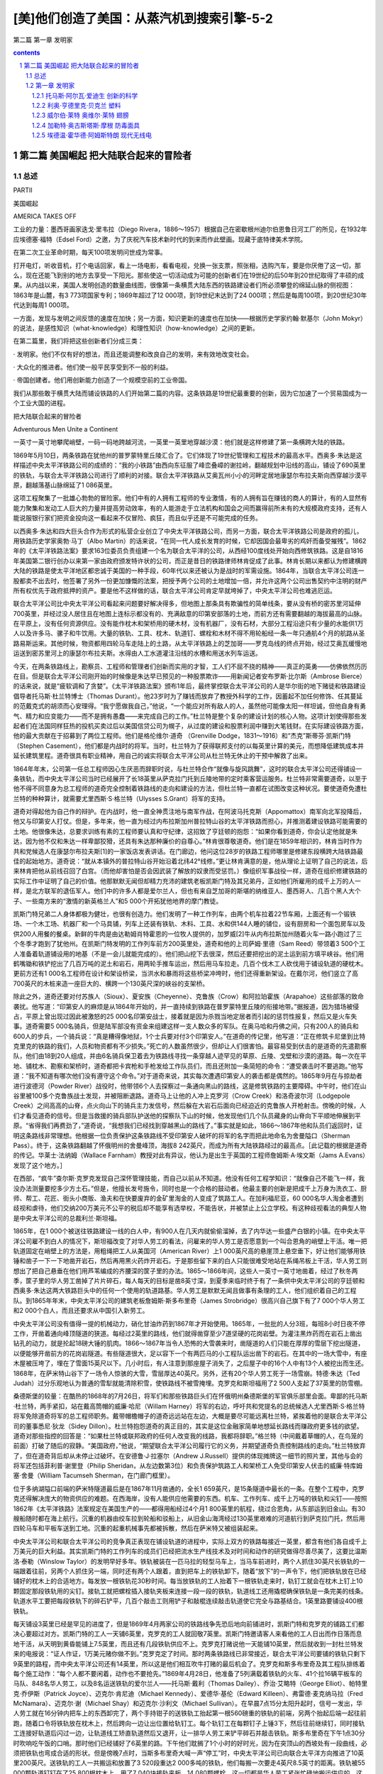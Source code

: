 *********************************************************************
[美]他们创造了美国：从蒸汽机到搜索引擎-5-2
*********************************************************************

第二篇 第一章 发明家 

.. contents:: contents
.. section-numbering::

第二篇 美国崛起 把大陆联合起来的冒险者
=====================================================================

总述
---------------------------------------------------------------------

PARTⅡ

美国崛起

AMERICA TAKES OFF

工业的力量：墨西哥画家迭戈·里韦拉（Diego Rivera，1886～1957）根据自己在密歇根州迪尔伯恩鲁日河工厂的所见，在1932年应埃德塞·福特（Edsel Ford）之邀，为了庆祝汽车技术新时代的到来而作此壁画。现藏于底特律美术学院。

在第二次工业革命时期，每天100项发明问世成为常事。

打开电灯，听收音机，打个电话回家，看上一场电影，看看电视，兑换一张支票，照张相，选购汽车，要是你厌倦了这一切，那么，现在还能飞到别的地方去享受一下阳光。那些使这一切活动成为可能的创新者们在19世纪的后50年到20世纪取得了丰硕的成果。从内战以来，美国人发明创造的数量曲线图，很像第一条横贯大陆东西的铁路建设者们所必须攀登的绵延山脉的侧视图：1863年是山麓，有3 773项国家专利；1869年超过了12 000项，到19世纪末达到了24 000项；然后是每周100项，到20世纪30年代达到每周1 000项。

一方面，发现与发明之间反馈的速度在加快；另一方面，知识更新的速度也在加快——根据历史学家约翰·默基尔（John Mokyr）的说法，是感性知识（what-knowledge）和理性知识（how-knowledge）之间的更新。

在第二篇里，我们将把这些创新者们分成三类：

· 发明家。他们不仅有好的想法，而且还能调整和改良自己的发明，来有效地改变社会。

· 大众化的推进者。他们使一般平民享受到不一般的利益。

· 帝国创建者。他们用创新能力创造了一个规模空前的工业帝国。

我们从那些敢于横贯大陆而铺设铁路的人们开始第二篇的内容。这条铁路是19世纪最重要的创新，因为它加速了一个贸易国成为一个工业大国的进程。

把大陆联合起来的冒险者

Adventurous Men Unite a Continent

一英寸一英寸地攀爬峭壁，一码一码地跨越河流，一英里一英里地穿越沙漠：他们就是这样修建了第一条横跨大陆的铁路。

1869年5月10日，两条铁路在犹他州的普罗蒙特里丘陵汇合了。它们体现了19世纪管理和工程技术的最高水平。西奥多·朱达是这样描述中央太平洋铁路公司的成绩的：“我的小铁路”由西向东征服了峰峦叠嶂的谢拉岭，翻越规划中沿线的高山，铺设了690英里的铁轨，与联合太平洋铁路公司进行了顺利的对接。联合太平洋铁路从艾奥瓦州小小的河畔定居地康瑟尔布拉夫斯向西穿越沙漠平原，翻越落基山脉绵延了1 086英里。

这项工程聚集了一批雄心勃勃的冒险家。他们中有的人拥有工程师的专业激情，有的人拥有旨在赚钱的商人的算计，有的人显然有能力聚集和发动工人巨大的力量并提高劳动效率，有的人能游走于立法机构和国会之间而赢得前所未有的大规模政府支持，还有人能说服银行家们把资金投向这一看起来不仅冒险、疯狂，而且似乎还是不可能完成的任务。

以西奥多·朱达和四大巨头合作为形式的私营企业创立了中央太平洋铁路公司，而另一方面，联合太平洋铁路公司是政府的孤儿，用铁路历史学家奥勃·马丁（Albo Martin）的话来说，“在同一代人成长发育的时候，它却因国会最卑劣的鸡奸而备受摧残”。1862年的《太平洋铁路法案》要求163位委员负责组建一个名为联合太平洋的公司，从西经100度线处开始向西修筑铁路。这是自1816年美国第二银行创办以来第一家由政府颁发特许状的公司，而正是昔日的铁路律师林肯促成了此事。林肯长期以来都认为修建横跨大陆的铁路是使太平洋地区都忠诚于美国的一种手段，60年代以来还被认为是战时的军需设施。1864年，当联合太平洋公司连一股都卖不出去时，他签署了另外一份更加慷慨的法案，把授予两个公司的土地增加一倍，并允许这两个公司出售契约中注明的财产所有权优先于政府抵押的资产。要是他不这样做的话，联合太平洋公司肯定早就垮掉了，中央太平洋公司也难逃厄运。

联合太平洋公司比中央太平洋公司看起来问题要好解决得多，但地图上那条具有欺骗性的简单线条，要从没有桥的密苏里河延伸700英里，并经过没人居住且在地图上连标示都没有的、充满敌意的印第安部落的土地，而前方还有需要翻越的海拔最高的山脉。在平原上，没有任何资源供应。没有能作枕木和架桥用的硬木材，没有机器厂，没有石材，大部分工程沿途只有少量的水能供1万人以及许多马、骡子和牛饮用。大量的铁轨、工具、枕木、轨道钉、螺栓和木材不得不用轮船经一条一年只通航4个月的航路从圣路易斯运来。其他时候，物资都用四轮马车走陆上的土路，从太平洋铁路上的芝加哥——罗克岛线的终点开始，经过艾奥瓦缓慢地运送到密苏里河上的康瑟尔布拉夫斯。水得由人工水道灌注沿线的水槽和用送水列车运送。

今天，在两条铁路线上，勘察员、工程师和管理者们创新而实用的才智，工人们不屈不挠的精神——真正的英勇——仿佛依然历历在目。但是联合太平洋公司刚开始的时候像是朱达早已预见的一种股票欺诈——用新闻记者安布罗斯·比尔斯（Ambrose Bierce）的话来说，就是“疲软调和了贪婪”。《太平洋铁路法案》颁布1年后，最终掌控联合太平洋公司的人是华尔街的地下赌徒和铁路建设倡导者托马斯·杜兰特博士（Thomas Durant）。他23岁时为了赚钱而放弃了教授外科学的工作，因蓄起不加任何修饰、任其蔓延的范戴克式的胡须而心安理得。“我宁愿做我自己，”他说，“一个能应对所有敌人的人，虽然他可能像太阳一样坦诚，但他自身有勇气、精力和应变能力——而不是拥有愚蠢——来完成自己的工作。”杜兰特是整个复杂的建设计划的核心人物。这项计划使得那些发起者们在法国同样狂热的投机买卖过后以美国信贷公司为幌子，从过度的建设和股票利润中赚到大笔钱财。在实际建设铁路方面，他的最大贡献在于招募到了两位工程师。他们是格伦维尔·道奇 （Grenville Dodge，1831～1916）和“杰克”斯蒂芬·凯斯门特（Stephen Casement），他们都是内战时的将军。当时，杜兰特为了获得联邦支付的以每英里计算的美元，而想降低建筑成本并延长建筑里程。道奇很具有职业精神，用自己的诚实将联合太平洋公司从杜兰特无休止的干预中解救了出来。

1864年年末，公司第一任总工程师因心生厌恶而辞职时说，与杜兰特合作“就像与旋风跳舞”，这时的联合太平洋公司还得铺设一条铁轨，而中央太平洋公司当时已经展开了长18英里从萨克拉门托到丘陵地带的定时乘客营运服务。杜兰特非常需要道奇，以至于他不得不同意身为总工程师的道奇完全控制着铁路线的走向和建设的方法，但杜兰特一直都在试图改变这种状况。要使道奇免遭杜兰特的种种算计，就需要尤里西斯·S·格兰特（Ulysses S.Grant）将军的支持。

道奇对得起他为自己作的辩护。在内战时，他一直全神贯注地与南军作战，在阿波马托克斯（Appomattox）南军向北军投降后，他又与印第安人打仗。但是，多年来，他一直为经过内布拉斯加州普拉特山谷的太平洋铁路而担心，并推测着建设铁路可能需要的土地。他很像朱达，总要求训练有素的工程师要认真和守纪律，这招致了亨廷顿的抱怨：“如果你看到道奇，你会认定他就是朱达，因为他不仅和朱达一样卑鄙狡猾，还具有朱达那种廉价的自尊心。”林肯很尊敬道奇。他们是在1859年相识的，林肯当时作为共和党候选人在康瑟尔布拉夫斯[1]的一家饭店发表讲话。在门廊边，他问这位28岁的铁路工程师哪里是修建东段横跨大陆铁路最佳的起始地方。道奇说：“就从本镇外的普拉特山谷开始沿着北纬42°线修。”更让林肯满意的是，他从理论上证明了自己的说法，后来林肯把他从前线召回了白宫。（而他却害怕是否会因武装了解放的奴隶而受惩罚。）像组织军事战役一样，道奇在组织修建铁路的实际工作中证明了自己的价值。他那默默无闻但却精力充沛的建筑老板凯斯门特及其兄弟丹，正如他们所雇用的成千上万的人一样，是北方联军的退伍军人。他们中的许多人都是爱尔兰人，但也有来自芝加哥的斯堪的纳维亚人、墨西哥人、几百个黑人大个子、一些南方来的“激情的新英格兰人”和5 000个开拓犹他地界的摩门教徒。

凯斯门特兄弟二人身体都极为健壮，也很有创造力。他们发明了一种工作列车，由两个机车拉着22节车厢，上面还有一个锻铁场、一个木工场、机器厂和一个马具铺，列车上还装有铁轨、木料、工具、水和供144人睡的铺位，设有厨房和一个面包房车以及供200人用餐的餐桌。新鲜的牛肉是由达勒姆肖特霍恩的一位牧人提供的，加罗威[2]牛从内布拉斯加州随着火车一路小跑过了三个冬季才跑到了犹他州。在凯斯门特发明的工作列车前方200英里处，道奇和他的上司萨姆·里德（Sam Reed）带领着3 500个工人准备着轨道铺设用的地基（不是一会儿就能完成的）。他们把山挖下去很深，然后还要把挖出的泥土运到前方填平峡谷。他们用鹤嘴锄和铁铲挖出了几百万吨的泥土和岩石，用两轮手推车运出，然后用马车拉走。几百个伐木工人砍伐用于铺设轨道的硬枕木。更前方还有1 000名工程师在设计和架设桥梁，当洪水和暴雨将这些桥梁冲垮时，他们还得重新架设。在戴尔河，他们竖立了高700英尺的木桩来造一座巨大的、横跨一个130英尺深的峡谷的支架桥。

除此之外，道奇还要对付苏族人（Sioux）、夏安族（Cheyenne）、克鲁族（Crow）和阿拉珀霍族（Arapahoe）这些部落的致命袭扰。他写道：“印第安人的麻烦是从1864年开始的，并一直持续到铁路在普罗蒙特里丘陵的衔接地带。”据报道，因为猎场被侵占，平原上曾出现过因此被激怒的25 000名印第安战士，接着就是因为杀戮当地定居者而引起的惩罚性报复，然后又是火车失事。道奇需要5 000名骑兵，但是陆军部没有资金来组建这样一支人数众多的军队。在奥马哈和丹佛之间，只有200人的骑兵和600人的步兵，一个骑兵说：“真是糟得像地狱，1个士兵要对付3个印第安人。”在道奇的传记里，他写道：“正在修筑卡尼堡到比特克里克的铁路的我们，人员和物资都有不少损失。”死亡的人数虽然很少，但却让人们很害怕。最容易受到伏击的是道奇的先遣勘察队，他们由18到20人组成，并由6名骑兵保卫着去为铁路线寻找一条穿越人迹罕见的草原、丘陵、戈壁和沙漠的道路。每一次在平地、铺枕木、勘察和架桥时，道奇都把卡宾枪和手枪发给工作队员们，而且还附加一条简短的命令：“遭受袭击时不要逃跑。”他写道：“我不知道有哪次他们没有遵守这个命令。”对于道奇来说，其实每次遭遇印第安人的袭击都是偶然的。1865年9月在与掠劫者进行波德河（Powder River）战役时，他带领6个人去探察过一条通向黑山的路线，这是修筑铁路的主要障碍。中午时，他们在山谷里被100多个克鲁族战士发现，并被阻断退路。道奇马上让他的人冲上克罗河（Crow Creek）和洛奇波尔河（Lodgepole Creek）之间高高的山脊，点火向山下的骑兵主力发信号，然后躲在大岩石后面向已经迫近的克鲁族人开枪射击。傍晚的时候，人们才看见道奇的信号。但是当救援的骑兵部队护送他的探察队下山的时候，他发现他们几个队员藏身的山脊向下平顺地伸展到平原。“省得我们再费劲了，”道奇说，“我想我们已经找到穿越黑山的路线了。”事实就是如此，1866～1867年他和队员们返回时，证明这条路线非常理想。他根据一位负责保护这条铁路线不受印第安人破坏的将军的名字而把此地命名为舍曼隘口（Sherman Pass）。终于，这条铁路翻越了怀俄明州的舍曼峰顶，海拔8 242英尺，而成为所有大陆铁路经过的最高点。［此记载的根据是道奇的传记。华莱士·法纳姆（Wallace Farnham）教授对此有异议，他认为是出生于英国的工程师詹姆斯·A·埃文斯（Jams A.Evans）发现了这个地方。］

在西部，“疯牛”查尔斯·克罗克发现自己深怀管理技能，而自己以前从不知道。他没有任何工程学知识：“就像自己不能飞一样，我没办法测量要挖多少方土石。”但是，他擅长发号施令，同时也是一个合格的鼓动者。他最主要的创新是把成千上万身为洗衣工、厨师、帮工、花匠、街头小商贩、渔夫和在快要废弃的金矿里淘金的人变成了筑路工人。在加利福尼亚，60 000名华人淘金者遭到歧视和虐待，他们交纳200万美元不公平的税后却不能享有选举权，不能告状，并被禁止上公立学校。有这种歧视看法的典型人物是中央太平洋公司的总裁利兰·斯坦福。

1865年，在1 000个被送往铁路建设一线的白人中，有900人在几天内就偷偷溜掉，去了内华达一些盛产白银的小镇。在中央太平洋公司雇不到白人的情况下，斯坦福改变了对华人劳工的看法，问雇来的华人劳工是否愿意到一个叫合恩角的峭壁上干活。唯一把轨道固定在峭壁上的方法是，用粗绳把工人从美国河（American River）上1 000英尺高的悬崖顶上悬空垂下，好让他们能够用铁锤和凿子一下一下地凿开岩石，然后再用黑火药炸开岩石。于是那些留下来的白人只能很难受地站在系绳吊板上干活，华人劳工则想出了把自己悬垂在他们用芦苇编成的齐腰深的筐子里的办法。1865～1866年间，这些人一英寸一英寸地凿着，经过了秋冬两季，筐子里的华人劳工凿掉了片片碎石，每人每天的目标是凿8英寸深，到夏季来临时终于有了一条供中央太平洋公司的亨廷顿和西奥多·朱达这两大铁路巨头中的任何一个使用的轨道路基。华人劳工是默默无闻且做事有条理的工人，他们组织着自己的工程队。到1865年年末，中央太平洋公司的建筑老板詹姆斯·斯多布里奇（James Strobridge）很高兴自己旗下有了7 000个华人劳工和2 000个白人，而且还要求从中国引入新劳工。

中央太平洋公司没有值得一提的机械动力，硝化甘油炸药到1867年才开始使用。1865年，一批批的人分3班，每班8小时日夜不停工作，开凿着通向峰顶隧道的狭道。每经过2英里的路线，他们就得凿穿至少7道坚硬的花岗岩壁。为灌注黑炸药而在岩石上凿出钻孔的动力，就是抡起18磅大锤的肌肉。1866～1867年当令人恐怖的大雪袭来时，凿隧道的人们只能在厚厚的雪层下挖出隧道，以便能够开凿前方的花岗岩隧道。有些隧道很大，足以容下一个有两匹马的小工程队运出凿下的岩石。在其中的一场大雪中，有座木屋被压垮了，埋在了雪面15英尺以下。几小时后，有人注意到那座屋子消失了，之后屋子中的16个人中有13个人被挖出而生还。1868年，在萨米特山谷下了一场令人惊骇的大雪，雪层厚达40英尺。另外，还有20个华人劳工死于一场雪崩。特德·朱达（Ted Judah）过分乐观地认为普通的雪犁就能清除积雪，使铁路线不被雪掩埋。克罗克和斯坦福用了2 500人支起了37英里的防雪棚。

桑德斯堡的较量：在酷热的1868年的7月26日，将军们和那些铁路巨头们在怀俄明州桑德斯堡的军官俱乐部里会面。卑鄙的托马斯·杜兰特，两手紧扣，站在戴高筒帽的威廉·哈尼（Willam Harney）将军的右边，呼吁共和党提名的总统候选人尤里西斯·S·格兰特将军免除道奇将军的总工程师职务。戴带帽檐帽子的道奇远远站在左边，大概是要尽可能远离杜兰特，紧挨着他的是联合太平洋公司的董事悉尼·狄龙（Sidey Dillon）。杜兰特抱怨道奇的真正目的，其实是这位金融家简单地想延长路线而赚政府更多钱的欲望。道奇对那些指控的回答是：“如果杜兰特或联邦政府的任何人改变我的线路，我都将辞职。”格兰特（中间戴着草帽的人，在鸟笼的前面）打破了随后的寂静。“美国政府，”他说，“期望联合太平洋公司履行它的义务，并期望道奇负责控制路线的走向。”杜兰特放弃了，但在道奇背后却从未停止过破坏。在安德鲁·J·拉塞尔（Andrew J.Russell）提供的体现摊牌这一细节的照片里，其他与会的将军还包括菲利普·谢里登（Philip Sheridan，从左边数第3位）和负责保护筑路工人和架桥工人免受印第安人伏击的威廉·特库姆塞·舍曼（William Tacumseh Sherman，在门廊门框里）。

位于多纳湖隘口前端的萨米特隧道最后是在1867年11月凿通的，全长1 659英尺，是15条隧道中最长的一条。在整个工程中，克罗克还得解决庞大的物资供应的难题。在西海岸，没有人能供应他需要的东西。机车、工作列车、成千上万吨的铁轨和尖钉——按照1862年《太平洋铁路》法案规定在美国生产的——都得用船经过4个月1 800英里的航程，绕过合恩角，从东部运到旧金山。有30艘船随时都在海上航行。沉重的机器由绞车拉到轮船和驳船上，从旧金山海湾经过130英里艰难的河道航行到萨克拉门托，然后用四轮马车和平板车送到工地。沉重的起重机械事先都被拆散，然后在萨米特又被组装起来。

中央太平洋公司和联合太平洋公司的竞争真正表现在铺设轨道的进程中，实际上双方的铁路每接近一英里，都含有他们各自成千上万美元的巨大利益。其实凯斯门特的工作列车的成员们已经把流水生产线技术及对时间和动作的研究做得尽善尽美了，这要比温斯洛·泰勒（Winslow Taylor）的发明早好多年。铁轨被装在一匹马拉的轻型马车上，当马车前进时，两个人抓住30英尺长铁轨的一端跟着往前，另两个人抓住另一端，同时还有两个人跟着，直到把车上的铁轨卸下。随着“放下”的一声令下，他们把铁轨放在已经铺好的枕木上的合适地方。每发放一根铁轨花30秒时间。每当放铁轨的工人抬着下一根铁轨走来时，轨钉工就会在枕木上钉上10颗固定那段铁轨用的尖钉。接轨工就把螺栓插入接轨夹板来连接一段一段的铁轨，轨道线工还用撬棍确保铁轨是一条完美的线条。轨道水平工要把每段铁轨下的碎石铲平，几百个敲击工则用铲子和敲棍连续敲击轨道使它完全与路基结合。1英里路要铺设400根铁轨。

每天铺设3英里已经是罕见的进度了，但是1869年4月两家公司的铁路线争先恐后地向前铺进时，凯斯门特和克罗克的铺路工们都决心要超过对方。凯斯门特的工人一天铺6英里，克罗克的工人就回敬7英里。凯斯门特邀请客人来看他的工人日出而作日落而息地干活，从天明到黄昏能铺上7.5英里，而且还有几段铁轨供应不上。克罗克打赌说他一天能铺10英里，然后就收到一封杜兰特发来的电报说：“证人作证，1万美元赌你做不到。”克罗克定了时间。那时两条铁路线已非常接近，联合太平洋公司要铺的铁轨只剩下9英里的路程，而中央太平洋公司还有14英里，所以这是他们相互吹牛打赌的最后机会了。克罗克和斯多布里奇及其工程队排练着每个施工动作：“每个人都不要闲着，动作也不要抢先。”1869年4月28日，他准备了5列满载着铁轨的火车、41个拉16辆平板车的马队、848名华人劳工，以及8名运送铁轨的爱尔兰人——托马斯·戴利（Thomas Dailey）、乔治·艾略特（George Elliot）、帕特里克·乔伊斯（Patrick Joyce）、迈克尔·肯尼迪（Michael Kennedy）、爱德华·基伦（Edward Killeen）、弗雷德·麦克纳马拉（Fred McNamara）、迈克尔·谢（Michael Shay）和迈克尔·沙利文（Michael Sullivan）。在早晨7点15分太阳升起时，信号一发出，华人劳工就在16分钟内把车上的东西卸完了，两个手持钳子的送铁轨工抬起第一根560磅重的铁轨的前端，另两个抬起后端一起往前跑，随着口令将铁轨放在枕木上，然后跨向一边让出位置给轨钉工。每个轨钉工在每颗钉子上锤3下，然后往前继续钉，同时接轨工连接好轨道后闪过一边，让轨道线工矫直轨道然后又退开，让一排华人劳工来铲平碎石并敲击铁轨。斯多布里奇在下午1点30分时吹响吃午饭的口哨。那时他们已经铺好了6英里的路。下午他们耽搁了1个小时的好时光，因为在突顶山的西坡处有一段曲线，必须把铁轨也弯成合适的形状。但是傍晚7点时，当斯多布里奇大喊一声“停工”时，中央太平洋公司已向联合太平洋方向推进了10英里200英尺。送铁轨的工人一共搬运和放置了3 520段重达2 000多吨的铁轨，他们每搬一次要走4英尺8.5英寸的距离。铁轨被55 000颗轨道钉钉在了25 800根枕木上，用了7 040块接轨夹板，14 080颗螺栓，这一切都是华人劳工紧张忙碌地搬运供应的。这是一场钢铁和双臂的二头肌合跳的“芭蕾舞”，每一个细小的动作都是由克罗克设计的。

城堡岩石：在1868年年末，凯斯门特的筑路工铺路十分迅速，以至于当他们到达大教堂（Citadel Rock）过格林河（Green River）时，只能架起临时的桥（右边）。在左边可以看到修建中的永久性泥瓦工桥的支墩。

最后：凯斯门特的全体工作人员领薪水时，在联合太平洋公司与中央太平洋公司约定好的铁路接轨点大盐湖正北方的突顶山（Promontory Summit）短暂休息。安德鲁·拉塞尔的照片没说明哪一个是凯斯门特，但从前排左边起第三个跷二郎腿、留胡须的人可能就是他。

这样完成工程，本来也没什么大不了的。在那个完美的春天，要是斯坦福州长用特制的银锤击中了最后一段铁轨中间那颗用于完工仪式的轨道钉的话，他就不会碰巧敲到埋在铁轨旁边电报线的信号器上而使之启动了。后来是杜兰特的银锤钉好了那最后一颗轨道钉。从此横跨美洲大陆的铁路立即开始释放了美国人的想象力，铁路哪里都能去了！

这是一个新的时代，一切皆有可能。

虽然第一条横跨美洲大陆的铁路也有不足——有些路段铺设的质量也不好，中央太平洋公司和联合太平洋公司从不管工期和工程进度——但是它的完工标志着铁路建设开始加速发展。1863年跨美国大陆铁路在萨克拉门托破土动工时，已经有约33 000英里的铁路在使用。到1897年，火车运行的铁路里程就将近200 000英里了。在之后20年多一点的时间内，那一条19世纪60年代修建的唯一的横跨大陆的铁路就与4条其他横跨大陆的铁路连接起来了。亏得科利斯·亨廷顿的诡计，中央太平洋铁路公司开发出了南太平洋铁路。这是一条经北纬32度从旧金山到新奥尔良的横跨大陆线。在德明（Deming）和新墨西哥，它又与新艾奇逊（Atchison）、托皮卡（Topeka）和圣达菲——多有魔力的名字啊！——连接而通向堪萨斯州，从而形成欣欣向荣的铁路枢纽。

在横跨大陆的铁路建成之前，东部和中西部已经享受到了铁路动力效应的好处。但其中不乏浪费和重复，因为铁路线一直都可以反映出对他人构想的狭隘妒忌。许多铁路都很短，从一条路线转车到另一条路线去是一件痛苦的事。曾以纽约特罗伊一家五金店职员身份开始其职业生涯的铁制造业者伊拉斯塔斯·科宁（Erastus Corning，1794～1872）有不错的眼光，也许是特罗伊这个地方本身有着某种特质，克罗克就出生在这里，朱达也曾在此学习工程学。1853年，科宁提出将14条短线铁路进行联合，这就形成了一条布法罗和奥尔巴尼（Albany）之间的连续的铁路线，也形成了纽约中央铁路公司这样一个公司合并的创举，这也许是美国历史上首次大型的公司合并。随着湖岸（Lake Shore）铁路和南密歇根（Michigan Southern）铁路的完工，纽约和芝加哥令人激动地连接到了一起。19世纪5条洲际铁路中的最后一条——北方大铁路（Great Northern），是由詹姆斯·希尔（James J.Hill，1838～1916）在没有政府出资的情况下修建的。他是另一个体重达200磅的铁路大王，用他的一个爱讥讽人的下属的话来说，他“不怎么温和”，但却是位一流的、坦诚的管理者。1893年，他在零摄氏度以下的气温中，修建了从明尼阿波利斯经落基山到西雅图的900英里铁路。同一年，另一位职业铁路经理爱德华·哈里曼（Edward H.Harriman，1848～1909），挽救并振兴了联合太平洋公司。正如管理权威小阿尔弗雷德·钱德勒（Alfred Chandler Jr.）所充分证实的那样，这些更优良的铁路成了现代管理技术的学校。19世纪80年代，在美国铁路建设领域的资深人士的援助下，加拿大修建了横跨大陆的加拿大太平洋铁路，并凭借这条铁路确保了加拿大的国家命运。

蝶舞山谷：位于内布拉斯加奥马哈附近，高达95英尺的临时木头高架桥横跨蝶舞山谷（Papillion）。1908年时，在原址上建起的永久性桥梁已经足够铺设联合太平洋公司的双轨铁道。

所有这些铁路都是在横穿西伯利亚的铁路[3]（1916）建成之前20年投入运营的。美国从大西洋的几个偏僻村落越过了阿勒根尼山脉并进入俄亥俄的河谷用了200年的时间，大多数人曾经认为通过征服和购买来占有广袤的国土还要用两个世纪。然而，这些新建的铁路迅速将成千上万的移民安置在密西西比河以西和加利福尼亚的处女地上，特别是旧金山附近的黄金分布地、商业贸易区和农场，以及河谷支流上的苹果园和葡萄园。铁路给圣路易斯和芝加哥运来了定居者们的牲口、工具和犁具，然后又回去运来粮食、奶牛和绵羊。他们把沿路的商贸驿站发展成小镇，忙忙碌碌地经营着锯木厂、炉膛制造厂、机械车间、马具店、货栈、粮食仓库、土地代理处、报社和电报局。加利福尼亚和俄勒冈再也不只是太平洋铁路上的只为黄金发狂的不毛之地了，它们融入了国家的经济，并且成为美国的一道风景。在寂静的密西西比河河畔，奥马哈在河流终点的东端发展起来；在旧金山河畔，奥克兰也兴盛起来。

随着横跨大陆的铁路线的整合，东北部的主干铁路（尤其是纽约中央铁路和宾夕法尼亚铁路）和经过美国的粮仓、经过美国大片陆地——和所有富饶之地——的被称为“农民之路”的铁路最后都被打通，沿线各地都得到了精力异常旺盛的人们的充分开发。新铁路运送着像山一样的用于蒸汽动力、热能和城市电气的煤，以及成百上千吨的化学品和铜，卫队护送的亨利·贝西默（Sir Henry Bessemer）爵士革命性的新钢铁生产所需的铁矿石和焦炭，来自宾夕法尼亚的大量石油，来自华盛顿的大量木材，来自加利福尼亚的易腐烂的水果，来自艾奥瓦的大量马铃薯，以及从堪萨斯运来的大量小麦。经济历史学家哈罗德·安德伍德·福克纳（Harold Underwood Faulkner）把这物产的丰饶注解为小制造商们的作品，他们“往往综合了工程师、发明家或科学家与商人的品质，他们也是美国制造业最早的企业家或建设者”。人们最终认识到了西部草原的巨大潜力。1860年到1900年，农场的数量增加了2倍，从200万个增加到了600万个，粮食产量也增加了2倍（由于赛勒斯·麦考密克的帮助）。早先人口刚过10万的内布拉斯加到1890年人口超过了100万，达科他的人口从1870年仅有的1.5万人发展到50万人。不仅仅是巨大的资源得到开发，那些壮观美丽的景色也吸引着远道而来的游客，他们是要来看看“这个新美国”。

一切都加速发展起来。到1870年，铁路使美国邮政能够用3天时间将从纽约寄出的信送达芝加哥，而且只要是有铁路的地方就会有电报线缆杆。罗切斯特的海勒姆·西布利（Hiram Sibley，1807～1888）曾当过鞋匠、锯工、制造商和银行家，他很早就认识到短距离的电报没有意义，只有在全国普遍使用才能发挥其实质作用。但他的商业伙伴却不能理解他的热情，于是他就单枪匹马地干。他倡议建一条横贯大陆的电报通信线，接着得到了联邦政府的合同。1861年10月，当电报在纽约和旧金山之间发报成功时，西布利实际上已经为西部联合打下了基础，那是第一个全国垄断性的公司，同时也是有资本为埃利萨·格雷（Elisha Gray）和托马斯·爱迪生的发明才能打赌的一家公司。

伴随而来的是其他附带的创新，建筑和农业也随着铁路的发展得到了发展。出于各自萌动的利益，铁路公司纷纷提倡改良的农业耕作方法，并引进新的农作物和牲畜。边远地区的农夫能通过旗语或火车沿轨道运行时飘动的旗子了解到天气可能的变化趋势。天气的信息资料都来自于天气信息服务机构，这种服务最初是由通讯部队在1880年开创的；校勘过的各地信息资料都用电报报告给华盛顿，然后通过铁路和电报来传送天气预报。乔治·普尔曼（George Pullman，1831～1897）的豪华车厢公司，组建于1867年并申请了专利，这标志着乘横跨大陆的火车旅行方式的开始。卧铺车厢内设有卧铺、餐厅和包厢。在包厢内，一家人可以舒舒服服地一起凝望大平原，在经过陡峭而曲折的谢拉岭时可以手拉着手。普尔曼得到了一份为中央太平洋公司提供卧铺车厢的合同，到1876年，他经营着700节拿破仑·波拿巴专车式的移动豪华宫殿（车厢）。有人很恰当地说，他为美国的中产阶级重新找回了皇家的特权。在屠宰场发展了流水生产线技术的菲利普·丹福思·阿默 （Philip Danforth Armour，1832～1901）和古斯塔夫·斯威夫特 （Gustavus Swift，1839～1903），从芝加哥把包装好的牛肉装上最初用冰砖冷冻的专用列车，后来没过几年，就用上了机器进行冷冻。阿默公司的销售额早在1893年就达到110万美元并居于同行首位，其中一部分是源于对动物副产品的开发，这些产品专门提供给那些生产皮革、胶、明胶、肥料、人造黄油的公司。伊利诺伊州斯普林菲尔德有个叫约瑟夫·G·麦科伊（Joseph G.McCoy，1837～1915）的人，他劝联合太平洋公司修建了一条到堪萨斯的铁路，而且在阿比林修建了一个养殖场和一个旅馆，并印一些传单告诉得克萨斯人，如果他们能驱赶长角牛并将这些牛活着运输到芝加哥的话，他会支付很高的报酬。1867年，大约35 000头长角牛被赶过红河，并一路沿着杰西·奇泽姆（Jesse Chisholm）开拓的商路北上。牛仔们赶到了第一个赶牛小镇阿比林，然后是牛顿镇和道奇镇，并顺着铁路向西前进。这成了美国的一个传奇。还有怀尔德·比尔·希科克（Wild Bill Hickock）被麦考伊请来担任阿比林的市长，并维持这个大沙龙的秩序。就这样，铁路创造了整个建立在这些西部传奇之上的新兴工业，这些传奇在爱情故事、小说、电影和电视剧中比比皆是。

这些铁路大王们在19世纪后半叶都变成了戴着黑色礼帽的“坏小子”。他们盘剥农场主、压制工会，并且贿赂国会议员们，为所欲为。跟银行、商人和地主一起，他们成为农场主和种植园主反对的对象之一，随之导致了平民党的崛起。尽管从1869年出现的这条贯穿大陆的钢铁动脉，是一桩私人和公众能量的婚姻，是一个难解的政治性联姻的象征，但它永远是拉动新美国经济的机车运行的道路。到19世纪末，铁路创造并服务于一个巨大、新型的国家大市场。所有在批量生产、邮购、广告和消费者杂志方面进行创新的先驱，以及在民主党派内取得胜利的民粹运动，都为改良主义者的进步运动创造了条件，这次运动在20世纪初让两党都有收获。甚至到了现在，太平洋铁路还在起着作用。本质上讲，来自诸如韩国这样的新兴工业国家的货物集装箱可以由两条路运到纽约，一条是向西通过水路穿过马六甲海峡和苏伊士运河，另一条是乘船向东横渡太平洋到达洛杉矶或西雅图，然后通过铁路到达东海岸。两条线路都要花上二十多天的时间。历来西部铁路在转运大宗货物上的数量都可以算是最庞大的，用的是更大的动力来拉动更长的火车，满载着低硫煤从怀俄明州的波德河运到遍布发电厂的东部。车轮和钢轨的最小摩擦就使铁路具有效能，时至今日也是公路效能的10倍不止：一列火车机车和两个火车司机就能把需要70位卡车司机和70辆现代半挂卡车运送的货物运走。

阿萨·惠特尼和西奥多·朱达想的点子真棒！

嗨，到西部去！

在西部的旅行中，乘移民列车比不上乘乔治·普尔曼的豪华车舒服。小说家罗伯特·路易斯·史蒂文森（Robert Louis Stevenson）在1880年进行了跨越大陆的旅行。他惊讶于移民在支付了12英镑后是怎样在不到两周的时间内从大西洋抵达旧金山的金门的，但是他抱怨过“在不平稳的车上休息没什么用”。烧木头的火车，以每小时22英里的平均速度，从奥马哈运送旅客和货物到萨克拉门托要4天半的时间。那些睡觉的人用很不舒服的姿势躺着，“在狭窄的木制长凳上使劲晃动……没有足够的供两人坐的、可自由活动的地方，没有足以让一人躺下的空间”。在横贯大陆的铁路出现之前他的选择更少：从纽约乘两天火车到圣路易斯，然后乘公共马车进行25天可让骨头散架的冒险旅行；或者乘运货列车花上4个月时间，在那里，睡眠的问题不在于空间的考验，而在于苏族人以及饿死在落基山脉的雪地里的那些移民的鬼魂的严酷考验。乘轮船有一条迂回的路线，用26天从纽约到巴拿马，然后换乘另一艘船去旧金山，或者通过中美洲的极其恼人的丛林作一次危险而艰辛的长途旅行。

[1]美国艾奥瓦州西南部城市。——编者注

[2]苏格兰西南端地区。——编者注

[3]Trans-Siberian Railway，连接莫斯科和海参崴，几乎横跨整个俄罗斯，全长9 288公里，是目前世界上最长的铁路。——编者注

第一章 发明家
---------------------------------------------------------------------

只有很少一部分发明能进入社会成为实用的创新。当它们真正投入使用时，那些复杂的手续又往往留给企业家、改良者、金融家和公司来完成。在第二部分里，我们以那些自己进行创新的发明家们来开始。因为保守秘密和受到普遍怀疑的原因，莱特兄弟在进行发明创造时曾经历过一段艰难的时期。非裔美国人加勒特·摩根受到过不公正的种族歧视，利奥·贝克兰和埃德温·阿姆斯特朗（Edwin Armstrong）曾不情愿使发明成为创新。之所以这样，贝克兰是因为制造商们难以生产出酚醛塑料，而阿姆斯特朗是因为雇用他的公司想破坏他的发明。

年轻的托马斯·爱迪生像个国王一样坐在他门洛帕克（Menlo Park）的同事中（他坐在中间，双手放在膝盖上），很自豪地称自己是“发明家”，并描绘着门洛帕克和他1887年在新泽西州的西奥兰治建成的用来搞发明的庞大实验室。他对自己的评价并不公正，这实属罕见。我们现在知道“发明家”的称号对他并不合适，它是对爱迪生卓越贡献有误导作用的一个称号。只有认为他既发明了一个能够进行发明创造的工作系统，而又在发明上有所建树，才是对他恰如其分的评价。在他的系统里，发明家取得专利权是第一步，对于他来说，在“长久而艰难地想出办法并生产成有商业性和实用性的装置”之前，获得专利权——简言之为创新——是更容易办到的。

托马斯·阿尔瓦·爱迪生 创新的科学
^^^^^^^^^^^^^^^^^^^^^^^^^^^^^^^^^^^^^^^^^^^^^^^^^^^^^^^^^^^^^^^^^^^^^

THOMAS ALVA EDISON

托马斯·阿尔瓦·爱迪生

他带给我们灯光、热能、电力、音乐和电影。

他凭借科学知识来进行创新，但又创造了进行创新的科学方法。

1847~1931

* * *

在牧场的中部，有一幢孤独的两层白墙板房，周围是排栅栏，四周很寂静。从前面看起来，它像一幢普通的农舍，开着高高的窗子，可以上下拉动，拱形的门廊外向下延伸着松垂的木制梯级，上面还有个带栏杆的小阳台。最让人惊讶的是，房子背后延伸出去那么远：从它质朴的30英尺高的正面延伸100英尺，直到一片原始森林的边缘。

那是1876年冬天的一个深夜，地上积雪覆盖，周围没有一个人，但是柴火燃烧形成的烟雾却从两个砖砌成的烟囱里冉冉升起。当我们在黑暗中蹬上未铺地毯的楼梯进入房子时，我们发现自己置身于一间大大的木板屋内，屋里还点着煤气喷灯和煤油灯。这间屋子贯通了整幢建筑100英尺的空间。天花板上布满了电线和管子，沿着四面墙从上到下有序地码放着装有液体的罐子和几百个装着五颜六色粉末的瓶子。屋子中央有一个物品架，上面堆着化学电池，而且上面每一个角落都被一片片铜、黄铜、铅和锡箔覆盖着，还有坩埚、小瓶和小块的深色窗玻璃片，还有显微镜、分光仪、电报键和电流计，以及一些橡胶管子、蜡和暗色材料制成的碟状东西。在堆满东西的桌子旁，十几个年轻人中有的在专注于自己的工作，有的则因太疲倦而放弃他们手头的工作。其中两个大胡子观察着火花从一个电磁体跳到一根金属杠杆上，一个正煮着有刺鼻气味的化学品；有的人在把耳朵靠近一种电话听筒似的东西；还有一个人在嚼烟草，垂头蹙额地对着一个仪器上的指针沉思着。在屋子远处的角落里，有个脸色苍白的年轻人直躺在二十几本打开的书之间，前额上有一缕头发，手上有些污点，他完全忘了这个世界，因为他正思考着创造一个新的世界。

这个年轻人就是托马斯·阿尔瓦·爱迪生，当时他31岁，这是在他位于新泽西州门洛帕克的发明工厂里。如果我们待得够久的话，将会看见他伸直自己5英尺8英寸的穿着破衣服的身子，微微地弯腰，在工作台中间缓慢地走动，捂着一只耳朵倾听夜里的观测报告，走过去拧动一个仪器，还不忘记逐个戏弄那些伙计，当其中一个还击他时就发出一阵笑声。他黑色方领的长外衣和马甲落满灰尘，白色丝织围巾在脖子上随意地打个结，垂在已经不适合再穿的白色衬衫的胸前。但与众不同的是，他的双眼极其明亮。

午夜时分，他和进行探索工作的伙伴们会安坐在燃烧的壁炉前吃着馅饼、饼干、熏鲱鱼，喝着啤酒，不停地交谈和开着玩笑。可能还会相互比试着说些嘲弄人的打油诗或画一些不那么精致的漫画，来作为一场关于如何正确表达牛顿万有引力定律的辩论。如果哪一天高兴了，有人——或许就是爱迪生自己——就会在这间大屋子一边的一架大管风琴上奏出一段旋律——《撑木排的人》，唱起伤感（可能被禁唱）的小调。然后他们会回到自己的工作台和书旁直到清晨。那时，在小山下爱迪生的农舍中，他的妻子、两个孩子的母亲玛莉·爱迪生不再等他回来，而是在枕头下放一支左轮手枪睡下。有时深夜，爱迪生会回来得早一些。头发蓬乱的爱迪生有时会忘记带钥匙，他就爬上屋顶，从开着的卧室窗户钻进去。很害怕闯入者的玛莉，差点就要用她38口径的史密斯-韦森左轮手枪向他射击。在他的日记里，他再次“决心白天工作，晚上待在家里”，但是，当他的头脑里老是想着怎样解决挡在一个完整的设想和实现这个设想的许多步骤之间那些复杂问题时，他就不能遵守自己的诺言了。

作为白炽灯泡的发明者而被人们记住的托马斯·爱迪生，不仅在19世纪，而且直到21世纪，都是美国拥有最多发明项目的发明家。以他的名字获得的1 093项专利，因为有待探究的理由，根本不能用来衡量他的贡献，以下对他主要发明的总结只能粗略地让我们看看其发明的脉络里的一些巅峰之作（括号里是所获得的相关专利数目）：

·电报机的相关发明（150项专利）：中继器用更慢的速度发出信息，以进行更简单的速记符号翻译。印字机把电码翻译成适用于证券报价机的罗马字母。打孔机，与印字机相反，又将罗马字母转换成可以传送的摩尔斯电码。四路电报系统通过单一线路能同时分别发送和接收两组信息。

· 爱迪生普用印刷机（5）：用一支电动钢笔制作出成百份的模板。

· 有多种连接形式的白炽电灯（389）。

· 留声机（195）首次录制和反复播放讲话声和音乐声。

· 炭精电话送话器（34）显著地提高了话语的清晰程度：现代电话的核心。

· 微热计用电子方式测量出温度的最微小变化。

· 磁力筛矿器（62）：一种巨大的电磁系统，能将开采的铁矿石分类。

· 水泥制品厂（40）：生产廉价的房屋和工厂建筑的预制材料。

· 活动电影放映机（9）：一种早期的电影放映机。

· 可充电的碱性蓄电池（141）：用于电动车和货车。

·爱迪生效应是无意中的发现，但成为真空管、无线电广播和电子学的基础（也是使东西海岸实现通话的由李·德·弗瑞斯特发明，由AT&T的哈罗德·阿诺德改进的电话中继器的基础）。

· 门洛帕克，是工业研究实验室的先例。

但是，爱迪生的伟大不在于任何一次的发明，也不在于全部发明的华丽外表，而在于他利用自己和他人才智来做的一切。作为最能被人们记住的爱迪生的发明，白炽电灯只是象征性的。在发明白炽灯前，采用灯泡的想法本身已有50年之久，许多其他的发明家曾试过使细金属丝发热来发光：科学新闻记者艾拉·弗莱托（Ira Flatow）在试验到23次的时候就放弃了。爱迪生所制造的灯泡是标志性的进步——我们把那项发明放进当时的时代背景里看——而敏锐的洞察力是其所独有的，也在于他会如何给千百万个家庭和公司带来光明与动力。科学技术历史学家鲁思·考文（Ruth Cowan）写道，从一开始爱迪生就知道他想要建立一个科学技术体系和一系列维持这一体系的公司。爱迪生凭借科学来进行创新，但又创造了进行创新的科学——把发明开发出来建成完整的工业。以前从未有人这样做过。每申请到一个专利时，爱迪生就已经设想好他的车间怎样应用该项发明，一旦思考成熟了，就使之定形，成为商业产品，同时也在考虑怎样投资和进入市场，否则，他不会开始下一个研究项目。他这样做与他的经历有关。22岁时，他作为自由发明人的第一项实用发明，也是他第一项有专利记录（1869年6月1日）的发明，是一种政治家们在会议中坐着按一下按钮就能表决的电磁机器。但是官员们很害怕如此科学的东西会减少政党秘密伎俩，所以100美元的投资白费了，从此，爱迪生决心只发明那些有普遍需求且能为人们提供服务的东西：“我不想再发明任何卖不出去的东西了。它的销量是它实用的证明，实用才是成功。”

爱迪生是一流的创新者，更准确地说，他是创新活动的经理人。本书中描写的每个人物都有其创新的基础，以及一条脉络。爱迪生却有很多创新，其中或多或少都成功地把发明的手段和创新的事业结合在了一起。“只有莱昂纳多·达·芬奇才令人印象深刻地唤醒发明的精神，”历史学家托马斯·休斯（Thomas Hughes）写道，“但是，莱昂纳多不像爱迪生，他只是建构了几个光辉的概念。”清教徒们可能会反驳说，莱昂纳多是靠自己，而爱迪生却任用着一群聪明人——但那是多么明智的想法啊！一个人不能奢望在当时的条件下及时了解到所有科学知识的新成就、大量的新技术和新材料。因此，1870年后的几十年中，当制造业工业化取代机器工厂文化的时候，令人钦佩和赞赏的是有从容而谨慎的生产意图，以一种有组织的方式投资并重视多学科的研究。美国在快进入新世纪时超过英国成为最强大的工业大国，其背后的推动力很大部分是来源于研究与发展的文化。在爱迪生出生的1847年只有495位发明家获得专利；而在他40岁那年，他的公司已经有2万人服务于他的专利。

4岁的爱迪生：母亲和大姐玛丽恩眼中的“小阿尔”。

爱迪生何以有如此高的天赋？

小阿尔，那时人们这样叫他，在学校表现不好。8岁时，听见老师把他说成是“一个头脑糊涂的人”时，他流下了眼泪。他的父亲认为他很笨：“老师说他只能成为一个普通人，别指望他会成为学者。”爱迪生本人也记得：“我总是班上最差的一个，我觉得老师没有同情过我。”他一生都对学校的正规教育不屑。部分原因是得过几次传染病，其中一次还严重损伤了他的听力，使他有好几年没上成公立学校，而他的父亲没能及时把学费交给一所私立的补习学校。他本质上也是个拒绝任何机械学习的人，只有通过亲自动手才能真正理解。不过，这种对实验的偏爱让他尝到了皮肉之苦：在1853年的一个早晨，站在他的出生地俄亥俄州米兰市的鹅卵石铺成的广场上受到了父亲的鞭打，原因是他在家里的谷仓里放了一把火，谷仓化为了灰烬，“只是为了看看到底会发生什么状况”。

他的父亲山姆是个英俊的万事通，一位有荷兰血统的美国人，更是一个反对偶像崇拜的人，在1836～1837年间一次大型反对君权的造反后，他不得不逃到加拿大。山姆·爱迪生先后做过水手、裁缝、木匠、旅店老板、磨坊主，在1854年带着一家三口（家人数量因途中死亡而减少）迁移到密歇根州休伦港，到住在租来的一座较大的房子时，他又成了灯塔看守人。他有无数的发财计划，但都没有怎么成功过；虽然可以由此说阿尔在贫穷中长大，但实际上，除了偶尔会欠债以外，这个小家庭的日子还是过得很舒服的。当众打儿子似乎说明他是个残忍的人，但其实他不是。犯了错误的孩子经常会受到父亲们的鞭打，母亲们也会这样做。其实，山姆是一位相当随和的父亲，但很自然的是，他发现自己也很难理解他儿子一会儿有汤姆·索亚那种淘气似的快乐情绪，一会儿又完全是僧侣入定似的气质。一次，阿尔看到和他一起在小河里游泳的一个伙伴消失了，但他回到家中却对此事只字不提，而当全镇的人都提着灯寻找这个溺水的孩子时，他才感到困惑，同时也很惭愧。对于自己的反应总是“慢一拍”，爱迪生自己也总是很难理解。当一位丈夫、一位6个懵懂孩子的父亲在众人刺目的注视下可能名誉扫地时，体谅孩子的感情便不再是他的专长。

阿尔的拯救者是他的母亲南希，她是一位忠实的长老会教友。为了纪念3个在婴儿时夭折的孩子，她总是穿着黑色的衣服。阿尔基本上是被当成独子养大的——比他大的哥哥、姐姐们都十几岁了——她预估到小阿尔有一种视觉想象能力和一种超凡的推理能力。她生了7个孩子，阿尔是最小的一个。她曾当过乡村教师，当8岁的阿尔上学后被学校认为一无是处的时候，她就不让阿尔上那所小学，并把教育阿尔当成了自己的事业来做。她是个很严厉的人，手里总拿着一条教鞭。但是南希给儿子读一些古典名著，比如吉尔本的《罗马帝国兴亡史》和西尔斯的《世界史》，当他不断地问问题时，她也回答不出。（什么是电？沥青是什么做的？）阿尔9岁时，她让他读R·G·帕克的《自然与实验哲学概要》。这本书里有许多插图来说明简单的化学和电学方面的家庭实验。阿尔把每一个实验都尝试了一下，从此开始了他的人生。他装配了液体电池，还做了一台粗糙的自制电报发报机，并穿过树林把电报线牵到一个朋友家里。那并没有什么了不起的——塞缪尔·摩尔斯已激发过许多男孩的信心——当阿尔这个头很大、下巴突出的男孩在13岁永久地离开学校时，他就“下定了决心要当一名火车机车工程师”。

由父亲担保，他的第一份工作是卖报。早上7点，阿尔在休伦港车站拿着一捆《底特律自由通讯》（Detroit Free Press）登上火车，卖给要坐3小时火车去底特律的乘客，然后再从底特律返回。在底特律停留时他就去一个免费图书馆里读书。没有人指导他，他在阅览室里试着读了几天艾萨克·牛顿的《原理》一书。他下山来气喘吁吁地说：“这本书让我讨厌自己一直没有学好的数学。”马修·约瑟夫森（Mattew Josephson）在他的最优秀的传记里评论到，爱迪生没有像后来英国的电学大师詹姆斯·克拉克·麦克斯韦（James Clerk Maxwell）和开尔文勋爵（Lord Kelvin）那样受过良好的教育，真是太令人遗憾了；另一方面，爱迪生那些源自“狂野”的想法而在科学上产生的突破，培养了他让人们难以接受的思维方式（训练拒绝接受的思维方式）。

他肯定研究过资本主义。他劝说火车列车员同意他供应乘客浆果、水果、蔬菜以及三明治和花生，并让另外两个男孩帮他代售食品。可能他创办了第一份列车上发行的报纸，写作、排版和印刷了24期《每周使者》（Weekly Herald），这是一份地方新闻报，旅客中买报的人达到500人，每份8美分。他经常厚着脸皮走进《底特律自由通讯》的编辑室去看看第二天的报纸会有什么新闻标题。进入内战那年，在1862年4月6日，他采取了突然行动。他看到了第二天令人激动的头版报道的校样：大约6万人可能在夏洛伊一场战斗中死去（实际死亡人数是2.4万人）。他的钱只够买300份报纸到火车上卖，但他想买更多的报纸，可是配送报纸的经理拒绝了他的请求。于是他就走进愤怒的编辑主任威尔伯·斯托里的私人办公室谈了他的打算，劝他赊给他1 000份。他早已经贿赂过了铁路局的官员把战事情况用电报发到了回休伦港的每个车站。他在第一站就被人们包围了，然后每过一站就把报纸提一次价，最后在休伦港车站还以拍卖的方式售完了所有的报纸，赚得了很丰厚的一笔钱，差不多有150美元。“那以后，”他后来说，“这给我留下很深的印象，电报大概是最好的东西，我立刻决定去当一个报务员。”

他是幸运的。那年夏末，在克利门斯山车站等车时，他把一个3岁的小孩从正驶过来火车的轨道上拽了出去。爱迪生在他的回忆里并不在乎此事，但是《斯克里布纳杂志》（Scribner’s Magazine）发表了以“一个英勇的15岁火车男孩奋不顾身救出了孩子”为题的特写，那位充满感激之情的父亲——就是火车站站长詹姆斯·麦肯齐（James Mckenzie）——把教爱迪生电报知识作为对他的回报。5个月后，阿尔把他少年时代的名字改成汤姆，并漂泊到美国中部成为许多年轻“流浪”电报员中的一员（在他之前还有诸如安德鲁·卡内基和西奥多·韦尔这样的新星）。“流浪汉”们喜欢赌博、骂人、酗酒、抽烟、开玩笑、找女人。爱迪生并不是十分拘礼的人，他不停地嚼着烟草，还爱赌点小钱，开些实际的玩笑，但是他的大部分时间都用来在寄宿公寓里读书，他更喜欢上夜班，因为那时他可以在火车站胡乱拨弄电报设备。在印第安纳波利斯为西部联合铁路公司工作时，他努力记录下发音器上传来的新闻报道。他能够听到敲击密码时发出的尖锐声音，但他不是用普通书写速度来写下它们。他的办法是找来一台原始的摩尔斯发报机，无论以什么速度进来，作为电报符号的点和横线在纸带上都成犬牙状排列，然后让他的伙伴将纸带用方便翻译的速度送入另一台摩尔斯电报机。“它们会以每分钟50个单词的速度输入，”爱迪生写道，“我们会以每分钟25个单词的速度输出。那时我们会不自豪吗？我们的抄本是如此整齐美观，我们都挂起来展览。”当经理发现有关中继器的事时，他怀疑这是一个掩饰无能的诡计而将其关闭了。

内战的结束使得电报的用量上升。1866年在惨遭洗劫的孟菲斯——“整座城离地狱只有13英里”，18岁的爱迪生得到一份工作，是在业余时间与军队合作，其间他做过试验想把电报线的信息载量增加一倍，但因为他对此太过专注而被解雇了。“就算再愚蠢，”负责的军官嚷嚷道，“都该知道一根电报线不能同时收发两个电报的。”中继器和二重电报机的实验恰好是爱迪生多项与电报有关的发明的开端，用传记作者罗伯特·科罗特（Robert Conot）的话来说，是“在世界历史中最多产的发明家发明生涯的本源”。

爱迪生1868年到波士顿时，已经变成了一个对自己的发明魂牵梦绕的人。哪怕是小睡一会儿，梦中充斥的都是极化磁铁、弹簧、滚筒、旋转齿轮、电枢、电池和变阻器，所有的东西都随着一股股迷宫般的电线舞出错综复杂的图案而形成电报学上最神奇的进展。一醒来，一切也都消失了。在西部联合公司，他上夜班，熟练地抄写新闻消息（还兼用电击的方式来消灭办公室的蟑螂）。在波士顿这个当时美国主要的科学和技术中心，他找到一位支持者出资几百美元租下了小查尔斯·威廉姆斯（Charles Williams Jr.）仪器车间的一角。就在这同一个车间里，亚历山大·格雷厄姆·贝尔遇到了与他合作的技师托马斯·沃森。而爱迪生则试图在这里把他夜间的梦变成打字电报机、二重电报机和传真记录器的模型。他改进了标准股票电报带式打字机，开始与其他许多报务员一起做生意，销售他的机器，并向当地的银行和商人推行股票和黄金报价服务。爱迪生自己爬上屋顶把线从黄金交易所拉到30多位客户那里。1869年1月，他向西部联合公司辞了职，并在一份商业报上宣布托马斯·爱迪生“要从此把全部时间用来进行发明”。这听起来非常的自命不凡。

但他还是上路了，而且仅凭直觉已经开始在更复杂的科学领域进行研究了。在康希尔的一家旧书店里，他买到一套《电学实验研究》（Experimental Researches in Electricity），这是三册由英国天才迈克尔·法拉第（Michael Faraday）撰写的不受抽象的数学知识限制的电学书籍。他重复了法拉第的实验，并因之激励而开始写自己写了一生的日记。这证明是调和他自由的想象力和不去发明没人要的东西的决心的一种手段。为了预防专利争议，他正式记录了发明过程的一切步骤，但他也匆匆摘记下头脑中出现的任何漫无边际的想法：“密码和自动打字翻译系统，特别为我自己而进行发明，而不为任何没有头脑的资本家。”

在波士顿，他有太多的想法，但又没有足够的现金投入。爱迪生突然离开伙伴们去了纽约。1869年6月，22岁的他来到曼哈顿的时机正好。当时他没有钱，而通货膨胀正日趋剧烈，这座城市正在受到冲击，对于任何人来说，金融信息量的需求不断增多，尤其是在黄金价格波动的时候：随着内战的结束，国家退回到黄金本位制，黄金价格影响着一切。爱迪生在萨姆·劳斯（Sam Laws）博士的黄金指数通讯社的办事处做计件工作。那时社里的机器出了故障，接着发生了骚乱。华尔街的交易一度停止，劳斯博士和负责信息传输工作的专家们勃然大怒，而几百个经纪人也为获得信息大打出手，但后来是爱迪生把机器修好了。

爱迪生的笔记：他把好多想法都用草图的形式记在日记里。在此页上，他描述了“一个新的电报系统，不用摩尔斯电码中的点或划，但可以通过穿孔机来接受信息……我可以及时改进它”。

年轻的爱迪生成了受人喜爱的男孩。他早在波士顿发明证券报价机时就已经在电报圈里备受瞩目，他浑身洋溢出的热情也吸引着人们走近他，爱迪生与别人缔结了许多短暂的合作关系，来生产和销售他发明的产品。在令人头晕眼花的电报渐渐发展起来的世界里，相互竞争的公司都希望找到办法来避免900磅的大猩猩——西部联合公司——的拥抱，这个由铁路巨头科尼利厄斯·范德比尔特（Cornelius Vanderbilt）主宰的公司试图悭吝地垄断电报业。西部联合公司，就其本身而言，一直想独占鳌头；它是一种新型公司的代表，总在未经证明有实用价值的技术上准备投入重金。所以爱迪生得以叩响为他敞开的大门，走到西部联合下属的一个子公司黄金及股票交易公司（Gold and Stock），当着董事们的面呈上他的装置，这种装置能保证在外边办公室里的股票电传自动报价机总是与交易中心保持一致。“你想要什么来作为报酬？”他们问。在传记里，爱迪生告诉我们他想索要5 000美元，并有降到3 000美元的打算，但他没说出口，嘴上只是说：“你们开个价好了。”然后他们问：“4万美元，你会卖吗？”而且，他们想要他以后所有有关股票电传自动报价机的专利。根据记录来看，爱迪生记忆中的4万美元其实是3万美元，但这还是相当可观的一笔钱，使他能够实现从雇员到报务员、发明家、独立发明家，再到制造商的过渡。那时他的自信已经令人吃惊，而且几近轻率。他代表其合伙人，然后是代表他自己大胆地签订了合同，议定交付西部联合公司1 200台快速股票电传自动报价机和私人电报机及电气设备。从1870年到1876年，他一直和纽瓦克（New wark）一位名叫威廉·昂格尔（William Unger）的机械师一起生产着这些东西。每天连续工作长达16个小时，靠咖啡、苹果馅饼和雪茄过活，他最终顺利交付了所有的机器，但他的账目与那些对手公司的账目却混在一起。他还指责一个委屈的客户说：“你别指望一个又要发明，又要日夜不停地工作，还要几乎愤怒地担心怎样才能拿到钱的人来付账。”昂格尔以前还从未遇到过这样的“飓风”。当1 200部打字机生意完成时，昂格尔宣布自己将关厂卖掉机器的意图。没有留下工作基地，这对于爱迪生来说可能是很严重的挫折，但是他没有多作考虑就买下了昂格尔的全部产权，付了2 500美元现金，外加一张5 000美元的欠条，并以18%的利息借了生产资金，答应两年后还清。

爱迪生现在可以自己做主了。作为工长，他掌管着那幢4层楼的工厂里大约50多名计件工人，但工艺是另一件让他费尽心血的事。他在顶楼建起一个实验室来，装备上最新的科学设备以继续他的发明。他从纽瓦克乘渡船去听设在曼哈顿的库珀联合学院（Cooper Union）有关化学的课程。他做过大量的研究。他的一位同事描述说，看见他6个星期在椅子上吃饭睡觉，读完了一堆从欧洲寄来的5英尺高的化学杂志，写了一卷摘要，做了几百次实验。最重要的是，他在19世纪70年代初结识了3个使他从一个发明家转而成为创新者的关键人物。他们是：查尔斯·巴奇勒，英国的一位纺织机械师；约翰·克鲁齐，瑞士的一位制表匠；爱德华·约翰逊（Edward Johnson），一位健谈的铁路工程师和电报工程师。爱迪生与知识分子们的伙伴关系要比与投资和制造业主们的伙伴关系持久得多。3个人都忠诚地和他相处多年。巴奇勒把爱迪生粗糙的略图变成精确的绘图，克鲁齐制作准备申请专利的模型，约翰逊则负责安排专利申请、签合同和造工资表。

爱迪生天生就对他需要来刺激并实现其丰富想象力的人很友善，他的发明工作被这种本能弥补得天衣无缝，而那些合适的人才都像飞蛾一样被他富于创造精神的火光所吸引。他1872年2月的日记上有100多幅草图，在巴奇勒和克鲁齐的帮助下仅在那一年他就获得了34项专利。如果完成了一项发明，就“不再去管它而又去进行其他的发明；我会想起我想要做的最重要的事情，那么我会把其他的事放在一边，等做完这件事后再回头去做其他的事”。还是在这个2月，一张技术图纸中间有一小段潦草而又令人感动的字：“玛莉·爱迪生太太，我最心爱的妻子不能发明，我一点也不在乎！”两周以后，在情人节那一整天，他反复地说道：“我的宝贝妻子不能发明。”没有人清楚24岁的爱迪生希望在他1871年圣诞节娶的温柔而端庄的妻子玛丽·史迪威（Mary Stilwell）身上要发现什么。当时她16岁，有着一头金发、身材高挑，相貌美丽。玛丽是纽瓦克一个锯木工和发明家的女儿。最初她是被雇来为爱迪生在电报纸带上打孔的，爱迪生说他的耳聋帮助了自己——“这使得我有借口更靠近她一些”。但是，尽管感情真挚而丰富，他还是不能让心思远离工作。婚礼那天，他还急急忙忙跑回工厂去弄那些出了故障的股票自动报价机，大约晚宴时才回来，半夜时也这样。他的笔记中明确透露出他对每天晚饭时不能讨论变阻器的失望。可怜的玛丽很快就变得很孤独，身体也开始发胖了，经常大口吃着巧克力；而废寝忘食的纽瓦克四人组每天也都是工作到凌晨才回家。

爱迪生在作为自由发明人和制造人的5年时间扩展了他的发明范围，同时也增强了他主宰自己命运的决心。四重电报机的发明达到了一个高潮，一条线可以同时收发两封电报。他发明最常用的方法如同隐喻似的——通常是建起他自己明白的东西或使其形象化，从而让自己“看见”抽象的办法。对于四重电报机来讲，根据引入不同频率的4股电流的设想，他建了一个水流装置，“以四重电报系统设计的线路和开关的样式”用一个水泵使液体来回地通过管子和阀门。

为了测试复杂的电路，爱迪生需要借助西部联合公司的秘密实验室帮忙，这意味着自己要欠西部联合公司的情。其总裁威廉·奥顿（William Orton）曾命令西部联合公司别款待那些“泛滥的靠不住的发明”，但对奥顿来说每个报务员都在偷偷占用公司的时间来做实验。不过，奥顿非常清楚爱迪生那具有威胁性的才能，于是他便耍了个小小的诡计：如果自己手下的总电机师乔治·普雷斯科特（George Prescott）能与之合作且西部联合公司有宣布拥有实验结果的优先权的话，就特许爱迪生进入实验室。借用普雷斯科特的名义只不过是西部联合公司想拥有发明专利的一个阴谋。爱迪生记录着他有“100个夜晚”没回家，一直在西部联合公司工作。他睡在大理石的地板上——穿着衣服，这是他通常的睡眠方式；玛丽在2月18日生下女儿的时候，他都还在西部联合公司。根据马修·约瑟夫森的计算，专属于爱迪生一个人的四重电报机对于西部联合公司来说，可是一笔价值2 000万美元的财富。奥顿一边立刻将其投入应用，一边与爱迪生就其价值讨价还价。爱迪生倾其所有进行研究和试验，纽瓦克的120个工人的工资要付，抵押要偿还，郡长因为那些还未支付的杂货店账单也经常敲玛丽的门，为了这些，爱迪生急需要钱——这是已故的查尔斯·固特异的阴影，他的《一个发明家的实验》的悲伤还让人记忆犹新。爱迪生请求西部联合公司分两次支付25 000美元酬金，并得到专利使用费；或者在17年中每年支付1万元酬金，买断专利。这个要求是合理的，特别是，他还同意与普雷斯科特分享专利权。但是1874年圣诞节时，当西部联合公司已经把四重电报机投入使用了5个月以后，奥顿去了中西部几周，仍然没有同意任何一个解决办法。

对西部联合公司威胁性很大的对手——大西洋和太平洋电报公司的所有者杰伊·古尔德（Jay Gould）曾拉拢过爱迪生。现在比那个激昂的时代更清楚的一点是，古尔德是个（尤其在铁路系统里）有卓越创新才能的管理者，但是他恶意并购其他企业的行径和作为在“黑色星期五”（1869年9月24日）黄金市场混乱的制造者，让华尔街的人们都害怕并咒骂他。在贿赂了格兰特总统的妻兄之后，古尔德和吉姆·费斯克（Jim Fisk）垄断了流通中的价值1 500万美元的黄金，挤压价格，威胁着国家的货币体制，直到格兰特意识到事情的严重性并于9月24日命令出售政府的黄金，最糟糕的事情才没有发生。总之，古尔德是旧时典型无耻的强盗式巨头，不容爱迪生去做他想做的事。爱迪生悄悄地穿过供仆人进出的房门，进入古尔德华美的第五大道的大厦去作一项交易：乡下男孩面战都市老滑头。古尔德对爱迪生讲自己要把他从西部联合公司的无耻欺诈中“拯救”出来。他出2.5万美元现金来购买属于爱迪生个人的那一半专利权，而爱迪生可以拥有他的大西洋和太平洋电报公司7.5万美元的股份并担任总电机师。爱迪生提出异议，双方最后以3万元现金的专利权费和爱迪生占有7.5万美元的股份成交。爱迪生告诉愤怒的西部联合公司，他与真正的商人建立了合作关系——“他们全是拼命工作的人”。

在后来因此引发的古尔德和西部联合公司之间的电报大战中，爱迪生因利率大战和长期的法律听证会而感到筋疲力尽，爱迪生被西部联合公司描绘成为“卑鄙地背叛”了他的资助者。代表西部联合公司对爱迪生进行盘问的法律顾问之一的格罗夫纳·劳里（Grosvenor Lowrey）最后却成了爱迪生的辩护律师和朋友。爱迪生也曾允诺过将一半的发明专利权授予另一家公司，但这家公司都誓死指证他是“表里不一的教授”。也许事实的确如此，但那位“欺骗系”的主任一定是古尔德。早在1875年的一次股票欺诈中，他骗走了爱迪生当时价值25万美元的股票。爱迪生很伤心，但是他逆来顺受。像古尔德这样不知成就事业之可贵而只图利己的人来说肯定是有问题的，“一定在什么地方有疯癫的倾向”。而且对于爱迪生来说，古尔德还远不如其他人坏。“他的良心似乎泯灭了，但那也许是与那些从没有良心的（西部联合公司）的人斗争的结果。”爱迪生更多时候是在宣泄另外一种不满：“有几次我曾试图逃脱这个对我来说似乎有点可笑，但人们在其中又看不到任何幽默的故事。我很喜欢故事，而且我有权选择让人发笑。”

最后，对爱迪生和西部联合公司都没有好处的是，这场争吵持续了很久。奥顿接受了爱迪生最初获得一半股份的条件，爱迪生也能够还清所有的债务了，在银行存入了2万美元并对生活的方向作了些总结。他把71岁的父亲接到纽约并给了他一项任务。山姆是头“老山羊”，67岁时在南希死了几个星期后，他就与一名17岁的女子结了婚，并生下两个孩子，对于这些，爱迪生从不知道。山姆对房地产有独到的眼光——他在俄亥俄州米兰市（Milan）用自己的双手建了一个家——是他发现了新泽西的那个牧场并监督了那幢形状古怪的房子的修建。1876年爱迪生就在那幢房子里建起了他的实验室。

门洛帕克

托马斯·休斯把门洛帕克描述成卡米洛和一个修道院回廊间的一个十字交叉口。爱迪生把他的两大骑士——巴奇勒和克鲁齐安顿在两幢靠近自己农舍的村子里租来的房子里，又请来莎拉·乔丹太太这位远亲掌管寄宿公寓，专门安置那些跟着爱迪生从纽瓦克来的、被叫着“下流人”的年轻单身汉机械师们，共有6间卧室。他们都因为自己计划要征服的多方面发明而非常兴奋——能说话的电报、通向大西洋的双重电报电缆、电动笔、油印机、电动缝纫机、电动剪刀和人造飞鸟，以及一些似乎能发出香味的人造玫瑰、将由美国新颖公司（American Novelty Company）推向市场的可以重装烟丝的雪茄烟等等稀奇古怪的东西。楼下实验室每一间屋子都有一句激励人的约书亚·雷诺（Joshua Reynolds）的话：“努力工作思考，终将受益无穷。”每只钟都去掉了弹簧以表明此地不受机器所计量的时间的限制，一天的长度由爱迪生来设定，他会经常工作24小时，接着用围裙铺在地板或长凳上睡上18个小时。

在发明年鉴上，门洛帕克中的发明是不可超越的。在这里，爱迪生和他的伙伴们使亚历山大·格雷厄姆·贝尔的电话真正可以听得清楚，并且在商业市场中行得通；在这里，他发明了留声机和白炽灯泡。但是比任何一项单个的发明都更有意义的，是他那使发明活动得以全面发展的工作体系及其运作方式。他关于电报的发明已经为他赢得了大笔的金钱和很多人的喝彩，但是爱迪生发现把发明交给自己无权掌控的公司只会让自己痛苦。他不再满足于做第一小提琴手了，他想指挥整个乐团演奏自己谱写的交响乐。

在1878年8月末，晒得黑黑的爱迪生戴着一顶大大的黑色阔边帽猛然冲进实验室，他快乐的乐队兄弟们马上意识到又有什么新鲜而重大的事情正在酝酿之中了。此时的爱迪生精力充沛，与7月的病态和疲惫相比，好像换了一个人似的。他独自一人去落基山上度假，和一群科学家去看日全食。他远离了忧心忡忡的日子，不想回家，直到玛丽的医生给他发来一封电报要求他“立刻返回”，并告诉他怀有第三个孩子的妻子身体极度虚弱，他才回来。爱迪生认为玛丽患有抑郁症。有时他会把她娘家的姓“Stilwell”错写成“Stillsick”。在回门洛帕克的路上，他尽义务似的停留一阵，带着玛丽乘着轻便马车兜风，还给一家称其为“门洛帕克的奇才”的报纸撰述西部故事，但他也会尽快离开那些不属于自己的地方，回到实验室与巴奇勒滔滔不绝地进行交谈。

在去落基山的旅行中，爱迪生偶遇了一位科学家，宾夕法尼亚大学的乔治·巴克（George Barker）教授，他很热衷于威廉·华莱士（William Wallace）的黄铜和铜铸造厂里的一套发光系统，那是电学发明家摩西·法默（Moses Farmer）安装在那里的，那家工厂就位于康涅狄格州的安松尼亚（Ansonia）。4年前，华莱士曾是美国第一台发电机的合伙发明人之一。他的铸造厂里的灯是弧光灯，之所以这样叫，是因为这种灯光是由一道横跨在两个碳电极间的拉长的弧形火花发出的。弧光灯有探照灯那样亮，差不多有4 000支烛光的亮度，相当于8盏用于普通房屋照明的煤气灯。自从19世纪60年代以来，英国和美国的灯塔上及一些公共会议场所就经常见到这种灯的使用，但用于家庭照明，其灯光让人目眩，而且其火花也有引发火灾的危险。碰巧的是，巴克提及此事时，爱迪生的朋友兼律师格罗夫纳·劳里把一份装有同样项目的卷宗送到了门洛帕克，那时劳里还是西部联合公司的法律总顾问。鉴于众多美国发明者正追求着逃难到此的俄罗斯军人工程师保罗·加布洛奇科夫（Paul Jablochkoff）——他用一台交流电发电器让弧光灯照亮了巴黎的德洛佩（de l’Opera）大街上半英里长的路，劳里催促爱迪生认真思考电灯发光的问题。保罗曾设法做成了不太耀眼的“蜡烛”，它们发光的时间也能持续更久。尽管这些蜡烛用起来很花钱，约翰·沃纳梅克（John Wanamaker）在费城的百货公司还是采用了这种俄罗斯蜡烛，而且只适合于有巨大天花板的公共场所和大街使用。这些灯都用电线串联在一起，这就意味着当一盏灯熄掉，所有的灯都要熄灭（任何一个曾在圣诞树上串过灯的人都熟悉这种令人烦恼的事）。

爱迪生自己也曾在1875年用电池供电的弧光灯做过实验，但随后便转做其他事情去了。当他与巴克、巴奇勒乘火车于9月8日那个星期日到达安松尼亚时，那天早晨所要检测的那一排8个大大的弧光灯并没有让他感到有多么激动，反倒是电灯不靠电池供电让他有些兴奋。华莱士用一台8马力的原始发电机发电，并用电线把电流送到0.25英里外的铸造厂。爱迪生顿时明白了许多。在这儿，他第一次看到实实在在的证据证明电流能被输送一段距离，而且还能在电灯间再分流。这种现象在现在看来显而易见，但在那时却并不容易。他下一个非常爱迪生式的问题是做这事是否可以赢利。关于这个人们不熟悉的叫发电机的东西，查尔斯·达纳（Charles Dana）的《纽约太阳报》的一位随行记者把他写成“一台仪器”。他当时捕捉到的情景是：“爱迪生着迷了。他相当贪婪地看着它……一会儿从仪器那儿跑到灯旁，一会儿又回到仪器旁。他像一个单纯的孩子一样趴在桌子上进行着各种计算。他估算了仪器和灯的用电量，仪器中可能损失的电量，仪器分别在一天、一周、一个月、一年内能节省的煤炭量，以及这样的节省给制造业所造成的结果。”

爱迪生的直觉是应该要考虑细致点。不用两个电极来产生极强的弧光，这样的弧光对于室内照明毫无用处，为什么不通过电线直接把电流输送到一只小小的白炽灯的灯丝上呢？众所周知，根据詹姆斯·普雷斯科特·焦耳（James Prescott Joule，1818～1899）的观察，如果电流能通过阻抗的导体，导体就会变白发烫，由此产生的热能会变成非常短暂的光能，除非是在抽掉氧气的灯泡里，不然导体会燃烧掉。在19世纪50年代，世界上还没有谁能够使白炽灯光保持较长的一段时间。英格兰的化学家约瑟夫·斯万（Joseph Swan）在1861年经过12年的努力后还是放弃了。弧光灯看起来是最有前途的，但是一旦当爱迪生设想出了连接在一个系统中柔和的白炽电灯时，他就不能放任这个新发明中若即若离的细节来毁灭他美好的愿望。他那极具竞争力的冲动和有新发现时的激动交织在一起，使他向他的主人们（即指华莱士）说出了不太和气的道别话：“在制作电灯方面，我想我会胜过你。我认为你的工作方向不对。”

4年不懈努力：到1880年，原来的实验室大楼（带台阶的）成了一个综合系统的一部分。爱迪生在它后面加盖了一个车间，斜伸出的一座吹玻璃用的小屋，以及（图片中间靠前处）一座兼做办公楼的图书馆。在右边隐约可辨的是他的小型电气铁路。他喜欢在一条2.5英里长的铁轨上以40英里/小时的速度驾驶着他的机车跑，但是由于忙于自己照明系统的工作，所以没有对此项发明进行深入研究。

门洛帕克群星谱：爱迪生的发明助手们围绕着他这颗位于中心的“太阳”——他在正中，留着短发、修过面。巴奇勒在他的左肩后；顿在巴奇勒的左侧，个子很高，留有胡须。

回到门洛帕克后，他兴高采烈地连续工作了两个晚上。“我发现了秘密，是那样简单，连擦鞋匠都能明白，”他写道，“我突然想到，光的再分是挺好的想法。我肯定它会比煤气便宜，但还不能确定到底能便宜多少。”他对电灯照明和经济合理性的强调应该引起注意；他认为费用的考虑是在指引而不是在破坏他以后的研究。有人会认为这本该是秘密行动的时间，一时疏忽可能就会帮对手的忙——纽约市的威廉·索耶（William Sawyer）已经在尝试用碳来做白炽灯了。但是爱迪生在访问安松尼亚一周后就公开了其活动，这位《论坛周报》（Weekly Herald）的前编辑知道怎样在小詹姆斯·戈登·贝内特（Gordon Bennett Jr.）的《纽约先驱论坛报》和查尔斯·达纳的《纽约太阳报》上吊人“胃口”。爱迪生激动人心的话起了作用，他对记者们说他的发明要取代煤气灯，只是还没有找到制造一个白炽灯泡的方法，但成功后能够“用一台500马力的发动机和15或20台华莱士发电机来照亮整个‘纽约的大街小巷’，我能用一台机器生产出1 000只～10 000只‘灯’。实际上，这个数字可以说是无穷的。同一根给你带来光明的电线也能带给你电能和热能……用同样的电能你可以运行电梯、缝纫机或其他机器，你也能用热能来烹饪食物。”

这简直是空谈。擦鞋匠的“秘密”就是他已经想到但还没实现的东西——一个温控器——在灯丝熔化掉或化为灰烬之前切断电流的东西。他已经用电报发明中用的电磁铁和电键来做过类似的东西，但只是假定这种方法也适用于白炽灯。爱迪生的研究学者们罗伯特·弗雷德尔（Robert Friedel）、保罗·伊斯瑞（Paul Israel）强调了他的勇气：“对于爱迪生来说，对于一种实用的白炽灯的探索所进行的大胆的，甚至是鲁莽和前所未有的研究，一开始更多依靠的是过分的自信和一些还不成熟的想法，而不是靠科学的指引来开展工作。换种方式来表达，就是剥夺了发明活动中人所起的作用，并因此而不能真正理解发明本身是什么。”嘲笑声回荡在大西洋两岸。伦敦的西尔瓦纳斯·汤普森（Silvanus Thompson）教授称爱迪生的预言是“纯粹的胡说八道”。英国邮局的电学顾问威廉·普里斯（William Preece）爵士用拉丁语抨击道：“分流电灯灯光就像鬼火（愚蠢的热情）。”英国的权威约翰·斯普拉格（John T.Sprague）说，用使电灯发光的同一电流来烹饪食物是“荒唐的”。在美国，威廉·索耶（William Sawyer）预言道：“这最后将是必然的、可耻的失败。”一位纽瓦克的弧光灯制造商称爱迪生的计划是“如此荒唐，妄想弄清楚主宰着电动机器的结构和运转的电路及原理”。另外，还有三个无法估量的因素对这场嘲笑起到了推波助澜的作用。除了当时还没有人能让电灯不被烧毁外，还存在着的问题就是要用当时简单粗糙的发电机发出足够的电，并把电力分布到一片很大的区域去。其他人做的弧光灯和白炽灯的实验都要很大的电流，而爱迪生的批评者们断定他甚至还得用更大的电流，来对付他所想象的把电力进行长距离分布中的能量损失。这意味着他还得增大他的铜导体的横断面，这样费用将会很高。但情况并非完全如此。爱迪生承诺，如果用新式的并联或支线接线系统来连接电灯，独立开关就能解决这个问题——但消耗成几何级数增加的更多的电流需要铺设更粗的、更昂贵的铜芯电缆，所以整个工程在科学上显得很愚笨，在实际应用上又显得希望渺茫。

1878年初秋，爱迪生甚至连怎样才能解决这些困难的边都没有摸到，他精明的法律顾问格罗夫纳·劳里鼓励他通过新闻媒体来试试运气，并代表他巧妙地进入了纽约银行业务接待室。习惯上人们都把爱迪生描述成一个与无知资本家们斗争的科学幻想家，不过在这初始阶段，科学界也目光短浅，而与范德比尔特的西部联合和倡导创新的银行家约翰·皮尔庞特·摩根（John Pierpont Morgan）联合在一起的资本家们，与其说是当时有远见，还不如说是进行了一次更大的赌博。10月份，劳里迅速地筹集了30万美元建成爱迪生电灯公司，交给爱迪生5万美元现金，并用3 000股中的2 500股来申请他正在制造的电灯专利，并买断他可能在以后5年中进行的任何改进。相比之下，大约在同时，投机商阿尔本·曼（Albon Man）赞助威廉·索耶的资金不过只有4 000美元。爱迪生已经拥有国内最好的实验室，并逐步为之开辟了一个车间和配备了接受过大学教育的工程师和科学家。最具意义的一次任命是请到一个叫弗朗西斯·厄普顿（Francis Upton）的人。他是鲍登学院（Bowdoin）和普林斯顿大学的数学专业毕业生，比爱迪生大两岁，在12月13日星期五那天从火车站走过一条泥泞的小路来到爱迪生电灯公司。这个与众不同的波士顿人也是个能弹些曲调的钢琴师，爱迪生给他取了个绰号——“文化人”。

在厄普顿到来前的几个星期，在搞温控器完全失败后，爱迪生又设想了一个新的实验方向。他用铂金来做灯丝（或叫“燃烧物”），因为它不会氧化并且还有很高的熔点，但是在用来使它变热发光的高温下，它却会熔化掉或断掉，或者仅仅发出昏暗而短暂的忽隐忽现的光。爱迪生又重新开始，仔细研究了以前人们试过的方法。11月，巴奇勒把他的注意力转到别人的设计上，就是在每盏灯里装上“电阻小的导体”，“小电阻”是关键词。爱迪生有种预感：如果他成比例地提高电压和增加灯丝的电阻，就能使通过一根细细的铜丝的电梯流强度很低。“通过基本的欧姆定律就可以得出这个结论，”电学权威哈罗德·帕瑟（Harold Passer）写道，“但是在爱迪生的时代，这是一个重要的成就，使他超过了其他研究白炽灯的科学家们。”欧姆定律——通过一段电路的电流强度和加在这段电路上的电压成正比，跟这段电路的电阻成反比——是1827年由德国物理学家乔治·欧姆（George Ohm）提出的，其公式为“电压=电流×电阻”，但当时这个定律没有得到很好的理解。爱迪生自己后来说：“在我做实验的时候，我并不明白欧姆定律，也许知道它会妨碍我的实验。”这就是爱迪生那种无拘无束的天才模式。了解电压、电流和电阻间的动态关系对发明白炽灯是至关重要的，但爱迪生对此是心里有数的，即使他没有用一个数学公式来表达它。有趣的是，如果他没有仔细考虑过要为大面积的区域送电的话，他就不会进一步尝试用细丝高电阻的方法。厄普顿自然很惊讶于爱迪生的见识。“我不能想象，为什么我在1878年和1879年不能比我过去更能明白那些基本的事实，”他后来说，“我是个受过专门训练的人，来到爱迪生先生这里，有着多年在亥姆霍兹（Helmholtz）实验室工作的经验、有工作所需的运算知识和数学的思维能力。然而我那时的双眼，与现在的双眼相比简直就像是瞎了；而且……我想说跟我一样的大有人在。”

厄普顿的到来促成了凭直觉的人和受过训练的人的密切合作。厄普顿买来仪器测量电阻和电流，并计算如果他们在多个电路上通过用100伏的电压送1安培的电流，来点亮100瓦的灯时会产生的结果。答案是，灯丝的电阻会高达100欧姆。这样，白炽灯光就可能维持下去，而且只会消耗很少的能量——也省掉了铺设铜芯电缆的考虑。节省的规模使得两个人都大吃一惊：他们只需要低电阻系统里铜丝的1%。

爱迪生在1879年为一只高电阻的电灯申请了专利。他们现在要做的一切就是寻找一种不被氧化但又有高电阻的灯丝，然后对它进行加热，使它尽可能不接触空气而防止被氧化，直到在灯泡里变白发光。（全部！）灯丝和真空证明一切比爱迪生所希望的还要更难捉摸。他放弃了碳丝，因为它很容易被烧毁；一小股铂金丝电阻很小但不会氧化，所以似乎最有可能持续发光。他们把铂丝弄成螺旋形，来增加它的电阻，但这是一项细致而危险的工作。有一次灼炽的铂灯丝溅到爱迪生的头上，曾使他暂时失明，从晚上10点到第二天早晨4点，他遭受了“地狱般的痛苦”，最后服用了大剂量的吗啡才睡着。

另一件让爱迪生头疼的事（总是让人如芒在背地对他的天才提出怀疑）是那些投资者们公开说，要看着爱迪生用了5万美元让他们得到了什么。在4月中旬，劳里带着这群人走进那间黑暗的实验室。实验室的墙上有12只铂灯丝电灯串联在一起。爱迪生让约翰·克鲁齐慢慢地打开电流。助手弗朗西斯·杰厄（Francis Jehl）回忆道：“我看见那些灯的颜色变成樱桃红，听见爱迪生先生说，‘增加一点电流，’然后灯开始亮起来。后来又增加了电流……接着一只灯就像一颗恒星一样发出了光，然后喷出一股烟雾，车间陷入一片黑暗。”巴奇勒把这只破灯换掉，几分钟后又发生了同样的事。要不是劳里的雄辩和约翰·皮尔庞特·摩根的坚定，那群人可能就真的心灰意冷了。

他们没有发现温度过高的华莱士发电机的耐用性，当时还没有哪一台发电机能持续不断地发出高效率的电流并足以维持高电阻的电灯发光。让华莱士生气的是，爱迪生告诉世界他正在设计一种新发电机。结果就是腿上有线圈的两块圆柱形两极磁铁，看到它让人联想到一个横卧的女人，所以有人称其为“长腿玛丽安”（对外公开时被改为“长腰玛丽安”）。经证明其有效发电率是90%，比在使用中的那几台原始发电机要好两倍，但是爱迪生仍然不能让电灯亮上“一两个小时”以上。在反复单调的手工抽气后还是有太多的空气被留在了密封的灯泡里。

被马歇尔·福克斯（Marshall Fox）在《纽约先驱论坛报》上到处宣扬及由此赋予爱迪生以神话色彩的浪漫故事是，在这个困难的时候他收到了上帝送来的礼物。“一天晚上坐在实验室里……爱迪生开始茫然地用手指搓揉着一块扁平的、在他的电话里要用的涂有柏油的灯炭黑。他沉思了几分钟，同时他的手指机械地揉着那一小块灯碳黑直到它变成了一根细细的丝。他偶然间看了它一眼，突然就有了主意：如果把它用来作灯丝来发光可能会很不错。”几分钟后，灯黑——碳丝——拿来一试，嘿！说变就变！他们走上了成功之路。

会发生什么：查尔斯·巴奇勒注视着其中一个原始的电灯，提醒爱迪生观察：“就考虑这一点，我们在真空里，在我们完全不了解的状态下，把一根几乎无限细的灯丝加热到一定的程度。你的眼睛帮不了你，而你真的不知道在那只灯泡里到底会发生什么。当我说我建立了3 000种关于电灯的理论，而每一种理论都合理而且显然有可能是真理时，我并没有夸张。然而只在两种情况下，我的实验才能证明我的理论是真理。”

天哪，实验室的记录本表明那是大脑的灵感而非神灵的启示：是把灯泡里的大部分空气抽掉的想法使爱迪生再次想到用碳丝的。他在《纽约先驱论坛报》上登载了一则分类广告以便找到个吹玻璃的人，最后找到了戴着一顶红色德国学生帽的18岁青年。门洛帕克那些爱开玩笑的人们都被这个讲究的路德维格·贝姆（Ludwig Boehm）和他的夹鼻眼镜逗得不亦乐乎，但是他吹的灯泡更好，而且还帮抽真空的小组想出了一个新方法，通过加注镁来排除灯泡里的空气。爱迪生把两种不同类型的泵综合起来使用，创造了当时最有效率的真空泵。这是辛苦、困难的工作——许多灯泡都碎了——但在9月里，经过了几周的努力，真空度达到了1/100个大气压。爱迪生鼓励他们继续尝试，但是他发现即使他们使灯泡中的氧气减少到这样一个水平，碳丝也不会很快烧毁，而且它还能比铂金灯丝更好地发光。这是个好消息；但不太好的消息是，这根碳丝的电阻有2欧姆左右（这意味着电流更大，将消耗更多铜线）。扭成螺旋形后，一根细灯丝的电阻能增加，但为了减小辐射面，这根灯丝的直径不得超过0.015英寸。证明这样细弱的电阻丝能经受住超高温是不能靠直觉的，于是爱迪生疯狂地让每个人都去把碳丝搓成比棉线还细的细丝。夜以继日，日复一日，螺旋形的细丝不停地折断。

经过无眠的两周后，爱迪生放过了那些搓碳丝的人。他想出一个新主意，把碳丝烤成一定长度的棉线样的平丝。把这根细丝搭在电线上是让人伤心的工作。在第九次尝试的时候，正是10月21日凌晨1点30分。手巧的巴奇勒屏住呼吸，把一根弯成马蹄形的细丝带到贝姆的房子里，想把它插入一只贝姆希望达到真空率为百万分之一的灯泡里。“我们刚一到吹玻璃人的家时可怜的碳丝又断了，”爱迪生回忆道，“我们就回到主实验室又开始工作。在我们做好另一根碳丝的时候，已经是下午很晚了，它又被一个珠宝匠的改锥砸碎了，但我们还是回去在天黑前做好了另一根并将其插入灯泡里。灯泡里已经排尽了空气并密封好了，电流通上，我们长久以来渴望看到的奇观终于出现在我们眼前。”

“9号灯丝”一直坚持到了第二天下午3点——13个小时发光一直都很稳定，于是爱迪生加了一个更强劲的电池，使它的亮度达到30只烛光，或是煤气灯的3倍。爱迪生、厄普顿、巴奇勒、克鲁齐和贝姆看着细细的灯丝在酷热中挣扎。灯光持续了60分钟。玻璃上的一条裂缝使得他们又回到黑暗之中——一片因为筋疲力尽的人们的喝彩声而焕发光彩的黑暗。当时所测得的电阻是113～140欧姆，很合适。爱迪生在放大镜下检查了烧焦的灯丝后，又开始了对有机纤维材料的研究，某种纤维质也许能产生比棉线更大的阻抗。在接下来的几周里，巴奇勒碳化了雪松的刨花、山核桃木、枫木、软木、麻绳、赛璐珞、椰子须、亚麻、纸、硫化纤维、渔线和软木塞。到11月16日把它们都排列在一块普通的硬纸板上。爱迪生记录道：“没有人能睡觉，我们连续40个小时都没睡。我们坐在地上看它发光，享受渴望变为成功的喜悦。电灯亮了45小时，我意识到实用的白炽灯已经诞生了。我确信如果这只非常原始的实验电灯能够使用45个小时的话，我还能做出能用几百个小时，甚至1 000个小时的灯来。”不仅如此，它还是一盏非常省电的灯。受到真空制作的新方法的鼓舞，英国的约瑟夫·斯万又带着自己设计的可行的电灯回到这场比赛中，但是他采用了低电阻的碳丝，其消耗的电流是爱迪生的灯丝的100倍。

厄普顿的卡通像：为了每股15 000美元，我容光焕发。

作为发明家的“爱迪生”有其独特性格，从来都是与作为创新者的“爱迪生”形影不离的。甚至在疯狂地寻找灯丝的实验室里充满着期待和担忧的时候，他就已经在为纽约、巴黎和伦敦建立电力滩头阵地做准备了。他让西部联合公司在他的实验室到火车站、小路和六幢房子间的空中牵起了临时电线。马歇尔·福克斯的《纽约先驱论坛报》在12月21日透露了消息，文中写道：看见了“像意大利秋天的落日那样醉人的明亮而美丽的灯光”。实验室的所有工作人员都忙着用手工制造灯泡，一个又一个，以至于在新年前夜，当爱迪生把门洛帕克开放展览的时候，他已有300个库存的灯泡。大约有3 000人来观看，并向这位漫步在他们中间的披着大衣的伟人提出问题：“你是怎样把那根又红又烫的U形丝放进那个瓶子的？”美国和英国的专家们还是拒绝让这样的光芒弄花自己的双眼。1880年1月，一位声名显赫的英国移民伊莱休·汤姆森（Elihu Thomson）教授，从他与教授埃德温·J·休斯顿（Edwin J．Houston）一起开始经营弧光灯照明的费城，来到了门洛帕克。爱迪生谦和地送了一只灯泡给他，但他对报纸讲他认为这没什么了不起的。这个发明没有前途，因为让许多电灯发光而需建立的并联电路会耗尽“世界上所有的铜”。曾经和爱迪生一起去落基山旅行的史蒂文斯学院的亨利·莫顿（Henry Morton）博士，觉得自己不应该被这个发明所欺骗，于是成了主要的反对者。他告诫人们说，爱迪生在准备“一场对大众的骗局”。这激怒了爱迪生，使他又作出了另一个承诺：他要在门洛帕克树立一尊莫顿的塑像，并把永不熄灭的灯光照在他阴暗的脸上。

制作电灯：爱迪生一直都在试图改进他的电灯制造工艺。图为一只金属化碳丝灯从灯心柱到完成装配灯丝、装上真空灯泡和基座的步骤。右边是螺丝灯头。

思考中的爱迪生：大多数爱迪生的肖像都呈现出他年轻时或年老白发苍苍时的幻想家的形象。这张半身像是他中年——处于事业的中期——大约50岁时陷入沉思的肖像。

孩子气的爱迪生振作起精神，并振奋人心去面对前人宣布永远无法估计其硬度的那些“花岗岩石壁”。他下一步要尝试的事情可以说让人敬畏，就像是在登上珠穆朗玛峰后，他就长出了双翅，从峰顶展翅高飞一样。他说的没错，“在完成一项发明和把制造好的产品投入市场之间有很大的差别”，至少把电灯泡投入市场是这样。他得发明电气工业，为此要先想出一个体系，以及这个体系里非常小的细节——然后才在其中生产出一切产品。他必须建起一个中心发电站；设计和制造自己的发电机，以便能很经济地把蒸汽动力转化成电能；保证有稳定的电流；连接一个在地下铺设的14英里长的电线网；使线路绝缘以免受潮和漏电；安装防火装置；面向市场设计高效的电动机，这样就可以在白天用电开动电梯、印刷报纸、操作车床和使用电风扇等等；设计并安装计量表来计量个别的能耗；发明并生产大量的开关、插座、保险丝、分线盒和灯座。这些都说明了他的工程之庞大。

爱迪生得自己投入大部分钱来做这些工作。幸好当时他有50万美元，西部联合付了他很大一份报酬来买他的电报机和电话专利。原爱迪生电灯公司的董事们又在爱迪生电气照明公司投入了8万美元建设中心电站，但是他们不敢把资金投入到打造电力系统中去，可是没有电力系统就没有照明。“既然资方胆子小，那么我就通过筹款来提供资金，”爱迪生宣布道，“就是个要么建成工厂，要么倒闭的问题！”随之而来的利润证明了他在制造业上的自信是有道理的：在1882年的仲夏，他卖掉了264台供60盏灯使用的新式发电机，纺织厂吵吵嚷嚷地要求更大功率的发电机，因为使用电灯发生火灾的危险性比使用煤气灯小。但这仍不足以使他在新建立的爱迪生电灯公司时有足够现金来控股。当公司的资本增长到原来的3倍时，他不得不卖掉他2 500股中的一大半。

穿梭于门洛帕克和崭新总部（位于第65大街的一幢两层棕色石砌大楼里）之间，爱迪生这位实业家在1880～1881年间组建了一个有密切联系的公司集团，就是爱迪生通用电气公司（Con Edison and General Electric）的前身。他成功地任命了这些公司的日常管理人员，并以股份作为回报。他把巴奇勒派往巴黎，把约翰逊派往伦敦，去说服欧洲接受爱迪生系统。他让厄普顿负责生产灯泡并将电灯装上“哥伦比亚”号轮船。当轮船在1880年5月9日驶入大西洋时，它是世界上第一艘安装有白炽灯的轮船，同时还有为电能的使用而做的华丽夺目的广告。

为了在使用煤气灯的人们的反对声中得到挖开纽约大街安装管道电缆的许可，大约在1880年的圣诞节时，他穿上最好的服装，邀请市长和腐败透顶的坦慕尼市政厅的市参议员们去门洛帕克观看黑夜变白昼的景观；劳里非常清楚人们对于科学的渴望，在他的建议下，通过举办一场香槟酒会，明亮的灯光很快就获得了认可。这次酒会在楼上实验室里举行，场面壮观，由代尔莫尼克餐厅（Delmonico）供应酒菜，侍者都穿着燕尾服，戴着白色手套。爱迪生亲自到纽约，在昏暗而肮脏的地方，去寻找一个地点修建中心电站，以按照设计来为散布在曼哈顿半平方英里范围内的房屋供电；他把珍珠大街255～257号几间快要倒塌的仓库买下来，从那儿可以看见未完工的布鲁克林大桥高高的桥塔，正好位于市政厅的东面。1881年12月，他开始挖开鹅卵石铺成的大街，来铺设从珍珠街对称着往外辐射的管道电缆。城市的掌权者们命令似地说必须在清晨8点到下午4点之间干活，对此他根本不在意。他经常大清早就下到沟里检查铺线工做的接头。这项工作进行了6个月。通常一周里只有星期天他才留在家里陪玛丽和孩子们，但是1882年9月3日的那个星期天不同寻常。爱迪生直到晚上都在珍珠大街上和他的工程师们反复试着操作每一个步骤，因为星期一下午就要开始初次使用系统了。“如果在我的生命中曾经有过思考的话，”他后来回想起时说，“那就是在那天。”当他下命令让蒸汽流动，摇动发电机，然后经过街道下面的电缆把电流送到人们的办公室里、家里和餐馆里的时候，是很可能出错的。“煤气公司是我们的死敌，随时都准备着用我们最微不足道的失败来攻击我们。成功就意味着全世界都将认可我们的中心电站计划；失败就意味着我们会损失金钱和声誉，并阻碍我们企业的发展。”当总电气技师把开关按时在下午3点打开时，6套发电机组中有一套工作起来，蒸汽发动机在颤动着。那时已经到了德雷克塞尔-摩根公司的办公室的爱迪生，穿戴着黑色的阿尔伯特王子外套、高高的圆顶礼帽、浆过的衬衫，等着那个重要时刻的到来，届时他会在那儿把106盏灯联在一起，完成仪式。它们都亮了！它们也在《纽约时报》的办公室里亮起来了。“像童话一般。”报纸上说，在夜幕降临的时候，52根灯丝显得更加明亮。开心的爱迪生此时已经离开了德雷克塞尔-摩根公司的庆祝会，去接一根在一个地下保险盒里断了的保险丝；几天后，他又被紧急叫到安街与拿梭街的交叉口，因为电漏到了一个水坑里，街上的马好像在跳舞，这让他觉得非常好笑。

使用珍珠街电站的客户比爱迪生预期的要少——85幢房屋，共450盏灯——而电站花了比他所估计的两倍的钱，但它立刻引起了历史性的争论和激励。1879年索耶和曼对爱迪生得到白炽灯的专利权提出异议，尽管聪明的索耶经常醉酒而不能提出布线系统的方案。伊莱休·汤姆森曾宣布爱迪生的系统不实用，当汤姆森-豪斯顿电气公司（Thomson Houson Electric）1883年在马萨诸塞州的利茵开业时，汤姆森无所顾忌地窃取了他能窃取的东西。发明家海勒姆·史蒂文斯·马克西姆（Hiram Stevens Maxim，1840～1916）1880年暗中对吹玻璃的贝姆耍手段，在灯厂胡闹，威逼贝姆，而在纽约展出了一些爱迪生式的电灯（4年后，他在伦敦发明了全自动机枪）。让人生畏的铁路安全制动机的发明者乔治·威斯汀豪斯（George Westinghouse，1846～1914）在门洛帕克看了爱迪生的系统后宣布，他会“让人们从另外的体验中使电灯发挥作用”。

爱迪生对于这些“无耻之徒的谎言”并不计较。他不会诉诸法律，尽管他所有发明的价值都要超过别人，却用低于别人的价格出售。直到1884年，当竞争开始伤及利益时，他也并不赞成自己的资助人恳求在美国和英国寻求法律裁决的建议。对于英国人的异议，他说：“我认为不列颠人有克努特国王所发明的完美的专利制度。”爱迪生和他的资助人之间的分歧其实是个哲学问题。当银行家们听说竞争一词时，他们就本能地去找法律公文和收支平衡表以期望联合起来保持价格上涨，而爱迪生回到实验室是想保持价格走低。1881～1883年间，他获得的专利多达259项，大多与电灯和电力有关。他一直都在寻求降低价格，以便用更加迅速、安全的方式来进行工作。他发明了三线分布制改进直流电电流的分布，设计了新的工具和机器来加工灯丝并装到基座上。1880年价值1.21美元的灯的价格，在1883年降到了30美分，1889年降到28美分，1890年降到了15美分。他对只有300小时寿命的灯泡不满意，同时也受争取合法的优先发明权的刺激，他发明了另外一种灯泡。1880年他从显微镜上抬起头来，发誓似地对他的同事们命令道：“在万能的上帝的作坊里，有个地方生长着茂密的植物，拥有几乎呈几何平行的纤维……去找吧。”忠诚的巴奇勒用了几个月时间找遍了破布、野草、意大利通心粉、树的韧皮、竹子、檫树、木髓、肉桂树内皮、桉树、芜菁、生姜根。一位实验室助手一根被炭化的胡须发出了鲜艳的朱粉红色光线；一股蜘蛛网线变成粉红色并发出了绿色磷光。他们发现竹子应该是最好的材料，其发出了1 200小时的红光。但是爱迪生发挥着他的才能，火速派遣哈里森·福特到亚马逊、中国和印度去寻找罕见的纤维，过多的冒险被报纸渲染得十分浪漫。保罗·伊斯雷尔（Paul Israel）的观察有其正确性，他除了认识到爱迪生对交流电的挑战认识不足外，还注意到“爱迪生一直在寻求着用科学技术的办法解决商业上的问题，他认为不断的创新是赢得竞争的最好手段”。只有不断地发明，你才是最棒的。

铺线工：1882年，爱迪生的一个工程队正在纽约市街道下面铺设电缆。他肯定会因为2004年导致一位妇女死亡的裸露的连接线而大发雷霆的。

1882年，当珍珠街通电时，全美国不下200家公司与爱迪生独立照明公司（Edison Company for Isolated Lighting）签订了合同，每天要用45 000盏灯，这些公司有：芝加哥的赛勒斯·麦考密克收割机公司（Cyrus McCormick’s Harvesters）和马歇尔·菲尔德粮食仓库（Marshall Field’s dry goods store），罗切斯特的乔治·伊士曼摄影公司（George Eastman’s Photographic Company），费城的斯特森制帽公司（Stetson Hat Company）和迪纳俄勒冈铁路和船运公司（Dillard’s Oregon Railway and Navigation Company）。在国外，爱迪生的电气工程人员表现出色。实际上，爱迪生是在伦敦获得优先权的。早在1882年爱德华·约翰逊就在伦敦开了世界上第一家电站，使电线轻易地获特许从霍尔邦高架桥下经过。但是，因为遭到了经济萧条的打击和政府的干预，它没有发展起来。在巴黎博览会和伦敦水晶宫展览会上，爱迪生的电灯照明系统都远远超过了所有对手。伦敦一家报纸总结并为他喝彩道：“爱迪生是独一无二的。”一直以来都那么尖刻的威廉·普里斯转而声明：“爱迪生先生的照明系统设计得细致，考虑全面，优势明显，能从他最怀恨的对手那儿获得称赞。”自己也做过许多天才的开拓性工作的约瑟夫·斯万，在1883年和爱迪生的公司合并为爱迪生斯万联合电灯公司（Edison and Swan united Electric Company）时，也不得不体面地承认爱迪生的系统是最好的。当时在欧洲大陆上，大约有158家独立的电厂在曼彻斯特、柏林、巴黎、波尔多、慕尼黑、博洛尼亚、罗马等城市供电。爱迪生的灯光照亮了世界。

曾因为铜芯线缆铺设成本高而指责爱迪生当初的计划很荒谬的批评家们都被他的高电阻击溃。爱迪生的直流电照明系统还有其局限性，它把电直接通过铜线以低电压输送。低电压意味着只有通过增加成本来增粗越来越贵重的铜线电缆才能在一定距离内维持所需电能。爱迪生用三线分布系统改善了线缆半径，但是从19世纪80年代中期，他就受到一种来自欧洲的新的系统的挑战。在这种系统中，电流不断地转换，恰当地说叫交流电。交流电的优势是能把电压升到几千伏，这样的高电压能把电流送到很远的距离，又省钱，效率又高。缺点是安全性方面的问题：高压转换的电流是致命的。

因为在2 000伏左右的弧光灯交流电路中经常见到火花和触电死亡的事故，1886年，爱迪生拒绝了一次搞成一个交流电系统的机会。他写道：“在我有生之年，我不能看到在大城市中无法中断的高压交流电干线如何得到维修。”高压电缆确实偶尔会掉下来电死街上的行人和马匹，但是乔治·威斯汀豪斯毫不踌躇。在纽约发明家威廉·斯坦利（William Stanley）的鼓动下，他开始提出交流电系统，并得到支持。爱迪生坚信交流电太危险，这一点是不可动摇的，而他的心思已不在这上面了。

爱迪生在美国和英国漫长的专利权争夺战中证实了自己的才能。1891年7月14日，联邦大法官威廉·华莱士直接驳回了威斯汀豪斯和汤姆森-豪斯顿的反诉。法官宣布爱迪生获得专利的优先权是合理合法的。他在官司上胜诉恰逢他的那些工厂蒸蒸日上之时，对于这些工厂，他已经不能从资助者身上筹到一分钱。为了满足19世纪90年代末对电力的需求，爱迪生的公司需要更多的资金，而爱迪生本人正在退出照明行业，他越来越专注于其他的发明，特别是一种能够从低品位矿石中把铁矿筛选出来的电磁机器。亨利·维拉德（Henry Villard）——内战战地记者、金融家、铁路大亨——自从参观了门洛帕克的灯展以来，就一直是爱迪生的朋友和坚定的支持者。他劝爱迪生把公司合并成爱迪生通用电气公司。爱迪生不喜欢这个新公司的官僚主义，哪怕自己在公司里占5%的股本，那给他带来的可是价值175万美元的股票和现金。真正大赢家是原来的德雷克塞尔-摩根集团（Drexel-Morgan Group）。他们投入了77.9万美元，收入270万美元，赢利达350%还多。

电气工业以庞大的规模发展起来，需要百万以上的投资。金融家们担心价格战会使利润减少。因此维拉德建议把爱迪生通用电气公司与汤姆森-豪斯顿公司合并；波士顿大资本向公司注入巨金，新公司也由曾是鞋商的查尔斯·科芬（Charles Coffin）——那时的“杰克·韦尔奇”——管理得生机勃勃的。爱迪生冷静地反对与任何人的合并，很憎恨与敌人共眠的主张——“他们侵犯我们的每一项专利权”。赢得胜利的办法就是把价格降低50%～75%，如果他能逃脱新的公司结构加在他身上的“沉重枷锁”的话，他会这样做的。他告诉维拉德：“如果你进行了合并，我作为发明人所起的作用就没有了。只有在强大的动机之下，我才能发明。没有竞争就没有发明，这对于我身边的人来说也同样如此，他们想要的不是钱而是他们实现抱负和得以成长的机会。”

维拉德坚持己见，公司合并的意义体现在技术合并上。爱迪生的公司走的是一条发展白炽灯照明、电动机和独立电站的道路。汤姆森-豪斯顿走的是弧光灯街道照明的路，其交流电系统安装赢得了争取中心电站的战斗的胜利。所有合并案的高潮是J·P·摩根和范德比尔特家族认为小规模的汤姆森-豪斯顿接管大规模的爱迪生公司（维拉德离开！）是更好的合并形式。科芬走到华尔街23号说服摩根相信他可以把公司管理得更好。他捏造了大部分事实说他能用270万美元的成本赚回1 100万美元的利润，而爱迪生的公司用1 100万美元的成本只能赚回140万美元的利润。

1892年爱迪生没有参与通用电气公司的合并。他的秘书阿尔弗雷德·泰特（Alfred Tate）写到过关于爱迪生曾在一份报纸上第一次读到这则新闻时的情形：“我从未看见他变过脸色。他的脸色一般都是苍白的，但那次它变得与我的衣领一样白。”畅销的报纸把这看成是一位孤独的发明家遭到了华尔街的出卖。爱迪生本人说：“这不是一场逼人出局的游戏……电灯公司对我来说是太老了。我只是想尽可能多地得到我所持的股份的红利。我想我是第一个推进公司合并的人。”他亲密的朋友塞缪尔·英萨尔坚持说爱迪生坚持把自己的名字从公司名称中抹去来作为回击，以表达自己的清醒。通用电气公司让他在董事会占一个席位，但是在1892年8月参加了一次会议后，他就没有去过第二次。

“爱迪生的心里有什么东西死去了，”泰特写道，“他的自尊受到了伤害，他的名字里有种深藏而不朽的自豪，他的名字已然被侵犯了。他多年来经过周密计划和坚持不懈的辛苦工作，用天才创立起了这个伟大的企业，而他的名字却被这个企业抹掉了。”另外一方面，他指望通过卖掉新公司10%的股票来注入资金以追求新的增长点。在他建在新泽西州西奥兰治的实验室里，他有许许多多的研究和制造产品的想法，他相信他能用自己的电磁筛矿机找到金和铁。“它比我以往做过的东西要大很多，”他说，“人们会忘记我的名字曾经与任何与电有关的东西有过联系。”大约在1892～1899年间，他的机器在新泽西的奥格登斯堡附近的莫斯康尼空山（Musconetcong Mountain）中初具雏形，蒸汽压力铲和碎石器使人们显得非常渺小，它们与跟随其后的两三百人一起融入那大肆飞扬的尘土和喧嚣之中。传记作家尼尔·鲍德温（Neil Baldwin）注意到“爱迪生回归到他过去所栖息的，而至今仍然渴望的工人世界中获得生计”。

这真是费用昂贵的生计。他的“奥登宝贝”花掉了几百万美元，却对付不了新发现的储藏丰富而埋层浅的矿石。这些矿石在明尼苏达州东北部的密沙比丘陵（Mesabi Range），属于约翰·洛克菲勒（John D．Rockefeller）。洛克菲勒当时还拥有铁路和一支船队来将矿石运到东边的伊利湖，再转而用铁路径直运到南边的匹兹堡。1899年爱迪生停止了这项工作，回来后全部时间都待在西奥兰治。“现在我的通用电气公司的股票值多少钱？”当他的股票在股市暴涨时，他问。“大概值425万美元吧。”有人告诉他。他眉开眼笑地说：“涨得好，我们得好好用它。”

爱迪生的才干吸引着神话的编造者们和揭穿真相的目击者们。用历史学家丹尼尔·柯弗斯（Daniel Kevles）的话来说，他很早就成了“自学成才者的楷模，一个神话式的、未上过学的发明天才”。对于一个国家，一个发明就意味着进步的时代来说，他就是一个理想的大众英雄。这是个“黄金时代”，马克·吐温在1873年是这样称呼这个时代的，那时资本被认为是腐败而剥削人的。爱迪生在24岁时建起了他的第一座工厂，对他的母亲开玩笑说：“我是‘你们这些’民主党党员们所谓的傲慢的东部制造商。”但是即便当他拥有20座工厂时，也从没有人这样认为。他社会地位的提升是一个邻家男孩从乞丐到百万富翁的美国梦的体现，而且每个人都能从他的成功中获得快乐，因为他们做着同样的梦。他带来了好的、实用的东西来丰富生活和进行娱乐——电灯和可听见的电话，以及最初的活动电影——而富于创造性的在于钢铁、铁路、石油和电力方面的公司合并。美国人发现自己在一辆高速列车上，从一个叫阿卡迪亚的小镇开始加速发展成为一个工业大国。在这里，当神秘的“托拉斯”高喊付账时，安德鲁·卡内基和约翰·洛克菲勒粉碎了某种和睦的联合。爱迪生是怀旧之情和现实主义之间的纽带。与当时的工业巨头对比起来，在民主的美国传统里，他是一个实干家。他平易近人，不矫揉造作，率直，有竞争力，有调侃式的幽默，在社会观点上是位有力的民粹主义者，也很乐观——那正是一种好的品质：自信的乐观对于美国人来说就是母亲的乳汁。在1876年开创门洛帕克时，这位趾高气扬的青年伸出下巴，露出豁达而无法抑制的微笑，许下诺言——“每10天一个小发明，每60天一个大发明”，而那正是人们在美好时光被过多地荒废掉时想听到的话。

当然，他没有遵守所有的诺言，也不是尽善尽美的典范。他的固执逐渐变成纯粹的顽固；他是个爱玩乐而性情厚道的人，但又是个冷漠的父亲和粗心的丈夫。在自己的天地里，他发现要承认对手的成就是不可能的事。他对于留声机的自豪蒙蔽了他的双眼而不能发现无线电的潜力，他把这当做一时的怪念头和疯狂的想法而将其全部忘掉。在关于电流的争论中，他状态极差，他真的确信交流电是危险的。但是在那些令人痛苦的日子里，他甚至不顾体面而在1888年允许一位交流电的支持者用他的西奥兰治实验室来电击猫、狗和马。然后他让自己的名字被用来为采用高压电椅做辩护，表明它是一种没有痛苦而有效的执行死刑的办法。他不相信死刑的作用，他也没有权力来进行医学的陈述；他只希望威斯汀豪斯与死亡联系起来。1890年8月6日，由爱迪生发明的世界上第一例用电椅执行的死刑场面是可怕的，但是在接地和绝缘技术使高压交流电相对安全，变压器被发明出来以降低入户电流的电压之后很久，他还持有着这种保守的立场。他用了20年的时间才勉强妥协。后来在会见威廉·斯坦利的儿子时，他说：“噢，顺便说一下，告诉你父亲我错了。”

特斯拉的戏剧：尼古拉·特斯拉是一位出生于塞尔维亚的天才，他把电从尼亚加拉大瀑布传送出来。图中的他正指着一幅展示他人工照明的“神话照片”。

科学和商业注定要对爱迪生的名誉形成两面夹击。旋转磁场的发现者、卓越而偏执的尼古拉·特斯拉（Nikola Tesla，1857～1943）改变了鄙视某种科学的成见。他的多相交流发电机被威斯汀豪斯在1895年应用在尼亚加拉大瀑布以谱写发电的史诗，它传送了25英里的电来让布法罗的有轨电车得以运行。“如果爱迪生一定要在草垛里寻针的话，”曾在门洛帕克待过的特斯拉说，“他就要以蜜蜂的勤奋来一根接着一根地检视稻草。看到了他的这种做法，我很遗憾，其实只需少许理论和计算就能让他省掉90%的辛苦工作。”爱迪生本人引起了别人的关注，有人认为他就是个拙劣的工人。“一位科学家如果只是忙于自己的理念，”他宣称，“那他就是不切实际的人，而一位发明家首先是切合实际的。这是两种如此不同的心理倾向，我想两者不可能很好地同时存在于一个人身上。”正如传记作家马修·约瑟夫森指出的那样，在对爱迪生的记录本的检视中，显示出他有“对当时的科学原理的广泛了解，以及对科学实验方法的惊人忠实”。约瑟夫·亨利（Joseph Henry）这位当时成就非凡的纯理论科学家，称爱迪生“不管在本国还是其他任何一个国家，都是有独创性的发明家”，他下定论时向来都是很严谨的。在本质上，这并不会有损于亨利对爱迪生发明前景看好。严格地说，爱迪生从随便的写画中发明的只有一件装置——当然不是白炽灯，而是留声机。在1 093项专利中有几百项是在发明时要改进的而实际上已经在使用的——这是一个基本的创新的过程。特斯拉没有提到爱迪生更大的优点——虽然他发明的方法好像一次次地显得很随意，但他创新的方法，创造新工业的方法，却是系统而全面的。弗朗西斯·杰厄做出了明显更具伤害性的蔑视。他曾一度喜欢又一度不喜欢他的老板。他以否定的口吻说道：“爱迪生其实是个集体名词，意思是指许多人的工作。”实际上人们还记得那张1888年著名的照片，拿破仑似的爱迪生在他的留声机上精神消沉孤独的发明家的形象，与全盛时的爱迪生形成鲜明对比。在他作为发明家的一生中，他精力充沛地冲在化学家、科学家、数学家、工程师和与他一样凭直觉工作的人组成的大军前面；他付报酬给他们，带领他们进行研究、修理、革新和发明。在其他庆祝留声机诞生的场面的照片刻画了7位与爱迪生合影的助手的样子，但是这些集体照片都鲜有公开，这定格了那些欢呼着“我找到了”的寂寞发明家们的样子。爱迪生的专利没有记录那些合作者的名字，如果这些专利是在现在的合作研究的实验室出的，他们的名字就会一起被写入专利。爱迪生以慷慨的股份和专利权使用费来回报他的助手们，虽然他总是提防着别人分享他的荣誉。然而，要是没有爱迪生创造性的想法、探索、指引和挑战，那些已有的发明中就没有一个会出现。离开了爱迪生的磁力轨道线，那些主要的长期合作者（巴奇勒、厄普顿和迪克森）中没有一个人能制造出任何有意义的东西来。如果说爱迪生是位寂寞的发明家是过分赞扬他的话，那说他是商人就有失公允。他后天形成的智慧的一部分，是他太专注于他的发明，以致不能把任何事都管理好。亨利·福特是他年长的朋友，他对爱迪生很敬畏，以至于他总是叫他“爱迪生先生”，但他还是说爱迪生是世界上最伟大的发明家，也是世界上最糟糕的商人。这是探察病人式的耐人寻味的话。现代管理的权威彼得·德鲁克说过类似的话，把爱迪生和那些挥霍的互联网公司对比，突出了爱迪生作为一个对金钱没有头脑和满不在乎的发明家的形象。福特和德鲁克都是熟悉商业世界的人，不过他们的声明还是具有目的性的。

各个爱迪生公司都失败了，但是他继续突出重围，在科学研究——也有市场研究——的基础上开始了冒险的新事业，尽管与现代比较起来他可使用的工具比较原始。在罗伯特·科罗特的生动比喻中，爱迪生是那些没有成见的新大陆的发现者。即便有时候他航行得太远而不着边际，那也是他的一种探险。爱迪生的成功多于失败。他在商业上的失策，比起他从商业的角度给电气化的城市带来财富的情况来说，是微不足道的：在他去世时基于他的见识建立起来的和他经营的公司价值可达到150亿美元。那时世界上没有其他哪个地方的商人能做到爱迪生在1881年1月28日秘密的经济尝试中所做到的事：一直工作，直到资本、设备、劳动力、能耗和能让425盏灯亮12个小时的煤炭的成本达到最低。爱迪生对电灯的使用成本以美分计算，这是世界得以电气化的基础。传记作家马修· 约瑟夫森毫不渲染地写到，甚至当爱迪生比财迷心窍的金融家们能更多地享受生活时，即便是作为副业，他也成功地“以30种不同的方式创办了家庭产业，其年总销售额在他的暮年达到了2 000万～ 2 700万美元”，到1914年在他的西奥兰治附近的工厂里雇用了大约3 600人。

实际上，当代的科学技术史学家安德鲁·米勒德（Andre Millard）在1990年对爱迪生的商业世界进行详细研究后得出结论说：“他（爱迪生）把用在实验中的同样的精力和独创性用在了他的商务上。”在他的工厂里，他迅速地使用了批量生产的方法来逐步降低生产灯泡和其他设备的成本。他远非是一个记账员，他是要求详细而精确记录的固执的人；他完全清楚，要一直赢得金融资助者们的青睐，就要做好账。他的关于“记账员没有用”的笑谈，远远不及那些恶棍诡诈地中伤清白的发明家形象（在长期的诉讼中有用）的举动恶劣，而这也并不能成为他言行反常的证据。他委任优秀的经理。他是一个基于工业研究的多样化产业的开拓者。自19世纪90年代以来，当一项产业陷入萧条时，另一个产业就会延续下去。他去世时交出了一个有很强的应对风险能力的产业，以五大系列产品制造为基础，包括：音乐留声机、声音记录器、一次性电池、蓄电池和水泥。他的遗产价值为1 200万美元，但组建于1911年的托马斯·爱迪生联合公司（Thomas A．Edison Incorporated）的规模也比不上福特公司和美国钢铁公司。毫无疑问，如果他把精力集中在一个创新事业上，比如电，他早就达到那样的规模了。但是令我感到高兴的是，他开创了至少3种行业——电气、电影和音乐娱乐——每种行业产值都是几十亿美元。

这就是我们现代文明真正的基础所在。

聋子发明家的留声机

爱迪生对着一张电话振动膜大喊“你好”。声音使放在上面的凸点滑过涂有石蜡的纸条，留下振动的痕迹。然后他又把纸条穿过去，那些痕迹又使另一张振动膜的凸点移动。他后来对此解释道：“我与巴奇勒屏息静听。我们清楚地听到机器发出了声响，借助丰富的想象，就可将这声响译成‘你好’。”

那是1877年在门洛帕克的事。他原来的想法是通过贝尔的电话来记录和重现声音。11月时，他把一张画有一台小型机器的草图交给自己的一个机械师约翰·克鲁齐（John Kruesi），那是一只包在锡箔里的圆筒，贴着两张振动膜，每张膜上都有记录针。他最希望的是它能记录下一个单词。他用儿歌的节奏对着其中一张振动膜喊出“玛丽有只小绵羊”，同时摇动机器的手柄，这样锡箔上就记录下了参差不齐的痕迹。他又向后摇动圆筒，把记录膜转换成他所希望的声音复制膜，然后又向前转动圆筒。“在我的一生中，我还从来没有如此回忆过过去的事。”爱迪生后来说。爱迪生用高音调说出的“玛丽有只小绵羊”的声音是如此清晰，以致约翰·克鲁齐的脸色发白，激动地说着：“我的上帝！”

这台能说话的机器一夜间成了轰动的新闻，但这才只是开始。用几台带曲手柄的留声机进行了几百上千次的实验后，1878年爱迪生将它们以每台30美元的价格投入市场。他试着说了会儿“小绵羊”后开始说：“玛丽有件新的紧身连衣裙，当你看到玛丽的腿肚子，谁还顾得上她那只小绵羊？”他最大的快乐就是对着振动膜用两个不同的男声假装交谈，一个是低音，另一个是尖利的假声。“这样的对话通过锡箔再现给我们，”弗朗西斯·杰厄（Francis Jehl）说，“让我们笑得打滚。爱迪生先生自己也像个孩子一样，笑得眼泪直淌。”

爱迪生忙于白炽灯的工作，而无暇进一步研究留声机，当他回头来制造可以面向市场的“宝贝”（他这样叫他的留声机）时，他不得不进行了一场角逐。亚历山大·格雷厄姆·贝尔的合作者查尔斯·泰恩特（Charles Tainter）进行了很大的改进后提出一种叫“graphophone”的留声机，那是一种带踏踩板的机器，用蜡筒代替了锡箔。爱迪生拒绝了他们提出的双方合作的建议，拼命完善一种电动留声机，也是用蜡做记录表面，并在西奥兰治的新工厂里把它制造出来。他把它看成一种记录器，而并非是萌芽中的娱乐业的一部分。尽管他的留声机比graphophone畅销50倍，但没有多少商人把它当成记录器，他自己也没有足够的资源来有效地开展营销。这项事业是一场灾难。真正出乎意料的成功是值不了几个钱的音乐留声机进入了赚大钱的娱乐行业。爱迪生不再制造记录器，而迅速转向销售唱片。到1907年，他销售了不下2 000万张唱片。然后他又成功带着以制造声音记录、唱片录制和刮平蜡柱以重新使用的三种不同的机器为首的电气化办公系统进入商业市场。19世纪20年代的爱迪生留声机和30年代的声音记录器与打字机一样为人熟悉。爱迪生的商业策略是要推广作为一个系统的一部分的技术，而不是单一的技术。

听力每况愈下的的爱迪生是怎样听音乐的？他在研究“说话的电报机”时测试过所用的声学材料，他采用了同样的方法：利用振动。用电话装置，他用牙紧咬着一块金属片。他总是拒绝别人要他发明助听器的请求。他说安静能让他思考：“我们的现代生活中的神经紧张大多是通过我们的耳朵产生的。”

团队：爱迪生（坐在前排中间）展示了他的蜡筒留声机。弗雷德·奥特（Fred Ott）坐在爱迪生的左边；威廉·迪克森（William Dickson）站在爱迪生身后，他是爱迪生发明电影摄影机的重要人物；不可缺少的重要人物查尔斯·巴奇勒站在后排右边远处。

爱迪生的两位夫人

玛丽：1884年，当时玛丽只有29岁，爱迪生因为那片打垮玛丽精神的黑暗而悲痛得发狂。“快找不怕精神病人的专家来。”他在3月发电报给他的助手塞缪尔·英萨尔。“尽快找人来。”那时爱迪生一家人刚从每年都去的佛罗里达的圣·奥古斯丁度完假回来不久。在圣·奥古斯丁，玛丽采摘草莓和橘花，爱迪生钓鱼和打猎。大女儿玛丽恩（Marion，小名Dot）回忆道：“没有比去佛罗里达更让妈妈高兴的了，因为只有这时的爸爸才完全是属于她的。”玛丽回到门洛帕克的家时，爱迪生就到市里贝里曼的工厂做电池实验去了。在8月9日下午两点她去世前不久，爱迪生才被电报召回了家。后来，玛丽恩发现他站在床边，“痛苦得发抖，流着泪，哽咽着，他几乎不能告诉我，妈妈已经在夜里去世了”。

米娜（Mina）：37岁的爱迪生一人带着3个年龄分别只有13岁、8岁和6岁的没有母亲的孩子生活。之后，他爱上了米娜，发明家刘易斯·米勒（Lewis Miller）19岁的女儿。他教他亲爱的米娜学会了摩尔斯电码，这样他们就好在公司里用手敲打着点线密码秘密地传情。他以这种方式向她求婚，她回电说同意。他所有的孩子都和她感情疏远，特别是第一次婚姻的几个孩子。他的大女儿玛丽恩和她年轻的继母关系紧张。小汤姆·爱迪生因为利用父亲的名声娶了一个淘金者而招致父亲大发雷霆。他成了酒鬼，流落在纽约街头，无家可归。后来他改名叫伯顿·威廉（Burton William），并于1935年自杀身亡。威廉·莱斯利（William Leslie）因为借钱而激怒了父亲。第二次婚姻的几个孩子，马德林（Madeline，1888）、查尔斯（Charles，1890）和西奥多（Theodore，1898）日子过得好些。米娜确保了查尔斯接管托马斯·爱迪生的企业。后来，他在富兰克林·罗斯福总统的全国复兴署供职，从1940年开始当了3年新泽西州的民主党州长。西奥多留在母亲身边搞研究，1947年母亲去世那年，他拿出126万美元——他继承的遗产的一半——作为社会福利发给了2 700名雇员。

爱迪生起初是怎样制作电影的

当伊德韦尔德·迈布里奇（Eadweard Muybridge）1888年2月来到新泽西的西奥兰治时，爱迪生很快乐。迈布里奇以拍摄连续的照片（和枪杀妻子的情人）而著名，他使用多架摄影机和高速快门拍摄下一系列行走与奔跑的马匹、垒球运动员、鸟、拳击运动员和击剑运动员的连续照片，但主要是许多裸体妇女的照片。迈布里奇用他所谓的动物实验镜的放映机，通过一块旋转的圆形玻璃将逼真的影像投射出去而形成的运动幻像把观众惊得目瞪口呆。

至少在1878年，爱迪生那有许多想法的头脑中就已经有制作电影（或类似东西）的想法，那时巴奇勒剪下一条富于想象力的新闻报道，说爱迪生可能下一步要创造“神奇的活动映画”。但是迈布里奇的造访起了关键作用。爱迪生买下了摄影师的《运动中的动物》（Animal Motion）的底版，然后叫他从英国移民来的助手，一位名为威廉·迪克森（William Dickson）的天才摄影师，去开发一种活动映画的机械装置。

1889年在巴黎的博览会上遇见了法国生理学家埃迪恩-朱尔斯·马雷（Etienne-Jules Marey）后，爱迪生才带回来能制造出电影摄影机的3个基本的要素：迈布里奇的连续摄影，马雷的固定底片连续摄影机和乔治·伊士曼（George Eastman）的赛璐珞胶片。这些都是别人的工作成果，但爱迪生又一次成了创新的催化剂。

爱迪生的10分钟长的故事片，也是第一部西部片。

他把这种摄影机叫做活动电影放映机，亦称“电影视镜”。这个名字和他的活动电影放映机本身一样粗陋，但这是第一架专门设计来用于拍摄运动场面的摄影机。1893年，他花638美元为它建起世界上第一个电影摄影棚，这是一个安装在环形轨道上的沥青纸小棚屋，有个可以往上打开来采光的带铰链的屋顶。因为它很像一种囚车，同事们都叫它“黑色玛丽亚”。爱迪生雇用摄影师来拍摄有奖格斗、杂技、扔飞刀者、壮汉、法国芭蕾舞演员、斗鸡、酒吧吵闹等电影；他还拍摄了《布法罗·比尔》（Buffalo Bill）和《安妮·奥克蕾》（Annie Oakley）。1894年4月普通观众们得以在娱乐大街第一次看到最初的30～40秒长的活动电影，通过直立的投币箱似的活动电影放映机的目镜朝里面看：用电动机带动，胶片以每秒46格的速度在人们眼前掠过。这种活动电影放映机马上成了热卖品。爱迪生以每台200美元的价格，卖了将近1 000台给一个财团；他在1895年2月投入实验用的24 000美元，在机器和胶片上就赚回了177 847美元。当他把留声机装在一台窥视孔放映机里时，他迈出了漫长的有声音合成电影开发之路的第一步，这需要进行新的探索。

CARMENCITA（1894）：黑色玛丽亚摄影棚（Black Maria Studio）的一部早期电影。

当然，最好的前途是把电影投射到一块屏幕上去。爱迪生对他的制作利润是太高兴了，而没有把这看成实验室要首先开发的项目（迪克森已经去了一家对手的公司）。这位老人（此时人们这样称呼他），为了创新者的企业利益，要采取一些措施来压抑发明家的自豪感。而他这样做的时候，正是托马斯·亚玛特（Thomas Armat）和查尔斯·F·詹金斯（Charles F．Jenkins）制作出最先进的投影机的时候。他同意大量生产这种机器，发明家们也同意为了销路好就用爱迪生的名字来对这种早期电影放映机命名，这是首批面向美国市场而大批量生产的商用放映机。它的初次亮相是在1896年4月23日，在纽约市的克斯特和比艾尔的音乐厅里。兴高采烈的社会精英们作为观众津津有味地观看了轻松幽默的滑稽短剧、芭蕾舞、滑稽的拳击手等短片。

神奇的电影作为讲述故事的一种手段还要继续发展。爱迪生颇有见识地把那些事留给埃德温·波特（Edwin S．Porter）这样的人去做。埃德温·波特管理了11年他的摄影棚，1904年拍出10分钟长的传奇故事片《火车大劫案》（The Great Train Robbery），在新泽西和伊利（Erie）及拉克万纳（Lackawanna）铁路沿线放映。要是他的摄影棚和那些独立制作人制作出包含家乡美德的“美好而纯洁的影片”的话，那爱迪生也会很高兴地去计算这些营业收入的。

创新者的工具箱

“如果极能坚持，并记住没有任何好东西会自己冒出来，任何一个聪明的人都会有所成就。你要着手使那东西运转起来。”

——托马斯·爱迪生

爱迪生的测验题

爱迪生有一种百科全书式的记忆能力，也希望申请工作的人有类似的知识。他对每位谋职的人出的测试题有150个问题，每次测试都根据职位而量体裁衣。有些东西是希望大学毕业生知道的：

1. 美国的哪座城市以制造洗衣机出名？

2. 谁是利奥尼达斯（Leonidas）？

3. 谁发明了对数？

4. 马格达莱纳湾在什么地方？

5.《埃涅阿斯纪》（Aeneid）这首诗的第一行是什么？

6. 一间屋子的空气重多少？

7. 韩国在哪里？

8.《游吟诗人》（II Trovatore）是谁创作的？

9. 有轨电车所用的电压是多少？

家具师必须知道

10. 哪个国家盛产红木？

11. 基督诞生时谁是罗马皇帝？

石匠必须回答

12. 一间（10×20×30）立方英尺的屋子内的空气重多少？

13. 谁刺杀了林肯总统？

木匠必须回答

14. 说出20种不同的木工接头的名字。

15. 马提尼鸡尾酒配方是什么？

爱迪生不要求完美的分数。仅仅答对90%就相当于在智力测试中获得180分。在爱迪生测试过的718名谋职大学生中，只有10%得到了“还可以”或“及格”的评价。爱迪生说：“根据我对答案进行的统计，只有2%的人在思考。”那些喜欢登载关于爱迪生面试题的故事的杂志，给爱迪生即兴出过许多类似的关于各方面主题的测试题，他平均都能答对95%。

答案

1. 艾奥瓦州牛顿市

2. 斯巴达的将军，死于温泉关战役

3. 约翰·纳皮尔（John Napier）

4. 南加利福尼亚州

5. Arma virumque cano，Troiae qui primus ab oris，

6. 48.42磅

7. 在亚洲的中国与日本之间的半岛上

8. 朱塞佩·威尔第（Giuseppe Verdi）

9. 600伏特

10. 巴西、玻利维亚

11. 奥古斯都

12. 每立方英尺0.075磅空气×6 000立方英尺 =450磅

13. 约翰·威尔克斯·布斯

14. 略

15. 杜松子酒和淡味苦艾酒

利奥·亨德里克·贝克兰 塑料
^^^^^^^^^^^^^^^^^^^^^^^^^^^^^^^^^^^^^^^^^^^^^^^^^^^^^^^^^^^^^^^^^^^^^

LEO HENDRIK BAEKELAND

利奥·亨德里克·贝克兰

小补鞋匠后来成了化学家，他的方程式也演变成了塑料。

1863~1944

* * *

这位在鞋楦旁的13岁学徒，从嘴里拿下衔着的一颗平头钉，把它敲进皮鞋底。在父亲卡雷尔（Karel，比利时根特市的一位修鞋匠）的极力坚持下，他正在学这门手艺；而他的母亲罗莎莉娅（Rosalia）却另有想法，她总是认为这个孩子是有天赋的。尽管她是位女佣，但她知道有钱人是怎样看重教育的，所以就为儿子借了一些书。但孩子父亲反对这样，他认为书读得越多，对成为一个好的鞋匠越是一种浪费，他们无论如何不能供儿子读书。罗莎利娅开始着手慢慢消除孩子父亲的偏见。

在罗莎利娅为儿子从根特市赢得了一笔奖学金之后，作为修鞋大师的卡雷尔不得不改变想法。他们的儿子放弃了鞋匠的鞋楦来到皇家雅典娜神殿学校——一所政府办的中学——去上学。在那里，他很快就证明了他母亲的坚持是正确的。他贪婪地学习着，他的才能和热情使教师们感到惊讶。在雅典娜神殿学校埋头学习一天后，晚上又去上职业学校。他对摄影术着了迷，学着把化学药品混合在一起来冲洗胶卷并印出照片来。他干得非常出色。在21岁之前，他从根特大学获得了博士学位。24岁时他成了布鲁日大学的化学和物理学副教授。

那一年是1887年，这个叫利奥·亨德里克·贝克兰的男孩儿准备好了要为改变20世纪助一臂之力。

如果贝克兰没有两次陷入沉迷的状态，历史可能就不一样了。一次是他迷上了美国梦。在他母亲为他弄来的书中有一本是本杰明·富兰克林的自传，他8岁时就读过了。第二次是迷上了他的前辈化学教授实验室里的一位年轻女子。她的美貌让他目眩，以致在她脚边摔碎了两个烧杯。席琳·斯沃茨（Celine Swarts），正如贝克兰自己所说的那样，是他在大学里最重要的发现，但她是其资深上司——西奥多·斯沃茨（Theodore Swarts）教授的女儿。斯沃茨教授不会宽恕他们私下的交往，他还因为贝克兰不专心教学却把精力转向根特市的照相底片和感光乳剂的生产上而非常生气。贝克兰身兼两职，成了一个毫无实力的小公司的经理。这家公司主要经营他最初发明的简单底片，但是最后证明生产这种底片对技术的要求极高，有一定的难度。赚取一点外快还不足以引诱贝克兰从商。他很有孝心，也想要报答他的双亲。但他的抱负是想要做些有用的事情，这才是他做事的原动力。在一生中，他从事的是实践而不是理论研究。

衣着整齐：贝克兰穿着整齐得体，像一个银行总裁，在他位于扬克斯市的实验室里摆出照相的姿势。大多数日子里，他都拒绝穿正装礼服而穿着胶底帆布鞋慢条斯理地走来走去。

求婚者：他是一位新来的化学博士，在布鲁日的一所大学任教——并在那里坠入了爱河。

贝克兰辞掉大学的工作时，教育部长希望他能继续其大学生涯，于是提出了一个特别的涉及教育部长、斯沃茨父女和贝克兰自己的三方处理办法，这才使得那种紧张的关系得以化解。他打消了辞职的念头，放弃了他那脆弱的小公司，回到根特大学担任副教授一职，并与席琳携手共度人生。然而对比利时人来说不幸的是，贝克兰后来获得了由比利时四所大学联合授予的游学奖学金。他在1889年8月8日与席琳结了婚，两天后就从安特卫普起程乘船去了美国，从此再没有回来。

他和新娘一起在纽约走下轮船时，年仅26岁。度完蜜月后，对摄影的迷恋把他引到了摄影俱乐部，在那里他结识了理查德·安东尼（Richard Anthony），理查德·安东尼的公司后来成了阿克发-安斯科公司（Agfa Ansco）。安东尼把贝克兰引荐给他的化学顾问、哥伦比亚大学的教授查尔斯·钱德勒（Charles F．Chandler）。查尔斯·钱德勒给他滔滔不绝地讲纽约的种种机遇。之后的几天里，这位新郎不停地向他的妻子解释着为什么自己不打算回家：他是在拿根特大学副教授的安定工作和威望，来换取到安东尼的公司任职的潜在危险。

为什么比利时会如此快地失去了自己的一位名人？不能说这个国家没有认识到贝克兰的前途无量。根特大学以化学研究而著称，贝克兰也不愁实验上的资助。答案是，应用科学最让他激动，这不仅在心理上接近于学术研究，而且还能作为实业——实业是让美国崛起为一个经济大国的重要因素。他清醒地认识到学术研究要向商业屈尊俯就，此外，他也觉得本国所有的知识分子在后来的生活中都扮演着天主教意义上的自相矛盾的愚蠢角色。

当然，贝克兰是在一个令人激动的时刻来到纽约的，从古老的布鲁日那种隐士般的安静之地，来到丰富多彩的一切都在飞速发展的大都市。他1889年来到这块大陆时，是大约50万移民中的一个，美国在那一年飞速发展，向下一个世纪——所谓的美国人的世纪——冲锋。他乘船经过的自由女神像矗立此地才刚满3年，凌空而架的布鲁克林大桥也只有6年的历史。他看见纽约的钢铁摩天大楼在1889年完工，在它还未封顶时，另一座更高的大楼又开始拔地而起。这个年轻国家的6 200万人口中大多数都挤在东部的那些城市里。移民到纽约的穷人们，不说英语，租住在比狄更斯笔下伦敦那些住房更为拥挤的公寓里，照明用的是煤气灯，没有自来水和室内浴室，但是这些无一技之长的人却能在3个月内挣到他们在欧洲一年才能挣到的钱。西部也正在被开发：1889年是那些开拓家园的人们踏入印第安人的疆界创建俄克拉何马州的一年。整个国家生机勃勃，发明层出不穷。对于聪明而自信的年轻人来说，任何事情都有可能发生。财富在一夜之间积聚，有钱人炫耀着自己的富有。这个时代是安德鲁·卡内基、约翰·洛克菲勒、约翰·皮尔庞特·摩根、托马斯·爱迪生——还有在贝克兰生命里起重要作用的年轻摄影大亨乔治·伊士曼（George Eastman）这些人的黄金时代。

贝克兰到来的那一年，伊士曼制造出了第一架用于拍摄电影的柯达摄影机。业余摄影像一阵暴风雨席卷了全美。缓缓而来的财富使伊士曼垄断了相纸供应。他与贝克兰的祖国比利时的一个原生纸联合企业达成了交易。对贝克兰来讲，手里挥动着自己创新的相纸——在根特的岳父对他着迷于相纸颇为不满——以崭新的面貌来到伊士曼的办公室，就会创造一个神话故事，但事情并未如此发展。贝克兰的新婚妻子席琳很快便怀孕了，回到比利时生下了他们的女儿。贝克兰一心忙于改进相纸的事，而未能跨越大西洋回到祖国去看望自己的女儿。席琳因丈夫的冷淡无情颇受伤害，独自在比利时生活了两年，尽管她勤劳的丈夫此间已经辞去了安东尼公司顾问的工作，正面临孤立无援和颓败的境地。那时他几乎没有什么客户，不断地改进相纸质量，终因体力不支而生了一场重病。这是一个转折点。“当我徘徊于生死之间，身无分文且因迅速增加的债务而困窘不堪时……我突然意识到不要一口气同时做很多事，应该把精力放在一件事情上面，这样或许会出现见效最快的成功机会。”当他慢慢恢复健康后，贝克兰专注地实验了几百种氯化银感光乳剂，最后发明了一种能在人工光线而不是自然光中成像的相纸。他把这种相纸叫Velox。到1893年，他把Velox相纸卖给伦纳德·雅各比（Leonard Jacobi）在扬克斯市开办的一家名为尼邦娜化学品（Nepera Chemical）的小公司。业余摄影爱好者们开始使用Velox相纸来晒相片，而不愿用柯达的Solio相纸。据传，贝克兰主动想以10万美元的价格把Velox相纸的专利权卖给伊士曼，但遭到了拒绝。可是后来，他又很吃惊地被一个电话叫到罗切斯特去就此谈一笔交易。贝克兰本人说他在纽约州北部的火车上一夜都没有睡，想着到底该要个什么价。但当时他真是大吃了一惊，伊士曼直截了当地说：“亨德里克，我出100万美元来买你那该死的相纸，一分钱都不能再多了。”贝克兰说，要不是双腿撑住，他可能就栽倒在地上了。在《纽约时报》上反复刊登的公告中说，麻烦在于需要尼邦娜化学品公司同意卖才行。在1899年6月，经过了3天与雅各比艰苦的谈判后，伊士曼将扬克斯市的尼邦娜化学品公司买下了。雅各比坚持要价75万美元，这激怒了伊士曼，他厌烦地写道：“雅各比先生这个闪族人，真是具有他那个种族的所有特征，他很清楚我们一定要以他提的价格来收购他的公司……”伊士曼最后妥协了；尼邦娜化学品公司是伊士曼与比利时联合企业旨在控制美国市场的交易中的一个基本组成部分。

贝克兰拥有的股份价值达到75万美元，相当于2000年的2 500万美元，这使他在到美国大陆9年后成了富翁。伊士曼很钦佩这位移民“先生”，给他提供了一个顾问职位。贝克兰也许可以待下去当个主管摄影的化学师，那样他在历史上永远都只是个小人物，但是伊士曼把那份工作给了别人，所以贝克兰有些失望地离开纽约，去参观了1900年的巴黎博览会。两年后，这位还只有37岁、在洗礼时给儿子取名叫乔治·华盛顿（George Washington）的新美国公民回到了纽约，在扬克斯市北部的和谐公园（Harmony Park）过起了“退休生活”，远离城市的喧闹。他住在斯朗洛克（Snug Rock）一幢能俯瞰到哈得孙河的别墅里，在那里，席琳（现在人人都叫她“夹心软糖”）栽种了玫瑰，平时画画油画，开开心心地生活。

殷实的新家：贝克兰一家1900年左右在他们位于扬克斯的新家的全影。贝克兰是一位慈祥但却有点专制的父亲。

贝克兰没有过这种优雅生活的兴致。他在日记中表达了他一贯渴望过的“一种更简朴而平淡的生活”。他写道：“我的妻子如果没有了所谓的社交，她就无法生活，这是一种愚蠢的因循守旧，也是致使我们的生活复杂起来的原因。我们要那么大的房子干什么？为什么要那些复杂的毫无必要的家具？”他喜欢他最初的那辆车，4马力，常常发出像咳嗽一样的声音沿着扬克斯市的街道跑过。他会思考其制造工艺。他还酿过葡萄酒，并且还写过许多关于摄影技术的信件和文章。但是，最让他高兴的是他在后院草坪上一间由马厩改建成的小实验室里摆弄那些化学药品。他现在已经变成了守旧的“老古板”了。他不喜欢新衣服和吃罐头食品，他更乐意穿着胶底帆布鞋，就像席琳举办的晚会上的一位不情愿的客人。他不喜欢她弹钢琴，并指责女人用化妆品。他因美国人的理想而狂喜。他有贵族气质。两个孩子都知道，“那位博士”一定不要受到打搅。他爱他的家人，但是他最心爱的是一盏本生灯。

先驱：他很早就开始开车，陶醉在他的4马力车内，很自豪地带着家人外出，车子一路发出响声。

那时贝克兰作为斯朗洛克的绅士化学家没有多少创造性成就，在世纪之交，欧洲和美国的许多化学家们都因为一种叫紫胶虫（laccifer lacca）的雌性甲虫的特性而激动不已。这种紫胶虫只见于印度和缅甸，其分泌物乃是紫胶的唯一来源。开始时用于制造珍贵的木器漆，后来将其作为一种电的绝缘材料，需求越来越大。没有紫胶，电器装置几乎不可能被制造出来，但是15 000只雌性紫胶虫要6个月的时间才能生产出够做一磅紫胶的树脂状沉淀物，而且它们在此过程中还要死去。欧洲的许多化学家都试图找到一种替代品，因而情况很混乱。受到酚和甲醛的活泼性反应的鼓励，德国人、英国人和法国人纷纷采取了冒险战术，在真空中或在大气压下，在加热或不加热的情况下，把各种溶剂和浓缩剂混合在一起，但是最后他们得到的要么是难闻而黏稠的糖浆状东西，并不能用来充当绝缘漆和染料；要么是花上好几年时间才会变干的东西；要么是无法处理的像冰冻啤酒样的固体物质。1902年，贝克兰开始尝试去实验，之后在纳撒尼尔·瑟洛（Nathaniel Thurlow）的协助下断断续续坚持了5年。贝克兰的笔记上记录了一次又一次的失败。他时常停下实验来试着用黄豆做些有意思的食品；消遣似地用X射线照射有机化合物，试图做成一种更好的用于制作电影胶片的硝基纤维片基；为埃尔顿·H·胡克（Elton H．Hooker）研究电解细胞的生成；然后再回头来研究酚醛反应。

就像每一位在他之前已失败过的化学家一样，贝克兰没有能够找到一种溶剂来处理那些难以对付的固体，这时他开始着手系统地用图来表示在反应中出现的所有变量的作用。这种方法不同于染料研究者和赛璐珞技师们的工作方法：染料研究者们通过化学分析来鉴别产品，而赛璐珞的技师们用一种接一种的溶剂去试。

1906年，在别人的研究基础上，瑟洛制成了一种可行的紫胶替代品，他们把它叫酚醛树脂（Novalac）。瑟洛热衷于探索把它作为可以硬化的木器漆的潜力，贝克兰意识到这样行不通，因为他们无法用它生成不可溶解的产品。1907年6月18日，瑟洛离开之时，贝克兰回到实验室，他认为两人意见不合，瑟洛泄气了（“他太过从单方面来看这个问题了，他想得到一种可溶性的产品”）。贝克兰确实要尝试相当古怪的东西：穆罕默德曾试图走到山那儿去，现在他要让山向他走过来。“我推想如果一种化学物质在长颈瓶或其他任何容器里生成时而无法控制的话，那我就应该试着进行这个反应以生成那种我想得到的东西。”在此过程中会生成不止一种混合物，这样就可以从中确定一个目标。贝克兰把两块5英寸长的木块浸泡在体积相同的两种让人觉得奇怪的化学物质中，然后给这两块浸透的木块加热。而另一些采用酚来做的实验在低于100℃时才能做，因为热量会使本已不可控制的反应更快。

6月18日，在斯朗洛克，贝克兰用了7种不同方法来给他的木块上漆，几乎没有合眼。但结果还是重复着无数光荣的失败，就像亚历山大·弗莱明发现他培养的细菌被青霉素消灭掉了那样。第二天，贝克兰又看了看木块，然后停止了实验。他在日记中写道：“木块的表面摸起来不硬，尽管一小部分渗出的树脂非常硬。”许多聪明人是不会在那多余的东西上面花费心思的。生产拜耳阿斯匹林的德国化学家阿道夫·冯·拜耳（Adolf Von Baeyer）当时以合成靛蓝而著名，他注意到酚醛反应时会很容易形成“一种无色的树脂状沉淀物”。他认为其毫无价值而没有留心，因为这种沉淀物没有结晶，而不结晶就不可能准确地构成一种化学合成物，就不能被大规模生产。另外一位德国化学家W·克莱堡（W.Kleeberg）也放弃过，因为他的产品不可溶解，这使化学分析无法进行。贝克兰像爱迪生那样，对一种化学物质的化学结构不太感兴趣，而更看重它的潜在用途。本来想造出漆却失败了，是否能用在这失败的实验中渗出的“树脂”生成什么有用的东西来呢？贝克兰做事非常有条不紊，灵光闪现之间带来一丝火花。如果这种反应由于高温而在木块变软前就被终止了，会有什么情况发生呢？当温度达到300℃～400℃的时候会怎样？或者当每平方英寸的大气压达到100磅时又会如何？增大酚醛反应的变量会有什么结果呢？他在自己的小实验室里待了4个昼夜。他全神贯注于将以不同比例配制的化学物质煮沸的实验中，在密闭的试管中用不同的填料尝试着所有的化学反应。他发现将他的“烹调”分步进行是关键。在用化学混合物把木头样品捣成浆状之前，他将其放到一种名为Baekeliser的鸡蛋似的密闭大容器，对其进行加热和加压。把高气压施加于化学物质的想法仅在1903年由俄国的实验师们试用过。贝克兰最后因为得到了几种不同的实验产物而激动不已，他给它们分别标上A（最初产生的液态浓缩物）、B（一种可溶解的橡胶状产物）、C（难溶化的、不可溶解的硬树脂）、D（在所有溶剂中可溶解、不起软化作用的物质）。对于D，他写道：“它是通过在密闭容器中加热A或B或C而形成的，我叫它酚醛塑料（Bakelite）。”在这句话之后有33页的笔记，他把自己所制造的东西叫做“oxybenzylmethylengly colanhydride”。

玛丽·皮克福德（Mary Pickford），贝克兰发明的受益人，像所有女性一样觉得转动曲柄开动引擎对她们来说太麻烦了。酚醛塑料是查尔斯·凯特林制造汽车电动点火器的必需材料。

亨利·福特，另一位贝克兰发明的受益人，正在向人展示一辆1941年福特汽车的后部行李箱盖的坚韧程度。

酚醛塑料不仅可以成为木器漆和紫胶绝缘体的替代品，而且还是完美的成型材料。它是最早的合成高聚物，是第一种由人类制造的材料，它在化学、力学和物理学性质上是那样优越，在用途上是那样广泛，又是那样的价廉物美，所以很快就改变了现代生活。当然，它不是第一种适用的成型材料。1855年英国的亚历山大·帕克斯（Alexander Parkes）用低氮硝化纤维素和油制成了“帕克赛恩”（Parkesine，一种硝化纤维透明材料）。最引人注目的是由约翰·韦斯利·海厄特（John Wesley Hyatt）在1872年发明并推向销售市场的赛璐珞，它是从已有材料中提取的，但是有好些局限性。它的热固性（即遇热变软的性质）使其很容易成型，但在遇到压力和热量时也极易受损。一只点燃的雪茄触及到赛璐珞台球就会马上引起大火。海厄特曾写道：“偶尔强烈地撞击这些球，都会引发像叩击茶杯一样的轻微爆炸声。我们曾收到过科罗拉多一位经营台球酒吧的业主寄来的信，提到过类似的情况，他说他倒没觉得这有什么，只是屋里的每个人会立刻把枪掏出来。”

随着贝克兰相继进行的实验而研制出的酚醛塑料，不会燃烧、融化和破裂，也不会导电，而且成型迅速，价格便宜。它是第一种热成型塑料；把其液体注入模型的时候，它会在一两分钟之内形成各种不同的形状，一旦在压力下成型就会永远保持其形状不变。它是一种革命性的材料，引发了人们对其他热固性合成材料的探索，也预示着一个合成材料的世纪的到来。

贝克兰并不知道那个6月里他所发现的材料的化学结构。他是个专业的研究人员，其研究是现代高分子科学的基础，他创新的天分是务实的。“我没有睡好觉……自从我发明了酚醛塑料以来，几乎每天我都一直想着把它开发成一种实业……”贝克兰生性就是个生意人。他用自己的发明申请了多项发明，然后周游全美，让不下43个工业领域的人们对他的发明激动不已。他在宣传推广酚醛塑料的前提下，以每磅25美分的价格大量地提供液体原料。他很激动地结识了通用电气公司“永远微笑”的查尔斯·斯坦梅茨（Charles Steinmetz），并让这家公司对酚醛塑料绝缘体产生了兴趣。12月，他卖出了10万只绝缘电器罐给纽约中央铁路公司来替换瓷罐。1908年3月，因为制成了完美的台球，他得到了约翰·海厄特的道贺。

新时尚：1939年《财富》杂志的广告表明酚醛塑料的多用途性。1925年可可·香奈尔在巴黎把酚醛塑料制成的物件排成一排，展示使酚醛塑料保持的吸引力。

台球和绝缘体只不过是个开始。1908年一家新泽西的公司发现能用酚醛塑料做线圈，使容限达到±0.001英寸。这意味着用很少量的酚醛塑料就能够做出数以百万计的产品部件。这是可替换部件的发展时代的必备因素，也是电气工业和自动化工业诞生的关键时刻。许多电气装置都需要便宜的不会导电和引发火灾的零部件。很快，在那些富有革新精神的工业的基础上，酚醛塑料在每一个地方都在不断地创造新的工业。它被用于烤面包机、洗衣机、电熨斗、吸尘器、电动剃刀、通风机、电灯插座和耳机的生产；它被用于地铁的三路绝缘轨（1910年）；被用来遮盖仪表（1914年）；用于升降机的断路开关绝缘。美国参加第一次世界大战时，酚醛塑料的工程师们完善了塑料飞机螺旋桨的制作，在高温、高压下，只花几个小时就可以用模具生产出来。

汽车工程师们致力于按照他们的想法用模具生产电磁联轴节和气门正时齿轮，不管是温度还是物理压力都不能改变其形状。机智的查尔斯·凯特林（Charles“Boss”Kettering）用酚醛塑料来做他的“德科”（Delco）系列车的点火电门，因为它解决了顽固的短路问题。设计师们喜欢用酚醛塑料来制作方向盘、车门拉手、仪表面板、换挡杆球形捏手、水箱盖，等等。

产品的设计和酚醛塑料的应用相得益彰。在20世纪20年代，随着工业设计作为一个职业的出现，酚醛塑料不仅仅是艺术装饰和现代设计可选择的材料，它还确定了空气动力学的流线形样式，部分原因是难以用模具将酚醛塑料做出锐角的样式。作家斯蒂芬·费尼切尔（Stephen Fenichell）称它是“新的无情而狂热的‘垮掉的一代’的信号曲，这一代人是一群对《名利场》充满了好奇心，咯咯地对着离奇古怪的《纽约客》中的卡通痴笑的世故的城里人”。那些雅致的雪茄烟嘴是酚醛塑料做的；无数未来派艺术风格的收音机的里里外外是酚醛塑料做的；20世纪30年代初期的柯达·勃朗宁（Kodak Brownie）相机是酚醛塑料做的；亨利·德里夫斯（Henry Dreyfus）在贝尔电话的竞争中赢得了胜利，因为他那种电话是用贝尔指定用的“结实、耐用的酚醛树脂”——也就是酚醛塑料——做成的古典的黑色轮盘拨号电话，说话人用一个送受话器就能与对方通话；派克钢笔（Parker Pen）公司采用了酚醛塑料，在1927年邀请一群人来观看把它带有酚醛塑料笔筒的Duofold牌钢笔从23层楼摔到下面的人行道上。“拾起来一看，完好无损。”

贝克兰的发明的光彩之处在于，它什么也不是，但又是一切。它的不专一性正是它神奇的力量所在，它可以被用于任何目的。

贝克兰是个热情的发明家，却是个极不情愿的创新者。他写道，他不希望成为华尔街一个唯命是从的百万富翁。他没有自己经营一份产业，而是打算转让专利特许证，但那不管用。制造商们不断地在生产中出错。具有讽刺意味的是，贝克兰的产业创新之一就源于这些灾难。他增加的不仅是产品的销售，而且还有许多咨询服务。他卖出的知识和建议像他发明的酚醛塑料本身一样重要。他是最早认识到专业科学知识的力量以及这种知识所带来的收益的人之一。

1910年，除了自己领导产品生产和公司销售外，他别无选择。企业很快就壮大了起来。1913年，他售出了70万磅的酚醛塑料；1922年售出了8 800万磅。他做这些事的前提是他不做“日常公务”。他是专横的人，希望别人服从，他做到了。他还是那么爱冒险。他的一个雇员回忆道：“博士会到实验室来，如果技术人员有什么大胆的想法要尝试，或者他们想买什么我们没有的工具，他会让他们先着手去办。然后自己四处去把需要的钱凑齐来满足实验室伙计们的要求。”10年来，他不得不陷入法律诉讼来保护自己的几百项专利不被“海盗们”盗用，他是这样称呼那些人的。但这让他精疲力竭，以至于他写道，他终于“开始痛恨整个酚醛塑料事业”。每次官司他都胜诉，但是他已经习惯于把敌人变成朋友。他向那些需要帮助的违法乱纪者提供合作和加盟的可能。他把他的态度灌输给整个公司。酚醛塑料公司强盛起来了。他在经济大萧条中幸免于难，因为他坚持让公司保持一种易变资产的状态：“我庆幸自己拒绝了那些建议我的股票上市的银行家们的诱惑，我还能够防止我们的雇员、董事等人沉迷于股票的投机。我知道许多这样的案例，这样的投机行为导致了某些本来基础很好的公司破产和瓦解。”

为什么贝克兰在先前别人失败的地方会成功呢？他的优势就在于一种宽广的胸怀和永远都质疑的精神。世上没有什么思想是神圣不可侵犯的，他从不接受想当然的东西，他所做的就是验证。他经常分析供货方的配料，以确保产品的纯正。他不是一个崇高的臆想的思想家，他能够想象到研究的潜在价值。他做事有条不紊，有步骤；他的口号是“少犯大错，大把赚钱”。贝克兰是有勇气的，他随时准备着因为尝试新事物而被人嘲笑。杰出的加拿大人L·V·雷德曼（L．V．Redman）曾争取过酚醛塑料的专利权，后来变成了贝克兰的合作者。他曾写道：“在他的研究中，他的做法很不正统。他靠的是独创的思想，不是靠先例，也不用通常的做法。所有的成功都是在实际观察和固有理论之间的冲突中产生的。”他对于酚醛塑料的科学性领悟显然是尝试加速化学反应的过程，这正与其他人都曾一直试图减慢反应速度的做法背道而驰。所有的创新者都要形成抗体来对付那些名家的轻蔑和妒忌的冷笑。贝克兰年轻的时候曾经忍受过这种轻蔑和冷笑，那些使用Velox相纸的专业摄影师们指责他是个假内行，然而那些业余的摄影爱好者们却不嫌麻烦去阅读使用说明，高兴地接纳了它。科学与人类站立了起来，从那些不齿于旁门左道的“无知”者那里获得了大量的知识。

独来独往的人：60岁时在柏林动物园里抱着两只狮子幼崽的贝克兰。在晚年，他越来越和家人疏远。

贝克兰也培养了自己很强的注意力。他可以从一件事转而做另一件事，然后再回到原来那件事上，这种转换极容易让一般人迷惑。19世纪90年代，当他在纽约还是一个奋斗中的新移民时，为了生存，他试图做一名独立化学顾问，那时还没有多少人知道这是个什么职业。但在做绅士化学家那段日子，他一度忘记了自己给自己的这个教训——他有许多不成熟的想法，包括从提取锡的电解过程到安全爆破器材，他在这些不同的想法中转来转去，却没能够研制出一个产品来。

但是个人的素质难以完全解释清楚一个创新者的成功。创新不会在真空里形成，更不会凭空迸发出来，它来自于具有专业知识的人心灵的震颤。在斯朗洛克隐居期间，贝克兰并非僧侣，他的生涯折射出了美国科学和工业社会经济的基础，这两者比任何其他时候都结合得更充分、更迅速。韦伯·E·比克（Wiebe E．Bijker）是荷兰马斯特里赫特林堡大学的技术与社会学教授，分析过贝克兰作为实验者的机敏是如何起源于他那生活中相互交织着的技术性和社会性的，生物学家会说这是他的“异花传粉术”。首先，贝克兰照着赛璐珞工程师们的工作方法开始他的酚醛反应，试验着各种不同的溶剂，但它们都是失败的。他后来打破传统，用新方法进行探索，但实际上这些“新方法”对于他来说已经是老方法了。他早年做摄影化学家时的工作让他决定一个一个地验证所有的变量。他作为一个摄影化学的羽翼未丰的企业家和后来成为化学工程师的经验促使他的思想没有仅囿于实验室，而是将大规模生产作为战略目标。他对于赛璐珞研究人员工作的了解让他顿悟到寻找溶剂的方法。在酚醛塑料制作方法的专利申请中，他勉强承认这在某些方面与橡胶的硬化作用“相似”。简而言之，他是从摄影化学家、电学化学家、汽车制造先锋和创新者们构成的美国社会和职业群体的流动性中无意得到的灵感。许多其他同时代著名的创新者们就像他的通讯员一样，其中包括莱特兄弟、托马斯·爱迪生、亨利·福特、通用电气公司的威利斯·惠特尼（Willis Whitney）、杜邦兄弟、亚历山大·格雷厄姆·贝尔等人。1909年2月埃尔默·斯佩里（Elmer Sperry）参加了贝克兰向美国化学协会的献礼仪式，他预言这项发现在工程学方面的潜力比它化学方面的潜力要大。

1926年，贝克兰最早申请的专利到期的时候，许多新的酚醛塑料产品像洪水一样涌入市场，包括Duranoid、Durea、Lacanite、Lennite、Makaloi、Neolith和Textolite等品牌。尽管贝克兰也把产品直接卖给企业，但他总是把产品通过市场卖给消费者，极力强调品牌的声誉和质量，就像几十年后的英特尔公司一样。这个战略一度起到了产品保护的作用，消费者们继续支持正宗的酚醛塑料。然而在20世纪30年代晚期，这位“塑料之父”意识到新的塑料产品具有挑战性，其前途就决定于大型的纵向联合的化工厂，它们能把原材料转变成拥有很多市场的产品，它们都有许多研究和服务项目。贝克兰还看到要使酚醛塑料具有竞争力，就需要注入大量的资金，或进行企业合并。贝克兰的儿子乔治·华盛顿不想步父亲的后尘，于是1939年，75岁的贝克兰把公司卖给了美国联合碳化公司（Union Carbide），换取了当时价值1 650万美元的股票。美国联合碳化公司生产酚醛塑料用于制作锅的手柄、单簧管的吹口和时装珠宝等。

这位不情愿的创新者被迫离开他的实验室有30年，但是最后他在佛罗里达退休时，在以前威廉·詹宁斯·布赖恩（William Jennings Byran）的庄园里找到了他所向往的隐居似的简朴生活，乘着游艇沿岸际水道航行，管理着奇异的果树和花草，与孩子们在沙滩上游戏，写写关于遗传与优生学的尖酸刻薄的文字。他住在一间斯巴达式的房间里，除了一张白色铸铁床外没有任何陈设。他用酚醛塑料做成的盘子吃东西，吃掺了少许海水的罐装豌豆瓣汤或沙丁鱼罐头。白天他像他所知道和钦佩的马克·吐温那样，全身穿着白色的衣服。天热的时候，他会全身穿着衣服镇定自若地走进游泳池或海水里，以此来证明自己还保持着对科学原理的领会，这让来访者吃惊不已，然后他接着从刚才中断的地方重新开始交谈。“消失，”他向敢于提问的人解释道，“就是让人保持冷静的东西。”他到最后都还是那么实在。

威尔伯·莱特 奥维尔·莱特 翅膀
^^^^^^^^^^^^^^^^^^^^^^^^^^^^^^^^^^^^^^^^^^^^^^^^^^^^^^^^^^^^^^^^^^^^^

WILBUR WRIGHT

威尔伯·莱特

1867~1912

ORVILLE WRIGHT

奥维尔·莱特

1871~1948

给了世界一双翅膀的谦虚兄弟。

* * *

威尔伯的鸟：这是法国生理学家和摄影师埃迪恩-朱尔斯·马雷（Etienne-Jules Marey）拍摄的一张飞翔的苍鹭的照片。威尔伯做的第一件事就是在家庭图书室里取下马雷教授所著的《动物的机能》（Animal Mechanisms）一书。

莱特兄弟出生在美国腹地的一个宗教家庭，其中一个英年早逝，而且他们都没有接受过大学教育。那些伟人几个世纪以来都梦想实现的飞行神话，是通过怎样机缘巧合的奇思妙想被兄弟俩实现的呢？在小镇那个自行车修理店里满是油污的工作台上，是怎样看似平常的想法孕育了伟大的航空时代？

机缘与此事无关。威尔伯·莱特和他的弟弟奥维尔·莱特在1903年发明的第一架飞机，是智慧和想象力与成百上千次费力的推论、冒险实验及概念的巨大飞跃相结合的产物。它是对经验主义、人类价值和勇气的证明，也是对兄弟情义的礼赞。他们争论着比空气重的东西可以飞行的令人糊涂的可能性，这场争论的激烈程度猛烈震动着这个家庭，但未曾动摇兄弟间的信任。“我爱和奥维尔争吵，”威尔伯说，“奥维尔是个吵架能手。”

传记作家们对谁是真正的莱特先生莫衷一是。有时候，奥维尔得提醒威尔伯说“我们”，而他却说“我”。威尔伯在45岁死前不久写关于他们的合作关系时，只提供了概括的情况：“我的弟弟奥维尔和我生活在一起，工作在一起，而且事实上也一起思考。”30年后，也就是1943年，奥维尔认可了由弗雷德·凯利（Fred Kelly，俄亥俄州的一位记者）写的一本正式的传记，其中他允许自己被写成“在提出建议的重要性方面略微超过威尔伯”，这个结论促使之后的一位传记作家约翰·伊万杰斯特·沃尔什（John Evangelist Walsh）在1975年指责奥维尔和凯利掩盖了威尔伯所起的主要作用。

奥维尔·莱特：孩提时代比哥哥更淘气，成年时性格更外向。他最早表现出了商业才能——尽管威尔伯是这项伟大工程的最初发起人。

1953年国会图书馆出版的两卷有1 000多页信件和笔记的书表明，从个人来看，两人都贡献了重要的见解，他们的合作关系是真正有创造力的，这种关系曾经紧张过，也曾受过诱惑的影响，这种诱惑一般能使传统的合作关系破裂，但他们一直维系着这种关系。但书中表明威尔伯的智慧是有独创性的和起主导作用的。疾病使他不能接受大学教育，但是他渴求知识，专心于阅读，诚实的天性和自强自立使他主导着理论和实践的奇妙结合。奥维尔像个飞行员，更大胆，更富于创造力。但是当时航空试验常常使科学家们失去生命，此前100年的努力好像没有什么结果，许多科学家都认为飞行是不可能的事情，这时是威尔伯第一个提出他们可以飞起来这一见解的。然而，没有奥维尔，要威尔伯解决一些难题也是不可能的事。他们的父亲，也是他们最重要的指导者，坚信这一点。航空专家和传记作家弗雷德·霍华德（Fred Howard）对这一点做了很好的说明：“威尔伯和奥维尔是为数不多的幸运者，他们同时拥有机械才能和聪明才智。一个人要具备这两种天赋是少有的。两个这样的人，生活和命运紧密地连在一起，会使这两种品质的结合升华，使他们近乎天才。”

兄弟两人是训练有素的研究者，他们相互支持追求着独到的见解，他们绝非那种对机械学一知半解、靠随意的反复试验来进行一些修修补补而偶然发现航空奥秘的人。从一开始，他们就做出了一个简单得令人吃惊的，而且让许多人唯恐避之不及的决定：“在他们建造能飞的机器之前，他们要学会飞行。”在发明世界上第一架动力飞机的兴奋之余，往往被人们忘记的是，这还需要有人足够勇敢来当世界上第一个试飞员。兄弟俩都有真正的勇气，但他们绝非鲁莽。他们掂量过自己能做到的最大的胜算。但是用约翰·沃尔什的话来说，不可避免的是他们在“对空气进行不可靠的拥抱”的同时还要用生命来冒险。他们必定是要么飞起来，要么被摔死。多年以后，奥维尔·莱特回忆道：“我惊讶于我们在用新的、从未有人试过的机器进行试飞时的勇敢。”

他们用自己的双手改进了所有他们用来学会飞行的滑翔器，但在把电线、木块、螺丝和布装配起来并进行一次又一次地改装之前，他们阅读了大量书籍，进行过大量观察，并进行过更多的思考。不管对于自行车还是对于飞机，在所有的工作中，他们都用一定形式的细致技艺来表现自己的想法。他们对材料是敏感的，并总是随时可以把一种念头从明显毫不相干的技术上移植到这项工作中。

兄弟两人都有的美德是具有好奇心、勤奋、对道德的感受力、谦虚和不屈不挠的精神。令人印象深刻的是，当被毁谤为撒谎者和骗子的时候，他们对此表现出的坚忍。他们知道自己是什么人；儿童时代的无忧无虑影响着他们一生的性格。作为主教孝顺的儿子，他们很讲规矩，很懂礼貌。（出于对父亲的尊敬，他们从不在星期天工作。）他们有脾气，但是在他们的主机械师的印象里，他们发泄愤怒但从不亵渎神灵。他们穿着套装去自行车店，奥维尔更讲究穿戴，戴着有蓝白色印花的袖套和围裙，他们从来都干净整洁。每一次在野外的基蒂霍克（Kitty Hawk）进行滑翔和飞行练习时，他们都戴着新的白色赛璐珞硬领和领带。他们拼命地读书。威尔伯是个言语不多的人，但是在他那张严肃的面容后有着满脑子的主意，他的文字表明他机智而博学。奥维尔更平易近人，更善言辞，在家里爱戏弄人，是个老练的滑稽“小丑”。他讨厌写东西，但当他给家里写信时他的文字显得热情而愉快。他留着海象胡须，对于威尔伯来说这是不可思议的修饰。威尔伯干干净净的面容是他那知识分子的严谨态度的象征。他们都是有自制力的年轻人，但是他们显然在年轻女子身边都感到紧张不安。

作为发明家，他们的动作快得让人吃惊。从风筝到基蒂霍克的成功用了3年的时间；但作为创新者，也就是将发明转化成一种可经营的产业的人，回想起来他们的动作好像又很迟缓。令人震撼的是，人们对于这项20世纪最具变革意义的行动并未准备好去加以认识和赏识，而他们兄弟俩就在这个世界里展露了其聪明才智。

死亡的影响

奥维尔晚年时说过两兄弟的成功在很大程度上要归功于他们成长时的“特殊优势”，即家中的浓浓爱意与文献著作。莱特兄弟并不富裕，但父亲的薪水却让兄弟俩过得很舒服。父亲米尔顿·莱特（Milton Wright）从一个巡回传教士升为浸信会教堂的主教和该教会的周报编辑后，所挣的钱远远超过了中等收入的水平。他蓄着长长的白胡子，看起来就像个压抑一切欲望的主教，但他其实是个直率而心胸开阔的智者。内战前，年轻时的米尔顿是个充满激情的奴隶制讨伐者。他的教会是在一场运动中从加尔文教派分离出来的，强调个人主义和新垦地的民主精神。从1884年开始，他们一家人住在俄亥俄州代顿市有轨电车郊区的一辆有白色边框的房子里，他楼上的书房里有许多书，包括不可知论者写的书籍，父母亲都鼓励他们的四个儿子和独生女儿凯瑟琳去广泛地阅读并深刻地思考。在楼下的书房则有吉尔本的《罗马帝国兴亡史》、普卢塔克的《英雄列传》（Lives）、《斯科特诗选》、华盛顿·欧文短篇作品选和两本百科全书。

威尔伯·莱特：“我认为凭借它有成名和发财的可能性。”威尔伯写信给他的父亲。一位记者评论道，在威尔伯精致的脸上有一双“非常敏锐的、善于观察的、像鹰一样的眼睛”。

他们的母亲苏珊·柯纳·莱特（Susan Koerner Wright）继承并遗传了擅长技术的基因。苏珊的父亲是位德国的货运马车制造商，由于痛恨普鲁士的军国主义而于1818年移民到美国。在当时很少有女子读大学，但她就在印第安纳州的哈兹维尔学院（Hartsville College，当时米尔顿·莱特在该学院当教师）学习自然科学和文学，而且是班上名列前茅的“数学家”；家里人说“母亲什么都会修理”，但她不只是一个修补匠。有一年冬天，她做了一块滑板，向她的两个儿子劳伊克林（Reuchlin）和洛林（Lorin）表示这块滑板比别人的滑得更快，因为它有窄窄的外形，它与雪接触的面很狭窄从而减少了空气的阻力。

根据奥维尔的回忆，他们对飞行的最初兴趣是在他7岁、威尔伯11岁时燃起来的。他们的父亲完成了一次传教旅行后，带着一种我们现在称为直升飞机的可以飞的玩具回家，这种东西是用竹子和纸做的，用一个橡筋绞盘作动力。它是一位杰出但命短的法国实验家阿方斯·彭奥德（Alphonse Penaud）的创造。威尔伯照着做了些更大的，但没有一个飞得好。（在晚年的时候他发现他只是把它的三维尺寸放大了一倍，而未能让机器飞行的动力也增加一倍。）他们更顺利的生意是把奥维尔在家制作的风筝卖给了朋友们。很小的时候，他们的手就特别灵巧。威尔伯14岁、奥维尔10岁时，他们就做了一个脚踏产生动力的车床。当时他们住在印第安纳州里士满的祖父柯纳的农场附近。当全家人搬到俄亥俄州代顿市霍索街7号时，这两个少年修改了房子木建部分的对称曲线，形成了宽敞的门廊。科学和技术吸引了他们俩——他们自己研制了玻璃底版的摄影底片——但威尔伯，这位更勤勉的学者，打算从事教会工作，而奥维尔打算经商。

我们可以把飞机的发明归功于当时看起来像是一场灾难的挫折，那是1880年在结冰的湖面进行的冰球比赛中发生的一场事故，19岁的威尔伯脸部受伤了，他从此患上了慢性胃疼和神经性的心悸。他曾是这个国家最优秀的运动员之一，一个胆大的单杠运动员和花样滑冰运动员。发生事故后，他因身体健康欠佳而不能继续上中学或耶鲁神学院（Yale Divinity School）。《科技时代》的一位作者后来这样报道说：“每个人都认为，这个孩子生活很艰难。”4年来，他就是在家里到处游荡的身体虚弱的鬼魂。“威尔伯将来能做什么？”洛林从大学写信来问道，“他应该做点什么事。他还在当厨师和清洁房间的佣人吗？”当母亲患了肺结核后，威尔伯所做的就是全身心地照顾她。那时米尔顿在一片混乱中和他的教会一起离开了当地。威尔伯每天细心地把母亲从卧室里送到楼下的客厅，一直到1889年7月4日，在她58岁时去世的那一天。在兄弟俩童年的一个夏天，共济会及其秘密结社的会员对米尔顿的教会充满了敌意，米尔顿的一些教会成员对这种敌意表示了妥协，而米尔顿对此做出的反抗在教会冲突中遭到了失败。米尔顿领导了分离派，威尔伯在一场关于教会财产的争议中助了他一臂之力，那时他还在不停地阅读书籍。

奥维尔是第一个表现出商业开创精神的。在他还是个少年的时候，他就创建了一个印刷厂。18岁时，大概在他母亲死的时候，他开创了一个小小的报馆并办了一份周报。后来恢复健康的威尔伯在1889年4月加入进来，成了一个有批判精神的编辑，使报纸变成了一份4页的日报。哥哥力主妇女的选举权，反对美国的海外扩张。在16个月后，他们被代顿的几家更大的报社挤垮；而那时他们已经对当时全美盛行的一项新技术着了迷：不稳定的高轮自行车（penny-farthing）被欧式的有两个大小相同的车轮和链条驱动的“安全自行车”所替代。奥维尔幻想过自己做一个赛车手，可是兄弟俩都清楚地知道自己做机械师比做运动员更合适。

1893年春天，威尔伯开了一家自行车店，奥维尔后来加入。他们出售、租借和维修自行车，然后在1895年开始顺利地合作用手工生产自己的品牌。莱特自行车公司的生意兴隆，并由此促成了自行车的狂热流行。代顿市到处都是那样的小车间——市内人口只有6万，但每人拥有的专利比美国其他任何城市都多，它被称为“千厂之城”。奥维尔想分离出来制造汽车，就像他们的朋友和临时雇员科迪·鲁斯（Cordy Ruse）曾经在代顿做的第一辆不用马拉的马车那样。根据奥维尔的回忆，威尔伯的回答是：“去试着造一辆出来看看需付出多大的代价，你将会发现自己走错了方向。因为制作飞行的机器比这还更容易些！”

27岁时，威尔伯的事业遭遇挫折，从而使他自己更清楚地（没有任何虚荣心地）知道，其实在1894年他已经明白人们对自行车的狂热在减退。他觉得生命在流逝，他忍着自己想晚些时候上大学的念头写信给他的父亲说：“我想我不是特别适合经商。”就在这种寻找生命意义的情绪下，威尔伯在1894年9月从一本新的有插图说明的《麦克卢尔》杂志上看到了一些使人敬畏的东西。就像复制半调色图片那样，用照相再现动作在前几年已经获得成功了，于是威尔伯看到的照片所产生的冲击力因他技术上所具备的鉴别力而显得更大。那些照片的标题是“飞人”，一位穿着灯笼裤的红胡子绅士飞翔在悬空的滑翔器上，滑翔器是他自己制造的，他从一个小山顶上把自己带到风中，这些照片凝固了那一时刻。这位飞行员的名字叫奥托·李林塔尔（Otto Lilienthal），是位46岁的机械工程师，他做过2 000多架单翼滑翔机和双翼滑翔机，并在空中停留达15秒钟。从此，威尔伯兄弟俩就对这位无畏的飞行员的冒险壮举着了迷。后来，在1896年8月9日，他们的英雄在滑翔器从50英尺高空失速后栽下来丧了命。在随后的一个月里，奥维尔得了伤寒，卧病在床，几近死亡。

这两次不幸一直留在他们的记忆中，无法释怀。在威尔伯和他们22岁的妹妹凯瑟琳坐在奥维尔生病的小卧室里度过痛苦和精神恍惚的6个星期中，奥维尔自己也发狂了。如果上帝能饶奥维尔一命的话，他们两人一定能够制服那夺取李林塔尔性命的力量。要找到办法来解决飞行问题并没有那么神秘。威尔伯在李林塔尔身亡后做的第一件事就是去家里的书房取出一本他曾看过好几遍的书：一本由埃迪恩-朱尔斯·马雷教授所著的《动物的机能》。马雷是法国生理学家和鸟类飞行摄影师。奥维尔康复时，威尔伯去了代顿一个多山的野外，在那里，他仰面躺在地上好几个小时，用他的小望远镜来观察俯冲和盘旋的鸟。在接下来的两三年里，他在代顿的各个图书馆里翻遍了每一本相关书籍，当他读完所有的资料过后，便写了一封信给史密斯森研究中心（Smithsonian Institution）：“我希望利用所有现成的资料，如果可能的话，我会对将来能获得成功的人们助一臂之力。”于是1899年6月6日，莱特家收到一个包裹，里面装有一些小册子、史密斯森的一些出版物（一些关于航空动力学的论文和一张推荐书单）。两兄弟贪婪地读着两种学派的思想：像李林塔尔这样的先驱者们相信应该从无动力滑翔机渐次过度为有动力飞行，而动力飞行的鼓动者们正致力于动力装置的研究。塞缪尔·皮尔庞特·兰格利（Samuel Pierpont Langley，1834～1906），一位天文物理学家和数学家，是史密斯森研究中心的主任，曾做过不止6架以蒸汽机为动力的飞机模型。在1896年的5月和11月，他两次成功地使两架模型（他称为Aerodromes）从波托马克河的驳船上发射起飞。最后的飞行里程是在1分45秒内飞行了4 200英尺。1898年与西班牙的战争迫使美国军方秘密付给兰格利（Langley）5万美元来研发一种载人飞机。

莱特兄弟没有被兰格利那被叫作Aerodromes的飞机模型的势头吓倒。他们发现自己与兰格利的一位朋友更合得来，他叫奥克塔夫·沙尼特（Octave Chanute，1832～1910），是一位铁路工程师，中年开始献身于航空事业。沙尼特相信兰格利错了，认为兰格利过于重视使飞机升空，而轻视了使飞机保留在空中的研究。60岁时，沙尼特试验了自己的理论，由代理人冒险去飞行。他劝三个年轻人去试飞他的多种两翼和三翼滑翔机，它们有支撑的机翼和固定的尾翼。他们在空中待的最长时间为10.3秒。其中有个叫奥古斯塔斯·赫林（Augustus Herring，1867～1926）的工程师飞行员与威尔伯同岁，宣称他自己在空中停留了14秒——当时却没人看见。

美好时光：当朋友们来到霍桑街7号——他们1884～1914年的家时，奥维尔（站着）喜欢开些实际的玩笑。这群人被奥维尔和威尔伯照的相片和乔治·伊士曼的彬彬有礼逗乐了。凯瑟琳（右图）管理着家，在一所中学教拉丁语，但当她52岁嫁给奥柏林学院的一个教授后，奥维尔就不愿意再见她了。1929年当她患上肺炎的时候，奥维尔拒绝去探望她，但后来在哥哥洛林的坚持下心软了，在她去世之前去了她的病榻前。

威尔伯和奥维尔对文献是很严肃的，从以前的众多实验者的身上，他们吸收了比他们所意识到的要多得多的东西，得到的结论为拍翅飞行的新发明没有用，带曲线的固定机翼比平展机翼的升力更大。威尔伯进行了概念上的突破。人类逃脱不了地球的束缚是因为三方面的困难——升力、推动力和控制系统。文献表明升力的空气动力学正是人们研究的焦点，推动力在新的内燃机取代蒸汽机时将很快成为可能。但第三方面的控制系统还是一片空白，而这对于威尔伯来说正是所有问题的基础。一个操纵飞机的人怎样才能成为一个飞行员而不是飞机的抛射物？在他们知道怎样使飞机在飞行时平衡和转向时，他写道，“所有其他的困难都微不足道”。

威尔伯的挑战目标是要建造一架飞机，对于其中每一步设计，控制系统都是必不可少的。以他读过的资料和他自己的深思熟虑为基础，他推论这意味着他还得让飞行员能在三种不同轴心的飞行动作中协调地操作飞机——飞机的俯仰、爬升和俯冲；平飞和翻转；盘旋。而之前从没有实验者意识到这三种动作内在的基本关系。其他像兰格利和沙尼特这样的人，他们做过带翼的飞机，尽了一切努力来保持机翼正直，使飞机稳定在水平面，这样就能减少因操作不协调或狂风而失控的危险。转向——如果假定飞行员能支撑得了那么久——可以通过机身后的方向舵来实现。给飞机装上很宽的扁平方向舵是由轮船用舵转向而想到的。

颇具戏剧性的是，威尔伯采用了相反的策略。他寻求的不是稳定，而是一种动态平衡：他的飞机要翻滚，但那是在飞行员控制之下，像骑自行车的人那样，为了能够完成横倾斜转向而做的一种翻滚动作。那是一种极其了不起的发散思维，它根源于威尔伯骑自行车的经验。自行车天生具有不稳定性，但完全是可控制的。稍加调整就可以达到平衡——或破坏平衡。运动中的平衡对于自行车和飞行来说都是至关重要的，它们之间的差别是飞行要求在三维空间中保持平衡，而做不到这一点就会受到死亡的惩罚。

但飞机怎么会是自行车呢？转向要靠移动飞行员的身体重心来完成（李林塔尔的方法），这将限制飞机的尺寸大小——而且易使飞行员得肥胖病。通过气流与机翼间动态的相互作用会得到什么结果呢？当其他航空实验者们把精力放在可以让某种飞机起飞的能量上时，威尔伯却在问那个简单的问题，也就是他会问一个骑着他做的自行车的人：一旦你动起来，你怎样控制这辆内在不稳定的车？

威尔伯说灵感来自对那些在俄亥俄州的大迈阿密河（Great Miami River）上飞过的鸟儿进行的观察，那是一种奥维尔在晚年表示了些许怀疑的怪诞想法。“从鸟那儿了解飞行的奥秘，”他写道，“真是一笔好买卖，就像从魔术师那里了解魔术的秘密一样。当你一旦知道了技法，并知道该期待什么出现的时候，若你看到的是没有被你注意到的那些东西，那么这些正是你刚才还不能确定的东西。”传记作家约翰·E·沃尔什提到，当鸟的翅膀扑动得太迅速而人眼不能分清的时候，几个小时的观察会在威尔伯的想象中激起一些东西。威尔伯说他终于意识到鸟翅的振动——从一边向另一边倾斜——发生得如此迅速以致不能用鸟的身体重量转移来进行解释。“除了重力还有其他什么力在起作用呢？”威尔伯写道，“最后想到的是，鸟儿调整了身体横轴线上的翅尖，使其中一个翅尖呈正角，而另一个呈负角。”简而言之，威尔伯得出结论：如果飞机一侧机翼下面能够以增大的角度接触到气流，那么由于空气的压力增加，这侧机翼将上升；同理，如果另一侧机翼上面同时接触到气流，那一侧机翼就会降低，结果使整个飞机能够进行转向，横倾斜就是一边机翼抬升而另一边机翼降低。

威尔伯把这种结果叫做“扭转原理”。但是固定的机翼必须足够坚固，以便能承受得了飞行员的重量和气流压力。那么怎样才能把这个原理引入到飞机的设计中来呢？这是个棘手的问题。在1899年7月的第三个星期的某天中，威尔伯一个人在自行车店里。这时有一个顾客手里拿着一条瘪轮胎，显然他对车轮内胎这种当时的新技术无计可施。威尔伯给顾客的车换好内胎并把他高高兴兴地送走，正要扔掉刚装过新内胎的一个2英寸×10英寸的盒子时，突然有一个念头闪现：盒子就像一架双翼飞机的翅膀，它的两端不能拍打。威尔伯撕开两端，把对角线上的两个棱角压平，不停地拨弄，来实现他的“扭转原理”。他把盒子微微扭曲成螺旋状，一边“翅膀”低垂，同时另一边抬起来，就像秃鹰的翅膀那样。由此他发现了翅膀偏倾现象——一个耀眼的概念。如果一个飞行员也能够使真飞机的机翼偏倾的话，他就能够做出稳定而安全的横倾斜转向动作。

机翼偏倾：图片显示威尔伯是怎样在地上用风筝、线绳和小棍来验证扭转原理的。

在接下来的一个星期里，威尔伯除了做一个翼展为5英尺的双翼风筝式飞机外，几乎不管别的事。1899年7月27日傍晚，他带着做好的风筝式飞机去了一处旷野。一群孩子在一旁看着他把4颗木钉砸进地里，用绳子把每颗木钉和机翼尖连起来。他想看看当他牵动相应的绳子来让机翼偏倾是否能让整个风筝飞机发生横倾斜，这真是非常管用。然而，这次飞行以坠地告终，它一下子猛冲下来，摔在孩子们面前的地上。威尔伯偶然间又重复了夺走李林塔尔生命，同时也几乎让自己丧命于基蒂霍克的坠机事件。那致命的缺陷在于他用李林塔尔的论断来设计了机翼的形状，后来他把机翼做成正圆弓形，而不是抛物线形。这个差别是极其关键的，但当时威尔伯还不知道。

下一步就是要建造一个能载人的滑翔机，这花了整整一年的时间。通过李林塔尔曾经发表过的一些关于翼展面积、机翼曲度、迎角大小（也叫着机翼倾角）和速度产生升力的计算数据，兄弟俩对空气动力的必要条件有了进一步了解。“根据李林塔尔的数据表，”奥维尔写道，“我们计算出一架翼展面积略多于150平方英尺的飞机就能够在速度为16英里/小时的气流中托起一个人。”但他们还是觉得需要更多的指导，所以在修理自行车的间隙，威尔伯拿出他的钢笔在莱特自行车店朴素的蓝色信纸上给沙尼特写了一封5页长的信。“许多年来，我们一直受着人类或许能够飞行起来这一信念的折磨。我的病加重了，我觉得这个信念如果不让我赔上性命的话，便会很快花掉我很多的钱。”他向沙尼特寻求建议，“这个问题太大了，一个孤立无援的人不可能偷偷地解决它。”沙尼特回了信。这是一个长期的相互辩证关系的开始，沙尼特与其说是一个导师，倒不如说是个鼓励者：他是个相当大方的人，但当他视之为学生的两兄弟超过他这位老师时，他很快发现要适应这个现实很困难。

兄弟俩建造的滑翔机在外表上简单得让人无法相信。不载人的情况下，它只有52磅重，但很坚固，并易于调整。控制线通过滑轮把每个机翼的翼端连接到一副脚踏板上。飞行员施于踏板的压力会改变外面的翼面形状，从而使得飞机进行有控制的转向。威尔伯认为机翼微微的偏斜都能让飞行员使飞机转弯。

从理论上讲，一旦到了空中，平衡飞机就是一件容易的事。作用于机翼的气压中心与飞机的重心相合时就可以达到平直水平飞行的平衡——那就是飞机平衡的中心点。在实践中，就像威尔伯后来写的那样：“大概像是脾气永远合不来，这让它们难以有片刻的和睦。”处理好那些形成不稳定的气压中心的变量，是飞行要解决的主要难题。莱特兄弟读过的所有资料都说气压中心——所有推动翅膀的力量重心——在机翼面向上时会稳定地向后移动。在一个扁平的表面上，它确实在渐渐地移动。但是，机翼表面是弯曲的，也就是中间高于两端的弓形表面，弯度越小，机翼越平直，在这样的表面上气压中心并没有按照那样的方式移动。当飞机的机头上抬的时候，在弧形的机翼表面，气压中心会突然一下子移到后面，这样就会极大地破坏机翼的平衡。威尔伯对此一无所知，那时他把自己的滑翔机机翼的弯度比改成1∶22，比李林塔尔所偏爱的1∶12要小些。他推论说相对扁平的表面会减慢气压中心沿机翼表面跳移的速度。出于同样的原因，他让曲面距机翼前缘的高度最多为3英寸。在机翼面的前缘他们做了一个水平稳定叶片，那是飞行员为稳定气压中心而自行控制的一对能转动的小翼片。威尔伯称之为“水平舵”，一般叫做升降舵。为了能直飞，飞行员要将升降舵保持水平；为了起飞和爬升，他会将升降舵向上转动；而在降落时将它向下转动。理论上讲，单凭这一点，威尔伯就已经制造出了世界上第一架被飞行员纵向和侧向控制的飞机。在材料上它只值15美元，但威尔伯并不知道它是否能行。

答案在北卡罗来纳天空的气流之中。威尔伯需要一片多风的空地，美国气象局建议选择北卡罗来纳州100英里长的外滩群岛，基地放在基蒂霍克。基蒂霍克的沙滩有1英里宽，60英里长，少有树木和山丘，沙地还能用来进行软着陆。那里没有旅馆和房屋可租，但是基蒂霍克的渔民、邮政局长比尔·泰特（Bill Tate）答应要热情款待他。威尔伯让奥维尔管理自行车店，自己在1900年9月6日出发，乘火车到弗吉尼亚的Old Point，然后从汉普顿锚地（Hampton Roads）乘轮船到诺福克，一路上带着个大箱子，里面装着工具、金属配件、卷轴线绳、一大捆做机翼用的法国缎纹布。路上弄丢的只有几根18英尺长的翼梁，威尔伯在诺福克一个木材堆置场算计着再买几根。然而当他到那儿时，他发现这个木材堆置场能提供的最长圆木只有16英尺长，而且是松木，不是白云杉木。他只好把机翼的总表面积减少35平方英尺，而这需要更大的风才行，也使得飞行更加危险。

其次是基蒂霍克的问题。他到达伊丽莎白市（经过阿尔伯马尔湾，距外滩群岛40英里）时，那里没人知道基蒂霍克这个地方。他找了36个小时，最后还算走运，碰到了伊斯雷·佩里。伊斯雷是当地的一个水手，有一艘破旧的平底双桅纵帆渔船，叫“花饰号”，这个人认为自己知道基蒂霍克在哪儿。天刚要黑的时候，威尔伯、佩里和一个海员驾着船进了海峡，这时海面起了侧风，开始把船吹离航线，然后波涛变得更加汹涌了。他们与海水搏斗。在午夜的黑暗中，用了5个小时，每个人都在努力地摆脱困境。风变得很大。佩里说他打算把船开到任何他能找到的背风的地方。突然中桅帆扯裂了，几分钟后主帆也被扯得松开了，只有船首的三角帆还在——如果那也不在了，他们将无法控制那艘船。冒着翻船的危险，佩里驾船一头朝风里开去。接下来的每一分钟都令人战栗，长得像一小时，他们的生命和威尔伯箱子里未来人类凌空翱翔的希望完全听任眼前风暴的摆布。佩里在凌晨1点钟找到了一个避风处，这三个已筋疲力尽的人在后半夜和早晨就一直躲在那儿。第二天下午，在把船帆尽可能补好后，他们又出发了。9月12日太阳下山时，他们上了岸。基蒂霍克的人口最多不过60人，散居在沙丘上的圆木小屋里。他们暂时没有找到人。补给品也被弄脏了。三个水手在船上过了痛苦的一夜。除了妹妹给他行李中放的一罐果酱外，威尔伯两天来什么也没有吃。第二天威尔伯找到了40岁的比尔·泰特和他妻子阿黛陈设简单的家。他用了一个星期来一家一家地走访，每户人家的接待都正如承诺的那样热情。威尔伯的材料都完好无损。他用帆布做了一个小房子，就开始在华氏100度的高温下专心组装起他的滑翔机来。他用了10天的时间来制作机翼，借了泰特先生的缝纫机重新缝制白色缎纹布机翼膜来搭配翼梁的新长度。9月28日奥维尔也来了，滑翔机在10月的第一个星期便完全做好了。奥维尔带来了一个大大的帐篷，以及咖啡、茶叶、食糖等奢侈品，还有一把在篝火旁弹奏的曼陀林；威尔伯有支口琴。兄弟俩在离泰特家半英里的沙丘上宿营，从那儿要走300码的路才能用桶打回淡水。奥维尔做饭，威尔伯准备碟子。他们的帐篷被绳子拴在周围的几棵树上，但他们却经常要半夜起来，并在让人泪眼模糊的沙暴中把它扯下来。

他们试飞滑翔机的具体日期现在已难以确定，也许是10月3日，星期三，当时风速正好合适。在比尔·泰特的帮助下，他们像放风筝那样使滑翔机飘浮起来，并在上升到20英尺左右后，他们拉动绳索做了一下试飞。这次表现一般，威尔伯忍不住要试试第一次用绳系住的载人实验，他从下面机翼的一块18英寸宽的空隙处爬进去，然后脸朝下趴在那里。没有别的实验者曾这样伏在滑翔机上。奥维尔在滑翔机的一侧，比尔·泰特在另一侧，他们一起向前跑，每个人手里拽着一根连接在翼端的绳子。他们每次放出几英寸的绳子，那滑翔机就升起来一些。当它离地面15英尺高时，颤动得更加厉害，只听见威尔伯大声喊着：“让我下来！让我下来！”奥维尔很失望，他用力把哥哥拉下来。威尔伯解释道：“我向爸爸许诺过，要照顾好自己。”他们都听说过英国的滑翔机飞行员珀西·皮尔彻（Percy Pilcher）在1898年摔死的消息，他一直都在试飞一架翼展面积刚好和他们的165英尺一样的滑翔机。

威尔伯冷静下来后，又试了一次。这一次绳子拉得很紧，滑翔机飞过头顶多一点。威尔伯小心翼翼地试了试控制系统。他能够使机头扬起和朝下。实验了差不多半个小时之后，他说他准备再试试另一种系绳飞行，这一次用他们竖立在沙地上的起飞塔来开始起飞。威尔伯飞起来了，只用连接在塔上的绳子牵着，风吹着他半眯的双眼。可还是有很严重的问题。为了在空中停留，滑翔机必须在气流中有20度向上的迎角，而这架滑翔机被设计成几乎与地面平行飞行，迎角只有3度。他们把其中一根绳子拴在杂货店用的那种弹簧重力秆上，用一个小直角三角形就能够计算出他们受到的升力和拉力是多少：他们算出的升力只有他们根据李林塔尔有名的公式所得出的结果的一半。奥维尔回忆说：“当我们结束的时候，威尔伯是那样地迷惘，他甚至都不能用理论来解释。”由于没有风，接连几天什么都不能做，他们就去观察海鸟。基蒂霍克的人们还记得他们兄弟展开双臂沿着海滩跑的情形。“他们模仿那些塘鹅翅膀的每个动作。”约翰·丹尼尔（John Daniel）回忆道，“我们都认为他们疯了。”起风的时候也无济于事，风只会把静止的滑翔机猛掷向空中20英尺高，然后让它重重地摔下砸成碎片。他们花了五天时间来修理滑翔机，其中有两天多的时间是在暴风雨中度过的。就在这时，奥维尔写信回家给凯瑟琳，说他们“开始考虑回家了”。看空中向下猛扑的秃鹰、小海鸟和白头海雕不再让他的哥哥精神振作，“威尔伯最厌烦它们了。”

他们最终改了升降舵的位置，并设法成功地让这只像滑翔机的风筝水平地保持在一人高的高度飞行了令人鼓舞的30英尺。断断续续地进行了6个星期的实验后，威尔伯决定再试试载人滑翔——这一次不拴在起飞塔上。那是极大的冒险：他的滑翔机的机翼，比李林塔尔和沙尼特所认为的一个飞行员能控制的最佳翼展长度还要长6英尺。在10月19日星期六那天，兄弟俩把滑翔机用比尔·泰特的运货马车拉到4英里外三座沙丘中被叫做斗魔山（Kill Devil Hill）的最高一座沙丘上。威尔伯趴到下面的机翼上，想进行他的第一次无任何绳索牵拉的自由滑翔。风速低于12英里/小时～14英里/小时。奥维尔和泰特往山下跑了100码才放开两端机翼。滑翔机升起来距地面一英尺，飞行了50码，然后威尔伯试着用升降舵来降落。这就像一场梦。在轻轻触地之后，他在沙地上又往前冲了30英尺。这首次滑翔只有李林塔尔最长飞行距离的一半，但这次飞行完全是受控制的一次飞行，这也是第一次有人俯卧着飞行。（沙尼特曾警告他们这样可能会用鼻子来犁地，但威尔伯认为值得去冒这个险，因为那样可以减少60%的空气阻力。）

威尔伯那天进行了10多次那样令人欢欣鼓舞的滑翔，有几次飞行时间达到了20秒钟，飞行距离超过了100码，超过了李林塔尔。他们似乎制服了那让无数实验者失败的机身前后平衡的问题。可是，在班克斯度过的6个星期，他们得到的收获还只是大约3分钟的真正意义上的飞行，而不是他们所希望的几个小时的飞行，同时他们感到棘手的是升力不足的问题。是该回家的时候了。兄弟俩把滑翔机给了泰特一家人，他们可以用那些木头来做壁炉柴火，用那些缎纹布来给女儿们做新衣服。威尔伯和奥维尔保证他们还会带着新飞机回来的。

莱特一家在代顿市和睦的家现在由他们聪明而令家人愉快的妹妹——26岁的凯瑟琳管理着。凯瑟琳毕业于奥柏林学院，在一所中学教拉丁语。凯瑟琳照顾着他们和他们的父亲。1901年的上半年，在她的照顾下，兄弟俩在他们的自行车店后面的工作间建造了一架新的滑翔机。6月，他们雇用了一个聪明的机械师查理·泰勒（Charlie Taylor）来自行车店帮忙，他们非常需要自行车店的收入。对于新滑翔机他们最关心的事一直都是在低空气流中得到足够的升力。他们把翼展从17英尺增加到了22英尺，使机翼总面积达到290平方英尺。同样的设计结构，但更庞大，超过了以前任何人做的滑翔机——达到了98磅，是“滑行者1号”重量的两倍。相对于李林塔尔的1∶12的弯度，他们还增加了翼面的弯度，并把机翼曲度弧上曲线最陡的地方再往后移了。

大名鼎鼎的沙尼特在6月26日和27日到代顿来拜访他们，他的一举一动都显示出他是位专业的工程师，白色的头发和漂亮的山羊胡子更突显了他那郑重其事的神态。沙尼特是个知识传播的热情信徒。他想征得莱特兄弟同意并告知全世界他们取得了什么成就。他们没有公开建造滑翔机的细节，只是给沙尼特讲了很多关于侧向和纵向控制系统的事。沙尼特希望他们欢迎他的两个助手——爱德华·C·赫法克（Edward C．Huffaker）和乔治·斯普拉特（George Spratt）——到基蒂霍克去，希望两兄弟能对他本人设计的一架新滑翔机有所帮助。威尔伯本不希望其他任何人看到他们在基蒂霍克的成就，但是沙尼特给了他们两个仪器：一个测量风力和风向以及飞行速度的手持风速表，以及一个用来测量滑翔机降落角度或沙丘角度的测角器。所以当他写信来让兄弟俩对他的两个助手放心时，威尔伯写了一封异常豪爽的、有点憨厚的回信：“我们在这一点上没有感到为难，因为我们认为对航空学感兴趣的人自然不会有那种卑劣的行为。”

兄弟俩把他们的滑翔机收拾在一些箱子里，在1901年7月7日返回到基蒂霍克，在那里他们遭遇了历史上最大的暴风雨。当他们拉着他们的设备在柔软的沙地上走了4英里去斗魔山脚下一个被他们叫做大丘（Big Hill）的地方时，大雨正冲击着整个沿海地带。没有淡水——在他们把一根管子打进沙地里10英尺深之前——他们只能依靠用锅收集的从自己奋力支撑起来的帐篷顶上流下的雨水过了一天。经过几场像《圣经》中描述的大雨后，他们遭遇的就是那种类似于《圣经》所描述的传播瘟疫的蚊子。奥维尔写信给凯瑟琳说：“沙子、草、树和一切东西都完全被它们占据。它们透过我们的内衣和袜子咬我们。”他们刚安顿下来，就受到了赫法克的困扰。赫法克带着他用纸和一些管子为沙尼特做的三层机翼的滑翔机的零件，比沙尼特提前了几周到达。（沙尼特的滑翔机很快就分崩瓦解了，尽管他的自尊还没有这样被瓦解。）赫法克能在几码远的地方把烟头吐进痰盂，也能一个星期都穿着同一件衬衣，他的这些举止是莱特兄弟没能估计到的。直到沙尼特的另一个年轻助手乔治·斯普拉特到来之前，这都是一个很令人难受的宿营地。乔治·斯普拉来自宾夕法尼亚。沙尼特指定让他来基蒂霍克，因为他认为哥俩需要斯普拉特的医疗培训。

秘密诀窍：1901年的“滑行者”没有能够达到预期的效果。在飞行几码之后没有稳定地上升，而是失速或者机头朝下栽落。威尔伯和奥维尔把它当做风筝来实验，观察机翼前缘是怎样在大风中急降的。他们重新绑好了机翼，把翼面曲率变小，然后一次次反复实验。

沮丧：这东西真的能飞吗？在1901年“滑行者”经过短暂滑翔之后，威尔伯这样躺在沙滩上。“对于一个未曾尝试过在空中控制一架难以控制的飞机的人来说，这可能显得有点不可思议，飞机上的飞行员忙于操纵他的方向舵和寻找一个柔软的地方来降落，以致他都搞不清楚实际上发生了什么事。”

7月27日是个星期六，那天的每次试飞都是以只滑翔几英尺和溅起一阵沙雨而告终。他们希望用沙尼特的测角器测绘出沙丘的波状地形图，而能够高出沙丘几英尺进行安全飞行，但这太学究气了。飞机不能飞得更远的问题在于没有升力。威尔伯每次都把自己的位置往后移1英寸，以期望能够找到一个点正好让平衡中心和气压中心相吻合。在第九次试飞的时候，当他往后移了整整1英尺的时候，滑翔机往上升了几英尺。他颠簸着飞了19秒，315英尺远。奥维尔和其他人兴奋地跑过来，却发现威尔伯摇着头。他告诉他们升降舵不如在第一架滑翔机上好用。每个人都赞成把这一天看成是解决了问题的一天——除了威尔伯以外。学会飞行只有一个方法，那就是一次次的飞行。这次威尔伯发现自己被带着升高了大概30英尺，这个高度是从来没有想过的，因为他们都同意在一个允许坠机的高度飞行才是万全之策。斯普拉特在滑翔机下面跑着，一边喊一边挥舞着手示意威尔伯当心危险，而这危险是威尔伯最清楚不过的。滑翔机正在失速。奥维尔后来写信给凯瑟琳说，这“刚好是让李林塔尔丧命的高度”。威尔伯把升降舵全放下了，但他还在继续上升。他只能做自己能做的唯一一件事情，那就是使他自己的身体向前朝机翼前缘上压，希望他的体重能起些作用。滑翔机呈水平姿势，在20英尺的空中机头朝下。这时，威尔伯升起升降舵好让机身前部获得最大升力。滑翔机轻轻地触地降落了，还几乎完全保持着水平的姿势。他对自己的表现很自豪，感到安慰的是，前升降舵证明是有价值的；而感到困惑的是为什么俯仰如此不稳定？

这时，赫法克和斯普拉特的烘烤大豆晚饭也准备好了。一定发生了什么把气压中心从平衡中心推开了，从而造成前后平衡被破坏。他们都提出是机翼曲弧的高度造成的。威尔伯能设计出一个试验来检验他不太情愿接受的理论，这是他的天才所在。他们把一个机翼拆下来，像放风筝那样放飞它。在微风中，这机翼与地平线呈6度的迎角，在牵制绳的牵拉下被托举起来。这意味着气压中心在机翼平衡中心的前方。在中等风力的风中，机翼保持着水平平衡，但在大风里机翼的前缘发生急降。气压中心不再继续前移，反而从平衡中心前一点的地方移到其后面一点的地方——随之而来的结果是毁灭性的破坏。兄弟俩重新改装了机翼，使机翼弯曲度变为1∶19。

8月8日，星期三，带着足够的勇气，威尔伯试着用新的曲面机翼，在速度为18英里/小时～22英里/小时的风中进行了滑翔。“最初，”他写道，“在这样大的风里，使用翼展面积超过300平方英尺的飞机，而且在实际飞行练习不足5分钟情况下，我们对于这样尝试无绳牵拉飞行的安全度感到些许怀疑。”他发现他能够一次接一次地滑翔，能笔直地飞行，然后优雅地突然降落以及随沙丘起伏，而有时又能飞得很高。当天和第二天，他进行了30次滑行，其中一次坚持了17.5秒，飞了390英尺远。

升力上还是有问题，第二天，威尔伯鼓足勇气尝试了转向。沙尼特和其他人在旁边看着，他在距地面大约10英尺的空中，以12英里/小时的速度进行了第一次转向。他使机翼稍稍偏倾，左侧机翼就微微地降低而右边微微升高。滑翔机就正如他说的那样开始向左转向了。转向成功用了10秒，他觉得还是有种说不清的不稳定。他使机翼呈水平姿势，然后迅速地着陆。在做第二次尝试的时候，他顺利地转了方向，但警觉地发现降落太过垂直。他猛拉升降舵控制杆。但太迟了，滑翔机开始螺旋下降，撞在了地上，左侧机翼反弹跳起，扭断了。威尔伯被扔了下来，头撞在升降舵上。当人们赶到他身旁时，他手捧着头一动不动地坐着。他还好，只是鼻子擦伤了，眼圈青了。他全神贯注地想着刚才所发生的事情。

他在地面待了一个星期，一直在思考。8月16日他弄明白了鸟儿们不曾告诉他的秘密。那就是对现在所谓的反向侧偏（Adverse Yaw）的发现。当滑翔机朝着更低的一侧机翼横斜的时候，按预期的那样，另一侧机翼抬高，但这侧抬高的、倾角更大的机翼受到的阻力增加，阻止了它的前进，导致滑翔机失速而打旋失控。左、右机翼的相对速度在飞机的侧向平衡中起着很重要的作用这一发现是事实，奥维尔写道：“以前没有任何研究者考虑过这一点。”威尔伯知道了问题的所在，但他还不知道怎样来纠正，而且他的心情不好。在回代顿的漫长旅途中，威尔伯很郁闷。据说他曾对奥维尔说，如果人类真能飞起来，“那不会是在我们这一生里……在将来的1 000年内都不会发生”。

许多人都在这么说，这种怀疑激励威尔伯摆脱了抑郁。9月18日，他被位于芝加哥的西部工程师协会邀请去做演讲时，他意识到他和奥维尔在飞行上的知识比世界上任何一个人的都多。他们认真地准备演讲，在演讲时威尔伯穿的是奥维尔的一套衣服——他一般是不会穿黑色礼服的。他的发言受到了欢迎，但是在他们着手准备这次公开发言时，他们决定不会只是停留在对李林塔尔那些被航空学引以为据的数据表示怀疑这一层面上，他们必须走得更远。他们开始了行动，在代顿的街上骑着自行车到处跑。这种貌似毫无目的的行动实际上是一次科学的冒险旅程的开始，一次对无形的气流旋涡如何对干涉作出反应的探索的开始。

兄弟俩拿出一个备用的车轮，把它水平放置在车把手的前方，他们骑行时，它就会转动。他们把两个几何面夹在轮圈上，与气流垂直相交。其中一个是小型的机翼模型，被做成李林塔尔采用的1∶12弯度的曲面；另一个是一块扁平的方形金属板，相当于机翼阻力。他们把这些几何面分别放在车轮直径的两端。通过曲面的气流会产生升力，从而使车轮沿顺时针方向转动。气流撞上扁平面时就使车轮向反方向转动。问题是，作用于曲面的气流是否能产生足够的升力，刚好与作用于扁平面的气压压力相当，从而使车轮保持静止不动。李林塔尔的数据表明，曲面的迎角有5度就会产生足够的升力来抗衡扁平面上的气压；而骑在自行车上的莱特兄弟发现在迎角小到5度时，翼形面的升力就不足以抗衡扁平面上的气压了。只有当迎角达到18度时，才能达到这种平衡。因此，他们原来在自己的滑翔机设计中采用了被误导的升力计算方法。

空气动力学1：为了测试气流对曲面机翼的作用，威尔伯和奥维尔在代顿到处骑着跑的自行车上装有一个备用车轮。

那是一种可作为参考的但又很粗糙的试验。这个实验没告诉他们在气压值恒定的情况下，机翼迎角、机翼形状、机翼面积和速度这些变量是怎样使一个已知的重物具有升力的。在感恩节前，在一个更复杂的具有开创性的实验中，他们在自行车店楼上的一间煤气灯照明的屋子里做了一个6英尺的风洞。这个风洞本身并不起眼：一个长6英尺、高和宽16英寸的箱子，一个用单缸照明煤气发动机驱动的风扇，以及一个观察窗口。设计的别出心裁之处在于他们置于其中的精致的自制仪器。两个由车轮辐条和钢锯锯齿改装的校平器。他们将形状各种各样的小机翼悬挂在上方的轴上，每次挂一个。当气流作用在机翼上时，它就使轮轴转动，转动的精确角度由基座上的指针指示出来。他们把4个扁平板面一直悬挂在下面的轴上，用来测量阻力的大小。当气流作用于翼面时，升力就显示在仪表盘上，升力的大小程度被气流作用于扁平板面时记录下的阻力所抵消。

在接下来的两个月内，他们几乎站在同一个地方不动，屏住呼吸，打开风扇用大量的设计变量来一个接一个地测试机翼。他们测试了200个曲度有细微变化的机翼：翼梢有尖形的，有圆形的；陡然变细的，和平缓变细的；前缘很薄的机翼，和前缘用蜡和焊锡层加厚的机翼；还有单翼面机翼和双翼面机翼。他们还测试了各项外观比例：翼展与翼弦的比例关系，从机翼前缘到后缘的直线测度数据。他们发现了一组令人吃惊又全然不可预测的变量的值域。相同面积的机翼会产生不同的升力：又宽又短的机翼不如又窄又长的机翼有效。兰格利一直都错了，他想象薄缘机翼受到的阻力比圆形前缘机翼小。

兄弟俩挑选出了其中的38个机翼模型，在3周内对每个模型做了43次测试，断定在气流迎角为1/4度时，就开始产生升力了。在计算1900-1号机翼的设计图样时，因为采用了由英国工程师约翰·斯米顿（John Smeaton）在1759年提出的常数，致使他们算出的气压值过高，因此得到的升力才令人失望。

空气动力学2：他们在1901年的风洞中进行了更复杂的平衡实验。

到1901年圣诞节时，兄弟俩已经拥有了当时全球在机翼设计上最完整和最准确的数据，以及一个新的气压系数。他们接受了沙尼特的提议，让他去做机械而繁琐的工作，就是把风洞的实验结果换算成数据表，而他们兄弟俩在店里做自行车来销售，以便照顾一下自己的基业。当然，要把他们的新知识体现在他们的第三架滑翔机——在代顿生产零件而要在基蒂霍克组装起来——的制作工艺上还是有些麻烦。在冬季的几个月里，他们设计了比滑行者2号的机翼更窄的滑翔机。翼面弯度为1∶24，弯度还更小，而且其弯曲处最高的部位在距离前缘更靠后的地方。翼弦（机翼的宽度）比滑行者2号的要窄2英尺，以减少阻力。滑行者3号体积更庞大，翼展为32英尺，比滑行者2号的翼展长10英尺，是滑行者1号翼展的两倍。为了让升降舵更灵敏，莱特兄弟把它的面积减小了3平方英尺，把它的外形设计得更像是机翼。

他们最大的创新是一种全新的东西——固定在机身后的垂直尾翼，两个高达6英尺的尾翼。这是他们在2月里用几天时间对1901年的不愉快经历进行思考后，画图勾勒出来的。机翼的偏倾能让机身转向，因为偏倾会使两侧机翼产生大小不等的升力，但是，引起机身转向而升高的一侧机翼要呈更大的仰角，相对于另一侧仰角更小的降低的机翼而言，它的速度更慢，这样就会导致滑翔机在空中打旋。因此他们推断，解决这个问题的办法就是减慢降低的一侧机翼翼梢的前进速度。转向时，偏向下降的一侧机翼的固定尾翼会阻挡这一侧的气流，从而会阻止它的前进，这样，左、右两边的机翼速度就可以达到平衡。

为了尽快做出有精确曲面的翼梢和翼肋，在一个马车制造商的帮助下，兄弟俩在1902年的春天和初夏的时候靠手工做出了滑行者3号的整机。最吃力的工作是用平纹细布来为机翼做翼膜，他们占了家里的底楼。凯瑟琳写信给他们的父亲说：“威尔伯踩动缝纫机，而奥维尔一会儿蹲在这儿，一会儿蹲在那儿，裁剪着要缝纫的地方。家里没地方可住了。”

8月28日，兄弟俩回到了他们在基蒂霍克大丘脚下的基地。他们打了一口16英尺深的水井来取淡水，还在原来的小屋旁边建起了一间兼做厨房的起居室。上一页的照片就是那间足以让一个军需官欢喜的厨房：一排排排列密集的蒸煮锅和烘烤盘，罐头食品、盘子和做了记号表明新鲜程度的鸡蛋。椽上系着粗麻布来当床。他们骑着新型自行车，车上装有他们设计的、专门在柔软的沙地上骑行用的齿轮。他们发现这样在基蒂霍克和基地之间往返只需要一个小时，而不是3个小时。他们花了两个星期来腾空那些板条箱并把他们那些翼梁、承力支架、横木组装在一起，把他们在代顿一针一针缝制的翼膜套在机翼上。最后就组装出了最优美的滑翔机。它的重量只比滑行者2号重15磅，但它看起来就像是一架真正的飞机。莱特兄弟被一种期待鼓舞着，他们希望自己已经征服了升力的问题，但他们改变了控制系统，这让他们还有额外的担忧。升降舵的控制杆改到了新的位置上，而且要让滑翔机爬升的话，得把操纵杆往下压——而不是像滑行者2号那样往上扳。机翼的偏倾也不是用脚踏校平器来完成，而是通过连接在可转动的臀部吊架上的金属线来控制的。飞行员只能转动他的臀部一到两英寸来使机翼的外部发生偏倾。那是一种改进，但飞行员兼作家哈里·康姆斯（Harry Combs）是对的，他强调这样的改变意味着离开地面时，他们得重新学习飞行。“一个飞行员要在他离开地面那会儿飞行会是很不一般的困难——好了，我本来要用不可能这个词的，只是莱特兄弟确实完成了这种不可能的事。当他们离开地面的时候，要么是飞上去，要么就坠毁——这之间没有折中可言。这不是别的，完全是种责任。”兄弟俩总共开发出了9种不同的控制方式。

井然有序：1902年在基蒂霍克用煤油灯照明的厨房，一排排密集的番茄、桃子、大豆、鸡蛋罐头，一罐罐的蔡斯-桑邦咖啡。由奥维尔烹饪，威尔伯洗濯。

9月19日，他们让滑行者3号像放风筝那样进行了试飞，他们注意到它能够以很低的迎角停留在空中——这在升力方面是个提高。第二天莱特兄弟和泰特流着汗把这115磅重的滑翔机搬到了大丘上，然后威尔伯爬到滑翔机上准备进行第一次滑行。他们飞得很漂亮。他从沙丘更高的地方尝试了更长距离的滑行，一阵风吹过机身的一侧，抬起了左侧机翼。威尔伯转动了臀部吊架并利落地把升降舵按压到最低的位置，想让滑翔机下降一些。问题是他出于本能地做了这个动作，却忘了他们已经颠倒了升降舵的方向，于是他本来想下降的愿望变成了上升的指令。“几乎同时，”他写道，“滑行者3号升起来好像决心要刺破蓝天一样。”当失速的滑翔机从空中翻滚下来时，如果没有臀部吊架的话，威尔伯可能早就翻滚出来被摔死了。右侧翼梢撞到沙地上，机身绕着它打转。威尔伯紧紧地抓着机身。真是千钧一发，命悬一线啊。在那天快结束的时候，威尔伯成功地掌握了控制技术，进行了25次低空滑行而没有发生意外。那天晚上他们改进了机翼的捆扎，使翼梢下垂。

该给奥维尔一个机会了，他证明了自己是个天生的飞行员。在9月23日那天，在他们已经进行了大约75次飞行的时候，奥维尔在当天的最后一次滑翔中上升了30英尺。这是让人警觉的高度；他们总是只想在最多不过10英尺的高度进行飞行，那样的话，滑翔机和飞行员就不会因为遭遇过多突变的气流而坠落。泰特和威尔伯跟着滑翔机一边奔跑，一边喊着危险。在呼啸的风中，奥维尔听不见他们说什么。当他试图水平飞行准备着陆时，上面的机翼往上抬起，机头也扬了起来。滑翔机的速度慢下来，在空中完全停止前进，此时，机身就斜向一边向后方落下去，风把奥维尔狠狠地向后扔到沙丘上。翼梁断了，布撕裂了，滑翔机滚下了沙丘。奥维尔从“一堆只剩下棍子和破布的滑翔机中出来”，但平安无事。

更远，更远：威尔伯驾驶着1902年造的滑翔机从“大丘”起飞。他的飞行距离达到了622英尺，奥维尔飞了615英尺。他们没有试图飞得太高。这里的最后一张照片是1902年10月10日拍摄的，跟着飞机奔跑的人在帮助奥维尔起飞，他是比尔·泰特的异母兄弟丹·泰特（Dan Tate）。

9月29日早上，在刚到不久的乔治·斯普拉特和洛林·莱特的注视下，兄弟俩每人都用那重新修好的滑翔机做了一系列长距离的成功飞行。下午，风速达到了18英里/小时。威尔伯尝试了一次转向，滑翔机又一次斜着朝更低的机翼一侧侧滑。威尔伯这次有所准备，他把身体向吊架另一侧移动，在升降舵的帮助下，使滑翔机呈水平飞行的姿态来进行软着陆。奥维尔感受了同样令人害怕的侧滑，他看见下面的机翼撞上地面，而机身的其他部位就以它为支撑做螺旋绕转，在沙地上钻出一个坑来。他们把这叫做“钻井”，而新一代飞行员把这称为尾旋。在随后的两天时间里，他们进行了40次滑翔，有些滑翔时间差不多长达25秒，但平均每3次转向飞行中就有1次是以飞行员抗拒尾旋来结束的。

10月2日，兄弟俩和斯普拉特熬夜争论着这些航空学上潜在的致命问题。他们谈话时奥维尔一杯接一杯地喝着咖啡，当其他人都去粗麻布吊床上睡觉的时候，他却很烦恼，整夜没睡。第二天早晨吃饭时，他解释了新近发生的侧滑的原因并陈述了解决办法。那不能怪飞行员的失误和侧风的影响，那是新设计的垂直尾翼造成的。这些尾翼太管用了，他们解决了一个问题却引发了正好相反的另一个问题。尾翼减慢了下侧机翼的速度，这是他们所希望的，但它又增加了上侧机翼的速度。上侧机翼提高的速度使这一侧具有更大的升力，下侧机翼降低的速度更减少了这一侧的升力，所以它往下掉而上侧机翼还要往上升，这就导致了灾难性的尾旋现象。奥维尔说，解决方法就是把两个尾翼改做成一个方向舵，并让飞行员来操纵它。用活动的方向舵，飞行员在做转向飞行时就能通过增加和减小下侧机翼的速度来平衡上侧翼梢的速度，这样就能使转向飞行在控制之下进行而不会发生尾旋或旋冲。据洛林说，在那个著名的早晨，威尔伯让每个人都吃了一惊：他没有争辩。他感觉在应付升降舵和机翼的偏倾上，飞行员已经有太多的动作要做，他只是对此表示异议。他说，让我们把方向舵和机翼偏倾的控制结合起来吧。让人觉得有趣的是，他们一起想着办法，传记作家詹姆斯·托宾（James Tobin）评论说：“就像他们的两种思想其实就是一个完整思想的两半一样。”奥维尔很快就做出了一个上有5英尺高、下有14英寸深的方向舵，并把它装到滑翔机上。

让人扫兴的是，在这激动人心的时刻要接待另外两个来访者——沙尼特和他的助手赫林，他们带来两架要试验的沙尼特-赫林悬挂式滑翔机。奥维尔和威尔伯尽了最大努力来帮他们，但客人们的多翼面滑翔机根本就是些没用的东西。最好的飞行记录是一个50英尺远的短距离飞行。谁知道来访者们是用怎样复杂的心情来观看莱特兄弟取出他们庞大的白色滑翔机，开始他们平静而愉快的滑行的。那管用的方向舵，就是那保持平衡而不是控制方向的部件，是兄弟俩将来取得专利的三维空间控制系统的完善工作。沙尼特在法国把他的“学生”已经设计出了三维控制系统的事告诉给每个人，以此来获得安慰。赫林曾经也和兰格利合作过，他直接去了华盛顿，提出把莱特兄弟的秘密告诉兰格利以换取一份在史密斯森研究中心的工作。尽管兰格利也曾试图得到基蒂霍克的邀请而最终没有得到，但这个正直可敬的人还是拒绝见赫林。

在接下来的两周里，每天从黎明到黄昏，莱特兄弟愉快地磨炼着自己的飞行技术。两周里他们进行了250次滑翔，在最大的风中（30英里/小时）创下了各种飞行的记录。10月23日他们来了一次小小的比赛，想看看谁能飞得最远。威尔伯的最好记录是622英尺，他弟弟的最好记录是615英尺。

两天后，他们收拾起行装启程回到代顿。冬天即将来临，他们在冰冷的雨中走过了4英里的海滩。现在，他们需要的是一台引擎。

威尔伯和奥维尔本来认为引擎是他们最不担心的，但现在他们明白还有很多工作要做。一架有动力的飞机将会比滑翔机更庞大：机翼面积需要达到520平方英尺才能载起包括一个140磅重的飞行员、220～225磅重的引擎和传动装置，以及260磅重的飞机机架，也就是总重量为625磅的重物。在他们进行这些计算的营地里，他们确定了一种8～9马力的具有令人满意的重量和推力的引擎。这种引擎带有一个每分钟330转的螺旋桨，能从机身后产生90磅的推力。处在萌芽期的12个从事自动化工业的公司中没有一个能够提供任何帮助。作为兰格利的助手，年轻的查尔斯·曼利（Charles Manley）在1903年指出，当时的技术水平还不能生产轻型引擎，引擎制造商们没有看到它的商业需求。莱特兄弟将不得不制造自己的引擎。

他们以特有的风格去着手制造引擎——一步一步地试着做。奥维尔研究引擎的设计，然后他们自行车店身为机械师的经理查理·泰勒（Charlie Taylor）做出轮廓模型。最后他们做出了12马力的4缸引擎，其汽化器是由一个西红柿罐头盒改装的，燃料管是用话筒做的，点火装置是在任何一个五金店里都能买到的干电池做成的。

他们还发现航空螺旋桨并不存在。他们得从航海动力装置理论中借鉴一些东西，但他们又发现这没有用。船舶制造商们东拼西凑，设法弄出了一个低效的螺旋桨。船舶的螺旋桨只是排水，但是航空螺旋桨还要对付复杂的空气动力。说话一向简洁明了的威尔伯把设计他们自己螺旋桨的工作称为“一个使人为难的问题”。奥维尔写道：“飞机要向前运动，气流向后飘过，螺旋桨要斜着转动，没有一样东西不动，要找到一个能让各种反映同时发生的起点似乎很难。”查理·泰勒说：“我觉得螺旋桨是威尔伯和奥维尔最棘手的活。”讨论是激烈的。“我想他们不是真的疯了，但他们确实是激动得不得了，”泰勒说，“在我听到过的最厉害的争论之后的第二天早晨，奥维尔进来说他错了，他们应该照着威尔伯的方法去做。几分钟后，威尔伯又进来说他一直都在考虑，也许奥维尔是对的。开始我还以为他们又要再重新争论一次，但只有这一次他们改变了想法。”在霍桑街的家里吃晚饭成为激烈地交换看法和愤怒着沉默的调节剂。有天晚上他们的声音提得很高，以致凯瑟琳也大声说道：“如果你们不停止争论，我就离开这个家！”

最难操作的部件：1902年滑翔机转向时发生了令人害怕的侧滑和尾旋，他们发现可以用可转动的单向舵来解决这个问题，图为从后面看到的威尔伯使用方向舵和机翼偏倾的动作来顺利地进行横斜转向时的情况。

他们拼命设法解决这个难题，不是靠试验不同的螺旋桨，而是靠把螺旋桨想像成要产生升力的旋转的机翼。那些每天草草写在墙上和织物上以及9个笔记本上密密麻麻的符号和数字的结果，就是一个直径为8英尺的螺旋桨，它是由3片叠合的云杉木做成的，其功率超过了60%。“难道这不令人吃惊吗？”奥维尔在1903年6月写信给乔治·斯普拉特时说，“许多年来所有的奥秘都一直被保留着，只是为了让我们去发现它们！”

沙尼特一直都在关注他们的情况，不断询问引擎的功率，也怂恿他们去1904年圣路易斯举办的世界博览会上击败竞争的对手们。威尔伯不愿意被人那样喋喋不休地催促着。他写信给沙尼特说：“报纸上充斥着关于那些一直在地下室、阁楼、马厩和其他秘密地方制造飞机的报道，其中每一架飞机都会毫无疑问地夺走圣路易斯那20万美元的奖金。他们把问题‘通通解决了’，但通常都还有一些细微问题有待商榷，比如说是用蒸汽、电力发动机还是用水力发动机来驱动飞机。如果使用得当的话，骡子的动力也许会产生更大的升力，但恐怕那样会太危险，除非让骡子穿上充满空气的鞋。”威尔伯更重视1903年夏天的谣传，说兰格利和曼利准备在美国军队中启用他们用5万美元建造的飞机，而莱特兄弟只用了他们自行车店收入中的大约1 000美元，并且还挺自信。然而沙尼特总是很不慎重地到处讲莱特兄弟的成就，那对于莱特兄弟来说真是很烦闷。官员们认为所有航空专利申请都是狂想。在1903年3月遭到了那些官员的拒绝后，他们又去申请了一次国家专利。如果他们的想法被盗用了，或者兰格利成功了，他们将完全绝望。

整个7月，他们都辛苦地对着他们称为“飞行者”的飞机工作着。8月8日，兰格利揭开了他的飞机的面纱，不过那不是一架完整的飞机，而是一架只有实物1/4大小的、无人驾驶飞机的模型，它有一个曼利设计的3马力的五缸汽油发动机。从驳船上的弹射器被弹射到波托马克河上空后，这个飞机模型在空中飞行了27秒，有1 000英尺远，然后一头栽进了河水里。兰格利宣布成功了——这是用汽油发动机驱动的重于空气的飞机的首次飞行。军方批准了用实物进行试飞。

9月底，兄弟俩经过长途跋涉到了外滩群岛海岸。“飞行者”再也不是他们用一只箱子就能带走的东西了。在等待托运的板条箱到来时，他们用1902年的“滑行者”来进行练习，又创造了新的纪录，但也有几次因遭遇大风而跌落。他们心情快活地舔舐着自己的伤口：因为有消息传来说10月7日兰格利那由曼利驾驶的实物飞机“Aerodrome”从弹射器上起飞后，只飞了几码远就径直栽进了波托马克河里。《纽约时报》写道：“以前在任何时候都没有过貌似的飞行。”《华盛顿邮报》则说，“Aerodrome”就像跳舞表演那样是不能飞的。《纽约时报》的社论还推测飞行要成为可能的事，起码要让那些数学家和机械师们一起就这个问题再研究100万年甚至1 000万年才行。不久后，沙尼特给他们寄来一篇新闻报道说军方有可能批准兰格利再进行一次试验。

“飞行者”的最后一批部件是在10月9日到的。莱特兄弟要使准备工作完成，好在冬季来临之前飞起来。他们得组装机翼和引擎，铺好一条60英尺长的单轨轨道，像起飞和试验无动力的滑翔机那样，用来进行新型飞机的起飞和试验，然后才用动力来进行冒险飞行。加上引擎和飞行员，重量达到了700磅，比他们估计的多出了75磅。沙尼特计算出在从引擎到螺旋桨的动力传动中他们会损失许多的能量，以至于飞机可能离不开地面。这完全取决于螺旋桨是否能够在每分钟330转的情况下产生100磅的推力，而不是90磅的设计推力。工作持续到了11月份，那通常是他们回到代顿家中的时候。斯普拉特在11月4日铺好了60英尺的轨道。当走进小木屋，听见兄弟俩告诉他已经决定提前对飞机进行滑翔实验时，他觉得非常震惊。他对此表示抗议，认为他们是在拿生命来冒险试验新机。这种完全新型的飞机增加了重量和螺旋桨产生的推进力，他们怎么知道自己能够控制它呢？但兄弟俩是坚决的。这种赌博完全不是他们的性格所致。自始至终他们都是一次次地反复试验，一步一个脚印地前行。

在把“飞行者”搬到斯普拉特的轨道上以前，兄弟俩进行了引擎的测试。螺旋桨是很成功的，转速为350转/分钟，产生了绰绰有余的132磅的推力。但他们发现很难绷紧链轮，引擎着火前的振动就把螺旋桨抖松半圈，旋转轴被严重损坏。他们得回到代顿进行修理。斯普拉特自告奋勇地把它们搬到从诺福克出发的快车上，但得等10天才能运回。斯普拉特也决定不再回来了，他确信他们那年是没有机会了。兄弟俩花了些时间来修理引擎的缺陷（磁电机）和进行测试。他们的食物快吃完了，这已经不是第一次了。他们的脾气也没有因为沙尼特的到来有所好转，沙尼特一直抱怨着这里的寒冷和他们做的菜肴。奥维尔写信给凯瑟琳说：“我们只有少吃点，晚饭吃炼乳和饼干，然后就盼着早餐的咖啡和米糕。”他们从来没有在如此靠近冬天的时候还待在大西洋岸边。威尔伯描述了他晚上为了保暖而经历的几个渐进的过程：起初盖上5条毯子和2床被子，然后是5条毯子和2床被子加上炉火，再后来是5条毯子、2床被子、炉火和热水壶。这是我们能想到的最多的办法了。然后还不行的话就和衣而眠，而后是不脱鞋帽，最后就连大衣也不脱了。

沙尼特确实难以忍受这里的严寒，他在11月12日就离开了。“他好像认为我们的机器并不怎么胜人一筹，我们用来操作飞机的方法也一样好不到哪儿去。”奥维尔写信给凯瑟琳道，“我们的看法正好相反。”沙尼特对他们成功机会的估计在他道别时的提议中很明显：如果他们失败了，他们也许会成为他的助手并帮助他完善自己的滑翔机。他还给他们寄来一张兰格利的照片以来振奋他们的精神。照片上是兰格利的机器，并注明同样重量的兰格利的引擎的动力是他们的4倍。

“日子在深深的阴霾中度过。”奥维尔写道。当那些旋转轴被送回来的时候，链轮还是很松，咔嗒咔嗒作响。如果它们不是传动机器的话，实验可能早就结束了，至少在这个季节已经结束了。但是奥维尔对一些事还记忆犹新。“Arnstein，”他断言，“从不走的手表到脱粒机，什么都能修好。”虽然Arnstein听起来像一种神奇的机器，但其实它是一种胶水。在代顿，兄弟俩用它来修补轮胎，现在也许它能修好螺旋桨。

它确实管用。现在的问题就是天气了。天气越来越糟糕：雨水更多了，天气寒冷刺骨，风雪交加，劲风肆虐。11月28日，当他们准备利用一次天气好转的时机时，又一次遭遇困难。在他们螺旋桨的一个旋转轴上有一丝裂缝，他们得更换用实心钢做成的旋转轴。奥维尔冲回代顿去制作转轴，而天气好转的时机也快要过去了。兄弟俩立誓要坚持下去直到他们至少再试飞一次，不管是下冰雹还是刮飓风。

奥维尔在12月11日带着实心钢旋转轴回来了——也带来了兰格利的消息。兰格利在12月8日又试飞了一次。《纽约太阳报》这样报道他的飞机：“像一把灰泥一样滑进了水里。”飞行员曼利差点淹死在冰冷的波托马克河里，新闻界怒斥这是在浪费国家的钱，军方也停止了对他的资助。现在的天气仍然困扰着海滩上的人们。在他们本来可以试飞而没能飞成的几周时间过后，风速减小了，所以当他们最后在12月12日星期六开始着手飞行时，不但没有足够的风让飞机从平地上起飞，也没有足够的时间到沙丘上去起飞。第二天，天气非常好，风很柔和、稳定，但是莱特兄弟是不会在这安息日试飞的。星期一早晨，12月14日，风很小，风速不足8英里/小时，然而他们还是决定在下午试一试。他们升起了旗子，可以让待在附近的救生站里的4个救生员看见，这是事先定好的信号，一看见旗子升起，他们就过来并作见证。下午1点30分的时候，在刺骨的寒风中，两兄弟和他们的援助者们慢慢地把600磅重的“飞行者”用窄轨小机车搬到沙丘上。再把后面的轨道搬过来又单调地铺到“飞行者”前面，真是段难熬的时光。

12月14日下午快到3点的时候，威尔伯用指头弹抛了硬币，看谁第一个飞。奥维尔大声喊着，威尔伯赢了。

威尔伯面朝下趴在吵闹的引擎旁，臀部位于吊架上，手放在升降舵控制器上控制爬升和俯冲的动作。奥维尔拉着右边翼梢，一个见证人拉着左边的翼梢。当飞机离开轨道时奥维尔摁了计时表。离开轨道大约105英尺的时候，威尔伯就失速了。他把升降舵推得太靠前了。“当飞机需要有足够的速度来维持在空中时，这样做就减掉了它太多的速度，以至于我来不及纠正自己的错误，即使用了大迎角让它上升，它还是开始下降了。”“飞行者”砰的一声落在沙地上，一下子折断了下面的起落橇，砸碎了升降舵。

费了那么大的劲，用了4秒钟就前功尽弃了！莱特兄弟觉得这是不值得夸耀的飞行，主要原因还是失速。风速太低了，每小时6英里的速度是不足以使飞机升起来离开轨道的。接下来他们花了一天半的时间来修理飞机。他们准备在16日的下午重新进行试飞，但风又很小。星期四，12月17日那天阴沉沉的，很冷，连飞鸟都少见。风大起来了，以每小时27英里的速度扫过白色的沙滩。这个风速比他们计算的让动力飞机飞行的风速快了几英里。他们曾经在每小时37英里的风速里滑翔过，兄弟俩决心一定要抓住这个时机。这次轮到奥维尔飞了，他早就盼着这一刻了。上午10点钟他们扯起信号旗把那些救生员召集来。10点30分时，“飞行者”已经在轨道上作好了准备。奥维尔支好了三脚架和照相机，教其中的一个28岁的名叫约翰·丹尼尔（John Daniel）的人怎样用黑布把头盖上来照相。奥维尔和威尔伯在嗡嗡作响的引擎旁平静地谈着话。丹尼尔后来说：“过了一会儿，他们握了握手，我们不禁注意到他们是怎样把手相互握在一起的，就像他们都不愿让对方离开那样；像是两个亲人离别，又不确定他们是否还要再相见那样。”奥维尔在10点35分爬上机翼，穿过翼间的金属线支柱，摘掉帽子，迎着风和沙尘涡流半眯着眼。丹尼尔说，威尔伯这样对旁观者们讲：“大家不要显得那么难过，我们在奥维尔开始的时候大声地笑吧，叫吧，拍手来鼓舞他吧。”威尔伯拉起右边的翼梢。欢呼声响起来了，奥维尔滑离金属牵拉线。“飞行者”开始动起来，威尔伯跟在旁边跑着。在朝轨道尽头滑行时，奥维尔把升降舵搬起来，“飞行者”飞了起来。左侧微微翘起，以3英尺的高度飞离轨道尽头。它向上上升到了10英尺的高度，一会儿又降到四五英尺高，这样上升下降几次，然后保持在很低的高度。“飞行者”飞了40码（120英尺）远，在空中时间达12秒之久。

那12秒代表着历史上的第一次受控机械的飞行，所谓的受控飞行即靠自身动力起飞并照样降落在起飞的地点。那次飞行对后世是太好不过了，但对莱特兄弟却不然。当每个人都回到小屋里在临时升起的炉火旁暖和身子的时候，莱特兄弟把一根断裂的升降舵的支柱绑好后，又把飞机拖到了沙丘上。奥维尔注意到，在起初把飞机当成滑翔机来试飞的时候，他们发现升降舵比以往滑翔机上的更灵敏，让飞机上升和下降只要轻轻转动升降舵就行。威尔伯是在11点22分爬到支架上去的。他上下颠簸着飞了13秒，发现现在的升降舵更易于控制，就像奥维尔所做的那样，但他至少进行了一次轻松的着陆。11点40分时奥维尔又飞了一次，这次他直飞了15秒，之后右翼抬起来，飞机开始倾斜起来。奥维尔矫枉过正，马上就降落了。中午时，威尔伯升了空，开始的时候飞机发狂似的上下波状起伏着，在飞出200英尺时降到了离沙地不到1英尺的高度，而在飞到300英尺远的时候“飞行者”平稳起来了。在400英尺远的地方，威尔伯在地面以上10英尺的高度水平地飞行着，他飞到了远处，500英尺远，然后是600英尺、700英尺。威尔伯能看见房屋和树木在慢慢靠近。在800英尺远的地方，他想飞高一点，而机器又开始猛烈抖动。飞机降落了，向前蹿了一蹿，折断了升降舵。他这次飞行差不多飞了300码远，在空中差1秒就待了足足1分钟的时间。威尔伯关掉了引擎，一个人站在旷野上，旁边就是他那“白色的大鸟”。在他的长长的历险中，他与风默默交过手，他们既是对手又是盟友。从来都没有人做过他所做过的事，他那时36岁，世界就在他的脚下，可惜的是他只能再活9年了。

他们向营地走去，好在重新开始之前休息片刻。但这是“飞行者”的第一次，也是它最后一次飞行了。风突然大起来，风速达到了30英里/小时，那弱不禁风的飞机突然翻倒了。勇敢的丹尼尔想从里面把它搬正，当“飞行者”朝大海的方向被风吹着在沙地上打滚的时候，他被困在其中，缠在金属丝里面，他大叫起来，几乎弄断了所有的金属丝，才直起身子出来；链条导轨弯得变了形，引擎边框的支脚断了。那两位世界上最早的飞行员太为新的希望所鼓舞了，他们并没有对此觉得难受。他们去了基蒂霍克的气象站给家里发了一封电报：星期四上午4次飞行均成功，水平相对风速21英里/小时，使用引擎动力，单次空中平均速度为31英里/小时，留空最长时间为59秒，告之新闻界，圣诞节回家。

丹尼尔史诗般的私人快照，照下了“飞行者”在12月17日飞离轨道的瞬间，这是人类征服天空的缩影：沙地反衬着威尔伯那细长的黑色身影，还有飞行员奥维尔让人记忆深刻的皮鞋。“飞行者”是人类独创性和决心的最好例证，但它并不是一架实用的飞机。为了实现其实用性，他们将不得不生产出一种能稳定飞行、起飞保险且能飞越障碍物的飞机，能安全抵达他们想让它去的任何地方，不仅能承载飞行员，而且能安全着陆。相片是充满诗意的东西，现在，当要完善发明的时候，兄弟俩得去研究复杂的具有创新性的几何学。既然兄弟俩决心控制有动力飞行并想因此而富有、出名，他们得筹资进行发明，并将之推向市场。这就意味着要暴露和公开秘密，而他们一直都在保护那未申请专利的创意，以免被虎视眈眈的对手们所掠夺，而这就意味着要偷偷进行工作和保守秘密。从他们在航空学方面的天才能力可以推知，他们定会精通这个怀疑一切同时又充满妒忌的世界里的专利权法律、谈判技巧以及政治和公共关系。

威尔伯描述了每个发明家都会面临的选择。“我们发现自己处在一个岔路口。一方面，只要我们年轻、有时间，我们就乐于继续解决飞行的问题，同时小心翼翼地避免不断耗费心力和相当大的一笔钱财。另一方面，我们相信，如果我们冒险把自己的所有时间和资金都投入进来，我们能够征服通往成功之路上的任何困难，而多年以后，我们的身体也可能会备受伤害。”他们选择了风险更大的那条路，比原来更少时间地去管他们的自行车店，计划用他们筹集的差不多4 900美元来进行新的实验，这笔钱大部分来源于父亲卖掉一座农场的收入。他们雇了一个专利权律师来处理涉及“飞行者”的三维空间控制系统主要特点的措辞。

威尔伯似乎对成为一个创新者的前景感到迷惘。他的道德本性和所积累的经验是矛盾的。他坦率地写到自己想让家里富起来，然后又补充道：“不把发明用于商业牟利，也不承担任何商业责任。”在这个立场上，他对于这种矛盾的解决方法就是把开发成熟的飞机以一个公道的价格卖给政府，卖给美国更好，但如果需要，卖给一个外国政府也行。这样，他们会得到实实在在的回报，而且能逃避令人生厌的法律诉讼，并能再进行科学探索。在这世上充斥着小偷和对手，赫林胆敢从华盛顿写信来说：在基蒂霍克看到他们的滑翔机之前，他就已经获得了专利权；只要莱特兄弟和他合作，他就可以不起诉他们；作为滑翔机“真正的创始人”，他要占1/3的股份。威尔伯对沙尼特讲，他们会无视他以前同伴的“无赖行径”的。

1904年，滑翔阶段结束了，他们把实验从外滩群岛的野外转移到代顿市郊的一个叫哈夫曼的牧场上。基蒂霍克不是个适合带引擎的飞机试飞的地方。从慎重的角度看，新地方是不隐蔽的：这里少了很多以前试验地点中冒险似的刺激，而邻近城市也增加了暴露秘密的危险。在富于想象力的报道引起一些人或有或无的慌张之后，人们对于12月17日的试飞表现很冷淡。代顿的报纸与世界上其他报纸一样，把飞船和飞机混为一谈，更有甚者强调这是松弛气囊的长距离漂流，而不是重于空气的飞机的短途受控飞行。随后，兄弟俩拒绝出示丹尼尔照的相片，并未作详细说明。但是在1904年的5月25日，在不拍照和不进行耸人听闻的报道的前提下，他们邀请了代顿和辛辛那提的所有报社来观看飞行实验。飞行者2号与1903年的飞行者1号很相似，只不过引擎从12马力增加到了18马力，机翼面的弯度更小，方向舵是重新设计过的。

商讨时间：1903年12月17日第一次带动力的短暂飞行之后，世人失去了兴趣，但是图中的兄弟两人——摄于1904年5月——在代顿的牧场实验基地上进行了大量且更认真的飞行。

莱特兄弟把飞机从机库里取出来展现在40位观众面前。因为风雨，实验被推迟了几个小时。在下午晚些时候的试飞中，威尔伯冲下了轨道栽到地上。他解释说引擎有故障，直到星期四才又进行了一次尝试，这次只有6个记者到场。最优秀的奥维尔这一次也只是升到8英尺的高度，在大约30英尺远的地方就着陆了，而且折断了起落橇。《芝加哥论坛报》（Chicago Tribune）赞扬这是次成功的飞行；而《纽约时报》把它说成是一次失败，而且标题是“飞船坠落失事”。此后，新闻界对此失去了兴趣。在整个漫长而又炎热的夏季，在哈夫曼牧场上，“飞行者”经历了连续的失败，它不是不能从轨道上起飞，就是很快就掉在地上。8月24日，奥维尔还差一点丧命——他撞碎了机头，上面的机翼翼梁折断成两节，幸好没有砸在他的背上。

兄弟俩的适应力是不一般的。在牧场上漫长的尝试阶段，鲜为人知的是，他们不断地重复着这些事：让已经有900磅重的飞机从潮湿的地面升起，缝着帆布，用砂纸打磨木头，摆弄着泵和汽化器，把散热器和油箱搬过来、搬过去地以改进起飞，护理着他们坠机造成的伤口，等着起风，等着另一次用生命冒险的机会。威尔伯当时并不知道，他们在基蒂霍克是在高度潮湿的空气中试飞，对比起来，在人口密集的海拔4 700英尺的地方飞行就不一样了。按哈里·康姆斯的计算，这种差别消耗了飞机和引擎本来就几乎没有富余的能量。

在夏季快结束的时候，他们造了一个弹射器。助手们拉起一根绳子，把一个庞大的重物（1 600磅）拉到一座起飞塔的顶端。由它产生的350磅的力量拉动从轨道下穿过的一根绳索，推动飞机向前以使飞机能成功起飞。弹射器，还有寒冷的利于飞行的空气，使飞行结果完全不同：他们飞行了半英里。在9月20日，那是一个要下雨的阴天，一个作家作为目击者看到威尔伯进行了一圈直径为400码的完美盘旋。这是有史以来第一次由一架飞机做出的完整盘旋，而且目击者的报道是历史上第一次对亲眼所见的载人飞行的叙述。这个目击者是阿摩司·艾夫斯·鲁特（Amos Ives Root，1839～1923），他出现在霍桑街上，对莱特兄弟起了兴趣。普特是个攻击传统观念的有钱人。他曾经发明了蜂箱，使人在采蜂蜜时不必破坏蜂窝，这使他发了财。他把后半生都用来协调基督教徒与技术进步的关系：他驾着一种新式的汽车从梅迪纳市穿越整个州来到代顿。鲁特写道，他在9月20日所看到的“如果不是我一生中看到的最壮观的景象，也是我一生中看到的最壮观的景象之一”。那些读过登载了他的报道的《养蜂文化拾遗》（Gleaning in a Bee Culture）一书的读者们无疑会记得他那带有异乎寻常的微笑风味而非怀旧情绪的声明：那“胜过了《一千零一夜》”。文体华丽的散文作家鲁特比《科学美国人》那些博学的编辑们更有远见，他们才没有兴趣刊载他那篇关于一架在空中做了盘旋的飞机的无聊报道，毫无疑问，他们嘲笑这个养蜂人充满了华丽辞藻的幻想般的预见：“没有任何生物能猜测到在这条轨道上要发生的事，但这比起猜测哥伦布匆匆忙忙穿越人迹罕至的水域会怎样要容易得多。”没有人相信鲁特的独家新闻。

奥维尔也不逊色于他的哥哥，在10月14日作了第一次盘旋，然后威尔伯又超过了他，作了4个盘旋。他飞了5分钟，共飞行3英里远。“驾机航行者的身体系统，”威尔伯后来写道，“是极为紧张的。平衡的控制、垂直方向和水平方向的控制……使心理和身体都保持在持续的压力之下。”在12月1日，奥维尔进行了5分钟飞行，然后就收拾起一切准备过冬。他们并不知道自己那不适宜的引擎在更寒冷的天气中更好用。

到1904年年末，他们进行了差不多105次飞行，累计飞行了1小时。他们的专利申请还是悬而未决，但是他们觉得已经准备好了，可以向美国政府提供自己的发明了。1905年1月3日，威尔伯拜访了他们当地的国会议员在代顿的家。议员自愿向新任陆军部长、俄亥俄州的同乡威廉·哈沃德·塔夫特（William Howard Taft）递交建议信。考虑到莱特兄弟因为在和政府打交道时不懂世故、不懂做生意而时常被责备，所以这封信件的要义还是值得引述的。

“我们在过去的5年里从事了一系列的航空实验，最后制造出了一种有实际用途的可以飞行的机器。它不仅能以很高的速度在空中飞行，而且还能在不会毁坏的情况下着陆。在1904年，我们在位于城东哈夫曼牧场的实验场进行了105次试飞，尽管我们在控制机器方面的经验还不足以产生高水平的驾驶技术，可是我们在这个季节末成功地进行了两次分别持续了5分钟的飞行，以每小时35英里的速度在草场上空一圈一圈地飞翔，直飞了大约3英里的距离。在无风和有风的情况下，我们多次进行了直线飞行、盘旋和8字形飞行，这肯定了飞行已经被带入一个可以有广泛和实际用途的时代，其中一种用途就是在战争期间进行军事侦察和传送情报。”然后莱特兄弟又详细地说明了两种选择：“如果政府对后一项用途感兴趣的话，我们将很荣幸地在根据约定的设计说明供货的基础上，以约定的价格来承做飞机。或者提供我们在这些年的实验中所积累的所有科学而实用的资料，并提供专利许可证。决定采用何种方案，政府可以自己做主。”

塔夫特没有看到过这封信。后来这位国会议员病倒了，建议信从国防部被踢到军械与防御委员会——就是在兰格利身上吃了大亏的那帮军人。这类似于后来的《第二十二条军规》一书里的情况。莱特兄弟写过信说他们无须美国政府花钱已经把飞机带入到了实用阶段，而美国国防部只是说，听到他们说无须美国政府花钱而把飞机带入到实用阶段，是很令人愉快的。

收到消极的回信后，威尔伯和奥维尔被惹恼了，那显然就是一封意在表示他们在逞能的正式信件。因此，他们无所顾忌地与英国人作起了交易。10月，英军的陆军中校约翰·B·凯波（John B．Capper）到访代顿时他们就有了联系。他刚从圣路易斯世界博览会的航空成就大奖赛满心狐疑地来到此地。圣路易斯世界博览会的比赛是在飞船、竹编机翼的扑翼飞机、充气飞碟、飞艇、四面体风筝和翼手龙似的悬挂滑翔机等飞行器之间进行的。“向一位普通的美国人指出点什么是没用的，”他抱怨道，“他们都是那么要命地相信自己什么都知道，而实际上他们对所憎恶的航空理论是那么绝对的一无所知。”但是到了代顿后，这位易怒的中校变成了莱特兄弟的鼓吹者。他们还没有让他看飞行，就用解释和飞行中的“飞行者”的照片说服了他。2月份，伦敦答应派一个陆军军官来审查莱特兄弟所宣称的、能够提供两人乘载且能飞50英里的飞机的真实性。

兄弟俩着手进一步完善“飞行者”。最主要的一个问题还是转向时常会发生侧滑。他们断定，如果采用奥维尔原来的建议，给飞行员一个独立于控制机翼偏倾动作的、直接而灵敏的方向舵操作系统，飞行员就能克服这个问题。飞行员现在有两个校平器，一个在左边，控制升降舵；一个在右边，控制方向舵。为了保证垂直方向的稳定，他们把两个半圆形的瞄准板置于升降舵之间。

这种改变又一次要求飞行员忘掉已经学会的东西，而去学习新的东西。当他们在雨水充足的夏季回到牧场的时候，威尔伯还不能很好地控制垂直的方向舵，他的起飞显得笨手笨脚。奥维尔以每小时40英里的速度进行了一次转向，被扔出来撞在了机翼上，然后掉在被扭曲的升降舵上。威尔伯驾驶飞机从10英尺高的地方掉到了地上，砸碎了翼肋、起落橇、翼梁和引擎支架。8月里，他们使两个升降舵的面积从50平方英尺增大到了80平方英尺，并将它们置于机翼前12英尺的地方。他们把方向舵从20平方英尺增大到了35平方英尺，希望转向更容易。

成功飞行的次数增加了。威尔伯绕着牧场飞了4圈，奥维尔飞了个8字形的路线。1905年9月的第三个星期，雨更大了，他们就利用这段时间来对飞机进行更多的调整。

9月25日，星期二，威尔伯一直在空中直到耗尽了油箱里的油，飞机以34英里/小时的速度绕着牧场飞行了大约11英里。星期三，奥维尔也进行了一次飞行，这差点成为他的最后一次飞行。在以刚好高过树梢的高度绕着牧场飞行了8分钟后，他把臀部移到右边，想让左侧机翼抬升起来，好再一次进行转向。然而左侧机翼还是向下没升起来。奥维尔又陷入了熟悉而险恶的失速滑行状态，他径直朝着一棵40英尺高的美洲皂荚树飞过去。突然间，他决定冒着坠毁的危险紧急着陆。他把升降舵完全压下去让机头下沉——但让他惊讶的是左翼开始上升了，使飞机向右转，脱离了危险，只扯掉了一根树枝。他轻松地降落在地上。

威尔伯和奥维尔最后弄明白了所发生的事。在转向时，离心力是附加在动力不足的飞机上的负荷：甚至对于直线飞行，飞机也几乎没有多余的动力。当转向太急时，飞机所要克服的离心力会迅速增加。在向皂荚树飞去时，没有足够的能量来抬升左侧机翼。在飞机俯冲时，就像奥维尔那样加上了重力的作用，于是恢复了飞行速度，然后失速现象消失了。在更早的出现问题的飞行中，他们飞行的高度不够高以致不能进行俯冲——而俯冲是个极端的动词。“当我们发现了问题的本质，”威尔伯写道，“知道向前微微倾斜飞机就能够克服这一问题时……我们觉得已经可以把飞机投向市场了。”

代顿外面广阔的世界对哈夫曼牧场上取得的突破还一无所知。莱特兄弟把他们的飞机用板条箱装起来，直到1908年，有3年的时间都没有再飞过。他们的精力现在都放在了市场上。在那个长长的间隙，真正到处飞扬的是充满了嫉妒的流言和怀疑。莱特兄弟不透露任何讯息以致很难有人相信他们会有什么王牌在手里。

这些年来，莱特兄弟从他们的发明中什么也没赚到。在停飞的那个月，他们刺激了一下华盛顿那些沉睡的老顽固们。这一次，他们直接写信给塔夫特，说他们在1月份与军械与防御委员会的接触没有取得任何成果。塔夫特的办公室巧妙地把这封信转给了那个因自己的能力而丢了脸却仍对自己十分满意的委员会。

在陆军部故意怠慢他们一个月之后的1905年11月15日，兄弟俩通过书信向德国和法国的航空杂志社，以及向大不列颠的航空协会报告了他们的成就。法国人不能纵容两个未受过教育的美国人硬把自己挤进自从1783年孟戈菲尔兄弟二人（Montgolf iers）在阿诺内（Annonay）升起氢气球时就属于他们的领空。那项已经飞行了不止半个小时的声明被欧洲人当成了美国人典型的夸大其词，对于虚张声势的美国人，他们不予理睬。如果莱特兄弟做到了他们所声明的事，为什么美国的新闻没有报道过呢？世纪之交的世界当然还是一个没有无线电、电视和国际新闻杂志的世界，但是同样在美国颇有声誉的《科学美国人》表达过同样的观点：“众所周知，吃了闭门羹后就从烟囱钻进去的事业心极强的美国记者，会想尽办法把这一切弄清楚并公之于众，但莱特兄弟的声明可能让人相信吗？”

莱特兄弟只是在英国才得到了一些信任。之前和他们打过交道的陆军军官在那几个月都一直在墨西哥忙于自己的事务而不能去代顿。这位军官又一次接到陆军部的命令，他告诉莱特兄弟，这个命令就是看一次他们的飞行，只能这样才行。当莱特兄弟拒绝的时候，英国也几乎中断了和他们的谈判。尽管伦敦注意到了莱特兄弟的前途而美国却相反，但两边都曾说他们只要看见了飞行，他们就会相信。莱特兄弟却说他们只要相信就会看到的。

许多作家曾批评过莱特兄弟拒绝飞行这一行为，哪怕是提供一些秘密的证明，但这种批评是苛刻的。直到1906年6月莱特兄弟才获得美国的专利，而且事实证明他们是正确的，“海盗”的确是普遍存在的。在他们试图直接把没有能够卖给美国和英国的东西卖给法国的时候，就马上有一件事证明了这一点。

1903年4月，沙尼特去了法国，就莱特兄弟在滑翔机上的成就发表演讲。他还在《航空博览》（L’Aerophile）上写了一篇很长的文章，详细描述了莱特兄弟1902年的滑翔机，并解释了它的翼面偏倾和升降舵是如何起作用的。沙文主义似的竞争随后爆发。欧内斯特·阿奇迪肯（Ernest Archdeacon）是一个有钱的法国航空事业的赞助人，他出资试图模仿莱特兄弟的发明。费迪南德·费伯（Ferdinand Ferber）是个狡猾的炮兵上尉，他根据自己所认为的莱特兄弟1901年的滑翔机仿造了一架，并成功地飞了9米远。当他用尽甜言蜜语设法进入基蒂霍克营地的时候，他还号召爱国的法国人不许美国人先飞起来。

在1905年的圣诞节那一个星期，经过一年毫无结果的谈判后，莱特兄弟降低了对费伯的疑心，接待了他的朋友，一个名叫阿诺德·福代斯（Arnold Fordyce）的法国人，说是代表一个法国商会到代顿来的。他们都是爱国人士，想买下“飞行者”赠送给法国政府。这听起来很夸张，但还足够真诚。作为一种选择，如果莱特兄弟能在1906年8月1日前进行一次50公里的试飞，训练飞行员，并谢绝其他的谈判，他们准备出100万法郎（20万美元）来买一架飞机和3个月独家占有其秘密的权利。如果法国方面到4月5日还未确认有效，莱特兄弟将得到25 000法郎（5 000美元）的赔偿。

福代斯与莱特兄弟很快就在12月30日签了一份合同。正对在北非野心勃勃的德国人感到焦虑的法国陆军部长签署了这份被极力推荐的协议，在纽约的第三方账户中存入了5 000美元，并向代顿火速派遣了一个由法军总参谋部（French General Staff）的总工程师、有名的飞机怀疑论者亨利·博尼尔（Henri Bonel）司令官带领的5人秘密委员会。莱特兄弟每天在旧自行车店楼上的一间屋子里会见他们，进行了两个星期激烈的争论。博尼尔被说服了，但巴黎的内讧出卖了他，把条款改成了12个月的独占权和更高的1 000英尺高空飞行。在截止时间前3天，莱特兄弟叫来了沙尼特，希望他优秀的法语能排除障碍。

在选择权到期的时候，他们仍然僵持着。博尼尔和他的人被召回了巴黎。那是在一个凌晨5点钟，莱特兄弟改变了想法，同意了所有的条款，但法国人却宁愿付罚金。令人啼笑皆非的是，正如历史学家弗雷德·霍华德（Fred Howard）说的那样，由“飞行者”赚到的第一笔钱不是通过卖飞机而是通过没有卖成飞机得到的。

用来抵偿威尔伯和奥维尔自1899年以来所有工作产生的费用，5 000美元是绰绰有余的，但在16个月之后，他们又回到了起点。沙尼特想直接让西奥多·罗斯福总统了解莱特兄弟的情况，这是一个不错的主意。尽管当时罗斯福已经接受和实施了海军上将马汉（Admiral Mahan）的大海军观念，他似乎也很喜欢对空军战斗力进行展望，但是莱特兄弟却不赞成这个想法。在对沙尼特的措辞讲究的回信中，威尔伯写道：“多年以来，我们进行的商业做法是把东西卖给希望买这东西的那些人，而不是试图把这些东西强加给那些不愿意买它的人。如果美国政府已经决定等飞机的实际用途在国外得到证明时才出钱来买这些飞机的话，我们会很遗憾，但是我们不能拒绝。他们是裁判。”沙尼特认为如果他们当着一大群人飞行的话，各国政府都会来敲响他们的大门。威尔伯说他们不会制造“一个罗马假日来迎合那一大群好事的人”。

离开法国人后，波士顿富有的卡伯特家族又一次试图通过本族前途有望的人物——罗斯福最亲密的朋友之一亨利·卡伯特·洛奇（Henry Cabot Lodge）参议员，来唤醒华盛顿。莱特兄弟拒绝了这个家族很早提出的投资意向，卡伯特家族想用飞机来运煤，但他们所从事这项事业实质上却有悖于爱国精神。卡伯特只身去了华盛顿，拜谒了威廉·弗雷泽（William Frazier）将军。将军说他们会仔细考虑莱特兄弟提出的任何建议，对此威尔伯回信道：“我们恭候同委员会的谈判。但鉴于先前信件所表明的委员会不希望为我们的努力所打扰，所以我们不会主动发起谈判。”这是狂妄无礼的。但我们很清楚，我们能对莱特兄弟的愤怒感同身受。在提出申请专利的三年零两个月后，他们最后在1906年5月22日被授予了专利权，专利号是No.821393。

这种方式和拖延即使不是官僚们工作效率低下的一种表现，也是他们不相信威尔伯成就的一种反应。他们这样做一部分也是因为威尔伯认为其他任何人要想赶上来都要花5年的时间。这不是很危险的骄傲自满吗？沙尼特对此很肯定，他知道在欧洲差不多有6种带螺旋桨的机器也要在1906年一试身手。“你们的才是唯一值得了解的秘密，而别人就不可能在5年之内想出办法来？你们花了少得多的时间，而这世上就没有几个（几乎完全没有）别的能干的发明家了？”他写道，“难道你们这样不是过于自信了吗？”

1906年10月，当法国因为一个富有而年轻的法籍巴西人阿尔贝托·桑托斯·杜蒙特（Alberto Santos Dumont）发起的“征服天空”活动而疯狂时，威尔伯保持着平静。杜蒙特用一架飞机飞了200英尺。他的飞机有着33英尺长的“箱形风筝”机翼、带轮子的底盘和一个25马力的引擎，而且比这还好的是，11月12日这架飞机在欢呼到几乎歇斯底里的人群面前飞了700英尺。这是在欧洲所见到的最长的飞行距离，而且欧洲新闻界利用这件事说第一次成功的飞行不是发生在美国，而是在欧洲。杜蒙特的飞机采用的就是莱特结构，但他还是说莱特兄弟不算什么。有些美国的编辑想出来自卫反击，但莱特兄弟仍然保持着他们无动于衷的面容。他们在和某人达成交易之前是不会说什么和证明什么的。

但那会是谁呢？自从他们最后一次飞行以来，3年很快过去了，自他们与陆军部联系以来也有将近两年的时间了。他们明智地接受了总部在纽约的弗林特公司（Flint Company）提出的帮助他们与一个外国政府达成协定的建议。这家公司的创始人查尔斯·弗林特（Charles Flint）是个有名的军火中间商和实业家，他曾涉足军舰和潜水艇的买卖，并与西奥多·罗斯福、罗斯柴尔德家族（Rothschilds）和J·P·摩根关系密切。这样，他的公司将得到20%的佣金，莱特兄弟会开具费用为10 000美元的账单给他。威尔伯到巴黎去见哈特·伯格（Hart Berg），这是他的新代理人，他曾说他从威尔伯的眼中看到了天才特有的光芒。威尔伯尽其天才的所能起草了合同草案，在旅馆里等待着实力人物的召唤，他突然意识到自己穿得不够庄重而不适合做这项工作。在欧洲卖飞机是需要一套礼服和一套阿尔伯特王子装的。“它们会花掉100多美元，请让奥维尔用快件寄150美元给我。到柏林后，在与皇帝开怀对饮时我不能没有件像样的衣服。”

在代顿，奥维尔很焦急，害怕他们被骗。“如果我们组建一家（欧洲）公司，我们得提防受到排挤。如果他们控制了一切生意，他们会在很短的时间内把我们干掉。”奥维尔有了第四次能拖曳着军械与防御委员会进入20世纪的机会，因为他在代顿很方便与他们联系。这一次是美国国会议员、纽约航空俱乐部（Aero Club）总裁的内兄赫伯特·帕森斯（Herbert Parsons），他恰恰在威尔伯乘船去欧洲之前与威尔伯会过面。帕森斯给罗斯福寄去了一篇《科学美国人》，此文公正评价了莱特兄弟。爱冒险的罗斯福觉察出了进步，没有人在军事问题上能忽视西奥多·罗斯福。将军们都去问，莱特兄弟与政府合作他们是否有什么担心。1907年6月15日，奥维尔建议以10万美元的价格卖出一架飞机。军械与防御委员会认为这个开价对于美国来说太高了。奥维尔只好说最近有份（和弗林特的）合同不许低于这个价格。这件事之后就没有动静了，因为顽固的委员会已经找到了一个遮掩的托词来应付罗斯福的询问。

奥维尔去了巴黎找威尔伯。在伯格的翻译下，哥哥一次次重新开始，在中断的谈判中进行了主要的发言。法国人就像之前的英国人一样，一直想着他们自己的某一个先驱飞行员，于是就觉得自己无须再拿法郎来买“飞行者”，而准备签合同的德国人则很担心威尔伯是否能做到他所说的那样。欧洲的新闻界公开地充满着敌意，把莱特兄弟叫做“骗子”，《纽约先驱论坛报》的巴黎版上登载了一篇题为“飞行者还是撒谎者”的社论。莱特兄弟还是没有达成任何交易，而当时凭着沙尼特那饶舌的嘴而从莱特兄弟那里借鉴了许多的三位法国飞行员，开始了极有影响的飞行。11月5日，巴黎的艺术家利昂·德拉格朗日（Leon Delagrange）乘一架由查尔斯·瓦赞和盖布里尔·瓦赞兄弟（Charles and Gabriel Voisin）建造的双翼飞机飞行了40秒钟和1 500英尺的距离。4天后，先前是汽车和自行车运动员的法国籍英国人亨利·法曼（Henry Farman）在一分钟内飞了半英里，因此报纸上说：“这是自这项发明开始以来最令人惊叹的一次飞行。”事实当然并非如此，可是莱特兄弟的哈夫曼牧场却好像是在另一颗行星上。在美国，莱特兄弟专有的飞行受到了一位杰出而富有的人的挑战，那就是电话的发明人亚历山大·格雷厄姆·贝尔。他很久以来都梦想着制造一种能像鸟一样飞行的机器，并且用能载人的四面体的巨型风筝做过实验。1907年10月，60岁的贝尔和4位致力于一系列双翼飞机研发的优秀的工程师组成了“航空实验协会”。（这几位工程师是格伦·寇蒂斯、卡塞·鲍德温、托马斯·塞尔弗里奇和道格拉斯·麦考迪。）

沙尼特的预言似乎就要实现了。这时，一个出乎莱特兄弟意料的机构打破了莱特兄弟内心的平静：军械与防御委员会。1907年8月，通讯部队成立了一个航空部，任命年轻的气球专家陆军中尉弗兰克·P·拉姆（Frank P．Lahm）负责。弗兰克·P·拉姆的父亲也是位气球专家，曾见过莱特兄弟，也很相信他们。讯号总长（Chief Signal Officer）詹姆斯·阿伦（James Allan）将军是军械与防御委员会的成员，他响应年轻的拉姆的主张，使他的3个同事最终回复了奥维尔在6月份提出的以10万美元的售价卖给他们一架“飞行者”的建议。不好的消息是，他们得首先通过国会才能拿到这笔钱，这得等上好几个月；好消息是他们最后真的开了听证会。奥维尔说他们将尽可能让步，他们也确实这样做了。威尔伯在回家过圣诞节的途中逗留在华盛顿，见到了委员会的3个成员，决定以25 000美元的价格提供一架飞机，商定飞机要能承载两个人，时速要达到40英里/小时，至少在空中飞行一个小时，并能在没有严重损伤的情况下着陆。

大约在与军方签订合同的同时，哈特·伯格最后也使一个法国财团共同购买了“飞行者”在法国的专利权。这个财团将组建一个公司，在法国对“飞行者”进行生产、销售并颁发执照和培训飞行员。莱特公司在1908年3月3日被注入70万法郎（大约14万美元），其中莱特兄弟拥有大部分股份和卖出的每一架飞机的专利使用费。交易以及约定的额外奖励是否兑现，要由他们进行的4次可以得到16 000美元的飞行表演情况来确定。

1908年，兄弟俩专注于在大西洋两岸几乎同时进行的初次公开亮相。对手们的焦虑程度又上升了。在欧洲，法曼和德拉格朗日互相竞争着：德拉格朗日在4月的时候用6.5分钟飞了4公里，然后在6月份使滞空时间达到了16.5分钟；法曼飞行了20分零20秒，飞行距离达到了20公里，而且有人给他提供了25 000美元在美国纽约附近的布赖顿海滩进行了一次展示飞行。

莱特兄弟仍然很自信，认为对“飞行者”的模仿是拙劣的，那不是飞行员所能控制的真正的飞机。威尔伯注意到，法曼那呼声很高的飞行表演，是通过猛拉方向舵而完成的宽幅锯齿状的直角回转。法国的引擎是上等的，更加均速有力，但是兄弟俩非常信赖他们新式的35马力的引擎，以致他们拒绝了格伦·寇蒂斯一台精良的50马力引擎的馈赠。他们不懈地改进着他们的创造——给他们自己的驾驶增加着难度。在重新设计过的“飞行者”上，飞行员是端坐在里面的，乘客坐在他的右边，机翼偏倾和垂直方向舵的控制都由置于两个座位之间的操纵杆来操纵，而前置升降舵由飞行员左边的操纵杆来操纵。这实际上是一种新型的飞机，而两个飞行员兄弟有3年没有飞行了，手都变生了。

1908年4月，在他们最出色的试飞前的5个月，兄弟俩回到基蒂霍克的野外去练习飞行新式飞机。营地已经残破不堪了，那些旧有的住处里埋了一英尺厚的沙子，报社记者们在周围扎下营地。他们就睡在破屋里，觉得很不好受。天气也热得无法忍受，飞行驾驶又很难。在第一次飞行中，威尔伯忙于操作右边的操纵杆，使得他在飞了22秒没能用左手维持飞机的飞行高度而降落在地上。在随后的几天，他们恢复了驾驶的感觉。奥维尔用3分20秒进行了盘旋飞行。代顿的机械师查尔斯·福纳斯（Charles Furnas）成了第一位飞机乘客，和威尔伯一起飞了22.6秒，和奥维尔一起飞了4分钟。在单独飞行了长长的7分半钟之后，威尔伯消失在了西山（West Hill）后面，奥维尔和福纳斯在营地上能听到的唯一的声音就是一阵乌鸦和海鸥的叫声：那驱动“飞行者”螺旋桨的十字链条的咔嗒咔嗒的声音已经消失了。奥维尔和福纳斯的心呯呯直跳，他们跑过了沙丘。威尔伯在飞机残骸中一动不动，他已经惊呆了。他的脸上、肩膀上、手臂上和手上被划伤和撞伤了多处。当时他想把升降舵往后扳的时候，手却往前推，然后随着一阵风以每小时41英里的速度撞在地上，接着被抛起来撞在金属丝和上层机翼上。

这时，从弗林特公司发来了一份电报。两兄弟中必须有一个要在一周之内赶到法国去。法曼、德拉格朗日和路易斯·布莱里奥（Louis Bleriot）的成功飞行，受到了新闻界的极力鼓吹，这使莱特兄弟的支持者们很忧虑。威尔伯急匆匆地去了法国勒阿弗尔市，当他在6月到达时遭到了法国新闻界的嘲笑，他们比任何时候都更相信他是个骗子。奥维尔留在美国准备着军方的实验。兄弟两人在他们人生最重要的时候却天各一方。威尔伯写道：“我们必须按照既定的方向前行。”

威尔伯经历了两次措手不及的令人愤慨的事。第一次发生在6月6日，他打开从代顿寄来的板条箱时。拆散的“飞行者”完全是一堆残片。木料断了，乱成一堆。机翼布套撕裂了，翼肋折了。散热器被砸得稀烂，线圈被扯断了，铝管和一个螺旋桨轴被弄弯了。威尔伯愤怒地责怪了奥维尔。“我还从来没有看到过如此愚蠢的事情，”他愤怒道，“如果你还有点良心，你会觉得那是何等痛苦。”不过他应该向奥维尔道歉的，这些损失完全是那些法国海关关员在没有专人帮助的情况下对这些神秘的箱子翻来倒去地检查而造成的。

威尔伯在巴黎市南25英里处勒芒市一家自动化制造厂的角落里用了6周、每天10个小时来重新建造“飞行者”，也就在这儿进行实验飞行。他和工人们一道吃午饭。这些工人都对这个和桑托斯、杜蒙特相比毫无贵族派头的美国飞行员感到很惊讶。威尔伯工作勤奋、说话简洁，对于许多见过他的法国人来说，他具有一般美国人的特质。

第二件让他愤慨的事发生在独立日那天。7月4日，星期六，当他挽着袖子调整法国机械师制造的引擎时，散热器的软管啪的一声折断了，滚烫的水喷射在他的胸膛和裸露的前臂上。他跌跌撞撞地出了屋子，忍受着4英寸大小的水疱的疼痛。他向父亲表示，他胸口上的烫伤比他18岁时所患病痛的情况“更加危险”。同样在7月4日这一天，格伦·寇蒂斯驾驶着他的名为Fune Bug的双翼飞机飞行了1公里或更远的距离（成功地用1分42.5秒的时间飞行了1公里），赢得了《科学美国人》的大奖。他很快就和背信弃义的奥古斯塔斯·赫林一起合作了。奥维尔写信给威尔伯说：“我明白寇蒂斯在使用我们的专利，而且根据《科学美国人》的报道，他还以5 000美元一架的价格进行销售。他们真是厚颜无耻啊！”在快到月底的时候，奥维尔变得担心起来，因为亨利·法曼好像要在他们的谴责声中偷偷地在布赖顿海滩上空进行一次飞行表演。他催促威尔伯尽早完成在法国的试飞，赶快回家来。

直到8月4日，“飞行者”才恢复原貌，然后它被秘密地运到将要上演盛大试飞表演的利曼市附近的Les Hunaudieres赛道上。他在停放“飞行者”的停机棚龌龊的地面上铺好帆布床，放好椅子和洗脸盆；他有个煤气炉，利曼最有钱的人送来了“最好的沙丁鱼、鳀鱼、龙须菜等食品”。之后的两天里，暴风耽误了飞行表演。这让他的手臂有更多的时间愈合；伤口还是那么痛，他都不知道这疼痛会怎样影响他操纵控制器的能力。8月8日，星期六，天气晴朗，威尔伯写信对奥维尔说：“我认为费不了多大劲就能把事情办好。”事实也是这样。法国的新闻界嘲笑着那只受伤的手臂，称威尔伯是个懦夫，说他的飞机是幻影幽灵。赛道的大看台——之前人们不断地向法国飞行员喝彩的地方，观众十分稀少。

飞行的一切准备就绪。威尔伯就要飞他还从未飞过的飞机了，飞机上装有新的控制系统，还要飞一段并不熟悉的路线。他最多不过才有一个小时的驾驶动力飞机的飞行经验，而其中大部分还是3年以前的。他最近在基蒂霍克的飞行是以坠机告终的。如果不是烫伤这一意外的话，威尔伯相信凭自己的勇气这次展示会很不错的，但他还是表现得镇定自若。他习惯性地、小心翼翼地一遍遍检查着一切。他早晨7点钟就上了飞机，一直作着那些检查，直到下午2点“飞行者”被推到停机棚外的阳光下。折叠的尾翼被完全打开了，足有10英尺高。当飞机被推向弹射器的时候，扶着右侧翼梢的人让机翼垂了下来，机翼下方在地面的树桩上挂了一下就撕裂了。威尔伯停了下来，拿出补丁、针线和胶水，不慌不忙地补好了那6英寸长的裂口。飞机又一次就位，威尔伯回到停机棚，脱掉工装裤戴上浆过的硬领和领带，换上灰色西服。下午5点钟的时候，他检查了引擎，发现一根电线有问题。6点半的时候，他登上了驾驶座。有位目击者写道：“他对站在机身后的一个机械师喊着，问他最后对引擎进行的非常小的调整是否都完成了。那人立刻回答说都已经弄好了。威尔伯默默地坐了一会儿。然后，他慢慢地离开驾驶座，围着飞机走了一圈，去看看专门做的调整是否确实已经做好了，一丝隐患也不能留下。”

他试着控制系统，然后突然，在看起来并无任何要飞的迹象的情况下，飞机飞了起来。《纽约先驱论坛报》的一位记者写道：“突然间弹射器就启动了。莱特先生冲向空中，旁观者们惊得喘不过气来。”飞机很快就升到了30英尺的空中。欧洲的飞行员们从来没有能够这样突然起飞过，也从未曾如此快就飞到了这样的高度。看台上的人们——官员、记者和专家们——都惊得目瞪口呆。然后威尔伯试了试他们以前从未做过的动作。他开始使飞机横斜，飞机开始往下掉，惊叫声也随之响起。女人们用手捂着眼睛尖叫起来。观众们都说，这情形“真令人恐怖”，威尔伯经过看台上方，斜着轻松地转了一个60码直径的圈。他围着赛场转到第二圈时，尖叫声变成了喝彩声。两分钟后他降落在地上。这仅仅是他的热身飞行，但那些法国飞行员都惊呆了。“莱特先生让我们甘拜下风。”路易斯·布莱里奥如是说。“比起莱特兄弟，”勒内·加斯尼尔（Rene Gasnier）说，“我们就像小孩。”对于威尔伯来说，这两分钟是多年焦虑之后令人愉快的安慰剂。有位记者说，他的脸因为高兴而涨得通红；另一个记者说，他因为激动而脸色发白。当一个记者问他是否为自己的飞行而欣喜时，他所说的是：“总的来说是不太满意的，我在空中犯了不止10个错误。”他特意向家里人报告了这个喜讯：“你们从来没有看到过这种局面，在两三次每次不到两分钟的飞行后，这些人的态度完全颠倒过来了。”

当时天太晚了，不能再飞了，“飞行者”被推回到停机棚里。其他飞行员们邀请威尔伯去勒芒庆祝一下，他推辞了，因为他得检查一下他的飞机——第二天他不能检查，那是星期日。人们只好在他缺席的情况下为他祝酒。第二天早晨，法国的新闻界和几乎所有的怀疑者们都道了歉。他们不得不承认，这次飞行“不仅是一次成功，而且是一场胜利”，威尔伯才是“真正的飞行员”。

星期一早上11点种，威尔伯在弹射架旁整装待发。这一次是在4 000名观众的面前表演，所有伟大的飞行员们都在场。利昂·德拉格朗日从意大利匆忙赶过来。威尔伯从弹射架上冲了出去，飞过看台时划过一条曲线。他做了一个很大的盘旋。但他估错了直线飞行的时间。这时他向一片树林飞去，这些树都太高了，他无法在最后一刻飞越树梢。如果是法国驾驶双翼飞机的飞行员，肯定早已经撞在树上或落地坠毁了。但是威尔伯来了一个轰动世界的30码直径的转向，然后转成水平飞行，触地降落。警戒线也无法挡住欢呼的人群。那天下午，威尔伯又进行了一个8字形飞行。这也是欧洲人未曾看到过的。他很得意，但表现得满不在乎，然而他对家人却掩藏不住自己的喜悦。他写信回家说：“布勒尔和德拉格朗日是那样激动，他们几乎都说不出话来了，（亨利）科普菲尔（Kapferer）只能喘气，根本不能交谈。如果你们看到他们的样子，可能会笑死的。”德拉格朗日只顾扬起头说：“我们被打败了！我们是不存在的。”

第二天，威尔伯在树林间穿来穿去。他的胜利绝对让其他人臣服，人们的嗓子喊得都嘶哑，那时他就是英雄。威尔伯写信给凯瑟琳说道：“有一两百人偷偷看着我，我甚至都不能洗澡。幸运的是，每个人看起来都很友好。这使得他们不会再大惊小怪，这笔生意应该没有什么麻烦。”为了向他表示敬意，人们为他谱写了一支歌，《飞翔》（“Il Vole”），这首歌很快成为热门歌曲。

星期二，在太阳下山之前，随着激动的人群涌出看台，威尔伯以70英尺的高度飞过树梢，从前没有人在这样的高度飞行过。空中表演的位置是固定不变的，并控制在一个小范围内绕着圈飞行，这样好让地上的人群都能看见。绕圈飞行的时间越来越久，达到了七八分钟。8月13日，在表演一个陡然横斜时，威尔伯犯糊涂了。右侧机翼太高了，而他又拉错了操纵杆。左侧机翼以30英里/小时的速度撞到地面，飞机在草地上滑过，起落橇和升降舵都损坏了。如果有什么后果的话，那就是这次坠机反而提高了他的声誉。飞船设计师爱德华·叙尔库夫（Edouard Surcouf）说：“莱特先生在事故中和在飞行中一样的出色。”在巴黎为他举行的庆祝晚宴中人们相互交谈着这条新闻。有人对威尔伯说他对祝酒词的答词应该更长些，他却回答说：“我知道有一种鸟——鹦鹉，那是很能说的鸟，但是它却不能飞得很高。”

威尔伯现在最不放心的事情就是没有和奥维尔一起准备军方的试飞。这次飞行将在弗吉尼亚的梅尔堡（从华盛顿过波托马克河能到达）进行。“在你做好准备之前，不要强迫自己做任何事情，”他叮嘱奥维尔道，“要谨慎一点，要在一天当中风比较频繁的时候开始慢慢试着去飞……”

在法国的试飞：d’Auvours营地停机棚的一张珍贵照片，在那儿，威尔伯让自己和飞机都为关键的飞行作好准备。

军方的试飞是从9月1日开始的，那时奥维尔向人们展示了飞机是怎样拆卸并用军用运货马车来运输的。当他9月3日第一次飞的时候，奥维尔对新的控制系统显得很慌乱，竟朝着一个帐篷飞去。他进行了紧急着陆，使起落橇和方向舵的撑臂有点儿损伤。尽管威尔伯已经向欧洲人展示了复杂的“飞行者”是怎样灵活机动的，德拉格朗日还是因为飞行时间长而赢得了人们的喝彩。9月6日，在巴黎附近，这个法国人有一天飞了30分钟，第二天飞了31分钟。奥维尔决心在那些飞行爱好者面前露一手。9月9日，他在梅尔堡上空盘旋了57分钟。这具有三重意义：不仅仅是时间长，而且高度更高，更具航空的特技。他飞到了110英尺的高度，而且其盘旋动作让人印象深刻。下午，他飞了一个多小时。在傍晚昏暗的光线下，他带上了一个真正值得尊敬的乘客——打动了军械与防御委员会的拉姆（Lahm）中尉。他们在空中飞行了6分钟，打破了奥维尔自己5月14日在基蒂霍克创造的载客飞行纪录，而且3天后这个纪录再次被打破，他带空军少校斯奎尔（Squier）飞了9分钟。同一天他还飞了1小时14分钟，创下了310英尺这样一个新的飞行高度纪录，而且他是在花式的8字形飞行中创造此纪录的。4天，创造了9项飞行纪录，这引起了全世界的轰动。威尔伯从巴黎发来了假装可怜的消息：“一周前我还是个技术高超的奇才，而现在他们会毫不犹豫地告诉我说你才是飞行的天才，我除了是个‘无用的人’外什么也不是，这是你怎样的名声啊！”

还有位军官等着成为奥维尔的乘客呢，那就是托马斯·塞尔弗里奇中尉（Thomas Selfridge）。他是航空委员会的一位成员，也是亚历山大·格雷厄姆·贝尔的航空实验协会的一名26岁的飞行员，莱特兄弟对他非常留意地提防着。他对当时欧洲航空公司协会（AEA）——因侵犯莱特兄弟的专利权来进行商业性谋利而受到的起诉——进行了无关痛痒的调查，所以兄弟俩怀疑他辜负了他们的信任。不知为什么奥维尔总认为塞尔弗里奇和来观看试飞表演的寇蒂斯两人都是间谍。“让塞尔弗里奇走开我才高兴呢，”他写道，“我一点也不相信他。他对飞行的话题很感兴趣，总想在晚宴席上和我面谈，他认为这样就会让我把秘密说出来了。”

自己来：威尔伯一遍又一遍地做检查。

9月17日那天，塞尔弗里奇和奥维尔一起进行的飞行是悲剧性的。在空中盘旋了4圈过后，奥维尔听见身后啪的一声响。原来在他正要关掉引擎准备滑翔着陆时，螺旋桨叶裂开了，并掉了下去，打断了位于垂直方向舵上部的金属线。奥维尔从100英尺的高空以30度的角度坠落下来。塞尔弗里奇中尉头颅被摔破了，成了动力飞行时代的第一位遇难者。奥维尔摔断了一条腿、几根肋骨和髋部，在医院里待了7周。当弟弟在治疗康复期间，威尔伯在法国仍然坚持着飞行。奥维尔发生事故后的3个月里，威尔伯进行了差不多100次飞行，在飞行高度和速度上一次次地打破纪录。1908年12月31日，他所创造的纪录是在寒冷的雨中飞行了2小时20分钟和75英里的飞行距离。这为他赢得了米其林Coupe赛车和2万法郎，然后他去了意大利进行飞行表演。

凯瑟琳一直照顾着奥维尔，在他从拄拐杖到使用手杖的那段时期。此外，凯瑟琳间还要照顾80岁的主教父亲，担心着家庭的收入。最后作为对她的报答，每个人都同意她和奥维尔到欧洲去加入威尔伯的试飞表演中。她和哥哥们一起跻身于社交生活的旋涡，与国王和总理们共进早餐。1909年2月15日，在法国人的游乐胜地波城（Pau），威尔伯带着她在空中盘旋了7分钟。就这样，报上曾经说的“两个骗子”成了时代人物、世界名人。当他们满载着金牌和荣誉的花冠以及与法国人签定的价值20万美元的合同和奖品回到美国时，他们受到了全美的盛情款待，在白宫刚就职的塔夫特总统授予了他们勋章。他们在6月代顿举行的庆祝游行中受到赞颂，尽管这在很大程度上是违背他们意愿的。所有这一切使他们无法准备即将重新开始的军方试飞。合同约定奥维尔要在空中带一个乘客飞行1小时以上（他的一次飞行纪录是1小时12分钟），并且飞行速度要达到40英里/小时，每小时的速度每快1英里就奖励2 500美元。奥维尔飞行的平均速度是42.8英里/小时，所以军方得为每架飞机支付30 000美元。奥维尔之后去了德国进行更多的飞行展演。威尔伯在9月份同意为庆祝探险者亨利·哈得孙（Henry Hudson）进入纽约港300周年典礼暨罗伯特·富尔顿航行到奥尔巴尼100周年纪念活动进行低空飞行表演。他所选择的任何一次不下10英里的飞行都能得到15 000美元的报酬。为了防止威尔伯出错，市政府还雇了格伦·寇蒂斯，如果他能从哈得孙河上游的纽约总督岛（Governor’s Island）飞到格兰特总统墓地（全程23英里）的话，他会得到5 000美元的报酬。寇蒂斯是莱特兄弟所谴责的专利侵犯人之一，但是当他们在总督岛守备区相遇时，他们都显得彬彬有礼。在那里，一块场地已经准备好，用作这两个对手的飞机试飞。

和家人一起驾驶：在法国波城，在凯瑟琳准备第一次飞行的时候，奥维尔（左）希望她安好，而威尔伯在驾驶座上手握着操纵杆。

港口上空有纵横交叉的气流，表演现场的天气变化无常，而且很难有降落的地方。寇蒂斯明确表示他只在河流上方飞行。“即使他们把我所忽略过的一切都让我拥有，我也不会在城市的建筑物上空飞行。”9月28日（星期二）的风被认为太大了。在第二天早晨很早的时候，有人看见寇蒂斯的飞机沿着地面被移动到雾里，然后过了几分钟又被弄了回来。它是否起飞了成了一个有争议的问题，没有人看到它在空中的踪影。上午10点左右，威尔伯宣布他要进行一次短距离飞行。尽管在空气动力学上会产生一些变化，但他还是在白色飞机的下层机翼底下绑上一艘红色的独木舟，这样在他不得不降落在水上的时候就可以浮在水面。一位记者说：“他望着自由女神像，意味深长地点了点头，然后向他的机械工工长示意了一下。”50万人聚集在布鲁克林海滨，准备好了各种望远镜。曼哈顿下城区公园旁边也挤满了一样的人群。

威尔伯飞到了灿烂的阳光中，在总督岛上盘旋，然后直朝着自由女神飞去。整个港口的船都拉响了汽笛。在距离女神像腰身20英尺的地方他开始使飞机倾斜，然后消失在了女神像那与飞机机翼差不多一样长的手臂后面。过了好一会儿，人们害怕他已经坠落了，但他重新出现了，这又使得整个港口的船只都响起了嘟嘟的汽笛声。飞机绕着自由女神像的腰部完成了人们寄予希望的一圈飞行。他飞在那高举的火炬下面，又一次使飞机斜着身子绕过她的腰部。他回来的时候正飞在那艘新的要开往欧洲的远洋客轮“路西塔尼亚”号（Lusitania）上方，根据《纽约先驱论坛报》的描述，他向下看时看到“甲板上到处纷飞的手帕、帽子、雨伞，甚至还有从乘客身上取下的披肩和外套也在因为狂喜而舞动着”。正如记者所描写的那样，“海上的轮船女王向空中的飞行之王”响起了两下低沉的汽笛声以示致意。着陆的时候，威尔伯把手揣在裤兜里，显出些许高兴的样子。据《纽约时报》的报道，他对他的朋友和机械师泰勒讲：“飞得相当不错，查理。”泰勒回答说：“对我来说看起来挺好的，威尔伯。”美国的各家报社，就像法国人那样，喜欢把威尔伯描绘成不爱激动的人。

飞行先驱们：为了在非常热门的有奖飞行表演中与格伦·寇蒂斯的飞行员以及其他欧洲的飞行员一争高下，莱特兄弟和一些飞行员在一起训练。莱特队有两名飞行员——拉尔夫·约翰斯通（Ralph Johnstone，以前是个自行车特技演员和小丑演员）和阿齐·赫西（Arch Hussey）。到1911年年底时，已经有100多位飞行员和乘客失去了生命。

后来的几天天气阴沉沉的，风很大。寇蒂斯（一个非常好的飞行员）试图飞上天去，但只转了一个圈就降落了，他说：“我不喜欢气流像沸腾了一样。”其实对于两个飞行员来说风都太大了。10月4日，星期一，寇蒂斯走了，他一直都没有能进行长距离的飞行。威尔伯宣布他将试着向上游飞23英里到格兰特的墓地，然后再返回来。比起当年路易斯·布莱里奥横越英吉利海峡来说，这被认为是更加冒险的飞行，因为从世界各地聚集此地来参加庆典的舰队上会升腾起热气，在曼哈顿摩天大楼之间的长街上会刮起一阵阵的旋风。威尔伯在上午9点53分飞上了灰蒙蒙的天空，在他的升降舵支柱上飘扬着两面星条旗。在一阵阵口哨声、号角声、钟声中，在拥挤街上的百万观众发出的喝彩声中，在无数窗口和房顶上的尖叫声中，看着挥手的人群，他迎着风向哈得孙河上游飞去。一股狂风怒号着刮向23大街，使机身发生了偏斜，但是他校平了机身。威尔伯以每小时40英里的速度紧紧地沿着曼哈顿弯曲的海岸飞行，在34大街微微转了方向，偶尔下降到20英尺左右的高度好让观众们看得更清楚。在格兰特的墓地，也就是飞行了20分钟的时候，他微微倾斜机身绕过英国的“杜雷克”号和“阿盖尔”号巡洋舰，然后掉头飞向哈得孙河下游，有位观众说飞机好像在飘流和滑行一样。他沿着西海岸线上的断崖飞行，在经过那些为庆祝节日而旗帜飘扬的军舰时，他的飞机遇到温热的上升气流而发生了抖振。水手们在甲板上欢呼着，跳起了吉格舞。一位德国军官预言似的冷冷地对一个记者说，这次飞行的表现“又一次表明了在下一次的大战中飞机将起到的作用”。

纪录：莱特兄弟以前进行的飞行大多数都是低空飞行。图为1909年10月2日奥维尔在德国的伯恩施泰德牧场（Bornstedt Field）创下的非正式的500米高度的纪录。

几乎对于每个人来说，那天都是他们第一次看见飞机的飞行，而对于威尔伯来说，这却是他最后一次公开飞行了。

在那难忘的一天，有一个观众叫克林顿·R·彼得金（Clinton R．Peterkin）。他很孩子气，才24岁，是J·P·摩根的投资金融公司中地位较低的一个合伙人。他鼓起勇气在曼哈顿的旅馆中拜访了这位英雄飞行员，说他想带头在美国成立一家公司来制造和销售莱特飞机。莱特兄弟曾经与帕卡德动力公司（Packard Motor Company）的拉塞尔和弗雷德·阿尔杰（Fred Alger）商讨过此事。威尔伯对彼得金的年少自负感到好笑，但是他说值得考虑。就在一个月以后，莱特公司就和一些股本收益达100万的大投资者们联起手来，办事处设在纽约第五大道，工厂规划在代顿。凭他们的专利权和专家身份，莱特兄弟能得到10万美元的现金，占1/3的股份，外加在每架飞机上抽取10%的专利使用费，而新公司得承担因控告专利侵权而产生的费用。

看不见威尔伯的踪影时，观看的人群害怕极了。但是他很安全，只是绕着自由女神像的腰部在飞。

在以后几年里，兄弟俩的时间有时花在了对其他飞行员的训练上（奥维尔教会了加拿大飞行员罗伊·布朗，在5年后他击落了那位被称为“红男爵”（Red Baron）的空军上尉曼弗雷德·冯·里希霍芬），但大多数时候都是在维护他们的专利权和荣誉。他们和沙尼特进行了一次小小的让人伤心的争吵。沙尼特认为他应该得到更多的荣誉，出于坦率而非恶意，他还说了些不利于身陷专利权诉讼的莱特兄弟的话。许多公司在专利权的争夺战中屈服了，支付了专利特许的费用，但是寇蒂斯公司却在继续争斗，部分原因是它认为奥古斯塔斯·赫林拥有早于莱特兄弟的专利权，而实际上他从未曾获得过这种专利，他不过是在说谎，是一个骗子而已。莱特公司打赢了所有专利权的官司，但代价却是威尔伯的筋疲力尽。他常常在证人席上边陈述证词边请教他的律师。威尔伯在1912年4月写道：“那是相当令人发笑的，人们在6～8年的时间里一直把我们称为傻瓜和骗子，到现在我们发现人们却在那几年时间里知道了怎样去飞行。”在波士顿的一家餐厅吃了海鲜后他就病倒了，从此他的身体每况愈下。3周以后，即1912年5月30日凌晨，他在家人的怀抱中死于伤寒。他父亲的颂辞是感人的：“他有无尽的才智，冷静沉着的气质，杰出的自立能力，以及同样杰出的谨慎作风，他明确地寻求并坚定地追求着正义，他这样度完了一生离去。”

纽约的凯旋：1909年10月9日，威尔伯在飞机底部绑上独木舟，朝哈得孙河上游方向进行了20英里难度很大而又令人紧张的飞行。

奥维尔没有精力和兴趣来打理商业上的事。在赢得了飞行的合法专利权后，只要呵斥一声竞争对手就能够挣到上百万的钱，但是他顾不上争吵，只想在代顿的新古典主义豪宅的新家里，在他建立的实验室里度过时光。他在这幢房子里和在空中的创造力是无穷的。奥维尔喜爱做家务活。他为家里设计了无与伦比的烤面包片机和一个真空吸尘器。他同样也是一个胆大的飞行员、发明家。在1913年飘雪的新年前夕，他戴上护目镜，用几枚自行车夹子绑住裤腿，登上一架莱特飞机在空中转了7圈，而手都没有放在操纵杆上。他根据钟摆原理而发明了自动稳定器，这样才表演出了高超的驾驶技术，为此他赢得了由美国航空俱乐部（Aero Club of America）颁发的柯勒奖（Collier Prize）。他用自己发明的分裂式襟翼提高了水上飞机的升力。但是两项发明中没有一项征服世界（埃尔默和劳伦斯·斯佩里用更实用的回转稳定器占领了自动驾驶仪市场，汉德利·佩奇的分裂式襟翼对水上飞机更适合）。奥维尔的众多发明中最成功的是一种叫Flips and Flops的玩具，那是个一些很小的小丑在吊架上翻跟斗的玩具。这表现了他爱玩的个性，也成了很受欢迎的热销品。比起用以平衡的一张张翼片，这种玩具给他带来的快乐要多得多。

在1915年秋天，奥维尔收购了整个莱特公司，然后又将它卖给了东部的一个商人财团，收益150万美元。10个月之后，莱特公司在1916年8月又与格伦·马丁（Glenn Martin）的公司合并成为拥有1 000万美元资本的莱特·马丁飞机公司。当美国1917年参与第一次世界大战的时候，联邦政府推行专利权投资政策，莱特·马丁飞机公司和寇蒂斯飞机公司分别收到了200万美元。奥维尔仍然是航空仪器功能的掌舵者。他避开任何在公开场合正式讲话的机会，但却像和平使者一样总是随时准备对记者们重申他对飞机的令人感触的信条。20世纪30年代，他提醒说飞机已经使战争如此可怕，没有人会再来一次；20世纪40年代，他指出投掷原子弹的埃诺拉·盖伊号（Enola Gay）早就可以永远地终止战争了。

在他的余生，奥维尔忧心忡忡地挂念着的事就是如何保护兄弟俩的成就。这真是残酷的讽刺。他最艰苦的奋斗是与史密斯森研究中心联系在一起的，是那里的文献资料开始了他们的探索之路。但是该中心的主任查尔斯·Ｄ·沃尔科特（Charles D.Walcott）出卖了研究中心，他借用中心的盛名来可耻地反对莱特兄弟。那个Aerodrome——“兰格利的愚笨的设计”，很明显不能够飞起来，但是沃尔科特极想把荣耀给予他的前任，就把它安放在博物馆中一个令人引以为荣的地方，并配上含混的文字“能进行自由飞行的世界史上最早的载人飞机”。在与莱特兄弟专利权斗争中失败的格伦·寇蒂斯，算计着如果他能证明“Aerodrome”夺走了莱特兄弟在航空先驱中的首要地位，他在法庭上就能暗中破坏他们哥俩的名声。阿尔伯特·扎姆（Albert Zahm），“Aerodrome”遗骸的保管人，是个对莱特兄弟充满嫉妒的油腔滑调的人。这3个人——沃尔科特、扎姆和寇蒂斯，那时设法让史密斯森研究中心转让了“Aerodrome”，这样在1914年5月28日那天寇蒂斯就能驾驶着它从奇吾卡湖（Lake Keuka）起飞，作为对重新创造历史的庆祝。湖上的飞机也许本可以飞行150英尺——但是它不是“Aerodrome”，它是赝品，是装配了新的更强大引擎的“Aerodrome”。考虑到莱特兄弟的发现，他们对飞机进行了根本的改变。扎姆公布消息说“Aerodrome”已经在“没有改进”的情况下飞了起来。在史密斯森研究中心进行展览之前，沃尔科特隐藏了舞弊行为，把展品恢复到它原来不能飞的状态。

1925年，当奥维尔把1903年的“飞行者”送到伦敦科学博物馆进行展览的时候，他才最后得到美国的关注。但那个僵局在“二战”时才被打破，那时沃尔科特的接班人查尔斯·G·阿博特（Charles G．Abbot），最后不得不承认寇蒂斯对“Aerodrome”做过手脚，并向那些最早飞行的人们进行了迟到的公开道歉。奥维尔心软了。在首次飞行40周年之际，有人宣布“国宝”将在战后从英国回到祖国。奥维尔在1948年1月30日星期五，死于代顿，享年77岁。就在他去世前不久，“飞行者”真的回了家。1948年12月，兄弟俩那令人鼓舞的创造，整修一新后（但完全是实物）被悬挂在史密斯森研究中心的天花板上。现在距离基蒂霍克那寒冷的早晨已有百年，那里承载了我们所有的想象力，它极其质朴，如此脆弱而又如此奇妙——它是人类迈出的一大步。

开始飞行实验时的照片

这是最先激起威尔伯对飞行兴趣的德国飞行实验家奥托·李林塔尔（左上图）的照片。李林塔尔让自己从50英尺高的山顶起飞，20英尺长的平纹细布翼面可以使他滑翔1 000英尺远的距离，最后他摔断了脖子。（左下图）美国发明家海勒姆·马克西姆（Hiram Maxim，1840～1916）相信飞行的关键是动力。1894年7月31日，他在英国带着两个乘客尝试让一架4吨重的飞机飞起来，机身上装有一台300马力的蒸汽发动机。他们沿着引导铁轨离开地面仅有几英寸，然后一个承力支架撞上了引导铁轨，马克西姆关掉动力以防飞机底部被挤碎。这架飞机没有再进行飞行，但这是重于空气的机器第一次利用自己的动力离开地面。

加勒特·奥古斯塔斯·摩根 防毒面具
^^^^^^^^^^^^^^^^^^^^^^^^^^^^^^^^^^^^^^^^^^^^^^^^^^^^^^^^^^^^^^^^^^^^^

GARRETT AUGUSTUS MORGAN

加勒特·奥古斯塔斯·摩根

他戴着他的防毒面具来进行援救。

1877~1963

* * *

32个人在伊利湖底一条282英尺长的隧道里透不过气来。一次爆炸使这条隧道充满了一氧化碳。他们距离克利夫兰有5英里，当时正在进行一个从伊利湖底抽取淡水的工程，唯一能够迅速赶到被困者身边的办法，是从湖中央一个钻井平台已经深入到隧道的升降机井进去。1916年7月24日晚上9点30分人们才报了警。

救助拖轮在黑夜中运送了几十个消防队员和警察到了钻井平台处，在队长约翰·约翰逊（John Johnson）的带领下组成了一个12人的救援队。市长和警长看着约翰逊带领救援队下到机井，但他们很快就被烟气所困，只有约翰逊和另外一名队员气喘吁吁地爬了出来。两个小时后第二支由10名队员组成的搜寻队由另一位队长格斯·范·杜森（Gus Van Dusen）带领着下去了，但11个人中只有4个人返回，而范·杜森不在其中。没有人愿意再次冒险了，似乎隧道里的人们难逃一劫了。

大约凌晨3点半，内疚和绝望促使人们不约而同地想起什么来。一位海事官员、一位侦探和一位叫约翰·凯芬（John Chaf in）的警察都突然想起在克里夫兰有一个人发明过一种防毒面具。随后，这位发明家——39岁的加勒特·摩根——接到了3个电话，在接完第一个电话后他一下子从床上下来，连衬衣和鞋都没有穿上就奔向了他的汽车。他把25个面具扔进汽车的后备箱里，叫来了他的兄弟弗兰克，在不到30分钟的时间内赶到了码头，上了一艘救火拖船，去了钻井平台。那时，那儿的每个人都完全放弃了希望。摩根急切地向救援队员们解释怎样使用他的防毒面具。这真是样子古怪的新发明，一个带护目镜的大帆布头盔把头密封起来，还连接着两根管子，其中一根管子由柔软的材料衬着拖到地上。这不是设计来承受重压的，摩根说，它能保护人15分钟左右不受烟气的伤害。但是没有人接受这种面具。摩根自愿和他的兄弟一起下井，然后另外两个人站了出来，一个叫汤姆·克兰西（Tom Clancy），他说他的父亲格斯·杜森困在其中，另一个叫托马斯·凯斯特尔贝里（Thomas Castelbery）。

摩根的防毒面具：“在火灾开始前10分钟之内，4个装备了我们总价值为100美元的头盔的人能完成的工作，比整个公司在以后的1个半小时内所能完成的还要多。”

警长警告他们生死自己负责。当摩根进入机井时，克利夫兰市的市长哈里·L·戴维斯（Harry L.Davis）抓住了他的手。如果他遭遇不幸，市政府保证会照顾好他的妻子和孩子。

在升降机井的底部，光着脚的摩根带头穿过了一道铁门，在前面用双手和膝盖爬进了烟雾弥漫的隧道。面具起了作用。在20英尺左右的地方他碰到了显然已死的躯体。当其他人把这个工人抬上一辆搬运车的时候，摩根在黑暗中继续往前探寻着一个声音，结果发现那是一个在呻吟的人。克兰西拿着灯走近前来，发现那正是他的父亲。没有时间磨蹭了，他们把两个人带到地面。克兰西留在了上面照顾他的父亲，摩根和凯斯特尔贝里在帆布气囊中重新装满空气后又到井下去了。在黑暗中，电线裸露在外面。摩根一步一步地往前走，闪烁的电光照亮了隧道，但他没有受到伤害，奋勇进入烟雾之中，通过拖曳到身后的管子来呼吸。他们发现了另外3具尸体，然后摩根碰到了另一个还活着的工人。他用肩把他扛出了机井，钻井平台上的人们爆发出欢呼声。这时救援队员们争先恐后地去戴摩根的面具，他们平安地到机井下面救出了29个幸存者。本来如果能在5个小时前用上这些面具的话，那死亡的19个人中大多也是能被救出来的。

加勒特·摩根成了英雄——就在1916年7月24日钻井平台上那几分钟的时间里，但在新闻报道中没有提到他。当戴维斯市长着手调查这件事故时，除了摩根自己外，他找了其他每个人提供证言。摩根在法庭坐了3天，但市检察官拒绝召唤他。官方的报告里根本就没有提到他的名字，更不要说他作为发明家到现场施救所起的作用了。卡内基英雄基金会（Carnegie Hero Fund Commission）给第一趟跟着摩根进隧道的克兰西和其他3个根本没有下机井的人各颁发了500美元的奖金和勋章，以表彰他们自愿冒着生命危险“挽救和试图挽救同胞的生命”。

交通警察：摩根在1923年获得专利的交通信号装置，挽救了混乱大街上人的生命。

摩根和那些受勋的人的区别在于：摩根是个黑人，对非裔美国人的歧视才是事实。摩根1914年获得专利权后，当地把他的发明带到各处巡回展示，他觉得他得请一个白人朋友冒充发明人来给他的面具以可信度。摩根自己就扮演一个听话的供实验用的人。他把自己打扮成一个名叫“大个子酋长”梅森（“Big Chief”Mason）的加拿大印第安人。新奥尔良1914年10月22日的《平民时代报》（Times-Picayune）描述了他们典型的演示过程：“克利夫兰全美安全设备公司（National Safety Device Company of Cleveland）进行了当天的产品展示。他们支起了一个密闭的帐篷，然后在里面生起一堆火。燃料是由柏油、硫磺、甲醛和肥料合成的，烟雾非常浓，气味也是能想到的最难闻的。克利夫兰公共工程署前任署长查尔斯·P·萨朗（Charles P．Salan）进行了此次实验。萨朗先生把一个外表看起来像个潜水员头盔的帆布做成的大东西，套在来自加拿大沃波尔居留地的纯种印第安人“大个子酋长”梅森的头上，然后把这个印第安人从垂帘处送进了烟雾弥漫的帐篷。里面的浓烟足以让一头大象窒息，但是梅森在那令人窒息的空气中走来走去足足有20分钟，然后他‘简直是毫发无损’地走出了帐篷。过了不久他又进行了一次这种烟熏火燎的表演。”

泄露内情的照片：摩根的壮举真的在伊利湖灾难的救援中起了作用吗？他真的冒着生命危险去救了别人吗？他曾真的在现场吗？多年来克利夫兰的官员们和新闻界无视和嘲笑着他。有些照片能作为不公正对待英雄发明家的佐证。这张照片表现的是摩根把一具尸体抬下船的情景，他的防毒面具就垂在他的肩上。这些照片从来都没有在适当的时间公开过，也没有在有争议的年代被用来作为佐证。（其中有张照片还照下了他的光脚，证实了他所叙述的事情，即他在半夜被叫醒，连鞋都没有穿上就戴着自己的防毒面具冲向事故现场。）

俄亥俄州的《联盟导报》（Alliance Leader）也描述了在密封的充满浓烟的屋子里专门为消防局局长斯帝克利进行的一次类似的实验。表演者梅森先生头上戴着头罩进入了一幢大楼，在那有毒气体中待了大约20分钟。斯帝克利局长对实验很满意，他向消防局推荐购买了几个这样的头罩。

摩根的面具是根据观察所得的简单知识来做成的。那就是气体和烟雾要向上升，接近地面的空气从而成为污染较少的一层。从头罩伸出的一两根管子让使用者能呼吸到这一层空气，而且还要被浸泡在水里的海绵过滤一遍。当接近地面的那一层空气被污染的时候，使用者就拔掉管子，从多孔的头盔和背后密封的大气囊中呼吸空气。其容量足以让人支撑15分钟。当时已经面世的隔离氧气面罩还能提供更久的保护，但是它们带有一个很重的气罐、阀门、颈项连接和扣带，所以显得很笨重。但一个消防队员只需7秒钟就能穿戴好摩根的3.5磅重的安全头罩和防烟器，而且行动时还很容易腾出两只手来。最与摩根的面具相似的是R·S·达特（R．S．Dart）的“National牌防烟雾和氨气头盔”，售价是109美元，而摩根的售价是25美元，而且还更管用。1913年11月16日的《布法罗信使报》（Buffalo Courier）报道了在纽约州扬克斯市由消防局进行的一次实验。一个消防队员戴着摩根的头盔在一间浓烟弥漫的屋子里坚持了25分钟，而戴着纽约市S·F·西沃德公司（S．F．Hayward）制造的“Peerless牌头盔”只能坚持14分钟。

在由美国安全博物馆和纽约中央大宫殿（Grand Central Palace）发起的第二届国际安全与卫生设备博览会上，摩根首次获得了大奖。据说参展的所有头盔都被纽约市消防队员用来营救过地铁事故中的遇难者。纽约市消防局使用了摩根的头盔，随后很长一段时间内有500个城市也作出了同样的选择。摩根在沉没的潜水艇当中向他们展示了一番过后，美国海军也购买了这些头盔，而且军方还通过了一种改进型的头盔用来装备参加第一次世界大战的军队。

刚开始，摩根的头盔在北方的销售情况很好。但在南方的订单就很难预料了，如果订货人知道这东西的发明人是个黑人的话，订单就往往会被取消。1914年，当这种防毒面具获得新奥尔良国际消防局长协会颁发的大奖时，摩根还是认为不露声色为好。他让一个白人朋友冒充他的身份去领取奖品，他就坐在观众中的隔离席上。

当时他的自豪感中该交织着怎样的悲哀啊！他是个成就颇多的发明家，在克利夫兰是得到承认的，因为他早年的发明都是针对非裔美国人的，但是他希望——也应该得到——一个更大的社会的欣然认同。他一生中都得对那些关于种族的含糊其辞和荒唐谬论进行抗争。他的双亲以前都是奴隶。母亲一半血统是印第安人，一半是黑人，是浸礼教牧师的女儿，也是虔诚的教徒。父亲一半血统是白人，是在内战中曾带领过“摩根突袭队”的南方同盟军上校约翰·亨特·摩根（John Hunt Morgan）的儿子。加勒特·摩根看起来就像他所装扮的印第安酋长一样。他的父母共有9个孩子，一大家人住在一个肮脏而又贫瘠的农场上。16岁时，刚读完6年级的加勒特就离开家找了一份在克利夫兰一家纺织厂扫地的工作。他把在这儿工作变成了受教育的机会。他观察电动缝纫机是怎样工作的，由于样子可爱、性格爽快又讨人喜欢，他毫不费力地就让那些白人维修工们把他们做的事演示给他看。这样他成了一个精通机器的“默林”（Merlin，亚瑟王朝传说中的预言家、魔术师），用他的“魔法”消除电路和机械方面的缺陷，并在其中作出创造性的改进。他是克利夫兰唯一一个被雇为机械维修工的黑人。

1907年，摩根开了家自己的店铺，来维修和出售缝纫机。第二年，30岁的他使一位波希米亚女裁缝玛丽·安娜·哈塞克（Mary Anna Hassek）成了他的新娘。这是克利夫兰最早的不同种族间的婚姻之一，也是一种颇有收益的伙伴关系。夫妻两人创办了服装店，雇用了32个工人来生产外套、套装和礼服，然后又开了一家“摩根Cut Rate女士服装店”。这样，摩根的产业成了社会的谈资——他是第一个在克利夫兰拥有轿车的非裔美国人，而他的事业才刚刚开始。

摩根在自己的家庭工厂里实验调制出一种防止快速运动的缝衣针灼断羊毛丝线的光亮剂。妻子叫他吃饭的时候，他用一小块矮马毛布料擦了擦沾有光亮剂的手，回来的时候他注意到布料上的纤维不再直立着。而且这种光亮剂对邻居家的硬毛猎犬身上的毛也有同样的作用，这让狗的主人惊愕不已。曾对非裔美国人典型的身体特征非常敏感的摩根把他的“摩根美发剂”作为人的头发定型剂推向市场，他大获成功。这之后他又发明了第一把拉直女人头发的曲齿梳和“淡化皮肤颜色”的“G·A·摩根淡肤霜”。这听起来有点像在利用黑人的不安全感，但摩根认为通过减少别人的忧虑而赚钱是忠心于事主的事业。他是全美有色人种协进会（NAACP）的活跃分子，资助过三个非裔美国人办的大学。他冒险用自己的头发来做实验。他自己也是使用“摩根美发剂”的最棒的顾客之一。

在克利夫兰大营救中所遭受的被别人视而不见的侮辱，对于摩根来说太难以忍受了。他开始着手收集证据和证言来赢得人们对他的认同。他想拥有一个纯黑人组建的公司，但非裔美国人社区不能认购他的股份，结果使他的希望成为泡影，而白人商人们认购了他的“全美安全设备公司”10美元一股的股份。其中的一些白人商人，由一直都是摩根防毒面具公司资助者的维克托·辛瑟瑞（Victor Sincere）带头写信给卡内基英雄基金会。救援队工作人员和警察在宣誓书上签名作证。警察约翰·凯芬是第一个打电话叫摩根出来援救的人，他证实了摩根对救援过程的说明。摩根也写信给市长、报社和卡内基基金会。他告诉他们：“我从来无意为我所做的事情索取一分钱，以后也不会有这种想法，尽管水利委员会的丹斟伯格先生要我寄一张索取7里弗尔[1]的账单给他，我不会这样做。我听说他这样做是要把我挡在卡内基英雄基金会的大门外……上帝是公正的，我知道我会在来世得到承认的。”

市政府对此不予理会。因为缺乏官方的证据，卡内基英雄基金会否认了他的资格。他只好以自己是黑人的原因来寻求安慰。1920年，他创办了《克利夫兰号角报》（Cleveland Call），这是后来被更名为《克利夫兰号角邮报》（Cleveland Call and Post）的一份黑人报纸。他买了121英亩的农场并将它改建成一个黑人乡村俱乐部。他还继续进行着发明创造。有次他看到在一个繁华的十字路口一辆汽车撞上了一辆马车，这情景让他很震惊，于是他开始留意交通安全。当时道路交通一片混乱，无论什么都可以任意行使，汽车和马匹、电车、马车和自行车共用嘈杂的街道，那朦胧的靠右行使的意识还要由偶尔才出现的警察来管。摩根设计了一种自动交通信号器，一个“T”形的装置，其横臂标有3种指令：停止、前进和所有方向停止，来阻止各个方向的交通以便行人通过。也有其他的发明家做过交通信号的实验，但摩根是第一个申请并获得美国专利权的人，那是在1923年11月20日获得的。他还在加拿大和英国获得了此项专利。第一个由警察操作的交通信号装置立在了俄亥俄州的威乐比市里，第二个是在克利夫兰的市中心。摩根把专利以40 000美元的价格卖给了通用电气公司，他的信号装置在整个美国北部使用了多年，直到被今天还在用的红、黄、绿灯系统所替代。另外，在20世纪50年代，他想到把一个装着水的塑料小球包在香烟的顶端，这样，意外掉落的烟卷就会被熄灭。

不过在20世纪30年代，在伊利湖事故中受到的侮辱还在摩根内心隐隐作痛。当经济大萧条袭来的时候，摩根失去了大部分财富，于是他想为自己所遭受的痛苦寻求一些经济上的补偿。他开始经常出没于市政厅，而他的固执不受欢迎。市政理事会讨论给他2 000美元的补偿金，市政理事力主如果这样不合法的话就采取某种道德上的嘉奖来补偿。白人集团对此是激烈反对的。为什么呢？因为当时不管是官方调查还是新闻报道，都没有提到摩根，于是他们对补偿的事提出抗议。报纸开始把摩根说成是“自封的英雄”。《克利夫兰公报》（Cleveland Gazette）把他描绘成一个既滑稽可笑又图谋不轨的乡下白痴，“鬼鬼祟祟地在市政厅里游来荡去地觅食”。说他年龄越大，添的细节越多，故事就更具戏剧性，但也使他真正的成就更不可信，另外还说是他的家人和朋友让他救了32个人。

摩根一直都没有获得卡内基英雄基金会的奖章，但是后来人们慢慢地开始承认他的事迹。维克托·辛瑟瑞组建的市民团体向他授予了一块镶有钻石的奖章。克利夫兰有色人种协会向他授予了荣誉勋章。国际消防工程师协会授予他金质奖章并接纳他为荣誉会员，西储大学（Western Reserve University）给他授予了荣誉学位。克利夫兰市政府在1962年奖励了他一块手表，并为其兄弟弗兰克支付了葬礼的费用。他的家乡是肯塔基州的克莱斯威尔的一个小镇，原来是以内战时的英雄塞缪尔·克莱的名字命名的，后来改名为加勒特·摩根镇。他死于1963年7月27日，终年86岁。《克利夫兰实话报》（Cleveland Plain Dealer）的讣告是这样开始的：“加勒特·A·摩根，伊利湖水利工程隧道爆炸事故中的一位英雄……”在大约50年过后，加勒特·摩根终于不再被称为“自封的英雄”了。

[1]里弗尔（Livre），旧时在法国使用的一种记账货币，值一磅银子。——编者注

埃德温·霍华德·阿姆斯特朗 现代无线电
^^^^^^^^^^^^^^^^^^^^^^^^^^^^^^^^^^^^^^^^^^^^^^^^^^^^^^^^^^^^^^^^^^^^^

EDWIN HOWARD ARMSTRONG

埃德温·霍华德·阿姆斯特朗

每当你在电视上、收音机里听到清晰的声音，或者用手机通话时，你都得感激这个人，这位现代无线电之父。

1890~1954

* * *

无论如何，这种安静是可怕的。在把一个收音机调到某个电台的频率时，只有一种没有任何异样声音来打断的安静。那收音机发出的不规则静电干扰声听起来就像一只老鼠在拨弄一块薯片。这是真正的寂静，这种纯粹的寂静让那些作为听众的无线电工程师们很迷惑。他们在纽约39大街自己的俱乐部里看着那位演讲者打开了一台无线电接收器。1935年11月5日晚上，台上那位发言人就是无线电工程师协会的成员之一埃德温·霍华德·阿姆斯特朗。他个子很高，47岁，动作迟缓，看起来具有哥伦比亚大学电气工程学教授的气质。他那没有几根头发的、脑门高高隆起的脑袋就像农田里的瓜一样。他说话很慢，带着慎重的强调语气。“现在，”他温和地结束他的发言，“我们来作个小小的演示。”

他在调试着收音机的频率，听众们的耳朵习惯了通常那种噼噼啪啪的响声，他们知道在阿姆斯特朗刚才提出的实验性广播里有些这种声音是不可避免的。但当他把收音机的频率调到与电台的频率一致时，收音机里并没有出现这样的声音。阿姆斯特朗搞业余无线电收发报的朋友兰迪·鲁尼恩（Randy Runyon）的声音从收音机里传出来，他正通过扬克斯市的W2AG电台播音，W2AG是他起居室和后院天线的名字。他的声音是如此清晰，听众们几乎不能相信他并没有和他们待在同一间屋子里。这里没有特技表演，这仅仅是阿姆斯特朗为他“小小的演示”所策划的序幕而已。

听见把水倒进玻璃杯的声音了吧！

听见把一张纸揉皱的声音了吧！

听到划火柴的声音了吧！

听众们都惊呆了。引起轰动的是，这些平常的声音清晰而准确，不像由常规的保真度很低的广播所传出的打雷似的“尼亚加拉大瀑布”吼声和嘈杂的“森林大火”那样的声音。接着放了一小段莫扎特的音乐，每个音符都是清楚的，还有一段吉他独奏和一段留声机播放的铜管乐《Sousa进行曲》，还有，也是最精彩的，是用不谐和音在高音区快速奏鸣的东方所特有的编钟。“就像闪光的余晖，”一位听众记得，“神秘而又明晰，淡淡地萦绕在屋里。”

西部前线：在第一次世界大战中，美国的远征军很少或根本没有使用过无线电通信，直到阿姆斯特朗上尉到来。他坚持要在战场上空飞过，以此来试验他的飞机无线电通讯系统的效果。

这些效果绝不是电磁学领域中出现的某种暂时的谐调。听众们听到的是用很高的频率调制的宽频带载波传送的第一次公开试播——就是我们今天所知道的“调频”或“FM”。阿姆斯特朗的发明不仅仅是使世界在审美家看来更美的问题，它丰富了整个文化的内容，而调频只不过是阿姆斯特朗作为发明家和创新者——致力于使任何一种无线电广播都成为可能——登峰造极的成就。他在别人的工作基础上成就了自己——非凡的成就大都如此。约翰·安布罗斯·弗莱明（John Ambrose Fleming）、雷金纳德·奥布里·费森登（Reginald Aubrey Fessenden）和李·德·福瑞斯特（Lee De Forest）三人在连续播送声音方面有很大的贡献，这与古列尔莫·马可尼（Guglielmo Marconi）发明的无线电报的不连贯脉冲有明显不同。阿姆斯特朗在40年中经过几千次实验作出的四大基本发现，使人类在地球上和地球以外的通信潜力得以扩展。无论何时，当我们打开收音机或电视机通过公共语音系统听一个通告或立体声音乐会时，当宇航员与地面控制人员交谈、船长和海岸警卫队联系、出租车调度员和司机对讲、总统对国民演讲、五角大楼对外国沙漠中的坦克部队司令发布命令、消防局长指挥救援队时，或者当我们无数用手机的人在有必要叫某人放心我们没有被外星人诱拐的时候，阿姆斯特朗才华的英灵无处不在。

胆大的人：阿姆斯特朗在纽约42街爬上了伊俄瑞安音乐厅（Aeolian Hall）顶上的无线电发射塔，做出芭蕾舞样的姿势。

阿姆斯特朗的故事因为在创新中的挫折而黯淡，也因在发明中的激动而灿烂。这要从他的父亲约翰在1904年从伦敦带回家的一本书激发了一个13岁男孩的激情说起。这本书名叫《男孩的发明故事集》（The Boy’s Book of Inventions），作者是美国著名的新闻记者雷·斯坦纳德·贝克（Ray Stannard Baker）。书中叙述了1901年12月12日马可尼从英国的肯尔沃尔郡（Cornwall）跨大西洋传送摩尔斯电码到纽芬兰的惊人之举。这个男孩由衷地喜欢贝克传奇式的发明故事，之后，他在一年之内又读了由拉塞尔·道布尔迪（Russell Doubleday）写的一本书：《发明家的故事：发明家和工程师的冒险经历》。阿姆斯特朗的父亲是牛津大学出版社美国分社的发行人；他的母亲埃米莉（Emily）担心的是他们的独子——也是三个孩子中的大哥——是否能跟得上学校的教育。9岁那年，他在一次风湿热之后就备受风湿性舞蹈病的折磨。父母让他休学了整整两年，在这期间阿姆斯特朗-史密斯两个家族的所有亲戚和严格的长老会教友都被请到家里教他学习。他的家位于曼哈顿上城西方，是一幢赤褐色砂岩建造的房子。他10岁的时候，考虑到他的健康，两个家族都搬到了树叶茂盛的扬克斯市。在那里，他们住在一幢能俯瞰到哈得孙河的维多利亚时期的大房子里，住在相邻的两间屋子里。

1905年阿姆斯特朗进了扬克斯中学。他身体瘦长，由于舞蹈病的影响，颈部、嘴和双肩时不时会抽动，但他身体很强壮：他的网球发球颇具杀伤力。他在学校的功课并不是很突出，但发明家的故事却激发了他的想象力。阿姆斯特朗心目中的英雄有意大利的马可尼——此人具有年轻人特有的乐观精神，以及英国人迈克尔·法拉第，作为铁匠的儿子，法拉第以其科学发现奠定了电磁学的基础，也用他那根据推论作出科学发现后的激动鼓舞着年轻的阿姆斯特朗。阿姆斯特朗想不起到底是什么东西使他最后决定做一个无线电方面的发明家，那时无线电知识还像1804年横阻在刘易斯和克拉克面前的知识空白一样浩瀚而神秘。让他作此决定的，也许是年轻的马可尼23岁就把最早的无线电信号送过了布里斯托尔湾的光辉形象，也许是马可尼更大的发现即将来临的预言。

“他们（那些预言）都超乎寻常地正确。”阿姆斯特朗在50年后说道，尽管马可尼并没有预见到现代无线电广播，但在电报方面确实如此（出现了更大的发现）。通过电流脉冲产生无线电波的方法除了用来传送电报电码以外，不能再用来传送别的什么。后来连续的无线电波的发展激发了阿姆斯特朗，他想在空中为任何一个听众传送语言和音乐的热情，但马可尼没有看到用无线电播送声音的前景。

充满朝气而乐观的阿姆斯特朗看得更长远。

无线电信号就像光一样，是在空中传递的电磁波。变动的电流会辐射出电磁波，而变动的电磁波则会在电路中产生电流。像马可尼这样早期的无线电研究先驱们设计出了初级电路来产生和探测这些电磁波。在家里自行制作这些设备很快就在美国流行起来。阿姆斯特朗开始时也只是个无线电的业余爱好者，是成千上万的迷恋于收发电报的学生之一，就像20世纪80年代迷恋于视频游戏和电脑的一代人一样。在沃伯顿大街1032号，他那间三楼上的圆顶屋子里满是些晶体、莱顿电瓶、线圈、金属屑检波器和电容器，他还沿一道河堤为一个天线牵了几千英尺的电线。人们都叫他“电话兵”阿姆斯特朗。他不分白天黑夜地把耳机戴在头上，专注地接听着从远在新斯科舍省（Nova Scotia，在加拿大）或者基维斯特（Key West，美国大陆最南端的小岛）发送来的电报信号，自己也给他在扬克斯市的朋友们敲击出摩尔斯电码，这些朋友中的兰迪·鲁尼恩和他一样，也将成为1935年那个伟大的夜晚引人注意的人物。

阿姆斯特朗比马可尼有更多可以请教的导师。在他家住的小山顶上就住着发明家查尔斯·昂德希尔（Charles Underhill），他已经设计出了一种电话式的、能把摩尔斯电码转换成话语的机器。这个有教养的霍华德家庭内的一位叔祖父将阿姆斯特朗引荐给了他，小阿姆斯特朗放学后就骑着自行车到山上的昂德希尔家，连珠炮似的问这个和蔼的人几个小时的问题。他得到的是耐心的回答和一些设备，可来改进他所着迷的东西。作为学生的阿姆斯特朗在志向上和信号传送的距离上都超过了当地的其他无线电业余爱好者，然后在19岁时，他建造了一个木制的塔状结构来安装一个离地125英尺、离哈得孙河面300英尺的天线。这个巧妙的东西采用了四边各两根的天线拉线，而且是在只有小妹妹帮忙的情况下用几个月做成的。他用吊板把自己拉到天线顶端，陶醉在他从没有到达的高度。他一生的生命轨迹，实际上在他的少年时代就可以看出来了。

昂德希尔对他智力的培养与给他的设备一样重要。这位少年对昂德希尔讲述了他的困惑所在：他根据一本无线电书籍所讲的进行制作时，把火花式发电机连接错了，但这样却比“正确的”接法更好用。昂德希尔嗔怪他说：“你对书上说的那么在意干什么？你就是一个有创造性思维能力的人呀！”后来，他做了无数的实验，在这些实验中，阿姆斯特朗试图做每个人都认为不可能的事情，他时刻谨记乔希·比灵斯（Josh Billings）的话：“在这世上导致麻烦的不是熟视无睹，而是人们的习以为常。”

1909年，阿姆斯特朗骑着印第安摩托车以惊人的速度进入哥伦比亚大学电气工程学院学习，这时，一个人的声音已经首次通过无线电传送了——不是由马可尼，而是由生于加拿大的学识渊博的雷金纳德·奥布里·费森登。1906年圣诞节前夕，费森登使连续电磁波生成——这是马可尼认为不可能的事——并顺便用它来进行了历史上第一次音乐和人声的无线电广播。大西洋和加勒比海上几艘联邦水果公司的船上装配有费森登设计的无线电接收器，水手们听到了一段亨德尔“小广板”录音、发明家自己唱的古诺的《平安夜》与自己演奏的小提琴，以及他的妻子紧张地试着朗读的几段《圣经》。所有的声音都是从位于马萨诸塞州普利茅斯附近的一个海边村落布兰特洛克的圆木小屋里播送的。在那里，费森登架起了一座400英尺高的发射塔来发射连续的高频电磁波，他用一种高频交流发电机产生了这种电磁波。这种发电机是由瑞典移民厄恩斯特·亚历山德森在通用电气公司与查尔斯·斯坦因梅茨合作设计的，这使他成为美国最伟大的创新者之一。这种发电机的尺寸大小、成本及信号的稳定性都存在异议，但是费森登赖以产生此种突破的原理却成了阿姆斯特朗最伟大成就的源泉。

1906年确实是无线电发展的分水岭。费森登演奏了他的小提琴。在柏林召开的一次国际会议上，根据具有光的射线和辐射之意的拉丁文字“radius”，与会者正式把“无线电报”（wireless）一词变成“无线电广播”（radio）。李·德·福瑞斯特是一位33岁的电报热衷者，他发现了一个比使用亚历山德森的庞大发电机更巧妙和有效得多的开发能量的方法：利用电子的极小亚原子粒子。这个发现及此后所发生的事，对于诚挚的阿姆斯特朗和热情的德·福瑞斯特的卓越奋斗来说是很重要的。

比原子还小至少1 000倍的电子是1897年由英国物理学家约瑟夫·约翰·汤姆森（Joseph John Thomson，1856～1940）发现的，而它的存在早在5年前就被意识到了。托马斯·爱迪生在用灯泡做实验时就注意到他那灼热的碳丝上的粒子从灯泡中间扩散到玻璃罩内。他把一块金属片放进灯泡内来阻止这种扩散。他的一个技术员把它接到电池的正极上，注意到在灼热的灯丝和金属片之间的空间里有一股电流通过。这种现象后来被叫做“爱迪生效应”。不过，爱迪生对此最终没能作出解释——碳丝被灯丝表面无数沸腾而逃逸的电子驱使，爱迪生也没有意识到他的装置可以用来探测电磁波。他把他的双元件电灯简单地看成在电灯电路中检测电流的方法。就像其他每一样发明那样，他对此申请了专利，之后就没再管它了。

约翰·安布罗斯·弗莱明是在伦敦为爱迪生电灯公司工作的一个年轻英国科学家，对“爱迪生效应”产生了浓厚的兴趣，但同样的，他在1896年也没有继续对其进行研究，他为马可尼工作去了——1901年12月12日正是他坐在康瓦尔海岸的发电站里用摩尔斯电码敲出了在纽芬兰圣约翰收到的字母“s”。1904年，他不再与马可尼合作，开始寻找检测和测量电流的方法，那时他想起了“爱迪生效应”。他在橱柜里找到了一个布满灰尘的双元件电灯，把冷却下来的金属片（正极）弯成一个圆筒形，绕着中间发热的灯丝（负极）来吸收无数灯丝释放的电子。然后他把作为正极的圆筒形金属片连接到一个交流电源上。输入电流的峰值和谷值迅速改变，金属片上的电压在正负极之间摆动。只有当它是正极电压时，这个金属片构成的正极才能吸引从灯丝释放的负电子，反之，金属片就会排斥这些电子。这样，这个装置就把输入的交流电流转换成了由金属片构成的正极所输出的直流电流。

收音机开始普及：购买了阿姆斯特朗在巴黎设计的超级立体声接收器的西屋电气公司，在1920年于匹兹堡开创了美国第一个电台KDKA和一个全新的文化。据合理的推测，就像图中这个农家一样的几百万个其他家庭在20世纪20年代末，都在听从1928年到1960年很受欢迎的每天15分钟的喜剧《阿莫斯和安迪》（Amos and Andy），并由此开始晚上的广播。大多数美国人也都是从收音机里听到了珍珠港的消息。

弗莱明把这项发明叫做“振荡电子管”（oscillation valve），并获得了专利。作为协商的一部分，他把专利权转让给了马可尼公司来与之重续前缘。然后，就像爱迪生那样，他又去继续研究其他项目了。马可尼意识到弗莱明的“电子管”能检测和转换的不仅是输入的交流电流，还有无线电波。最终产生的直流电流就通过另外一根线路在耳机里产生一个微弱的声音，无线电信号变成了能转换成声音的电信号。

电子管没有马上对无线电报发挥作用，主要是因为马可尼公司发现，它作为检波器在技术上是有缺陷的，但是它对于研究者们来说仍然十分有趣。如何利用弗莱明的发明就留给德·福瑞斯特来做了。1905年，他把弗莱明的报告讲给（英国）皇家学会听，并在1906年简单地模仿了这项发明。那是德·福瑞斯特的工作方法，在那一年，他因为侵犯了他在费森登实验室里看到的一项发明而输掉了一项与之相关的专利权官司。后来德·福瑞斯特又有点侵犯弗莱明的专利，不过大概一个月之后，他超越了自己。他一生中最具创造性的行为，就是他在电子管中又加入了一个元件，那是一段被弯成“之”字形的金属线，被置于释放电子的灯丝和吸收电子的作为正极的金属片之间。进入这个网状物或德·福瑞斯特所称的“栅极”的微弱信号会控制更强大的电子流在正极和负极之间流过。这种信号就这样被转换成直流电流并且在理论上能被放大到与正/负极电流同等大小。虽然被他称作三极真空管的这种三极真空电子管（或叫三极管）只是稍微改善了无线电接收器里发出的声音，但是这为现代电子学、计算机和互联网的发展播下了种子：直到20世纪40年代晶体管出现，三极管才几经发展成为所有电子设备的核心。

“几经发展”一词很重要。1906年或者之后的许多年，没有一个人能觉察到三极管灿烂的未来，这主要有两个方面的原因。一是没有人完全明白三极管的工作原理，甚至连发明它的人都不知道。其次，它的效果不好。无线电信号只能在戴上把人夹得生疼的耳机后才能被听到，而且还要在接听者屏住气的时候才行。三极管上只能发出微弱的哨音，用价值5美元的三极真空管来白费一番力气好像很不值得。在把三极管投放市场9年后，德·福瑞斯特强调过说他不能保证任何一个真空管会有怎样的音效。它是变化不定的，他评论道，“达到了惊人的程度……对于一个真空管看来是定律的东西，对于另一个就不一定了”。他对于此项专利的申请也很坦诚，因为自己还“不能够解释三极管的这种现象”。

在接下来6年中，无线电仍然保持着十几年来的样子。1912年，99.9%的无线电通讯还是采用点—线密码来进行的，由电报接触式发送器、检波器（晶体和弗莱明的电子管）或磁性检波器来传送。在主流的无线电教科书中，往往3 000页中只有1页的篇幅会提到德·福瑞斯特的发明。无线电研究好像进入了一个死胡同——直到20岁的大学生阿姆斯特朗捡起三极管，下决心弄清楚里面到底发生着什么。

这是一项要求科学知识也要求熟谙交际方法的研究。“那时我生活的目标，”阿姆斯特朗写道，“就是得到哥伦比亚大学电气工程专业的学位，而这不能指望那些教授会施舍那必修的6分，除非全身心地投入他们的课程中，上满了那所谓的规定学时。”他冒犯过学院的许多教职员工，他们都准备看他毕业时拿不到学位。他似乎很妄自尊大，因为他对肤浅的说教很不耐烦。有一次在演讲大厅里，他捉弄一位来自康奈尔大学的目空一切的访问教授。这位教授警告班里的学生说抓住冒火花的线圈会丧命的。阿姆斯特朗就那样做了，不过没有受到任何伤害；他很自信如果后抓住接地的一端就会形成一个安全的回路：他在他阁楼里的实验室里被电击之后，就已经明白了通过身体的电流需要一根地线来形成回路。那位教授尝试了一下，但是错误地先抓住了显然很安全的地线。“在他接近线端不到6英寸远的时候，火花跳到了他的手上。”阿姆斯特朗高兴得有些过头地对昂德希尔讲，“他没有切断电流就把大部分装置推到了桌子底下。”实际上，阿姆斯特朗的小花招是一种轻率的虚张声势，很可能失手的。他后抓住线圈的接地一端时没有出现火花，是因为大部分电能在充当电阻的身体中被抵消了，从手经过身体到地线的电压已经所剩无几。但是如果这个装置中的电压足够大或他的手有很多汗，允许更多的电流经过他的身体，而不是那样幸运地经过皮肤表面的话，他只要抓住线圈两端就会触电致死，而不管他是以什么顺序来抓线圈的两端。

这个小事件，正如历史学家汤姆·刘易斯（Tom Lewis）指出的那样，体现了阿姆斯特朗一贯的做法。如果有什么看起来很危险，或看起来是正确或是错误的话，那并不意味着真是如此。你得证明它的确如此，还要弄清楚所以然。卡尔·德雷尔（Carl Dreher）为了一篇名为《哈泼》（Harper）的传记文章，曾在20世纪50年代拜访过阿姆斯特朗，评论说他的思维目的性很强。“看着他把一个无线电回路摆在实验台上，亦或仅仅和他交谈的时候，你会感觉到那思想的激情、那种全神贯注和顽强的决心。”在整个研究生涯里，阿姆斯特朗一直像个手里拿着三极管的年轻人那样坚持不懈。把所有关于它的工作原理都忘掉，首先进行的是实际的实验，在其特性不再有让人吃惊的地方后再做出解释，只有不再出现让人惊讶的特性时才是提出理论的时候。一位同事总结了这种方法，就是“先听，后看，再测量”。

阿姆斯特朗很幸运，在哥伦比亚大学有许多老师很欣赏他那种充满理智的固执创见。对他最重要的老师，一个是移民发明家迈克尔·普平（Michael Pupin），也是一个信奉通过实际工作来进行科学发现的人；另一个是莫顿·阿伦特（Morton Arendt）教授，他意识到阿姆斯特朗知道的比他自己要多，并鼓励阿姆斯特朗继续下去。交流电实验室的约翰·默里克罗夫特（John Morecroft）用他系里的用于电磁检测和测量的灵敏设备来帮助阿姆斯特朗研究三极管。为了确定从正负极之间的三极管的“栅极”发出的电流模式，阿姆斯特朗天天都在别人下班后戴着耳机专心地听。1912年年初，经过长期实验，阿姆斯特朗发现有些离开正极板的电流是交流电——而理论上认为这种电流只能是直流电。另一方面，交流电的频率是可以调整的。他知道了连接天线到“栅极”的电路频率是怎样被调谐来与输入的无线电波频率一致的。现在他想知道，如果他也把连接正极板和耳机的电路的频率调谐来与这股交流电的频率一致并反馈到栅级的话会发生什么。简单地说，他问自己是否能够设计一个反馈电路，阿姆斯特朗希望创造一个环状的高频振荡回路。这样就会产生更大的声音，因为原来仅仅作为信号检测器的三极管可能被转变成一个放大器，这对于无线电广播和电话信号来说其潜力是巨大的。也有别的人几乎同时想到了这一点，但阿姆斯特朗是第一个建立并理解这种电路的人。

他在扬克斯市家中阁楼的卧室里实验着各种电路时，一直都没有把这种预感告诉别人。他曾说过他是8月份时在佛蒙特州的一座山上产生这个突破性想法的。“无线电的基本原理是‘只要有高频振荡的地方，电路频率就可以调谐’，而这个想法正是受到了这一原理的启发而形成的。”他急忙赶回家来看如果他通过感应的方法调谐三极管的板极电路，结果会发生什么现象。他的妹妹埃塞尔回忆了发生在1912年9月22日晚上的事：“妈妈和爸爸出去和朋友们玩牌去了，我在床上很快就睡着了。突然霍华德拿着一个小盒子冲进了我的房间，他在屋里蹦来蹦去地大声叫着：‘我成功了！我成功了！’”他让埃塞尔通过耳机听到的电码声响亮而清晰。他改造的电路使电子一秒钟来回穿梭好几千次，把信号强度提高了几百倍，对于微弱信号来说有1 000倍。

托马斯·斯泰尔思（Thomas Styles）作为阿姆斯特朗的同学和一个可信赖的朋友，在不久后就被邀请到了阁楼上。他还记得自己得知阿姆斯特朗还在保密中的发现时惊讶的激动心情。阿姆斯特朗用一个很小的天线来演示他是怎样从太平洋海岸的海军海岸电台和爱尔兰克利夫顿的马可尼电台接收到可靠信号的，再也没有必要戴上耳机了，声音已经能够被扬声器放大。

可是阿姆斯特朗还是不满意，因为当声音放大到一定程度时，电台就会消失。“在它的位置是一种嘶嘶的声音，不可否认的是，那是同一个电台，但从那声音仅通过特有的振荡及其传送的信息来看又是可识别的。”这声音是怎样产生的呢？它并不是一种干扰，这嘶嘶声来自于设备本身。其他人可能会对此耸耸肩表示遗憾，然后继续调试下去——德·福瑞斯特发觉这种嘶嘶的叫声时只想消除这种讨厌的声音。

阿姆斯特朗决心和这种全新的、与三极管的作用一样难解的现象较量一番。他回到了实验室，得到了更多的使用仪器的时间。几个月过后，他认定自己已经开创了一个全新的实用操作的领域。除了最大程度的放大以外，三极管开始自激振荡，这意味着它产生了高频无线电波。那嘶嘶的叫声标志着设备系统从简单的放大声音过度到了无线电电路自己产生了能传送人声和音乐声的连续性电磁波，这是火花式发电机不能做到的。他现在有的这个三极管不仅可以作为无线电波的检波器和放大器，最关键的是，还可以作为无线电波的发生器。这是一个简单的优质回路，可以用来替代马可尼那笨拙的冒着火花的发电机和费森登又大又重的交流发电机。虽然阿姆斯特朗还有许多改进要完成，但他的第一位传记作者劳伦斯·莱辛（Lawrence Lessing）认为：“随着这种具有双重作用的电路（也是所有无线电传播的基础）的出现，现代无线电技术得以诞生了。”

阿姆斯特朗爱保密的脾气是一大隐忧。与其说他保守秘密是因为他固有的近乎固执的自信，倒不如说是因为他在完全和充分地理解之前有必要闭口不谈。不管是什么事，阿姆斯特朗都瞒着他的老师们，甚至瞒着那些给过他最大帮助的老师。他也不做同步笔记，他更愿意把一切都记在脑子里，直到他很有把握和准备宣布的时候。在哥伦比亚大学，他第一次提到自己在卧室里完成的发明是在1912年的12月7日，那时他对一个大学朋友讲自己做了一个可以“加强声音”的线路。当莫顿·阿伦特得知这个消息时，他催促阿姆斯特朗赶快去取得专利权。他没有办理手续所需的150美元，于是就卖掉了自己的摩托车，但钱还是不够。阿姆斯特朗的故事中最尖刻的一段，就是他那位悉心培养儿子的父亲拒绝给他或借给他这笔钱。只有他在第二年春天顺利毕业，他才能得到这钱。父亲对儿子的不专心学习很不耐烦，虽然这是个错误的判断，但是可以理解。比起一个好的学位来，到底这些基于不可理喻的电路发出的啸声和尖叫声算什么呢？错过几天或几个星期都将让阿姆斯特朗痛心后半生。在1913年1月31日，按照他一位叔叔的建议，他真的投资了25美分来获准了优先权。他进入了一家房地产公司的办公室，让公证人约翰·古德温（John Goodwin）在描图布上的电路草图上盖了章。在阿伦特更强烈的催促下，他在6月才把改进过的无线电接收器展示给专利权律师威廉·戴维斯（William Davis）看。10月29日，他听从了戴维斯的建议写了正式的申请。他没有对戴维斯和阿伦特讲他的系统除了能接收无线电波以外还能产生无线电波，这正是这一项发明最有意义的方面。阿姆斯特朗另外花了几个月的时间来研究传播，认为它是一项独立的发明。戴维斯在11月14日劝他在一项专利申请里把他发明的所有特征都写进去。12月18日，在他23岁生日那天，他申请了专利，包括了能传播电波的功能。他的传记作者把这些错误判断（被历史说成的大错）都归咎于他的年轻、没有经验、天真、执拗和对任何一个不太了解的人都不信任的个性。

在这一时期，他在任何事情上都胸怀大志。他在那些更加不友好的主考人的嘲笑声中获得了学位，并马上被邀请留在哥伦比亚大学充当伟大的普平的助手。他向无线电工程师协会和美国无线电俱乐部提交了他的论文，用了最少量的数学公式和明确的语言来解释了自己的发明，但这让德·福瑞斯特非常愤怒，因为这些解释使他的理论都变成了胡说。1914年3月，德·福瑞斯特试图跟着申请一项“超三极管”接收器的专利。他宣称它也能做阿姆斯特朗的电路所能做到的：既能充当接收器也能充当播送器，但是没有反馈和反馈放大的过程。德·福瑞斯特一再否认反馈的性能。毫无疑问，1912年德·福瑞斯特发明了一个碰巧会振荡的电路，但有充分的证据表明他并不知道这种振荡很重要，因为“超三极管”所宣称的特性与阿姆斯特朗的电路很相似。专利局提出权利诉讼干预案，封锁德·福瑞斯特的专利权10年。

1914年10月6日专利局授予阿姆斯特朗的专利号为1113149，德·福瑞斯特的声明却无人问津。

普平很自豪地向对此有些感兴趣的美国电话电报公司（AT&T）和马可尼公司的工程师们炫耀着他学生的发明。一个将成为阿姆斯特朗一生中重要人物的“总视察员”把马可尼公司的三个人带到实验室里。这个人就是从俄罗斯逃难来的戴维·萨诺夫（David Sarnoff）。他与阿姆斯特朗看上去不是同一代人。阿姆斯特朗虽然只有23岁，但却不露声色、话语简洁，是一个地位胜过了“总视察员”的中产阶级白人。但他们俩性情相投，就像正反互补那样。萨诺夫恳请阿姆斯特朗把他的电路带到马可尼位于新泽西贝尔马海滩的电台，在那里通过与马可尼的标准设备比较，以便可以知道他的电路接收电报信号好到了什么程度。1914年1月30日和31日非常寒冷，在马可尼那多处透风的无线电收发室里，两个人冷得瑟瑟发抖，但当收听到火奴鲁鲁和爱尔兰的信号时，他们兴奋地听出阿姆斯特朗的系统在音量和音质上超出了马可尼的设备。萨诺夫力劝他在伦敦的老板过来谈判。阿姆斯特朗后来成为百万富翁之后这样说：“我那时依然很艰难，如果那时有人说，‘给你1万美元加上每月75美元的一份工作’的话，我就会马上把它卖了！”马可尼没有开价。他那些伦敦的经理们太怀疑美国人的专利了，而且马可尼的眼光也很短浅。在两年后马可尼的经理们才半睁开眼，每月给阿姆斯特朗500美元来获得他的专利授权。同时，李·德·福瑞斯特发起了对阿姆斯特朗的专利优先权的挑战，由此开始了一个在13个不同的法庭进行的历经12年、涉及30个法官的诉讼争端。

1917年4月，当美国加入第一次世界大战的时候，阿姆斯特朗成了最早的志愿兵，军队立即就认识到了他的价值。他成为美国信号部队的一个上尉，并被火速派遣到法国。他把无线电安装到战斗机上，并坚持在空中对它们进行测试，这种认真负责的举动也源于他对快速和高度的喜好。但他面临的挑战是要精确地封锁敌人的无线电活动。无论是美国还是法国的远征军，都不能有效地监测到德国人在前线甚至穿过无人区的短波无线电通讯，所以他们无从确定敌人的方位和动向。德国人设计了一种通过每秒50万到300万振幅周期的高频率发送信号的方法。当然，问题不在于信号的速度，因为高频的声音并不比低频的声音传播得更快——两者都是以光速传播的，但是高频电波的波长比低频电波更短，所以从远处捕获它们就更为困难。

让人高兴的是，在英国的马可尼公司有位叫亨利·约瑟夫·朗德（Henry Joseph Round）的无线电工程师，他与阿姆斯特朗一样在费脑筋的波长问题上花了很多心血。在经过英国的时候，坏天气推迟了行程，阿姆斯特朗就利用这段时间去拜访马可尼在伦敦的家。就像这座城市笼罩在大雾中那样，朗德的保密工作也做得很好，但他很赏识阿姆斯特朗的才能，并讲出了他自己的研究成果。依靠基地，德国海军的舰长们相互用小功率无线设备以波长为200米（150万振幅周期）的高频进行联络。他们自信在几英里以外是不能被听到的。然而朗德设计了一种能捕捉这种微弱信号的真空管，通过把130个这样的真空管耦合在一起，他便能够在1916年5月警告英国皇家海军远在300英里以外威廉港的德军旗舰的方位有1.5度的改变。这就意味着敌人的军舰已经出海了，皇家海军因此才拦截敌舰进行一场日德兰海战。但是朗德发现还是不可能调谐听到高于150万振幅频率的信号。阿姆斯特朗有什么办法吗？

阿姆斯特朗不能马上想出办法来，但这次和朗德的会面是导致他再度进行伟大发明的三大因素之一。他又发明了超外差电路，这成为今天98%的收音机和电视机的基本电路。第二个因素是他得知费森登在布兰特洛克进行的一个实验。第三个因素是他在1918年3月走回自己的公寓时，听到防空炮兵盲无目的地向他们根本看不见的德军轰炸机开炮。这时一个念头在他脑海里闪过，“在考虑改进飞机的定位方法时，我有了这个想法，就是也许可以利用由引擎点火系统发出的短波……电路中的三根固定接线一下子连接在一起的时候，实际上超外差式接收机的高频放大就得以产生了。电路中没有一根接线是多余的。我想，这是我做过的唯一完全综合的发明。”多年以后，他说如果被蒙住眼睛降落在巴黎，他还能够径直走到那条产生灵感的大街之上。

费森登在布兰特洛克进行的实验，是想在接收端把一个听不见的高频无线电波和一个稳定的信号掺杂在一起，但是这两种信号就像可听见的声音那样，能够被探测和识别。阿姆斯特朗顿悟到他可以用同样的原理来把无从捕捉的微弱高频电波调成低频电波，然后再进入一个放大的过程。比如说一个每秒300万周期的输入高频电波与一个接收器里的振荡真空管产生的每秒290万周期的电波掺杂在一起，那么电路就会检测到这两种电波频率的不同。这“多出”的10万周期的电波还是听不见的，但是这个电波可以被放大1 000倍，直到它能够被反馈放大电路捕捉到并转变成直流电流，转而进入耳机或扬声器上。把这个假设变成线路和电路证明是（用阿姆斯特朗的话来说）“一件极为困难的工作”。基本的系统要用8个真空管。这是在花费了一年多的时间，在顽强而聪明的乡下孩子哈里·W·胡克（Harry W.Houck）中士的帮助下完成的。阿姆斯特朗工作起来像着了魔，他也鼓励身边的人像他那样工作。但是当他的信心增长的时候，一种爆发性的急躁也会随之增长，不是在工作中，而是在一次小小的愿望落空时，他把这种情绪宣泄了出来。一位下级军官对他讲他不能使用想要的军车时，他就把那人揍倒在了地上。

1918年11月，战争在超外差收音机被用来指挥防空炮火之前结束了，它的辉煌前途在于无线电广播。1918年停战之后不久，阿姆斯特朗就在美国和法国分别为其发明注册了专利权，那是收音机时代的萌芽。他满载荣誉回到了家乡。法国政府授予他“法国最高荣誉暨杰出成就奖”（chevalier de la legion d’honneur）的绶带；美国军方晋升他为永久少校军衔，这个军衔在他后半生一直被沿用。在美国，因为他发明的反馈放大回路，无线电工程师协会向他颁发了它的第一枚荣誉勋章。

他很激动，但保持着清醒的头脑。在他28岁的时候，他就令人惊讶而巧妙地使雄心勃勃的西屋电气公司（Westinghouse）和新建立的美国无线电公司（RCA）出了洋相。那时萨诺夫是美国无线电公司的总经理，是无线电广播商业化的提倡者。西屋公司在1920年付给阿姆斯特朗33.5万美元来购买他的超外差电路和反馈放大回路的两项专利权，另外如果他在和李·德·福瑞斯特争夺专利权的诉讼中能成功捍卫自己的反馈回路专利权的话，还会另外给他20万美元。美国无线电公司开拓性的无线电台KDKA在1920年10月开始广播。到1922年底，美国有580家商业性广播电台，拥有100万听众和几百家经营收音机的公司。萨诺夫决心在广播上击败西屋电气公司，当他听说阿姆斯特朗在技术上又有新进展的时候，他非常激动。这次申请的专利是在反馈放大回路的基础上的扩展技术。约翰·博莱索（John Bolitho）也发明了这种技术，但效果更差，不过他已经在英国注册了专利权。美国无线电公司在伦敦的办事处接到了买下博莱索专利权的命令，以便在萨诺夫的谈判中使阿姆斯特朗没有还手之力。使他们感到惊讶的是，博莱索回信说：“到美国去找一个叫阿姆斯特朗的家伙吧。”原来阿姆斯特朗跟踪博莱索到埃及苏丹（现在的苏丹国1899～1956年的国名）并买下他的专利。这种电路证明比广播在军队、警察和海岸通讯中更有用，但萨诺夫最终还是付了20万美元和美国无线电公司的6万股股份给阿姆斯特朗，这次交易使阿姆斯特朗成了美国无线电公司的最大股东。“带着无线电公司保险柜里的东西，”他给H·J·朗德发电报说，“将在周六到达英国。”

第二年，为了满足大众消费，美国无线电公司急切地需要根据阿姆斯特朗的原理简化收音机的生产，这样他又得到了2万股股份。他和哈里·胡克一起制造了一种最畅销的收音机，它有两个调频率和一个调音量的旋钮。阿姆斯特朗出现在曼哈顿下城区的莫里烧烤酒吧吃午饭时，他给胡克开了一张大约10万美元的支票，使胡克吃惊得不得了。

能发声的匣子的诞生：霍华德·阿姆斯特朗和玛丽恩（明妮）·阿姆斯特朗在1923年12月1日喜结良缘，在棕榈滩度蜜月——在那里新郎把世界上第一台“手提”收音机献给了新娘。

阿姆斯特朗很喜欢摆姿势。1923年，他提着一个非常大且把音量开到最大的收音机走进一间谈判室时，把美国无线电公司公司的上层人物们惊得目瞪口呆。这是世界上第一台手提式收音机，它也是爱情的见证。从来没有人知道阿姆斯特朗在他的一生里曾和谁有过约会，他经常出入于戴维·萨诺夫在美国无线电公司的办公室，那时他热烈地追求着在那儿遇到的那位个子高挑、性格活泼的年轻秘书，而这台手提式收音机就是为她而做的。玛丽恩（明妮）·麦金尼斯（Marion Mclnnis）22岁，比他小10岁。阿姆斯特朗用他在连接线路时才有的热烈而认真的应变才能来向她求爱。在欧洲度完假后，他带着明妮驾着伊斯帕诺-絮扎（Hispano-Suiza）车以每小时100英里的速度在范德比尔特家族在长岛上私人修建的园林式车道上飞奔。1923年5月15日，他攀上新建在西42大街的伊俄瑞安音乐厅（Aeolian Hall）楼顶的天线塔的塔顶，双臂抱在胸前用膝弯倒挂着的时候，心里还想着明妮。黄昏时，在WJZ电台的献辞仪式前半个小时，他又在猛烈的风中爬上了这个露天的钢结构建构。这次，他令人发晕地叉开腿站在天线最顶端的距街面大约有400英尺的一个装饰性球体上。第二天他给明妮和萨诺夫送来了一叠胆大的照片。气愤的萨诺夫禁止他再到那塔上去：“如果你认定了我们这庸俗的尘世不再适合于你在此度过一生的话，我不会反驳你的决定，但是离伊俄瑞安音乐厅天线塔或其他任何无线电公司的财产远点。”但是明妮屈服了。他们在1923年12月1日，在他33岁生日前结了婚。萨诺夫参加了他们的婚礼。他们在佛罗里达的棕榈滩上拍摄了照片，那罕见的手提式收音机，那第一个在海滩上雷鸣般作响的匣子，就放在他们中间，而在上面北方的空中聚集了雨云。

阿姆斯特朗后来写道，他很幸运做出了把真空管同时作为反馈接收器和反馈振荡器，抑或发射器的发明，那其中有1%的成功和99%的充满创见与想象力的实验。当然，在德·福瑞斯特声称反馈放大技术归他所有的那一段很长的诉讼过程中，他也不大幸运。

1924年度完蜜月回来后，阿姆斯特朗又投入到他认为很久以前就已经赢了的专利权争夺战中。

1914年申请超三极管接收器专利失败后，德·福瑞斯特重新发起了挑战。1915年9月，他申请了“振荡三极管”的专利，当时他声称自己是发现反馈放大技术及其同时具有接收和发射作用的第一人。这种策略利用了阿姆斯特朗所犯的一个错误，就是把这一项专利当成两项独立的专利来申请。这样就阻止了阿姆斯特朗所申请的三极管具有发射器功能这第二项发明专利。1921年5月，官司打到了纽约南区的联邦法院。首席法官朱利叶斯·迈耶（Julius M.Mayer）对德·福瑞斯特的“记忆力失常”或他的论据没有什么印象。文件表明德·福瑞斯特在1912年与一位名叫赫伯特·范·伊登的助手一起合作，致力于用三极管来做电话替续器和放大器，但那时他们还不知道怎样产生一种无线电频率。法官说，范·伊登不能证实德·福瑞斯特对反馈的存在的认识。他们中没有一个人“真正认识到现在诉讼中的发明是怎么回事”。德·福瑞斯特唯一证明他发明时间更早的证据是范·伊登的笔记本里的一张电路图和记录，时间是1912年8月5日和6日，但是这两份笔记本原件上的证据被有意从呈交法庭的文件中删去。两份证据都表明德·福瑞斯特可能早就能制造出一个声音的反馈回路了，但那并不是高频电波的。实际上，是德·福瑞斯特毁了他自己。在愤怒地对阿姆斯特朗1915年3月提交无线电协会的论文所进行的责难中，德·福瑞斯特是那样渴望驳倒阿姆斯特朗对他所认为的反馈不会产生振荡这一观点的讽刺性分析。在审查过程中，迈耶法官注意到事情发生的时间表让德·福瑞斯特的说法显得很可笑。如果1912年8月6日确实是德·福瑞斯特想到了“反馈”的日子，为什么他这个多产而又性急的专利申请人要拖延到1915年9月——在他所声称的发明过后两年，在阿姆斯特朗申请专利过后一年，在阿姆斯特朗解释了拥有反馈功能的三极管是怎样起作用的6个月之后——他才申请专利呢？并且，与此同时，法官还实实在在地注意到德·福瑞斯特还对其他30项专利权的归属问题提起了诉讼。1922年3月13日，美国联邦上诉法院的3名法官一致驳回了德·福瑞斯特的上诉。

写下了这一一致决定的托马斯·曼顿（Thomas Manton）说，阿姆斯特朗对反馈的“全新想法”是“无线电技术史上的一大进步”，而且是“一种为人知之甚少的仪器的重要改进”。

更加疯狂：阿姆斯特朗爬上伊俄瑞安的发射塔，以此作为向玛丽恩·麦金尼斯求婚的一部分。由于对摄影师给他拍摄的白天爬高的形象不满意，阿姆斯特朗在晚上又爬了上去，叉着脚站在距离街面400英尺高的装饰性的球体上面。

这件事本来该结束了。那时，专利局还在3件抵触性的专利权认定案中支持过阿姆斯特朗。他听见因为自己的谦虚被法官们高度赞扬，而那种谦虚很容易让人对他非凡的才能和他那“充满创见和想象力的实验”产生错觉。阿姆斯特朗本来就是那样，但他同时还很骄傲和坚决，而且他认为人好像只有正、反面之分。在他的心目中，德·福瑞斯特是一个永远都不会懂得三极管的假内行，是一个对1906年费森登所遭受的损失不履行赔偿责任的无耻之徒，是一个盗取他人劳动果实的小偷。阿姆斯特朗的宽容心被他的愤怒打败了。在华博顿大街上的第一根天线上，他升起一面很大的写有白色数字1113149的旗子，好让德·福瑞斯特从布朗克斯的家中就能看到，以此来嘲弄他。阿姆斯特朗拒绝放弃由一位专家来查定不利于濒临破产的德·福瑞斯特的诉讼费的权利，他也拒绝让德·福瑞斯特得到制造他的反馈电路的许可证。在专利权诉讼这个“爱丽斯梦游仙境”般的故事里，一个致命的错误拖延了整个事情：在查定讼诉费这件事上长期拖延意味着不能进入最后的裁定。1924年春，德·福瑞斯特又进行反击，把专利局那不利于他的决定上诉到其上级机构哥伦比亚特区巡回法庭。阿姆斯特朗雇了一个侦探去调查德·福瑞斯特的公司，这个人收买了一个秘书才搜查到证据。实际上，德·福瑞斯特并没有新的证据在手，也没有新的论据，但是他把自己卖给了美国电话电报公司，而美国电话电报公司的律师非常聪明，他们说服一位专利局的调查人员在德·福瑞斯特的申请里面更改了一个很关键的词。他曾称他的三极管能产生高频振荡，即无线电波。而那位律师把“高频振荡”一词改成了“电振荡”，这当中就包含了低频无线电波和高频无线电波。德·福瑞斯特在1912年根本没有想到过无线电广播，但很关键的是，这样一更改就使律师们能声称他可能曾这样想过。这种貌似真实的欺骗只会使专利申请中提到术语的时间显得更早，而不是更晚。他可能是在1912年写过“电振荡”一词，但很显然没有写过“高频振荡”一词。这就是那种古画伪造者的伎俩，他们的画布显得更旧，还要避免使用20世纪的颜料。

在哥伦比亚特区巡回法庭上提出了自己观点的副庭长约书亚·范·欧戴尔（Josiah Van Orsdel）没有识破此中的诡计。他判决德·福瑞斯特的申请“如其用语一样表述很明白”。他没有能够区别出低一级的音频电波（简直就是噪音）和高一级的射频电波。德·福瑞斯特可以对前者申请专利权，却不能申请后者的专利权，但他偏偏这样做了。欧戴尔不顾纽约联邦法院所做的有利于阿姆斯特朗的推理和两个有根据的决定所下的结论，就像从来没有被判决一样，他也没有理睬专利局对德·福瑞斯特三次申请专利的判决。1924年5月8日，也就是阿姆斯特朗获得专利权10年后，欧戴尔把他的专利权剥夺了，转而将反馈和振荡技术的专利授予了德·福瑞斯特。

从实验室里这堆乱糟糟的东西中，阿姆斯特朗创造出了无线电广播，它是最早能播送人耳能听到的所有波段声音的设备。

萦绕在阿姆斯特朗心中的梦魇源于三个“电极”：他不顾忠告和拒绝放弃诉讼费的固执；与德·福瑞斯特的胜利有极大关系的那些公司既得利益者；由欧戴尔而不是迈耶和曼顿创立的司法先例。这些因素贯穿于上至最高法院进行裁决的10多年的时间里，不是一次，而是两次。第一次是1928年，对德·福瑞斯特有利，法院只考虑司法先例，而不考虑科学事实。第二次是1934年，在着眼于科学事实的时候，在第二巡回上诉法院通过三法官判决的方式，针对1933年阿姆斯特朗作为发明者的资格确认进行辩论。代表最高法院写出裁决意见的卡多佐（Cardozo）法官是个聪明人，但不愿承认自己做了超出自己能力范围的事情。以历史学家刘易斯的话来说，就是他用一种表明其“根本就不懂电路”的方式接受了德·福瑞斯特的主张。卡多佐支持德·福瑞斯特而进行的推论和发表的意见，使无线电工程师和科学界人士惊得目瞪口呆，他们又提出了这样的问题，就是一个外行法院是否能胜任对现代科学争端进行裁定的工作。1934年，迈克尔·普平教授代表他们说：“德·福瑞斯特的记录和他在证人席上提供的证词自相矛盾。法庭好像并不理解他的记录，因此就接受了他的证词；而科学界能明白他的记录，所以反对他所提出的证词。”

无线电学界表示了对阿姆斯特朗的支持。在卡多佐大错特错之后，那年5月，阿姆斯特朗在费城参加了无线电工程师协会的年会。按一个《财富》杂志记者的描述，他“走起路来像个水手，而身体有伐木工人那般庞大”，手里拿着发言稿迈步走向讲台。他已经决定好要说他准备把获得的金质奖章还给协会，但没来得及说出口。董事会听说了阿姆斯特朗的意图，他们不打算接受。主席宣布他们“坚定地再次肯定”该协会原来授予阿姆斯特朗“关于反馈放大和真空管产生振荡技术方面的工程和科学成就奖”的荣誉。大厅里将近1 000位工程师一次又一次地对这个决定欢呼喝彩。阿姆斯特朗再次眼含热泪地接受了这枚奖章。1928年，西屋电气公司和美国无线电公司不再支持阿姆斯特朗，此后，长期的诉讼对于他个人而言颇具伤害性，既耗费时间又耗费金钱，而且使他精神疲惫。1931年他在西屋电气公司的财务权益随专利使用权到期而终止。美国无线电公司与AT&T的一次交易中附带授予了它在更长的时间内使用德·福瑞斯特专利的权利。在20世纪20年代后期和30年代初期，支撑着阿姆斯特朗的是他那更加丰富的想象力。

他教会了世人怎样放大信号，改进叫做振幅调制（调幅AM）的无线电广播。在无线电词汇中，“调制”（Modulation）一词指的是从传声器采集一个低频声音信号，将它转换成电能，然后将它叠加在一个高频无线电波上。调频收音机探测到这些电波，就利用电路来消除载波并将调制信号再转变为声音。为了形象地描述调频电波，请想象一系列的篮球、网球和垒球被塞进一个横面可以扩展的橡胶做成的Slinky（一种类似弹簧的玩具），Slinky的不同高度或振幅表示其携带着不同的信息。问题是电路同时还是把来自其他传播形式的自然干扰放大，其中有汽车点火、风暴和太阳耀斑。在战前和战后，阿姆斯特朗和普平试图设计滤波器来清理声音、消除静电和提高保真度。其他人也这样做过，引人注意的是美国电话电报公司的贝尔实验室，在那里有杰出的首席数学物理学家约翰·瑞肖·卡森（John Renshaw Carson）。但没有人成功。有些工程师考虑用另一个变量——频率——而不是振幅来做实验：认为载波的力量是恒定的，但要改变其频率来与被加载的声音图形匹配。试想把我们的Slinky玩具平放着，一头以不同的速度前后伸缩，在弹簧似的线圈中传递的波的频率就负载着信息。阿姆斯特朗是这样解释调频的：“当作为声源的人讲话或大声喊叫的时候，波形就变宽。当他小声低语的时候波形就很窄。这就使通过传声器传出的信号与诸如静电之类的自然干扰有所差别。”

理论上还不错，但是真正实现调频对于当时的无线电业来说还是力不从心。西屋电气公司、通用电气公司和美国无线电公司曾集中资源试图设计出一个调频系统，让信号在很长的载波上只占很小的空间——即窄带调频。着眼于窄带有两大原因：一是因为调谐窄频占有更少的无线电频谱，这样就会缓解频道的拥挤；二是为了消除静电。很宽的带宽会产生优良的音域，但因此也为干扰提供了一个更大的目标。信号传播的频带越窄，其信噪比就越高。就像技术专家格雷·弗罗斯特（Gray Frost）所做的比喻那样——书籍的内容越少，排印上的错误就越少。

1931年7月，美国无线电公司电话转播了马克斯·史迈林和杨斯特·里布林的拳王争霸赛，在此过程中，它们设法使用了一种避免转播信号衰减的调频方式。但是没有人能够实现高保真和低噪音的窄带调频。1928年，卡森发表了调频的葬礼演说，一系列无可辩驳的数学等式表明窄带调频既不能缓解频段的拥挤，也不能消除静电干扰。在这一点上，他是对的，但在下面这一点上，他错了：“当问题的本质被更加清楚地看到的时候，我们被迫下了个结论，那就是静电干扰像贫穷一样，总是和我们在一起。”对于阿姆斯特朗这样的经验论者而言，这种源自于抽象推理的定论是让人发怒的。“你不能通过空想的数学来进行发明，”他发着脾气对一位美国无线电公司的工程师说道，“而要用实验室里那些笨蛋的蓄电池来进行发明。”

1925年他开始思考调频，在1928年10月他在高等法院败诉之后，他躁狂地开始了大型的实验。用自己的钱——他每年只能从哥伦比亚大学领到1美元——雇用了两个助手，他们是他童年的朋友汤姆·斯泰尔（Tom Style）和一位来自纽约海军码头的爱尔兰无线电观察员约翰·肖内西（John Shaughnessy）。在5年的时间里，阿姆斯特朗每周工作7天，每天一大早就到哥伦比亚大学哲学学部大楼底层的马尔塞鲁斯·哈特利实验室去追逐“磷火”。他说，比“我以为可能有的”还多。他只在午饭时停下来，吃一块奶酪三明治，喝一杯牛奶。他常常工作到晚上，除了说一下当时的失败以外，中间没有时间进行任何交谈。肖内西只是擅长于制作电路板模型，时不时还闹闹笑话。阿姆斯特朗的天才把空间性排列转变成越来越复杂的电路板。这些板子铺在一张张桌子上，直到占据了整整两间屋子。他在成百上千次的实验中使用了100个真空管，进行了几千次测量。然而3年后却没有一个电路是在按照他所希望的那样工作。

1931年，他抛弃了传统的思维方式。如果约翰·卡森只在证明窄带调频的话，那宽带又如何呢？卡森的等式在他所做的假设的前提下是无懈可击的，但是他假设的是宽带调频和宽带调幅一样。每个人都知道允许进入电路的噪音是与它的带宽成正比的——但如果有什么方法能在调频中限制那些噪音的干扰，又会怎样呢？如果那是可行的，它能传播所有人耳能听到的频率，听众将享受到高频宽带所带来的快乐。那是像珠穆朗玛峰一样高不可攀的“如果”，但是两年后，阿姆斯特朗就征服了它。他特制的无线电信号发射机改变着宽带频率来映射发自传声器的声音信号。要研制出一台能接收和放大调频信号而又不放大允许进入宽带的静电干扰的接收器，总体来看是很难的。阿姆斯特朗的答案是采用一种电子过滤器。他特制的叫做“限幅器”的真空管电路滤掉了振幅噪音（静电干扰），只允许纯调频电流通过而进入另一个叫做“识别器”的电路。这样就把原来的频差变成了准备进入扬声器的幅差。“限幅器”和“识别器”是缺一不可的，他们组成了完整的新型收音机，具有高保真度，能播放莫扎特写的所有音符而没有干扰，并且阿姆斯特朗的调频占据的是少有人使用的超短波，其传播范围限于地平圈内，但信号的振幅恒定，仅靠调幅无线电广播所需要的一小部分功率就可以发射。

1933年12月23日，星期六，阿姆斯特朗从来没有像那天那样激动过，他把他的老朋友萨诺夫请到了哥伦比亚大学的地下室里，来看他秘密发明和已经取得专利的东西。阿姆斯特朗与这位美国无线电公司负责人所珍藏的记忆，是1914年和他一起待在新泽西贝尔马海滩的马可尼电报收发台里被冻得发抖的经历，当时萨诺夫是他的一位口若悬河的年轻支持者。萨诺夫一直执掌着无线电公司的大权，正是这样的权力使他也参与作出了对阿姆斯特朗不利的决定，但是阿姆斯特朗还是坚持用一分为二的观点来看自己的这位老相识。在近处，萨诺夫是那位在他去美国无线电公司做客的时候和他一起喝咖啡的朋友，这位朋友来参加过他的婚礼，甚至1933年当他在第二巡回法庭暂时斗赢了德·福瑞斯特和美国无线电公司的时候，这位朋友还给他发来了热情洋溢的私人贺电。在远处，模糊不清的萨诺夫是那位在第二天就履行其公司权力授权一家媒体宣称反对巡回法院作出的同一个判决的人。带着最高法院的听证会在1934年给他带来的精神创伤，阿姆斯特朗试图将这两个萨诺夫融为一体。他直接央求萨诺夫去告诉卡多佐法官阿姆斯特朗才是反馈回路的发明者——“凭着对你全部的友情，”然后他补充道，“和对于无线电公司的友情。”其意图是在警告公司法人萨诺夫他在拿阿姆斯特朗与美国无线电公司未来的合作冒险，但这样做完全没有用。

在进行这项交易时，萨诺夫获利了，美国无线电公司不首先承认阿姆斯特朗下一项发明的权利，而那项发明恰好又是调频。萨诺夫在哥伦比亚地下室里获得的印象就像在贝尔马海滩上那样深刻，但是这次他暗自退缩了。他对他的朋友们说，他在那里所听见和看见的与其说是一个发明，不如说是一场革命。那是一种意思暧昧的恭维话。美国无线电公司投资了重金来制造调幅收音机，并通过建立于1926年的全国广播公司（NBC）来进行调幅广播。在经济大萧条中期，萨诺夫看到请阿姆斯特朗再花精力来改进收音机没有什么前途。整个行业已经在设备上总共投资了7 500万美元，而当时已经有4 000万台收音机将被废弃。不管怎样，萨诺夫非常肯定无线电广播没有生命力了。电视的可能性让萨诺夫着了迷，而那时他也在美国无线电公司发出了号令。他没有断然拒绝阿姆斯特朗，相反，他敷衍着，要求进行实验，然后是更多的实验。这些实验是在帝国大厦顶上的美国无线电公司实验电视台进行的。阿姆斯特朗向79英里外位于长岛西汉姆顿海滩的一户住宅播送了信号，然后是80英里以外的新泽西哈东菲尔德的一幢住房。当暴风雨使那些功率更强大的调幅广播电台哑然失声的时候，他播送的声音还是那么甜美而清晰。1934年11月，他用一个调频载波同时传送了音乐、电报和一张高质量的《纽约时报》头版传真件，以此来证明调频宽带的性能。（1922年在欧洲和美国之间，德国科学家阿瑟·科恩已经能够通过无线电传送传真，但正如我们所知道的，不管在传真机上的投入有多大，它还是到了20世纪60年代才被普遍使用的。）第二年4月，在仍然没有美国无线电公司担保的情况下，他对外公开宣布无静电干扰的无线电广播已经成功了。“在光辉被遮蔽10年之后，我的星星又冉冉升起了。”他写道。可是萨诺夫还是阻止了他。7月，阿姆斯特朗被告之他得将他的设备搬出帝国大厦，给更多的电视实验让路，这也就是说，他根本没法向公众展示他的技术。

阿姆斯特朗不是那么容易被挫败的。他召集了3名新近从哥伦比亚大学毕业的学生来帮忙，而最终的结果是，他们在1935年11月向扬克斯市的工程师协会做了一次广播。他的新助手中有一位名叫约翰·伯斯（John Bose）的聪明实验员，后来制成了高品质的“博士”（Bose）音响设备。他记得在俱乐部会议过后的第二天，萨诺夫进行了一次私人拜访：“他来时戴着折顶弯帽檐软呢帽，拿着手杖，戴着鞋罩以及叫不出名字的东西。对于一个工程师来说，这身装扮令人毛骨悚然。”他又一次围绕着赞助跳了一通踢踏舞，至少阿姆斯特朗意识到他要反对的是什么了：他原先的发明都被交付给了健忘的公司法人。他做了一个重大决定：自己把调频广播介绍给世人，他要做一个发明家，也要做一个创新者。在他一生中，他第一次不去指望一个大公司来将他的发明进行商业运作。他卖掉了一部分美国无线电公司的股份而获得了500万美元的现金。现在的他很英明也很富有，不过这是一场大赌博。这不再是一个为原来已有的系统提供新的部件的问题了。他得启动和管理一个全新的广播系统。他得找到向世界展示调频广播的途径，来让那些广播公司和听众相信调频广播的前途；他得设计并建设发射和传送信号的设备；他还得设计接收调频信号的收音机，并把他们制成产品。他必须预料到并及时顶住来自美国无线电公司及其附属的NBC、哥伦比亚广播公司（Columbia Broadcasting System，CBS）和其他一些无线电广播公司的破坏。他还得在授予许可证的灰暗世界里争取正当权益，在这样一个世界里首要的不是学问，而是相互吹嘘。

作为监管机构，刚被授权的联邦通讯委员会（FCC）体现出了美国无线电公司对于调频广播的敌对态度。历史学家汤姆·刘易斯记述道，有这样的“官僚勾结”，美国无线电公司所出现的嘲讽很快就被监管署里那些总是甘于平庸的工程师们流传。美国无线电公司和美国通讯委员会之间的门是互通的。1936年1月，阿姆斯特朗用来进行调频广播实验的常规性实验许可申请被拒绝了。他用了6个月的时间来说服一位新任的美国通讯委员会总工程师——那位更早时候在美国无线电公司任过职的反对者，才被分配到了42.5～43.5兆赫的频带。这远远少于他原来想要的，但已经足以让他向纽约播送节目了——如果他能建立一个电台并找到一个合适的地点修建一座信号发射塔的话。与此同时，萨诺夫正忙于窃取他的发明。他听任美国无线电公司的辩护律师用假证据来反对阿姆斯特朗的专利权，假称是一位美国无线电公司的工程师首先想到这种广播方式的。阿姆斯特朗虽然在这件干扰案件中最终胜诉，但却花了很多时间、金钱和精力。毫不夸张地说，阿姆斯特朗最后无所畏惧地道出了“既得的利益、传统、习惯和法规”所形成的“无形力量”在反对调频广播。从此，这份友谊就结束了。

阿姆斯特朗在新泽西阿尔派的帕利塞德找到了一块11英亩的建发射塔的地方，就在他童年住过的扬克斯市的阁楼下的河对面。1937年4月，他一个人（身边只有玛丽恩）履行仪式般地用“一把3美元的小斧头”砍倒了第一棵树，他们将砍下的第一块木屑保存下来作为纪念，还用香槟酒来祝贺开业。对于阿姆斯特朗来说，这几个月是让人兴奋的。当铁塔上升到足有425英尺的时候，他一直在冰雪覆盖的地面忙碌着。接着，就像建起他的第一座木塔时那样，他晃晃悠悠地站在远离地面的吊架上。1938年6月，塔上亮起红色的信号灯，小功率的实验得以开始。他的朋友鲁尼恩在每次试播快完时，就扔块冰到玻璃杯里，倒上威士忌酒，然后用一根吸管嗫喝。

那些听见喝“highball鸡尾酒”声音的实验广播的人都陶醉了，其中包括一些富有事业精神的广播业人士：波士顿扬基广公司的约翰·谢泼德（John Shepard），在康涅狄格州梅里顿建立了一个电台的富兰克林·杜利特尔（Franklin Doolittle）。但是如果人们不能用能接收调频信号的收音机来接收节目的话，他们只限于美国一个小小角落的热情将毫无价值。这些收音机当然不会由美国无线电公司来生产，因为当时美国无线电公司正忙于忠告美国通信委员会和其他人说美国人都是聋子；他们是不会管什么高保真的，也不会为之付出任何代价。但是在这丛林里还有别的勇敢者，阿姆斯特朗机敏地委托通用电气公司以每台400美元的成本为他生产25台调频收音机。通用电气公司意识到那是一种多么好的收音机后，就通过谈判得到阿姆斯特朗的许可以每台70美元的价格生产“golden tone”收音机，每生产一台收音机付给阿姆斯特朗2%的专利使用费。成为阿姆斯特朗珍贵回忆的，是在发明成功5年后，从通用电气公司得到的不是现金，而是专利使用费的第一张22.66美元的支票。

“9·11”援救：阿姆斯特朗除掉他1937～1938年在新泽西州阿尔派恩修建的425英尺高的无线电发射塔上的冰柱，这个发射塔是美国第一个调频电台。64年后，纽约市的主要电视广播公司（其中包括WNBC的4频道、WNBC的7频道、WPIX的11频道和WNET的13频道）争先恐后地在他的发射塔上安装天线。当世界贸易中心北大楼顶上的天线在“9·11”事件中倒塌后，它们都失去了信号。

为调频而战：1940年年初，阿姆斯特朗在联邦通信委员会（美国通信委员会）的一次听证会上陈述证言，那时美国无线电公司尽一切可能来阻止调频广播的推广。委员会为调频广播分配了永久性的频率，还特意规定了调频作为电视伴音的标准。

阿姆斯特朗的成功势头日增。1939年7月18日，阿尔派的W2XMN电台以35 000瓦的功率向空中发射信号，完美地转播了纽约WQXR电台播送的古典音乐。1940年1月，扬基广播网的杜利特尔和鲁尼恩加入到阿尔派进行一次实验，刘易斯恰如其分地说这次实验对长距离通信具有里程碑般的意义。阿尔派接收到鲁尼恩在扬克斯市的小电台播送的节目，然后又把它发送到梅里顿，然后从梅里顿将它传送到马萨诸塞州的伍斯特，接着又传送到华盛顿，然后到了波士顿——在不到1秒的时间内总共传送了825英里，而其质量是以前用昂贵的电话系统转播所未曾达到的。美国电信电报公司的贝尔实验室曾宣布长距离转播是不可能的事情，而这次实验使贝尔实验室的这种说法不攻自破——“飞速的电子传播的歌声达到了一个固有的极限，而且将一直不断地伴随着我们。”那时有40家实验性的电台在进行广播，有不止109家这样的电台即将开播。阿姆斯特朗在全美进行高保真的广播不再是空想。美国通信委员会准备讨论永久性的频道分配问题。萨诺夫尽了最大努力拖延时间。他带领着各家广播公司（他公司附属的NBC，以及CBS）对高保真使用进行反宣传。他从事着电视波长的研究，那是在以确保调频毫无发展空间的同时来偶然间吸引人们注意力的。1940年1月，在商界不再显得那么稚嫩的阿姆斯特朗从刚成立的无线电广播者协会带领了一个代表团到华盛顿，他的手提箱里装着“一枚小型炸弹”：美国无线电公司从美国通信委员会扣下的赞成调频的工程报告副本。

美国通信委员会的人员配备很不稳定，经常更换，令人眼花缭乱。现在它的主席是个对工业不感兴趣的人，是个积极推行罗斯福新政的律师，名叫詹姆斯·劳伦斯·弗莱（James Lawrence Fly）。他对美国无线电公司的欺诈行为感到很震惊，萨诺夫过分地在联邦通信委员会把信道分配给调频广播和电视之前，试图对积极宣传电视机的美国通信委员会施加压力。萨诺夫，这位商业政治的“体操冠军”，表演了一个优美的后空翻。美国无线电公司突然对美国通信委员会声明赞成调频广播。出席了听证会的阿姆斯特朗得到了用于调频广播的40～50兆周的波段，足以提供40个信道，承载2 000个电台的信号。作为可移动的无线电系统，调频也已经逐渐受到警察、军队和急救服务的青睐，美国通信委员会也规定电视伴音要以调频作为标准。

阿姆斯特朗发现那曾经竭尽破坏之能事的公司在对自己献殷勤。萨诺夫最后通过中间人找到了一张生产调频收音机的许可证。阿姆斯特朗那时仍然因为美国无线电公司对德·福瑞斯特的支持而痛心，也因为萨诺夫对他的戏弄而愤怒，所以他拖延着谈判的事宜。1940年6月，阿姆斯特朗拒绝了美国无线电公司提出的用现金100万美元来购买专利许可而不支付任何专利使用费的请求，他坚持要美国无线电公司支付专利使用费。历史学家刘易斯认为这是“又一次体现阿姆斯特朗固执天性的令人震惊的决定”，但这一评价有些苛刻。通用电气公司、泽世公司（Zenith）、厄赞曼公司（Freed-Eisenmann）和斯科特-史壮柏格·卡尔松公司（Scott and Stromberg Carlson）接受了阿姆斯特朗提出的反对交纳专利使用费的生产许可的谈判条件，阿姆斯特朗对这位敌人提出的条件也是一样的。固执的人是萨诺夫——他心里有一个要打破老朋友垄断的阴谋。

阿姆斯特朗曾认为调幅广播在5年内就要被废弃，第二次世界大战使他的预料落了空。5年来一切如故。这时的阿姆斯特朗少校放弃了专利使用费，无偿支持陆军和海军，并将他改进了的调频用到雷达上：1946年1月10日，美国陆军信号部队的工程师们在阿姆斯特朗和萨诺夫34年前用他的反馈电路听到世界各地发出的信号的新泽西贝尔马海滩，向月球发射并回收到了第一个无线电信号。向月球发射信号证明调频电波通信能穿透电离层，因此穿越太空的无线电通信是可行的——但其前提是调频，而不是调幅。

“二战”后的这些年应该是阿姆斯特朗事业的顶点，他在工程技术和学术界受到了普遍的尊重；富兰克林学会（Franklin Institute）不管那场糊涂的官司，为他“在反馈电路和振荡真空管电路的开拓，超外差电路、超反馈以及宽幅调频系统的发明”而授予了他奖章，但公司的卑鄙手段和没有立场的官僚图谋骗走了他的奖赏。美国通信委员会那时由查尔斯·R·邓尼（Charles R．Denny）掌管着，他成了萨诺夫的帮凶。萨诺夫是20年来削弱调频的一系列决定的策划者。对阿姆斯特朗已经充分证明过的技术再进行裁决是很荒谬的，没有必要把调频从好不容易争取来的频率减少到88～108波段，给已废弃的50个电台和50万台调幅收音机让出空间，萨诺夫盗取了阿姆斯特朗的几百万美元的专利使用费，期望在战后的经济急速发展中以此来补偿长期的投资和继续开展研究。在反对调频广播之后，邓尼被任命为NBC的副总裁和总顾问，美国无线电公司付给他在当时看来很高的薪水，每年30 000美元，而国会通过的禁止监管人员在他们要管制的产业中任职的法律太迟了。

当1940年阿姆斯特朗拒绝了萨诺夫提出的购买专利的条件时，美国无线电公司的谈判者加诺·邓恩（Gano Dunn）警告过他，如果认为他能够与“任何一个像美国无线电公司那样强大的公司”作对的话，他很可能是在犯一个很大的错误。美国无线电公司直到1946年才生产了调频收音机，但那时它采取的手段就是无视阿姆斯特朗的专利权。美国无线电公司在为电视设计调频装置时同样无视这些专利的存在。萨诺夫的手法既简单又野蛮，美国无线电公司声称它发明了自己的、完全和阿姆斯特朗没有关系的调频系统。如果提出法律诉讼的话，它将很容易在金钱和时间上胜过这位势单力薄的发明家。阿姆斯特朗专利权使用费的收入从1950年圣诞节那天就因到期而要减少了。如果美国无线电公司拖延复审时提供证据的过程，它至少能在那段时间里避免法庭管制性地阻止它生产调频设备。

恼怒的阿姆斯特朗1948年7月22日向特拉华州的威明顿联邦地区法院提起了上诉，控告美国无线电公司和NBC故意侵犯和鼓励他人参与侵犯他的5项主要专利权。萨诺夫的律师早有准备——不是准备打官司，而是准备好了这场官司后的下一步防卫行为。他们主要是想在发现的过程中突出自己。他们的拖延真是登峰造极，让阿姆斯特朗为了琐碎的无关紧要的报复性质问就在庭审席上待了1年。法院最后命令休庭，但随后随着证言的提供被一拖再拖，从1950年拖到1951年，然后是1952年、1953年，其间庭审受到的妨碍和扑朔迷离依然如故，前途未卜。“他们将一直这样拖延着，”阿姆斯特朗讲，“直到我死了或者崩溃了为止。”他说出了美国无线电公司那些作为证人的专家们证词的要义，但在证明自己才是发明人的过程中所付出的情感代价对于他来说才是令人伤心的。他要应对这件案子中每个方面的问题，这成了比他和约翰·伯斯在哥伦比亚大学的实验室里的研究更重要的事。他的妻子排在了第三位，没有孩子来给她安慰。他把玛丽恩安排在东河（East River）中游的城市瑞佛豪斯的一幢大公寓里生活，但他也把那里变成了自己的办公室。当他憔悴的时候，他的妻子也觉得非常苦恼。他会在半夜起床去反复阅读正式的法律文本，然后做好笔记准备第二天的庭审。舞蹈病引起的抽搐越来越明显了。一天晚上他的胃发生痉挛，而他相信自己是中了毒。和一个迷了心窍的人生活在一起的压力，使玛丽恩也开始接受心理治疗，她曾想跳进东河，因此还在精神病医院住了几个月。阿姆斯特朗似乎对一切都很健忘，唯独没忘的是他自己遭受的不公正待遇。

1953年3月有过一阵短暂的喜悦。他和伯斯宣布他们研究成功了多路传输。这使通过同一个调频波段传送两三个不同节目成为可能——实现了音乐厅现场似的立体声。但是阿姆斯特朗真的是中毒了——中了官司的毒。1953年，有一天在一个律师事务所里，他看到萨诺夫傲慢地回答着问题。他很平静。“在我的办公室或在我家里，我们经常频繁地见面。”萨诺夫说到阿姆斯特朗时说，“我们曾是要好的朋友，我希望我们将来也是。”但是当问题继续的时候，他开始咬牙切齿了。“我有许多技术顾问，”他厉声说道，“就像狗身上的虱子一样多。”他的专利权律师向他建议，要他说是美国无线电公司的工程师们，而不是阿姆斯特朗发现了调频的基本原理。然后他就向外放言说：“我还要继续说的是美国无线电公司和NBC在研究发明调频上所做的工作比这个国家的任何一个人都多，包括阿姆斯特朗在内。”在场的一位律师说阿姆斯特朗用一种充满仇恨的眼光盯着萨诺夫。也许只有圣人才能泰然忍受这样的话，而阿姆斯特朗不是圣人。

阿姆斯特朗所认可的最后一项社会义务，是和无线电业界的朋友及他们的妻子一起共进一年一度的感恩节晚宴。那天晚上，当朋友们离去的时候，他第一次对玛丽恩说那件官司毁掉了他俩。他就要破产了。他问妻子是否考虑把自己给她的钱先拿来用，但妻子反对这样做，因为那钱是存起来供他们退休后养老的。也许他应该接受之前讨论过的解决办法，但是愤怒击垮了他。他疯狂地伸手拿起一根拨火棍就扔了过去，她的前臂被擦了一下。她冲出了瑞佛豪斯的公寓去看了医生，然后去了康涅狄格她姐姐的家。阿姆斯特朗一个人留在空空的房间里，而玛丽恩在他的有生之年再没回来过。

阿姆斯特朗一个人度过了圣诞节和新年。美国无线电公司提出的解决方案显然是可笑的——美国无线电公司开了个价——20万美元，也许还另加100万，只要别的制造商同意的话。在1月的最后一个星期三，他打起精神去实验室看望伯斯。“他好像想要拼命，”伯斯说，“他原来一直都在告诉我要做什么——做这、做那、试试这个等，但这次他没了兴趣。”1954年1月31日，星期天，也就是年轻的埃德温·霍华德·阿姆斯特朗在新泽西贝尔马海滩的棚子里，向萨诺夫证明他第一次发明的那个晚上的40周年，他取出一本黄色的法律便笺簿给玛丽恩写下了这些话：

最亲爱的玛丽恩：

我心都碎了，因为我不能再见到你。我对发生在我们之间的事感到深深的悔恨。我不明白我怎么能伤害在这世上对我来说是最亲密的人。我愿让我的生命回到原来我们那幸福而自由的时光里。我的遗产是能偿还债务的，尤其是如果美国无线电公司肯支付的话。还有，电话公司还应该支付一笔，因为他们一直都在用我的那些发明。

上帝保佑你，愿主宽恕我的灵魂。

埃德

他穿上大衣，戴上围巾和手套，爬到他第13层楼上的卧室窗外，纵身跳了下去……

特立独行的工程师

雷金纳德·奥布里·费森登（Reginald Aubrey Fessenden，1866～1932）

这位特立独行的工程师是通过无线电传送清晰话语的第一人，是一个天才和能言善辩的人，他吧嗒吧嗒地使劲吸着雪茄，描述他的词语各种各样，诸如“性情暴躁、易怒的、苛刻的、夸夸其谈的、妄自尊大的、自负的、跋扈的、好战的”等等。他是个自行其是的人，总是对杰出人物所肯定的著名论断进行挑战。给人类带来福祉的是他那份消除一切怀疑的自信，不管是多么卓越的论断。他在19世纪80年代曾一度效力于托马斯·爱迪生的实验室。他问那位伟人对广播声音的可能性有什么看法，爱迪生的回答是：“菲兹，你说人类在月球上蹦跳的机会有多大？我想这两者不相上下。”

不到20年时间，在1900年12月23日，菲兹在技术的月球上跳跃着，他对着传声器问了一个问题：“席森先生，你那儿在下雪吗？如果在下的话，请回电。”他的声音是由比一般电波更连续的瞬间放电感应电波传送的，由马里兰州波托马克河科布岛上的一个50英尺的天线发射到差不多1英里外的另一个50英尺的天线上。声音有些刺耳，但是费森登证明了这是能够办到的。席森教授听得很清楚，他马上回电说那里在下雪。

费森登是个生于加拿大的奇才，在美国工作了大半生。根据1886年用海因里希·赫兹（Heinrich Hertz）的火花隙发电机首次确定的无形电磁波，他不完全相信马可尼所确信的辐射是通过以太方式来传播的。马可尼以及其他每一个人都相信电波是时断时续的，即一种鞭打效应。1897年费森登把一块岩石扔进安大略的希芒湖。“看见了那些水波是怎样从岩石落下的地方扩散开去的吗？”他对一个持怀疑态度的人说，“如果它们能够承载声音发出的所有波长的话，赫兹波一定是像这样从发射端天线进行传播的，也一定一直是稳定的连续波，直到它们传播到接收站的天线。它们也一定不会有片刻的中断。”他是对的，而马可尼错了。当他辞去普渡大学和宾夕法尼亚西部大学的教授职位，转而任职于美国气象局并与两个匹兹堡的富翁建立商业合作关系的时候，他花了好几年的时间来思考两个问题并就此展开实验。第一个问题是，如何制造一种承载声音所需的高频振动的连续电波。费森登不能做到这一点，所以1904年他去找通用电气公司帮忙。在通用电气公司还有另外两个杰出的移民：来自德国的查尔斯·斯坦因梅茨（Charles Steinmetz，1865～1923）和厄恩斯特·亚历山德森（Ernst Alexanderson，1878～1975）。1906年亚历山德森成功制造了一台每秒能产生10万周波电流的发电机。第二个问题是，在接收端把这些高频电波转变成可以听见的声音时会有什么结果。当声波振动频率高于20千赫兹时，人的耳朵就无法听到。

在埃德温·阿姆斯特朗的传略中提到过，费森登1906年从布兰特洛克播出的圣诞节音乐会，是根据费森登把高频电波转换成低音频的方法来做到的。这是一个里程碑似的成功，也是无线电通讯技术的关键所在。他把他的发现叫做外差法原理（Heterodyne Principle）——从语义学上来讲，这个说法很巧妙，它将两个希腊文字结合在一起来表达了两种频率的电磁结合。Heteros意指“外部的”，而dynamis意指“力”。那支圣诞歌曲《平安夜》通过高频无线电波传送，在接收端，输入的声音信号和一个稳定的起到削减作用的信号混合在一起。这两种信号之间的波动是可以探测的，并且可以被识别为能听见的声音：可以想象成去掉了无线电波而留下了声波。把无线电波的振幅调谐成声波是一个突破，这就是调谐振幅，或调幅（AM）广播的起源。

费森登是第一个通过无线电实现横跨大西洋的双向声音传播的人（马可尼只实现了单向传播，而且还只能用摩尔斯电码来传送）。1912年过后，费森登没有保持他在无线电方面的研究势头，把它留给了阿姆斯特朗来进行革命。但是他还是成果颇丰。当我们打开电灯开关的时候，屋子里不会像J·P·摩根的豪宅在安装了爱迪生的新电灯系统后那样发生火灾了：他设计了在镀锌管线中用橡胶绝缘体来布线的方法。他大幅度地减少了制造灯泡的成本，才使得乔治·威斯汀豪斯能够照亮芝加哥的哥伦比亚博览会；他研制了硅钢来保护变压器的铁心线和电动机；1912年“泰坦尼克”号灾难发生过后，他的声纳系统使船舶能够在几英里之外就能发现冰山；他的回音测深仪能准确地确定海洋的深度。

他是这样总结自己的一生的：“我的父母对我很失望，他们希望我长大后成为一名牧师或教师，但是当我闭上眼睛，我就做梦。我希望自己成为一个能够不用电线或电缆就把声音传送到世界各地去的发明家。‘那是没有前途的。’我母亲告诉我，她是对的，但也错了。不管我怎样努力工作，我还是几乎过了大半辈子穷日子。在我看见因我的伟大发明而得来的一分钱之前，我打了多年的官司。而最糟糕的是，我因为相信不用线缆也能传播声音而受到过记者、商人甚至科学家们的嘲笑。但是到我死的时候，我不仅因我的专利而变得富有了，而且所有那些嘲笑过我的想法的人，都在调拨着新买来的收音机的刻度盘来收听最新的天气预报和新闻报道。”

死对头

李·德·福瑞斯特（Lee De Forest，1873～1961）

李·德·福瑞斯特是耶鲁大学一位聪明的哲学博士，他是俭朴的教区牧师的儿子，曾企求商业上的成功。他雄心勃勃，在28岁时就建立起了一个全美电报公司来和马可尼的公司竞争；他在商业事务上却十分粗心，以至于让那些进了监狱的股票操纵者们从他手里窃取了公司，而德·福瑞斯特被正确地宣判没有舞弊行为。他是个轻率的商人，在他的生涯里，他建立或与他有关系的公司有25个，但均告破产。他也是一个在科学上有偷盗癖的人。他第一家公司制造的应答机就是他从一份德国的杂志中借鉴来的。他在参观费森登的实验室时，从费森登那里窃取了一个重要的想法，费森登控告了他，他因此而支付了损失费。德·福瑞斯特永久的成就——三极真空管，是在约翰·弗莱明的真空管的基础上形成的。弗莱明起诉了他，也打赢了官司，虽然这次有充足的理由，但这是个后来被颠覆的判决。

采用他人的想法是合法的，实际上是值得钦佩的——历史的进步大多是这样进行的，但是德·福瑞斯特太迷恋于做个发明家的想法，以至于不能与别人分享光荣；他的想象力也太不安分，以至于不能把一个科学上的想法推向极致。他没有理解到他的三极管是怎么回事就弃之不顾而继续别的研究去了。阿姆斯特朗却能将一个想法推向它的极致，他是德·福瑞斯特无休止的仇恨对象。

在喧嚣的一生里，德·福瑞斯特作为原告和被告被卷入多次法律诉讼中，发了三次财，也倒了三次霉。他结过四次婚，到了70多岁还是个“猎枪”科学家，永远在为这种或那种空想的设计寻求专利——一种用于外科的“射电手术刀”、自行导航的夜间导弹、最终对于雷达极其重要的扫描仪、用来进行透热疗法的便携式机器、无线电话机，以及被叫做电视电影的一种电视。1921年他证明了初期的电影工业怎样把同步光学声迹加到无声电影上的。但1927年好莱坞选择的是和更低劣的系统来录制影片《爵士歌手》（The Jazz Singer）中阿尔·乔森（Al Jolson）唱的歌曲，接着德·福瑞斯特有声电影公司在1925年倒闭了。到后来好莱坞又采用了德·福瑞斯特的方法，并在1959年给他颁发了奥斯卡金像奖，承认自己错误地对待了他的发明。

德·福瑞斯特最痛苦的是他把自己说成是“无线电之父”，这也是他的自传的书名。那是他竭力想达到的（阿姆斯特朗当然是无线电技术之父，费森登应该是无线电技术之鼻祖），但是德·福瑞斯特的确是无线电话的先驱。像他一贯做的那样，他把无线电话看成是可以发财的方法，而对双向通讯的有线电话发起了挑战。但是他又被面向普通听众的大众广播的高尚见识所激怒。仅在费森登的独奏播出一年之后，德·福瑞斯特就通过无线电话向集结在圣弗朗西斯科湾准备等待西奥多·罗斯福总统下令进行历史性环球航行的“美国大白舰队”（Great White Fleet）战舰上的水手们播送了古典音乐。德·福瑞斯特用相同的方法，采用传送信号的鲍尔森电弧产生器（Poulsen arc generator）和调谐到恰当频率的接收机，来进行了6次实验性的歌剧播送。他从都市歌剧院现场直播了《卡罗索》（Caruso），尽管那伟大的男高音的声音听起来好像正被大雨淋得无法呼吸一样。1916年，当时他把他的三极真空管当成无线电话的振荡器，在纽约市进行了第一次新闻广播，每隔一小时播送一次《纽约美国人》报的新闻，报道了在伍德罗·威尔逊和查尔斯·埃文斯·休斯之间进行的“威尔逊-休斯”总统竞选。在半径为200英里的城市范围内有7 000个无线电话接线员收听到了这次广播。这是一次成功的广播，不足的是报纸称它为时机未成熟的、对休斯是不公正的报道。

德·福瑞斯特很失望，因为没有能够把文化特别是他所喜爱的歌剧带给大众，他表达了自己的沮丧。1933年他斥责了让广告充斥着无线电广播的“粗鲁的三明治商人”。“从贝多芬和柴可夫斯基令人心醉神迷的音乐中，听众们突然听到冷冷的乱糟糟的一大堆姜麦酒呀、雪茄之类的广告。”1946年他还是极度苦闷。他对广播业者们说他们已经将他的“孩子”送到了大街上，“来播放Hubba Hubba乐队和的吉特巴舞曲，他穿着繁音拍子（多切分节奏的一种早期爵士乐）的破衣，披着爵士舞曲的烂衫，随着节奏摇摆着身体，向所有人要钱”。

老师

迈克尔·普平（Michael Pupin，1858～1935）

迈克尔·普平是阿姆斯特朗在哥伦比亚大学的老师。他曾是塞尔维亚的牧羊人，16岁时只身来到美国。那时，他头上戴着红色的土耳其帽，口袋里只有5美分，只知道几个英语单词，不过他知道本杰明·富兰克林是怎样在雷雨中放飞风筝来找到自然界中有电存在的证据，他也很敬佩亚伯拉罕·林肯。他既没有职业，也没有钱，恐怕就是“富兰克林”和“林肯”这样的单词帮助他通过了移民局官员的审查。他的父亲去世了，母亲坚持让他继续在美国接受教育。双亲都是不识字的农民，但是他们一直不惜一切地支持他上学。在美国，他曾驱赶过骡队在马里兰的农场上拉肥料，曾在新泽西荷伯根的码头刷过油漆，也曾在纽约拉过煤、在饼干厂工作过，但他就是尽一切可能到纽约库珀联合学院图书馆，借助一本袖珍词典来阅读《科学美国人》和《纽约太阳报》的科学版增刊。他赢得过哥伦比亚大学的奖学金，在英国的剑桥大学和柏林大学学习过。他对于“X光”辐射的研究使“X光”用于医学诊断成为可能。他把辐射病人的时间从差不多一个小时缩短到了几秒钟。通过沿地下电缆预定距离中用以定位的感应线圈系统，他使长途电话的费用更便宜，声音更清晰。1901年美国电话电报公司买下了他的专利。他的自传《从移民到发明家》，在1924年赢得了普利策文学奖。

“知识，”他喜欢说，“是金制的阶梯，通过它，我们能登上天堂。”

后续 故事

萨诺夫在葬礼上默默哭泣。他自告奋勇地对卡尔·德雷尔说：“我没有杀死阿姆斯特朗。”对于马里昂接手时尚未解决的反对美国无线电公司和其他公司的18项专利案件，他十分不屈不挠。虽然萨诺夫撤回了他先前的提议，但法院仲裁授予他105万美元的奖励。爱默生、北美留声机公司狡辩称阿姆斯特朗不是发明者，但1959年在纽约州法官埃德蒙·帕尔米耶里响亮的声音中，他彻底平反了。即使如此，摩托罗拉也不得不在1967年10月9日解决了一个32年前的专利权。
